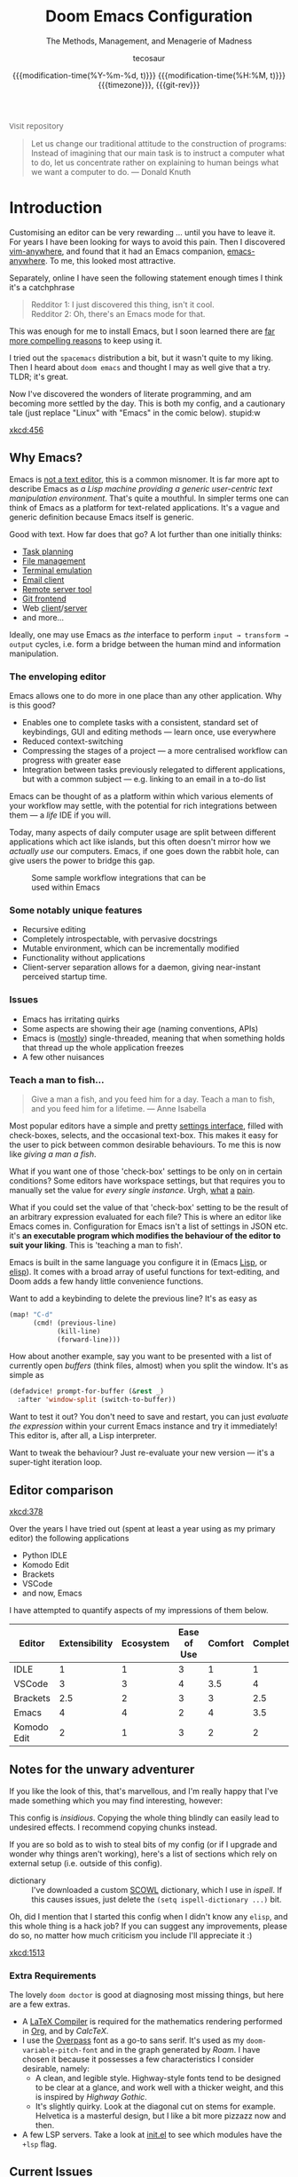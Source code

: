 # SPDX-FileCopyrightText: © 2020-2022 tecosaur <contact@tecosaur.net>
# SPDX-License-Identifier: MIT
#+title: Doom Emacs Configuration
#+subtitle: The Methods, Management, and Menagerie@@latex:\\@@ of Madness@@latex: --- in meticulous detail@@
#+author: tecosaur
#+email: contact@tecosaur.net
#+date: @@html:<!--@@{{{git-rev}}}@@html:-->@@@@latex:\\\Large\bfseries@@ {{{modification-time(%Y-%m-%d, t)}}} @@latex:\\\normalsize\mdseries@@{{{modification-time(%H:%M, t)}}} @@latex:\acr{\lowercase{@@{{{timezone}}}@@latex:}}\iffalse@@, {{{git-rev}}}@@latex:\fi@@
#+macro: timezone (eval (substring (shell-command-to-string "date +%Z") 0 -1))
#+macro: git-rev (eval (format "@@html:<a href=\"https://github.com/tecosaur/emacs-config/commit/%1$s\" style=\"text-decoration: none\"><code style=\"padding: 0; color: var(--text-light); font-size: inherit; opacity: 0.7\">%1$s</code></a>@@@@latex:\\href{https://github.com/tecosaur/emacs-config/commit/%1$s}{\\normalsize\\texttt{%1$s}}@@" (substring (shell-command-to-string "git rev-parse --short HEAD") 0 -1)))

#+html_head: <link rel='shortcut icon' type='image/png' href='https://www.gnu.org/software/emacs/favicon.png'>
#+property: header-args:emacs-lisp
#+property: header-args:elisp :results replace :exports code
#+property: header-args:shell :tangle "setup.sh"
#+property: header-args :tangle no :results silent :eval no-export
#+embed: LICENCE :description MIT licence file
#+options: coverpage:yes
#+startup: fold

#+latex_class: book
#+latex_header: \usepackage[autooneside=false,automark,headsepline]{scrlayer-scrpage}
#+latex_header: \clearpairofpagestyles \renewcommand*{\chaptermarkformat}{} \renewcommand*{\sectionmarkformat}{}
#+latex_header: \ihead{\upshape\scshape\leftmark} \chead{\ifstr{\leftmark}{\rightmark}{}{\rightmark}} \ohead[\pagemark]{\pagemark}

#+begin_export html
<a href="https://git.tecosaur.net/tec/emacs-config/"
   style="font-family: 'Open Sans'; background-image: none; color: inherit;
          text-decoration: none; position: relative; top: clamp(-26px, calc(1280px - 100vw), 0px); opacity: 0.7;">
  <img src="https://git-scm.com/images/logos/downloads/Git-Icon-Black.svg"
       class="invertible" alt="Git"
       style="height: 1em; position: relative; top: 0.1em;">
  Visit repository</a>&ensp;
<a href="https://liberapay.com/tec"
   style="position: relative;top: clamp(-22px, calc(1280px - 100vw), 0px);">
  <img src="https://shields.io/badge/support%20my%20efforts-f6c915?logo=Liberapay&style=flat&logoColor=black"
       class="invertible" alt="Support my efforts"
       style="border-radius: 4px; opacity: 0.85;"></a>
#+end_export

#+begin_quote
Let us change our traditional attitude to the construction of programs:
Instead of imagining that our main task is to instruct a computer what to do,
let us concentrate rather on explaining to human beings what we want a
computer to do. @@latex:\mbox{@@--- Donald Knuth@@latex:}@@
#+end_quote

* Introduction

Customising an editor can be very rewarding ... until you have to leave it.
For years I have been looking for ways to avoid this pain.
Then I discovered [[https://github.com/cknadler/vim-anywhere][vim-anywhere]], and found that it had an Emacs companion,
[[https://github.com/zachcurry/emacs-anywhere][emacs-anywhere]]. To me, this looked most attractive.

Separately, online I have seen the following statement enough times I think it's a catchphrase
#+begin_quote
Redditor 1: I just discovered this thing, isn't it cool. \\
Redditor 2: Oh, there's an Emacs mode for that.
#+end_quote

This was enough for me to install Emacs, but I soon learned there are [[https://github.com/remacs/remacs#why-emacs][far more
compelling reasons]] to keep using it.

I tried out the =spacemacs= distribution a bit, but it wasn't quite to my liking.
Then I heard about =doom emacs= and thought I may as well give that a try.
TLDR; it's great.

Now I've discovered the wonders of literate programming, and am becoming more
settled by the day. This is both my config, and a cautionary tale (just replace
"Linux" with "Emacs" in the comic below). stupid:w

[[xkcd:456]]

** Why Emacs?

Emacs is [[https://www.eigenbahn.com/2020/01/12/emacs-is-no-editor][not a text editor]], this is a common misnomer. It is far more apt to
describe Emacs as /a Lisp machine providing a generic user-centric text
manipulation environment/. That's quite a mouthful.
In simpler terms one can think of Emacs as a platform for text-related
applications. It's a vague and generic definition because Emacs itself is
generic.

Good with text. How far does that go? A lot further than one initially thinks:
+ [[https://orgmode.org/][Task planning]]
+ [[https://www.gnu.org/software/emacs/manual/html_node/emacs/Dired.html][File management]]
+ [[https://github.com/akermu/emacs-libvterm][Terminal emulation]]
+ [[https://www.djcbsoftware.nl/code/mu/mu4e.html][Email client]]
+ [[https://www.gnu.org/software/tramp/][Remote server tool]]
+ [[https://magit.vc/][Git frontend]]
+ Web [[https://github.com/pashky/restclient.el][client]]/[[https://github.com/skeeto/emacs-web-server][server]]
+ and more...

Ideally, one may use Emacs as /the/ interface to perform =input → transform →
output= cycles, i.e. form a bridge between the human mind and information
manipulation.

*** The enveloping editor

Emacs allows one to do more in one place than any other application. Why is this
good?
+ Enables one to complete tasks with a consistent, standard set of keybindings,
  GUI and editing methods --- learn once, use everywhere
+ Reduced context-switching
+ Compressing the stages of a project --- a more centralised workflow can progress
  with greater ease
+ Integration between tasks previously relegated to different applications, but
  with a common subject --- e.g. linking to an email in a to-do list

Emacs can be thought of as a platform within which various elements of your
workflow may settle, with the potential for rich integrations between them --- a
/life/ IDE if you will.

Today, many aspects of daily computer usage are split between different
applications which act like islands, but this often doesn't mirror how we
/actually use/ our computers. Emacs, if one goes down the rabbit hole, can give
users the power to bridge this gap.

# #+name: emacs-platform
# #+begin_src dot :cmd circo :file misc/emacs-platform.svg :exports none
# digraph {
#     graph [bgcolor="transparent"];
#     node  [shape="underline" penwidth="2" style="rounded,filled" fillcolor="#efefef" color="#c9c9c9" fontcolor="#000000" fontname="overpass"];
#     edge  [arrowhead=none color="#aaaaaa" penwidth="1.2"]
#     // nodes
#     "Task Managment" [color="#2ec27e"]
#     "Email" [color="#1c71d8"]
#     "Office suite" [color="#813d9c"]
#     "Code editor" [color="#f5c211"]
#     "Git client" [color="#e66100"]
#     // "News feed" [color="#c01c28"]
#     // "Personal Knowledge Base" [color="#986a44"]

#     "Task Managment" -> "Email"
#     "Task Managment" -> "Office suite"
#     "Task Managment" -> "Code editor"
#     "Task Managment" -> "Git client"
#     // "Task Managment" -> "News feed"
#     // "Task Managment" -> "Personal Knowledge Base"

#     "Email" -> "Office suite"
#     "Email" -> "Code editor"
#     "Email" -> "Git client"
#     // "Email" -> "Personal Knowledge Base"

#     "Office suite" -> "Code editor"
#     "Office suite" -> "Git client"
#     // "Office suite" -> "News feed"
#     // "Office suite" -> "Personal Knowledge Base"

#     "Code editor" -> "Git client"

#     // "News feed" -> "Personal Knowledge Base"
# }
# #+end_src

#+caption: Some sample workflow integrations that can be used within Emacs
#+attr_html: :class invertible :alt Graph of possible Emacs task integrations :style max-width:min(24em,100%)
#+attr_latex: :width 0.55\linewidth
[[file:misc/emacs-platform.svg]]

*** Some notably unique features

+ Recursive editing
+ Completely introspectable, with pervasive docstrings
+ Mutable environment, which can be incrementally modified
+ Functionality without applications
+ Client-server separation allows for a daemon, giving near-instant perceived
  startup time.

*** Issues

+ Emacs has irritating quirks
+ Some aspects are showing their age (naming conventions, APIs)
+ Emacs is ([[https://www.gnu.org/software/emacs/manual/html_node/elisp/Threads.html][mostly]]) single-threaded, meaning that when something holds that
  thread up the whole application freezes
+ A few other nuisances

*** Teach a man to fish...

#+begin_quote
Give a man a fish, and you feed him for a day. Teach a man to fish, and you feed
him for a lifetime. --- Anne Isabella
#+end_quote

Most popular editors have a simple and pretty [[https://code.visualstudio.com/docs/getstarted/settings][settings interface]], filled with
check-boxes, selects, and the occasional text-box. This makes it easy for the
user to pick between common desirable behaviours. To me this is now like /giving
a man a fish/.

What if you want one of those 'check-box' settings to be only on in certain
conditions? Some editors have workspace settings, but that requires you to
manually set the value for /every single instance/. Urgh, [[https://github.com/microsoft/vscode/issues/93153][what]] [[https://github.com/microsoft/vscode/issues/93628][a]] [[https://github.com/microsoft/vscode/issues/5595][pain]].

What if you could set the value of that 'check-box' setting to be the result of
an arbitrary expression evaluated for each file? This is where an editor like
Emacs comes in.
Configuration for Emacs isn't a list of settings in JSON etc. it's *an executable
program which modifies the behaviour of the editor to suit your liking*.
This is 'teaching a man to fish'.

Emacs is built in the same language you configure it in (Emacs [[https://en.wikipedia.org/wiki/Lisp_(programming_language)][Lisp]], or [[https://www.gnu.org/software/emacs/manual/html_node/eintr/][elisp]]).
It comes with a broad array of useful functions for text-editing, and Doom adds
a few handy little convenience functions.

Want to add a keybinding to delete the previous line? It's as easy as
#+name: Keybinding to delete the previous line
#+begin_src emacs-lisp :tangle no
(map! "C-d"
      (cmd! (previous-line)
            (kill-line)
            (forward-line)))
#+end_src

How about another example, say you want to be presented with a list of currently
open /buffers/ (think files, almost) when you split the window. It's as simple as
#+name: Prompt for buffer after split
#+begin_src emacs-lisp :tangle no
(defadvice! prompt-for-buffer (&rest _)
  :after 'window-split (switch-to-buffer))
#+end_src

Want to test it out? You don't need to save and restart, you can just /evaluate
the expression/ within your current Emacs instance and try it immediately! This
editor is, after all, a Lisp interpreter.

Want to tweak the behaviour? Just re-evaluate your new version --- it's a
super-tight iteration loop.

** Editor comparison

[[xkcd:378]]

Over the years I have tried out (spent at least a year using as my primary
editor) the following applications
- Python IDLE
- Komodo Edit
- Brackets
- VSCode
- and now, Emacs

I have attempted to quantify aspects of my impressions of them below.

#+plot: transpose:yes type:radar min:0 max:4 ticks:4 file:"misc/editor-comparison.svg"
| Editor      | Extensibility | Ecosystem | Ease of Use | Comfort | Completion | Performance |
|-------------+---------------+-----------+-------------+---------+------------+-------------|
| IDLE        |             1 |         1 |           3 |       1 |          1 |           2 |
| VSCode      |             3 |         3 |           4 |     3.5 |          4 |           3 |
| Brackets    |           2.5 |         2 |           3 |       3 |        2.5 |           2 |
| Emacs       |             4 |         4 |           2 |       4 |        3.5 |           3 |
| Komodo Edit |             2 |         1 |           3 |       2 |          2 |           2 |

#+attr_html: :class invertible :alt Radar chart comparing my thoughts on a few editors.
#+attr_latex: :options inkscapelatex=false
[[file:misc/editor-comparison.svg]]

** Notes for the unwary adventurer

If you like the look of this, that's marvellous, and I'm really happy that I've
made something which you may find interesting, however:
#+begin_warning
This config is /insidious/. Copying the whole thing blindly can easily lead to
undesired effects. I recommend copying chunks instead.
#+end_warning

If you are so bold as to wish to steal bits of my config (or if I upgrade and
wonder why things aren't working), here's a list of sections which rely on
external setup (i.e. outside of this config).

+ dictionary :: I've downloaded a custom [[http://app.aspell.net/create][SCOWL]] dictionary, which I use in [[*Ispell][ispell]].
  If this causes issues, just delete the src_elisp{(setq ispell-dictionary ...)}
  bit.

Oh, did I mention that I started this config when I didn't know any =elisp=, and
this whole thing is a hack job? If you can suggest any improvements, please do
so, no matter how much criticism you include I'll appreciate it :)

[[xkcd:1513]]

*** Extra Requirements

The lovely ~doom doctor~ is good at diagnosing most missing things, but here are a
few extras.
+ A [[https://www.tug.org/texlive/][LaTeX Compiler]] is required for the mathematics rendering performed in [[#org][Org]],
  and by [[*CalcTeX][CalcTeX]].
+ I use the [[https://overpassfont.org/][Overpass]] font as a go-to sans serif.
  It's used as my ~doom-variable-pitch-font~ and in the graph generated
  by [[*Roam][Roam]].
  I have chosen it because it possesses a few characteristics I consider
  desirable, namely:
  - A clean, and legible style. Highway-style fonts tend to be designed to be
    clear at a glance, and work well with a thicker weight, and this is inspired
    by /Highway Gothic/.
  - It's slightly quirky. Look at the diagonal cut on stems for example.
    Helvetica is a masterful design, but I like a bit more pizzazz now and then.
+ A few LSP servers. Take a look at [[file:init.el][init.el]] to see which modules have the ~+lsp~ flag.

** Current Issues
*** Magit push in daemon

Quite often trying to push to a remote in the Emacs daemon produces as error like this:
#+begin_src fundamental
128 git … push -v origin refs/heads/master\:refs/heads/master
Pushing to git@github.com:tecosaur/emacs-config.git

fatal: Could not read from remote repository.

Please make sure you have the correct access rights
and the repository exists.
#+end_src

*** Unread emails doesn't work across Emacs instances

It would be nice if it did, so that I could have the Emacs-daemon hold the
active mu4e session, but still get that information. In this case I'd want to
change the action to open the Emacs daemon, but it should be possible.

This would probably involve hooking into the daemon's modeline update function
to write to a temporary file, and having a file watcher started in other Emacs
instances, in a similar manner to [[*Rebuild mail index while using mu4e][Rebuild mail index while using mu4e]].

* Rudimentary configuration
** Confpkg
*** Motivation

Previously, all of my configuration was directly tangled into =config.el=. This
/almost/ satisfies my use. Occasionally though, I'd want to apply or extract a
/specific bit/ of my config in an elisp script, such as some of my Org-export
customisations. This is a hassle, either loading my entire config (of which 90%
simply complicates the state), or manually copying the relevant code in pieces,
one source block at a time (just a different kind of hassle). While I'd like to
think my config is "greater than the sum of its parts", much of it can be safely
clumped into self-contained packets of functionality.

One afternoon I thought "wouldn't it be nice if I could just load a few of those
self-contained chunks of my config", then I started thinking about how I could
have that /and/ =config.el=. This is the result.

*** Design

It's already natural to organise blocks of config under sections, and we can use
=:noweb-ref= with a =header-args:emacs-lisp= property to direct all child source
blocks into a single parent. We could have two parents, one tangling to
=subconf/config-X.el= and the other to =config.el=, however this will duplicate
any evaluations required to generate the content, which isn't great
(particularly for things which take a moment, like checking for LaTeX
packages). Instead we can /just/ write to the =subconf/*= files and then at the
end of tangling extract their contents into =config.el=.

#+begin_src dot :file misc/confpkg.svg :results file graphics
digraph {
    graph [bgcolor="transparent"];
    node  [shape="underline" penwidth="2" style="rounded,filled" fillcolor="#efefef" color="#c9c9c9" fontcolor="#000000" fontname="Alegreya Sans"];
    edge  [color="#aaaaaa" penwidth="1.2" fontname="Alegreya Sans"]
    rankdir="LR"
    "config.org" [color="#4db5bd"]
    "config.el" [color="#e69055"]
    node[color="#a991f1"]
    "subconf/config-magit.el"
    "subconf/config-org.el"
    "subconf/config-?.el"
    node[color="#51afef"]
    "config.org" -> "Magit#src1" -> "subconf/config-magit.el" -> "config.el"
    "config.org" -> "Magit#src2" -> "subconf/config-magit.el"
    "config.org" -> "Org#src1" -> "subconf/config-org.el" -> "config.el"
    "config.org" -> "Org#src2" -> "subconf/config-org.el"
    "config.org" -> "Org#..." -> "subconf/config-org.el"
    "config.org" -> "(etc.)#..." -> "subconf/config-?.el" -> "config.el"
}
#+end_src

#+caption: Flow of code information from the literate config into the generated files.
#+attr_html: :class invertible :alt DAG showing code block info go to config-*.el files then config.el
#+attr_latex: :width 0.7\linewidth
#+RESULTS:
[[file:misc/confpkg.svg]]

To set this up within each section, instead of manually repeating a common form
we can generate the form and supply the relevant section properties via a babel
call keyword, like so:

#+begin_src org
,* Subject

,#+call: confpkg("subject")

,#+begin_src emacs-lisp
;; Code that configures the subject...
,#+end_src
#+end_src

This isn't entirely straightforward, but with some mild abuse of noweb and babel
we can make it work!

*** Preparation

This approach is built around =#+call= invocations that affect the tangling.
Unfortunately for this use-case, babel call keywords are not executed on tangle.
Tangled noweb blocks /are/ however, and so we can fudge the behaviour we want by
tangling a noweb block to a temp file, with a noweb block that executes babel
calls in the buffer.

#+name: confpkg-prepare
#+begin_src emacs-lisp :noweb no-export
(condition-case nil
    (progn
      (message "Intitialising confpkg")
      <<bootstrap>>
      (org-fold-core-ignore-fragility-checks
        (org-babel-map-executables nil
          (when (eq (org-element-type (org-element-context)) 'babel-call)
            (org-babel-lob-execute-maybe)))))
  (quit (revert-buffer t t t)))
#+end_src

See the [[Bootstrap]] section for an explanation of the =<<bootstrap>>= noweb reference.

#+header: :tangle (expand-file-name (make-temp-name "emacs-org-babel-excuses/confpkg-prepare-") temporary-file-directory)
#+begin_src emacs-lisp :noweb no-export :mkdirp yes
<<confpkg-prepare()>>
#+end_src

*** Setup

Before generating the template with babel, we want to keep track of:
+ How many config groups are created
+ Information about each config group

To do this we can simply create two variables. Due to temp-buffer shenanigans,
we'll have to use global variables here.

Then we need to set up the two final phases of this process:
+ Creating =config.el=
+ Cleaning up the superfluous generated content

To trigger the final phases we'll add a hook to ~org-babel-post-tangle-hook~. Once
again, it would be preferred if this was done locally, but it needs to be
global. To avoid this causing headaches down the line we'll make sure when
implementing the hook function to have it remove itself from the hook when
executed.

#+name: confpkg-setup
#+begin_src emacs-lisp :results silent :noweb no-export
(setq confpkg--num 0
      confpkg--list nil)

<<confpkg-dependency-analysis>>
<<confpkg-strip-package-statements>>
<<confpkg-create-config>>
(defun confpkg-cleanup ()
 <<confpkg-cleanup>>
  )
<<confpkg-finaliser>>

<<confpkg-clear-old-files>>

(add-hook 'org-babel-tangle-finished-hook #'confpkg-tangle-finalise)
#+end_src

To avoid generating cruft, it would also be good to get rid of old tangled
config files at the start.

#+name: confpkg-clear-old-files
#+begin_src emacs-lisp
(make-directory "subconf" t)
(dolist (conf-file (directory-files "subconf" t "config-.*\\.el"))
  (delete-file conf-file))
#+end_src

Now to have this take effect, we can just use a babel call keyword. Thanks to
the preparation step this will be executed during tangling.

#+call: confpkg-setup[:results none]()

*** Package generation

Now we actually implement the =confpkg= babel function. We could just direct the
output into the =subconf/config-X.el= file without any extra steps, but why not be
a bit fancier and make it more like a package.

To do this, we'll have =confpkg= load a template and then fill it in using
~format-spec~. To make sure this is actually used, we'll call ~org-set-property~ to
modify the parent heading, and register the config group with the variables we
created earlier.

#+name: confpkg
#+begin_src elisp :var name="" needs="" after="" prefix="config-" :results silent raw :noweb no-export
;; Babel block for use with #+call
;; Arguments:
;;  - name, the name of the config sub-package
;;  - needs, (when non-empty) required system executable(s)
;;  - after, required features
;;  - prefix, the package prefix ("config-" by default)
(when (or (string-empty-p needs)
          (cl-every #'executable-find (delq nil (split-string needs ","))))
  (let* ((name (if (string-empty-p name)
                   (save-excursion
                     (and (org-back-to-heading-or-point-min t)
                          (substring-no-properties
                           (org-element-interpret-data
                            (org-element-property :title (org-element-at-point))))))
                 name))
         (after
          (cond
           ((string-empty-p after) nil)
           ((string-match-p "\\`[^()]+\\'" after)
            (intern after)) ; Single feature.
           (t after)))
         (confpkg-name
          (concat prefix (replace-regexp-in-string
                          "[^a-z-]" "-" (downcase name))))
         (confpkg-file (expand-file-name (concat confpkg-name ".el")
                                         "subconf")))
    (unless (file-exists-p confpkg-file)
      (make-empty-file confpkg-file t))
    (cl-incf confpkg--num)
    (org-set-property
     "header-args:emacs-lisp"
     (format ":tangle no :noweb-ref %s" confpkg-name))
    (push (list :name name
                :package confpkg-name
                :file confpkg-file
                :after after)
          confpkg--list)
    (format-spec
     "#+begin_src emacs-lisp :tangle %f :mkdirp yes :noweb no-export :noweb-ref none :comments no
<<confpkg-template>>
,#+end_src"
     `((?n . ,confpkg--num)
       (?p . ,confpkg-name)
       (?f . ,confpkg-file)
       (?Y . ,(format-time-string "%Y"))
       (?B . ,(format-time-string "%B"))
       (?m . ,(format-time-string "%m"))
       (?d . ,(format-time-string "%d"))
       (?M . ,(format-time-string "%M"))
       (?S . ,(format-time-string "%S"))))))
#+end_src

Now all that's needed is a template to be used.

#+name: confpkg-template
#+begin_src emacs-lisp :eval no
;;; %p.el --- Generated package (no.%n) from my config -*- lexical-binding: t; -*-
;;
;; Copyright (C) %Y TEC
;;
;; Author: TEC <https://git.tecosaur.net/tec>
;; Maintainer: TEC <contact@tecosaur.net>
;; Created: %B %d, %Y
;; Modified: %B %d, %Y
;; Version: %Y.%m.%d
;; Homepage: https://git.tecosaur.net/tec/emacs-config
;; Package-Requires: ((emacs \"27.1\"))
;;
;; This file is not part of GNU Emacs.
;;
;;; Commentary:
;;
;;  Generated package (no.%n) from my config.
;;
;;  This is liable to have unstated dependencies, and reply on other bits of
;;  state from other configuration blocks. Only use this if you know /exactly/
;;  what you are doing.
;;
;;  This may function nicely as a bit of self-contained functionality, or it
;;  might be a horrid mix of functionalities and state.
;;
;;  Hopefully, in future static analysis will allow this to become more
;;  properly package-like.
;;
;;; Code:

<<%p>>

(provide '%p)
;;; %p.el ends here
#+end_src

This currently makes the included content look much more package-like that in
truly is. However, I hope that some static analysis in future will allow for
dependency information to be collected and included.

Lastly, should there be an issue or interruption, it's possible that the
modifications from =#+call: confpkg= may persist. If I've been good with my
committing, resolving this should be as simple as reverting unstaged changes.
So... back in reality, it would be nice to have a way to clean up =confpkg=
residue.

#+name: confpkg-cleanup
#+begin_src emacs-lisp :results none
(org-fold-core-ignore-fragility-checks
  (org-babel-map-executables nil
    (when (and (eq (org-element-type (org-element-context)) 'babel-call)
               (equal (org-element-property :call (org-element-context)) "confpkg"))
      (org-babel-remove-result)
      (org-entry-delete nil "header-args:emacs-lisp"))))
#+end_src

*** Identify cross-package dependencies
:PROPERTIES:
:header-args:emacs-lisp: :noweb-ref confpkg-dependency-analysis
:END:

At a basic level, we can search for regexp expressions indicating the definition
of functions or variables and search for their usage.

#+begin_src emacs-lisp
(defun confpkg--rough-extract-definitions (file)
  (with-temp-buffer
    (insert-file-contents file)
    (goto-char (point-min))
    (let (symbols)
      (while (re-search-forward
              (rx line-start (* (any ?\s ?\t)) "("
                  (or "defun" "defmacro" "defsubst" "defgeneric" "defalias" "defvar" "defcustom" "defface" "deftheme"
                      "cl-defun" "cl-defmacro" "cl-defsubst" "cl-defmethod" "cl-defstruct" "cl-defgeneric" "cl-deftype")
                  (+ (any ?\s ?\t))
                  (group (+ (any "A-Z" "a-z" "0-9"
                                 ?+ ?- ?* ?/ ?_ ?~ ?! ?@ ?$ ?% ?^ ?& ?= ?: ?< ?> ?{ ?})))
                  (or blank ?\n))
              nil t)
        (push (match-string 1) symbols))
      symbols)))
#+end_src

Continuing our rough regexp approach, we can construct a similar function to
look for uses of symbols.

#+begin_src emacs-lisp
(defun confpkg--rough-uses-p (file symbols)
  (with-temp-buffer
    (insert-file-contents file)
    (let ((symbols (copy-sequence symbols)) uses-p)
      (while symbols
        (goto-char (point-min))
        (if (re-search-forward (rx word-start (literal (car symbols)) word-end) nil t)
            (setq uses-p t symbols nil)
          (setq symbols (cdr symbols))))
      uses-p)))
#+end_src

Now we can put these two functions together to annotate ~confpkg--list~ with their
(confpkg) dependencies.

#+begin_src emacs-lisp
(defun confpkg-annotate-list-dependencies ()
  (dolist (confpkg confpkg--list)
    (plist-put confpkg :defines
               (confpkg--rough-extract-definitions
                (plist-get confpkg :file))))
  (dolist (confpkg confpkg--list)
    (let ((after (plist-get confpkg :after))
          requires)
      (dolist (other-confpkg confpkg--list)
        (when (and (not (eq other-confpkg confpkg))
                   (confpkg--rough-uses-p (plist-get confpkg :file)
                                          (plist-get other-confpkg :defines)))
          (push (plist-get other-confpkg :package) requires)))
      (when (and after (symbolp after))
        (push after requires))
      (plist-put confpkg :requires requires))))
#+end_src

Finally, we can use this information to edit the confpkg files to add the
necessary ~require~ statements.

#+begin_src emacs-lisp
(defun confpkg-write-dependencies ()
  (dolist (confpkg confpkg--list)
    (when (plist-get confpkg :requires)
      (with-temp-buffer
        (setq buffer-file-name (plist-get confpkg :file))
        (insert-file-contents buffer-file-name)
        (re-search-forward "^;;; Code:\n")
        (insert "\n")
        (dolist (req (plist-get confpkg :requires))
          (insert (format "(require '%s)\n" req)))
        (write-region nil nil buffer-file-name)
        (set-buffer-modified-p nil)))))
#+end_src

*** Commenting out ~package!~ statements

It's easy enough to set ~package!~ statements to tangle to =packages.el=, however
with our noweb ref approach they will /also/ go to the config files. This could be
viewed as a problem, but I actually think it's rather nice to have the package
information with the config. So, we can look for an immediate ~package!~ statement
and simply comment it out.

#+name: confpkg-strip-package-statements
#+begin_src emacs-lisp
(defun confpkg-comment-out-package-statements ()
  (dolist (confpkg confpkg--list)
    (with-temp-buffer
      (setq buffer-file-name (plist-get confpkg :file))
      (insert-file-contents buffer-file-name)
      (goto-char (point-min))
      (while (re-search-forward "^;;; Code:\n[[:space:]\n]*(\\(package!\\|unpin!\\) " nil t)
        (let* ((start (progn (beginning-of-line) (point)))
               (end (progn (forward-sexp 1)
                           (if (looking-at "[\t ]*;.*")
                               (line-end-position)
                             (point))))
               (contents (buffer-substring start end))
               paste-start paste-end
               (comment-start ";")
               (comment-padding "   ")
               (comment-end ""))
          (delete-region start (1+ end))
          (re-search-backward "^;;; Code:")
          (beginning-of-line)
          (insert ";;  Package statement:\n")
          (setq paste-start (point))
          (insert contents)
          (setq paste-end (point))
          (insert  "\n;;\n")
          (comment-region paste-start paste-end 2)))
      (when (buffer-modified-p)
        (write-region nil nil buffer-file-name)
        (set-buffer-modified-p nil)))))
#+end_src

*** Creating the config file

After all the subconfig files have been tangled, we need to collect their
content and put them together into =config.el=. For this, all that's needed is a
function to go through the registered config groups and put their content in a
tempbuffer. We can call this with the finalising step.

#+name: confpkg-create-config
#+begin_src emacs-lisp
(defun confpkg-create-config ()
  (let ((revert-without-query '("config\\.el"))
        (keywords (org-collect-keywords '("AUTHOR" "EMAIL"))))
    (with-temp-buffer
      (insert
       (format ";;; config.el -*- lexical-binding: t; -*-

;; SPDX-FileCopyrightText: © 2020-%s %s <%s>
;; SPDX-License-Identifier: MIT

;; Generated at %s from the literate configuration.\n"
               (format-time-string "%Y")
               (cadr (assoc "AUTHOR" keywords))
               (cadr (assoc "EMAIL" keywords))
               (format-time-string "%FT%T%z")))
      (mapc
       (lambda (confpkg)
         (insert
          (with-temp-buffer
            (insert-file-contents (plist-get confpkg :file))
            (goto-char (point-min))
            (narrow-to-region
             (re-search-forward "^;;; Code:\n+")
             (progn
               (goto-char (point-max))
               (re-search-backward (format "[^\n\t ][\n\t ]*\n[\t ]*(provide '%s)" (plist-get confpkg :package)))
               (1+ (point))))
            (goto-char (point-min))
            (insert "\n;;:------------------------"
                    "\n;;; " (plist-get confpkg :name)
                    "\n;;:------------------------\n\n")
            (when (plist-get confpkg :defines)
              (insert ";; This block defines "
                      (mapconcat
                       (lambda (d) (format "`%s'" d))
                       (plist-get confpkg :defines)
                       ", ")
                      ".")
              (when (re-search-backward "\\([^, ]+\\), \\([^, ]+\\), \\([^, ]+\\).\\="
                                        (line-beginning-position) t)
                (replace-match "\\1, \\2, and \\3."))
              (when (re-search-backward "\\([^, ]+\\), \\([^, ]+\\).\\="
                                        (line-beginning-position) t)
                (replace-match "\\1 and \\2."))
              (insert "\n\n")
              (forward-line -2)
              (setq-local comment-start ";")
              (fill-comment-paragraph)
              (forward-paragraph 1)
              (forward-line 1))
            (if (equal (plist-get confpkg :package) "config-confpkg-timings")
                (progn
                  (goto-char (point-max))
                  (insert "\n\n\
(confpkg-create-record 'doom-pre-config (float-time (time-subtract (current-time) before-init-time)))
(confpkg-start-record 'config)
(confpkg-create-record 'config-defered 0.0 'config)
(confpkg-create-record 'set-hooks 0.0 'config-defered)
(confpkg-create-record 'load-hooks 0.0 'config-defered)
(confpkg-create-record 'requires 0.0 'root)\n"))
              (let ((after (plist-get confpkg :after))
                    (name (replace-regexp-in-string
                           "config--?" ""
                           (plist-get confpkg :package))))
                (when after
                  (insert (format "(confpkg-with-record '%S\n"
                                  (list (concat "hook: " name) 'set-hooks))
                          (format (if (symbolp after) ; If single feature.
                                      "  (with-eval-after-load '%s\n"
                                    "  (after! %s\n")
                                  after)))
                (insert
                 (format "(confpkg-with-record '%S\n"
                         (list (concat "load: " name)
                               (if after 'load-hooks 'config)))))
              (goto-char (point-max))
              (when (string-match-p ";" (thing-at-point 'line))
                (insert "\n"))
              (insert ")")
              (when (plist-get confpkg :after)
                (insert "))"))
              (insert "\n"))
            (buffer-string))))
       (let ((confpkg-timings ;; Ensure timings is put first.
              (cl-some (lambda (p) (and (equal (plist-get p :package) "config-confpkg-timings") p))
                       confpkg--list)))
         (append (list confpkg-timings)
                 (nreverse (remove confpkg-timings confpkg--list)))))
      (insert "\n(confpkg-finish-record 'config)\n\n;;; config.el ends here")
      (write-region nil nil "config.el" nil :silent))))
#+end_src

Applying lexical binding to the config file is good for a number of reasons,
among which it's (slightly) faster than dynamic binding (see [[https://nullprogram.com/blog/2016/12/22/][this blog post]] for
more info).

*** Quieter output

All the babel evaluation here ends up being quite noisy (along with a few other
things during tangle), let's see if we can change that.

#+name: confpkg-quieter-output
#+begin_src emacs-lisp
(when noninteractive
  (unless (fboundp 'doom-shut-up-a)
    (defun doom-shut-up-a (fn &rest args)
      (let ((standard-output #'ignore)
            (inhibit-message t))
        (apply fn args))))
  (advice-add 'org-babel-expand-body:emacs-lisp :around #'doom-shut-up-a)
  ;; Quiet some other annoying messages
  (advice-add 'sh-set-shell :around #'doom-shut-up-a)
  (advice-add 'rng-what-schema :around #'doom-shut-up-a)
  (advice-add 'python-indent-guess-indent-offset :around #'doom-shut-up-a))
#+end_src

#+call: confpkg-quieter-output()

*** Reporting load time information
:PROPERTIES:
:header-args:emacs-lisp: :tangle no :noweb-ref config-confpkg-timings
:END:

#+call: confpkg("Confpkg timings")

#+RESULTS:
#+begin_src emacs-lisp :tangle /home/josn/.config/doom/subconf/config-confpkg-timings.el :mkdirp yes :noweb no-export :noweb-ref none :comments no
;;; config-confpkg-timings.el --- Generated package (no.1) from my config -*- lexical-binding: t; -*-
;;
;; Copyright (C) 2022 TEC
;;
;; Author: TEC <https://git.tecosaur.net/tec>
;; Maintainer: TEC <contact@tecosaur.net>
;; Created: October 10, 2022
;; Modified: October 10, 2022
;; Version: 2022.10.10
;; Homepage: https://git.tecosaur.net/tec/emacs-config
;; Package-Requires: ((emacs "27.1"))
;;
;; This file is not part of GNU Emacs.
;;
;;; Commentary:
;;
;;  Generated package (no.1) from my config.
;;
;;  This is liable to have unstated dependencies, and reply on other bits of
;;  state from other configuration blocks. Only use this if you know /exactly/
;;  what you are doing.
;;
;;  This may function nicely as a bit of self-contained functionality, or it
;;  might be a horrid mix of functionalities and state.
;;
;;  Hopefully, in future static analysis will allow this to become more
;;  properly package-like.
;;
;;; Code:

<<config-confpkg-timings>>

(provide 'config-confpkg-timings)
;;; config-confpkg-timings.el ends here
#+end_src

When generating the config we added a form to collect load-time information.

#+begin_src emacs-lisp
(defvar confpkg-load-time-tree (list (list 'root)))
(defvar confpkg-record-branch (list 'root))
(defvar confpkg-record-num 0)
#+end_src

It would be good to process ~confpkg-load-times~ at the end to make it more
useful, and provide a function to display load time information from it. This is
to aid in identification of confpkgs that take particularly long to load, and
thus would benefit from some attention.

To extract the per-confpkg load times, we can just take the difference in
~(float-time)~ and exclude the first entry.

#+begin_src emacs-lisp
(defun confpkg-create-record (name elapsed &optional parent enclosing)
  (let ((parent (assoc (or parent (car confpkg-record-branch))
                       confpkg-load-time-tree))
        (record (cons name (list (list 'self
                                       :name (format "%s" name)
                                       :num (cl-incf confpkg-record-num)
                                       :elapsed elapsed
                                       :enclosing enclosing)))))
    (push record confpkg-load-time-tree)
    (push record (cdr parent))
    record))

(defun confpkg-start-record (name &optional parent)
  (let ((record (confpkg-create-record name 0.0e+NaN parent t)))
    (plist-put (cdadr record) :start (float-time))
    (push name confpkg-record-branch)
    record))

(defun confpkg-finish-record (name)
  (let ((self-record (cdar (last (cdr (assoc name confpkg-load-time-tree))))))
    (plist-put self-record :elapsed
               (- (float-time) (plist-get self-record :start) 0.0))
    (unless (equal (car confpkg-record-branch) name)
      (message "Warning: Confpkg timing record expected to finish %S, instead found %S. %S"
               name (car confpkg-record-branch) confpkg-record-branch))
    (setq confpkg-record-branch (cdr confpkg-record-branch))))
#+end_src

A convenience macro could be nice to have.

#+begin_src emacs-lisp
(defmacro confpkg-with-record (name &rest body)
  "Create a time record around BODY.
The record must have a NAME."
  (declare (indent 1))
  (let ((name-val (make-symbol "name-val"))
        (record-spec (make-symbol "record-spec")))
    `(let* ((,name-val ,name)
            (,record-spec (if (consp ,name-val) ,name-val (list ,name-val))))
       (apply #'confpkg-start-record ,record-spec)
       (unwind-protect
           (progn ,@body)
         (confpkg-finish-record (car ,record-spec))))))
#+end_src

It would also be nice to collect some other load-time-related information.

#+begin_src emacs-lisp
(defadvice! +require--log-timing-a (orig-fn feature &optional filename noerror)
  :around #'require
  (if (or (featurep feature)
          (eq feature 'cus-start) ; HACK Why!?!
          (assoc (format "require: %s" feature) confpkg-load-time-tree))
      (funcall orig-fn feature filename noerror)
    (confpkg-with-record (list (format "require: %s" feature)
                               (and (eq (car confpkg-record-branch) 'root)
                                    'requires))
      (funcall orig-fn feature filename noerror))))
#+end_src

At last, we'll go to some pains to make a nice result tabulation function.

I will readily admit that this function is absolutely horrible. I just spent an
evening adding to it till it worked then stopped touching it. Maybe in the
future I'll go back to it and try to clean up the implementation.

#+begin_src emacs-lisp
(defun confpkg-timings-report (&optional sort-p node)
  "Display a report on load-time information.
Supply SORT-P (or the universal argument) to sort the results.
NODE defaults to the root node."
  (interactive
   (list (and current-prefix-arg t)))
  (let ((buf (get-buffer-create "*Confpkg Load Time Report*"))
        (depth 0)
        num-pad name-pad max-time max-total-time max-depth)
    (cl-labels
        ((sort-records-by-time
          (record)
          (let ((self (assoc 'self record)))
            (append (list self)
                    (sort (nreverse (remove self (cdr record)))
                          (lambda (a b)
                            (> (or (plist-get (alist-get 'self a) :total) 0.0)
                               (or (plist-get (alist-get 'self b) :total) 0.0)))))))
         (print-record
          (record)
          (cond
           ((eq (car record) 'self)
            (insert
             (propertize
              (string-pad (number-to-string (plist-get (cdr record) :num)) num-pad)
              'face 'font-lock-keyword-face)
             " "
             (propertize
              (apply #'concat
                     (make-list (1- depth) "• "))
              'face 'font-lock-comment-face)
             (string-pad (format "%s" (plist-get (cdr record) :name)) name-pad)
             (make-string (* (- max-depth depth) 2) ?\s)
             (propertize
              (format "%.4fs" (plist-get (cdr record) :elapsed))
              'face
              (list :foreground
                    (doom-blend 'orange 'green
                                (/ (plist-get (cdr record) :elapsed) max-time))))
             (if (= (plist-get (cdr record) :elapsed)
                    (plist-get (cdr record) :total))
                 ""
               (concat "   (Σ="
                       (propertize
                        (format "%.3fs" (plist-get (cdr record) :total))
                        'face
                        (list :foreground
                              (doom-blend 'orange 'green
                                          (/ (plist-get (cdr record) :total) max-total-time))))
                       ")"))
             "\n"))
           (t
            (cl-incf depth)
            (mapc
             #'print-record
             (if sort-p
                 (sort-records-by-time record)
               (reverse (cdr record))))
            (cl-decf depth))))
         (flatten-records
          (records)
          (if (eq (car records) 'self)
              (list records)
            (mapcan
             #'flatten-records
             (reverse (cdr records)))))
         (tree-depth
          (records &optional depth)
          (if (eq (car records) 'self)
              (or depth 0)
            (1+ (cl-reduce #'max (cdr records) :key #'tree-depth))))
         (mapreduceprop
          (list map reduce prop)
          (cl-reduce
           reduce list
           :key
           (lambda (p) (funcall map (plist-get (cdr p) prop)))))
         (elaborate-timings
          (record)
          (if (eq (car record) 'self)
              (plist-get (cdr record) :elapsed)
            (let ((total (cl-reduce #'+ (cdr record)
                                    :key #'elaborate-timings))
                  (self (cdr (assoc 'self record))))
              (if (plist-get self :enclosing)
                  (prog1
                      (plist-get self :elapsed)
                    (plist-put self :total (plist-get self :elapsed))
                    (plist-put self :elapsed
                               (- (* 2 (plist-get self :elapsed)) total)))
                (plist-put self :total total)
                total))))
         (elaborated-timings
          (record)
          (let ((record (copy-tree record)))
            (elaborate-timings record)
            record)))
      (let* ((tree
              (elaborated-timings
               (append '(root)
                       (copy-tree
                        (alist-get (or node 'root)
                                   confpkg-load-time-tree
                                   nil nil #'equal))
                       '((self :num 0 :elapsed 0)))))
             (flat-records
              (cl-remove-if
               (lambda (rec) (= (plist-get (cdr rec) :num) 0))
               (flatten-records tree))))
        (setq max-time (mapreduceprop flat-records #'identity #'max :elapsed)
              max-total-time (mapreduceprop flat-records #'identity #'max :total)
              name-pad (mapreduceprop flat-records #'length #'max :name)
              num-pad (mapreduceprop flat-records
                                     (lambda (n) (length (number-to-string n)))
                                     #'max :num)
              max-depth (tree-depth tree))
        (with-current-buffer buf
          (erase-buffer)
          (setq-local outline-regexp "[0-9]+ *\\(?:• \\)*")
          (outline-minor-mode 1)
          (use-local-map (make-sparse-keymap))
          (local-set-key "TAB" #'outline-toggle-children)
          (local-set-key "\t" #'outline-toggle-children)
          (local-set-key (kbd "<backtab>") #'outline-show-subtree)
          (local-set-key (kbd "C-<iso-lefttab>")
                         (eval `(cmd! (if current-prefix-arg
                                          (outline-show-all)
                                        (outline-hide-sublevels (+ ,num-pad 2))))))
          (insert
           (propertize
            (concat (string-pad "#" num-pad) " "
                    (string-pad "Confpkg"
                                (+ name-pad (* 2 max-depth) -3))
                    (format " Load Time (Σ=%.3fs)\n"
                            (plist-get (cdr (assoc 'self tree)) :total)))
            'face '(:inherit (tab-bar-tab bold) :extend t :underline t)))
          (dolist (record (if sort-p
                              (sort-records-by-time tree)
                            (reverse (cdr tree))))
            (unless (eq (car record) 'self)
              (print-record record)))
          (set-buffer-modified-p nil)
          (goto-char (point-min)))
        (pop-to-buffer buf)))))
#+end_src

*** Finalise

At last, to clean up the content inserted by the babel calls we can just revert
the buffer. As long as ~org-babel-pre-tangle-hook~ hasn't been modified,
~save-buffer~ will be run at the start of the tangle process and so reverting will
take us back to just before the tangle started.

Since this is /the/ function added as the post-tangle hook, we also need to remove
the function from the hook and call the =config.el= creation function.

#+name: confpkg-finaliser
#+begin_src emacs-lisp
(defun confpkg-tangle-finalise ()
  (remove-hook 'org-babel-tangle-finished-hook #'confpkg-tangle-finalise)
  (revert-buffer t t t)
  (confpkg-comment-out-package-statements)
  (confpkg-annotate-list-dependencies)
  (confpkg-create-config)
  (confpkg-write-dependencies)
  (message "Processed %s elisp files" (length confpkg--list)))
#+end_src

Within ~confpkg-tangle-finalise~ we carefully order each step so that
the most important steps go first, to minimise the impact should a particular
step fail.

*** Bootstrap

This system makes use of some recent commits introduced to Org, such as [[https://git.savannah.gnu.org/cgit/emacs/org-mode.git/commit/?id=cb8bf4a0d][this
noweb expansion bugfix]] which will be included in Org 9.5.4. This is
problematic if using Emacs 28.2 or older, so to get around this we must go
through a bootstrap process.

[[xkcd:1739]]

To start with, we'll check if we are:
+ Running an Org version prior to 9.5.4
+ Running in a ~noninteractive~ session
+ Using an Org that's not installed in the user directory
+ In a session with the symbol ~exit!~ defined

#+name: bootstrap
#+begin_src emacs-lisp :noweb no-export
(let ((required-org-version "9.5.4")
      (standard-output t))
  (when (and (version< (org-version) required-org-version)
             (not (string-match-p (regexp-quote (expand-file-name "~"))
                                  (locate-library "org"))))
    (cond
     ((and noninteractive (fboundp 'exit!))
      (print! (warn (format "Detected conditions provoking a config bootstrap (Org %s)" (org-version))))
      (print! (start "Initiating bootstrap..."))
      <<bootstrap-perform>>
      )
     (t (message "Installed Org version %s is too old, %s is needed.\nRun \"doom sync\" to fix.")))))
#+end_src

If these conditions are met, we can assume that the loaded Org version is
insufficient, and that it's likely a Emacs is currently running a command like
=doom sync=, and so it makes sense to perform the 3-step bootstrap.
1. Temporarily rename =config.org= to =config.original.org=.
2. Create a new =config.org= that when tangled results in Org being installed.
3. Swap back to the original =config.org=, and re-sync.

#+name: bootstrap-perform
#+begin_src emacs-lisp :noweb no-export
(print! (item "Temporarily relocating config.org to config.original.org"))
(rename-file "config.org" "config.original.org" t)
<<boostrap-create-transient-config>>
(print! (item "%s") (bold "Re-running sync"))
(exit! :restart) ; Re-run =doom sync= with the transient config.
#+end_src

With the approach worked out, we just need to generate a snipped that will
create a new =config.org= that when tangled:
+ Tangles our Org recipe to =packages.el=
+ Swaps back to the original =config.org=
+ Re-runs =doom sync=

#+name: boostrap-create-transient-config
#+begin_src emacs-lisp :noweb no-export
(print! (item "Creating minimal init.el"))

(let ((standard-output #'ignore))
  (with-temp-buffer
    (insert
     ";;; init.el -*- lexical-binding: t; -*-\n\n"
     (pp (quote
          <<bootstrap-init>>
          )))
    (write-region nil nil "init.el")))

(print! (item "Creating boostrap config.el"))

(let ((standard-output #'ignore))
  (with-temp-buffer
    (insert
     (org-element-interpret-data
      (list
       '(keyword (:key "title" :value "Boostrap Stage 1 Config" :post-blank 1))
       `(src-block
         (:language "emacs-lisp"
          :value ,(pp (quote (progn
                               <<boostrap-transition>>
                               )))
          :name "bootstrap-transition"
          :post-blank 1))
       `(src-block
         (:language "emacs-lisp"
          :parameters
          ,(concat ":noweb no-export "
                   ":tangle (expand-file-name (make-temp-name \"emacs-org-babel-excuses/confpkg-prepare-\") temporary-file-directory) "
                   ":mkdirp yes")
          :value ,(concat "<<" ; Split to avoid (prematurely) creating a noweb reference.
                          "bootstrap-transition()"
                          ">>\n"))))))
    (write-region nil nil "config.org")))
#+end_src

For the bootstrap we need a minimal =init.el=, just the literate module should be
sufficient.

#+name: bootstrap-init
#+begin_src emacs-lisp
(doom! :config literate)
#+end_src

This =config.org= simply provides an entry point for us to run elisp during
tangle. We just need to make use of it to install Org and re-sync the original
configuration.

#+name: boostrap-transition
#+begin_src emacs-lisp :noweb no-export
(setq standard-output t)

(print! (start "Starting second stage of the bootstrap."))
(print! (item "Creating minimal packages.el"))

(let ((standard-output #'ignore))
  (with-temp-buffer
    (insert
     ";; -*- no-byte-compile: t; -*-\n\n"
     (pp (quote
          ;;<<org-pkg-statement()>>
          "9.6"
          )))
    (write-region nil nil "packages.el")))

(doom-packages-install)

(print! (item "Switching back to original config.org"))
(rename-file "config.original.org" "config.org" t)

(print! (item "%s") (bold "Re-running sync"))
(exit! :restart)
#+end_src

There we go, that should do the trick, so long as we call the =bootstrap= block at
the start of the tangle process. This is done by calling =bootstrap= within the
[[Preparation][confpkg preparation]] stage.

** Personal Information
:PROPERTIES:
:header-args:emacs-lisp: :tangle no :noweb-ref config-personal-information
:END:

#+call: confpkg()

#+RESULTS:
#+begin_src emacs-lisp :tangle /home/josn/.config/doom/subconf/config-personal-information.el :mkdirp yes :noweb no-export :noweb-ref none :comments no
;;; config-personal-information.el --- Generated package (no.2) from my config -*- lexical-binding: t; -*-
;;
;; Copyright (C) 2022 TEC
;;
;; Author: TEC <https://git.tecosaur.net/tec>
;; Maintainer: TEC <contact@tecosaur.net>
;; Created: October 10, 2022
;; Modified: October 10, 2022
;; Version: 2022.10.10
;; Homepage: https://git.tecosaur.net/tec/emacs-config
;; Package-Requires: ((emacs "27.1"))
;;
;; This file is not part of GNU Emacs.
;;
;;; Commentary:
;;
;;  Generated package (no.2) from my config.
;;
;;  This is liable to have unstated dependencies, and reply on other bits of
;;  state from other configuration blocks. Only use this if you know /exactly/
;;  what you are doing.
;;
;;  This may function nicely as a bit of self-contained functionality, or it
;;  might be a horrid mix of functionalities and state.
;;
;;  Hopefully, in future static analysis will allow this to become more
;;  properly package-like.
;;
;;; Code:

<<config-personal-information>>

(provide 'config-personal-information)
;;; config-personal-information.el ends here
#+end_src

It's useful to have some basic personal information
#+begin_src emacs-lisp
(setq user-full-name "Josua Palmstedt"
      user-mail-address "zeo@posteo.de")
#+end_src
Apparently this is used by ~GPG~, and all sorts of other things.

Speaking of ~GPG~, I want to use =~/.authinfo.gpg= instead of the default in
=~/.config/emacs=. Why? Because my home directory is already cluttered, so this won't
make a difference, and I don't want to accidentally purge this file (I have done
src_shell{rm -rf~/.emac.d~ before}. I also want to cache as much as possible, as
my home machine is pretty safe, and my laptop is shutdown a lot.
#+begin_src emacs-lisp
(setq auth-sources '("~/.authinfo.gpg")
      auth-source-cache-expiry nil) ; default is 7200 (2h)
#+end_src

** Better defaults
:PROPERTIES:
:header-args:emacs-lisp: :tangle no :noweb-ref config-better-defaults
:END:

#+call: confpkg()

#+RESULTS:
#+begin_src emacs-lisp :tangle /home/josn/.config/doom/subconf/config-better-defaults.el :mkdirp yes :noweb no-export :noweb-ref none :comments no
;;; config-better-defaults.el --- Generated package (no.3) from my config -*- lexical-binding: t; -*-
;;
;; Copyright (C) 2022 TEC
;;
;; Author: TEC <https://git.tecosaur.net/tec>
;; Maintainer: TEC <contact@tecosaur.net>
;; Created: October 10, 2022
;; Modified: October 10, 2022
;; Version: 2022.10.10
;; Homepage: https://git.tecosaur.net/tec/emacs-config
;; Package-Requires: ((emacs "27.1"))
;;
;; This file is not part of GNU Emacs.
;;
;;; Commentary:
;;
;;  Generated package (no.3) from my config.
;;
;;  This is liable to have unstated dependencies, and reply on other bits of
;;  state from other configuration blocks. Only use this if you know /exactly/
;;  what you are doing.
;;
;;  This may function nicely as a bit of self-contained functionality, or it
;;  might be a horrid mix of functionalities and state.
;;
;;  Hopefully, in future static analysis will allow this to become more
;;  properly package-like.
;;
;;; Code:

<<config-better-defaults>>

(provide 'config-better-defaults)
;;; config-better-defaults.el ends here
#+end_src

*** Simple settings

Inspired by a few sources of modified defaults (such as [[https://github.com/angrybacon/dotemacs/blob/master/dotemacs.org#use-better-defaults][angrybacon/dotemacs]]) and
my own experiences, I've ended up with a small set of tweaks on top of the
changes Doom makes:

#+begin_src emacs-lisp
(setq-default
 delete-by-moving-to-trash t                      ; Delete files to trash
 window-combination-resize t                      ; take new window space from all other windows (not just current)
 x-stretch-cursor t)                              ; Stretch cursor to the glyph width

(setq undo-limit 80000000                         ; Raise undo-limit to 80Mb
      evil-want-fine-undo t                       ; By default while in insert all changes are one big blob. Be more granular
      auto-save-default t                         ; Nobody likes to loose work, I certainly don't
      truncate-string-ellipsis "…"                ; Unicode ellispis are nicer than "...", and also save /precious/ space
      password-cache-expiry nil                   ; I can trust my computers ... can't I?
      ;; scroll-preserve-screen-position 'always     ; Don't have `point' jump around
      scroll-margin 2                             ; It's nice to maintain a little margin
      display-time-format "%H:%M"
      display-time-default-load-average nil)      ; I don't think I've ever found this useful

(drag-stuff-global-mode 1)
(display-time-mode 1)                             ; Enable time in the mode-line

;; (unless (string-match-p "^Power N/A" (battery))   ; On laptops...
;;   (display-battery-mode 1))                       ; it's nice to know how much power you have

(global-subword-mode 1)                           ; Iterate through CamelCase words

#+end_src

*** Frame sizing

It's nice to control the size of new frames, when launching Emacs that can be
done with src_shell{emacs -geometry 160x48}. After the font size adjustment
during initialisation this works out to be ~102x31~.

Thanks to hotkeys, it's easy for me to expand a frame to half/full-screen, so it
makes sense to be conservative with the sizing of new frames.

Then, for creating new frames within the same Emacs instance, we'll just set the
default to be something roughly 80% of that size.

#+begin_src emacs-lisp
(add-to-list 'default-frame-alist '(height . 24))
(add-to-list 'default-frame-alist '(width . 80))
#+end_src

*** Auto-customisations

By default changes made via a customisation interface are added to =init.el=.
I prefer the idea of using a separate file for this. We just need to change a
setting, and load it if it exists.
#+begin_src emacs-lisp
(setq-default custom-file (expand-file-name ".custom.el" doom-private-dir))
(when (file-exists-p custom-file)
  (load custom-file))
#+end_src

*** Windows

I find it rather handy to be asked which buffer I want to see after splitting
the window. Let's make that happen.

First, we'll enter the new window
#+begin_src emacs-lisp
(setq evil-vsplit-window-right t
      evil-split-window-below t)
#+end_src

Then, we'll pull up a buffer prompt.
#+begin_src emacs-lisp
(defadvice! prompt-for-buffer (&rest _)
  :after '(evil-window-split evil-window-vsplit)
  (consult-buffer))
#+end_src

Window rotation is nice, and can be found under =SPC w r= and =SPC w R=.
/Layout/ rotation is also nice though. Let's stash this under =SPC w SPC=, inspired
by Tmux's use of =C-b SPC= to rotate windows.

We could also do with adding the missing arrow-key variants of the window
navigation/swapping commands.
#+begin_src emacs-lisp
(map! :map evil-window-map
      "SPC" #'rotate-layout
      ;; Navigation
      "<left>"     #'evil-window-left
      "<down>"     #'evil-window-down
      "<up>"       #'evil-window-up
      "<right>"    #'evil-window-right
      ;; Swapping windows
      "C-<left>"       #'+evil/window-move-left
      "C-<down>"       #'+evil/window-move-down
      "C-<up>"         #'+evil/window-move-up
      "C-<right>"      #'+evil/window-move-right)
#+end_src

*** Buffer defaults

I'd much rather have my new buffers in ~org-mode~ than ~fundamental-mode~, hence
#+begin_src emacs-lisp
;; (setq-default major-mode 'org-mode)
#+end_src
For some reason this + the mixed pitch hook causes issues with hydra and so I'll
just need to resort to =SPC b o= for now.

** Doom configuration
:PROPERTIES:
:header-args:emacs-lisp: :tangle no :noweb-ref config-doom
:END:

#+call: confpkg("Doom")

#+RESULTS:
#+begin_src emacs-lisp :tangle /home/josn/.config/doom/subconf/config-doom.el :mkdirp yes :noweb no-export :noweb-ref none :comments no
;;; config-doom.el --- Generated package (no.4) from my config -*- lexical-binding: t; -*-
;;
;; Copyright (C) 2022 TEC
;;
;; Author: TEC <https://git.tecosaur.net/tec>
;; Maintainer: TEC <contact@tecosaur.net>
;; Created: October 10, 2022
;; Modified: October 10, 2022
;; Version: 2022.10.10
;; Homepage: https://git.tecosaur.net/tec/emacs-config
;; Package-Requires: ((emacs "27.1"))
;;
;; This file is not part of GNU Emacs.
;;
;;; Commentary:
;;
;;  Generated package (no.4) from my config.
;;
;;  This is liable to have unstated dependencies, and reply on other bits of
;;  state from other configuration blocks. Only use this if you know /exactly/
;;  what you are doing.
;;
;;  This may function nicely as a bit of self-contained functionality, or it
;;  might be a horrid mix of functionalities and state.
;;
;;  Hopefully, in future static analysis will allow this to become more
;;  properly package-like.
;;
;;; Code:

<<config-doom>>

(provide 'config-doom)
;;; config-doom.el ends here
#+end_src

*** Modules
:PROPERTIES:
:header-args:emacs-lisp: :tangle no
:END:

Doom has this lovely /modular configuration base/ that takes a lot of work out of
configuring Emacs. Each module (when enabled) can provide a list of packages to
install (on ~doom sync~) and configuration to be applied. The modules can also
have flags applied to tweak their behaviour.

#+name: init.el
#+attr_html: :collapsed t
#+begin_src emacs-lisp :tangle "init.el" :noweb no-export :noweb-ref none
;;; init.el -*- lexical-binding: t; -*-

;; This file controls what Doom modules are enabled and what order they load in.
;; Press 'K' on a module to view its documentation, and 'gd' to browse its directory.

(doom! :input
       <<doom-input>>

       :completion
       <<doom-completion>>

       :ui
       <<doom-ui>>

       :editor
       <<doom-editor>>

       :emacs
       <<doom-emacs>>

       :term
       <<doom-term>>

       :checkers
       <<doom-checkers>>

       :tools
       <<doom-tools>>

       :os
       <<doom-os>>

       :lang
       <<doom-lang>>

       :email
       <<doom-email>>

       :app
       <<doom-app>>

       :config
       <<doom-config>>
       )
#+end_src

**** Structure

As you may have noticed by this point, this is a [[https://en.wikipedia.org/wiki/Literate_programming][literate]] configuration. Doom
has good support for this which we access though the ~literate~ module.

While we're in the src_elisp{:config} section, we'll use Dooms nicer defaults,
along with the bindings and smartparens behaviour (the flags aren't documented,
but they exist).
#+name: doom-config
#+begin_src emacs-lisp
literate
(default +bindings +smartparens)
#+end_src

**** Interface

There's a lot that can be done to enhance Emacs' capabilities.
I reckon enabling half the modules Doom provides should do it.

#+name: doom-completion
#+begin_src emacs-lisp
(company
 +tng)                     ; the ultimate code completion backend
;;+childframe)                ; ... when your children are better than you
;;helm                       ; the *other* search engine for love and life
;;ido                        ; the other *other* search engine...
;; (ivy                      ; a search engine for love and life
;;  +icons                   ; ... icons are nice
;;  +prescient)              ; ... I know what I want(ed)
(vertico +icons)             ; the search engine of the future
#+end_src

#+name: doom-ui
#+begin_src emacs-lisp
;;deft                       ; notational velocity for Emacs
doom                         ; what makes DOOM look the way it does
doom-dashboard               ; a nifty splash screen for Emacs
doom-quit                    ; DOOM quit-message prompts when you quit Emacs
(emoji +unicode)             ; 🙂
;;fill-column                ; a `fill-column' indicator
hl-todo                      ; highlight TODO/FIXME/NOTE/DEPRECATED/HACK/REVIEW
;;hydra                      ; quick documentation for related commands
;;indent-guides              ; highlighted indent columns, notoriously slow
(ligatures +extra)           ; ligatures and symbols to make your code pretty again
;;minimap                    ; show a map of the code on the side
modeline                     ; snazzy, Atom-inspired modeline, plus API
nav-flash                    ; blink the current line after jumping
;;neotree                    ; a project drawer, like NERDTree for vim
ophints                      ; highlight the region an operation acts on
(popup                       ; tame sudden yet inevitable temporary windows
 +all                        ; catch all popups that start with an asterix
 +defaults)                  ; default popup rules
;;(tabs                      ; an tab bar for Emacs
;;  +centaur-tabs)           ; ... with prettier tabs
treemacs                     ; a project drawer, like neotree but cooler
;;unicode                    ; extended unicode support for various languages
(vc-gutter +pretty)          ; vcs diff in the fringe
vi-tilde-fringe              ; fringe tildes to mark beyond EOB
(window-select +numbers)     ; visually switch windows
workspaces                   ; tab emulation, persistence & separate workspaces
zen                          ; distraction-free coding or writing
#+end_src

#+name: doom-editor
#+begin_src emacs-lisp
(evil +everywhere)           ; come to the dark side, we have cookies
file-templates               ; auto-snippets for empty files
fold                         ; (nigh) universal code folding
(format)                     ; automated prettiness
;;god                        ; run Emacs commands without modifier keys
;;lispy                      ; vim for lisp, for people who don't like vim
multiple-cursors             ; editing in many places at once
;;objed                      ; text object editing for the innocent
;;parinfer                   ; turn lisp into python, sort of
rotate-text                  ; cycle region at point between text candidates
snippets                     ; my elves. They type so I don't have to
;;word-wrap                  ; soft wrapping with language-aware indent
#+end_src

#+name: doom-emacs
#+begin_src emacs-lisp
(dired +icons)               ; making dired pretty [functional]
electric                     ; smarter, keyword-based electric-indent
(ibuffer +icons)             ; interactive buffer management
undo                         ; persistent, smarter undo for your inevitable mistakes
vc                           ; version-control and Emacs, sitting in a tree
#+end_src

#+name: doom-term
#+begin_src emacs-lisp
;;eshell                     ; the elisp shell that works everywhere
;;shell                      ; simple shell REPL for Emacs
;;term                       ; basic terminal emulator for Emacs
vterm                        ; the best terminal emulation in Emacs
#+end_src

#+name: doom-checkers
#+begin_src emacs-lisp
(syntax +childframe)         ; tasing you for every semicolon you forget
(spell
 +flyspell
 +hunspell
 +everywhere)
;;(:if (executable-find "aspell") spell) ; tasing you for misspelling mispelling
grammar                      ; tasing grammar mistake every you make
#+end_src

#+name: doom-tools
#+begin_src emacs-lisp
ansible                      ; a crucible for infrastructure as code
biblio                       ; Writes a PhD for you (citation needed)
;;debugger                   ; FIXME stepping through code, to help you add bugs
direnv                     ; be direct about your environment
docker                       ; port everything to containers
;;editorconfig               ; let someone else argue about tabs vs spaces
;;ein                        ; tame Jupyter notebooks with emacs
(eval +overlay)              ; run code, run (also, repls)
;;gist                       ; interacting with github gists
(lookup                      ; helps you navigate your code and documentation
 +dictionary                 ; dictionary/thesaurus is nice
 +docsets)                   ; ...or in Dash docsets locally
lsp                          ; Language Server Protocol
;;macos                      ; MacOS-specific commands
(magit                       ; a git porcelain for Emacs
 +forge)                     ; interface with git forges
make                         ; run make tasks from Emacs
;;pass                       ; password manager for nerds
pdf                          ; pdf enhancements
;;prodigy                    ; FIXME managing external services & code builders
rgb                          ; creating color strings
;;taskrunner                 ; taskrunner for all your projects
;;terraform                  ; infrastructure as code
;;tmux                       ; an API for interacting with tmux
;;tree-sitter                ; syntax and parsing, sitting in a tree...
upload                       ; map local to remote projects via ssh/ftp
#+end_src

#+name: doom-os
#+begin_src emacs-lisp
tty                          ; improve the terminal Emacs experience
#+end_src

**** Language support

We can be rather liberal with enabling support for languages as the associated
packages/configuration are (usually) only loaded when first opening an
associated file.

#+name: doom-lang
#+begin_src emacs-lisp
;;agda                       ; types of types of types of types...
;;beancount                  ; mind the GAAP
;;(cc +lsp)                  ; C > C++ == 1
;;clojure                    ; java with a lisp
;;common-lisp                ; if you've seen one lisp, you've seen them all
;;coq                        ; proofs-as-programs
;;crystal                    ; ruby at the speed of c
;;csharp                     ; unity, .NET, and mono shenanigans
data                         ; config/data formats
;;(dart +flutter)            ; paint ui and not much else
;;dhall                      ; JSON with FP sprinkles
;;elixir                     ; erlang done right
;;elm                        ; care for a cup of TEA?
emacs-lisp                   ; drown in parentheses
;;erlang                     ; an elegant language for a more civilized age
ess                          ; emacs speaks statistics
;;faust                      ; dsp, but you get to keep your soul
;;fsharp                     ; ML stands for Microsoft's Language
;;fstar                      ; (dependent) types and (monadic) effects and Z3
;;gdscript                   ; the language you waited for
;;(graphql +lsp)             ; Give queries a REST
(go +lsp)                    ; the hipster dialect
;;(haskell +lsp)             ; a language that's lazier than I am
;;hy                         ; readability of scheme w/ speed of python
;;idris                      ;
json                         ; At least it ain't XML
;;(java +lsp)                ; the poster child for carpal tunnel syndrome
(javascript +lsp)            ; all(hope(abandon(ye(who(enter(here))))))
(julia +lsp)                 ; Python, R, and MATLAB in a blender
;;kotlin                     ; a better, slicker Java(Script)
(latex                       ; writing papers in Emacs has never been so fun
 +latexmk                    ; what else would you use?
 +cdlatex                    ; quick maths symbols
 +fold
 +lsp)                      ; fold the clutter away nicities
;;lean                       ; proof that mathematicians need help
;;factor                     ; for when scripts are stacked against you
;;ledger                     ; an accounting system in Emacs
lua                          ; one-based indices? one-based indices
markdown                     ; writing docs for people to ignore
;;nim                        ; python + lisp at the speed of c
nix                          ; I hereby declare "nix geht mehr!"
;;ocaml                      ; an objective camel
(org                         ; organize your plain life in plain text
 +dragndrop                  ; drag & drop files/images into org buffers
 ;;+hugo                     ; use Emacs for hugo blogging
 +noter                      ; enhanced PDF notetaking
 +jupyter                    ; ipython/jupyter support for babel
 +pandoc                     ; export-with-pandoc support
 +gnuplot                    ; who doesn't like pretty pictures
 ;;+pomodoro                 ; be fruitful with the tomato technique
 +present                    ; using org-mode for presentations
 +roam2)                     ; wander around notes
;;php                        ; perl's insecure younger brother
;;plantuml                   ; diagrams for confusing people more
;;purescript                 ; javascript, but functional
(python                      ; beautiful is better than ugly
 +lsp
 +pyright
 +pyenv
 +poetry)
;;qt                         ; the 'cutest' gui framework ever
;;racket                     ; a DSL for DSLs
;;raku                       ; the artist formerly known as perl6
;;rest                       ; Emacs as a REST client
;;rst                        ; ReST in peace
;;(ruby +rails)              ; 1.step {|i| p "Ruby is #{i.even? ? 'love' : 'life'}"}
(rust +lsp)                  ; Fe2O3.unwrap().unwrap().unwrap().unwrap()
;;scala                      ; java, but good
scheme                       ; a fully conniving family of lisps
sh                           ; she sells {ba,z,fi}sh shells on the C xor
;;sml                        ; no, the /other/ ML
;;solidity                   ; do you need a blockchain? No.
;;swift                      ; who asked for emoji variables?
;;terra                      ; Earth and Moon in alignment for performance.
web                          ; the tubes
yaml                         ; JSON, but readable
;;zig                        ; C, but simpler
#+end_src

**** Input

#+name: doom-input
#+begin_src emacs-lisp
;;bidi                       ; (tfel ot) thgir etirw uoy gnipleh
;;chinese
;;japanese
;;layout                     ; auie,ctsrnm is the superior home row
#+end_src

**** Everything in Emacs

It's just too convenient being able to have everything in Emacs.
I couldn't resist the Email and Feed modules.

#+name: doom-email
#+begin_src emacs-lisp
(:if (executable-find "mu") (mu4e +org))
;;notmuch
;;(wanderlust +gmail)
#+end_src

#+name: doom-app
#+begin_src emacs-lisp
;;calendar                   ; A dated approach to timetabling
;;emms                       ; Multimedia in Emacs is music to my ears
everywhere                   ; *leave* Emacs!? You must be joking.
irc                          ; how neckbeards socialize
(rss +org)                   ; emacs as an RSS reader
;;twitter                    ; twitter client https://twitter.com/vnought
#+end_src

*** Profiles

Doom has support for multiple configuration profiles. For general usage, this
isn't a particularly useful feature, but for niche use cases it's fantastic.

#+begin_src emacs-lisp :tangle ~/.config/emacs/profiles.el :noweb-ref none
((orgdev (env ("DOOMDIR" . "~/.config/doom.orgdev"))))
#+end_src

**** Org development profile
:PROPERTIES:
:header-args:emacs-lisp: :noweb-ref none
:END:

For development purposes, it's handy to have a more minimal config without my
many customisations and interacting packages. Let's go ahead and create a
near-minimal new config:

#+begin_src emacs-lisp :tangle ../doom.orgdev/init.el :mkdirp yes
;;; init.el -*- lexical-binding: t; -*-
(doom! :completion vertico
       :editor evil
       :config (default +bindings))
#+end_src

#+begin_src emacs-lisp :tangle ../doom.orgdev/packages.el :noweb no-export
(unpin! org) ; there be bugs
#+end_src

#+begin_src emacs-lisp :tangle ../doom.orgdev/config.el
(require 'org)
(load-theme 'modus-operandi t)
#+end_src

*** Visual Settings
**** Font Face

'Fira Code' is nice, and 'Overpass' makes for a nice sans companion. We just need to
fiddle with the font sizes a tad so that they visually match. Just for fun I'm
trying out JetBrains Mono though. So far I have mixed feelings on it, some
aspects are nice, but on others I prefer Fira.

#+begin_src emacs-lisp
(setq doom-font (font-spec :family "Hack Nerd Font" :size 24)
      doom-big-font (font-spec :family "Hack Nerd Font" :size 36)
      doom-variable-pitch-font (font-spec :family "Overpass" :size 26)
      doom-unicode-font (font-spec :family "JuliaMono")
      doom-serif-font (font-spec :family "IBM Plex Mono" :size 22 :weight 'light))
#+end_src

#+attr_html: :class invertible :alt Screenshot of the fonts within Emacs.
[[https://tecosaur.com/lfs/emacs-config/screenshots/font-face.png]]

In addition to these fonts, Merriweather is used with =nov.el=, and Alegreya as a
serifed proportional font used by =mixed-pitch-mode= for =writeroom-mode= with Org
files.

Because we care about how things look let's add a check to make sure we're told
if the system doesn't have any of those fonts.

#+name: detect-missing-fonts
#+begin_src emacs-lisp :tangle no
(defvar required-fonts '("Hack Nerd Font.*" "Overpass" "JuliaMono" "IBM Plex Mono" "Merriweather" "Alegreya"))

(defvar available-fonts
  (delete-dups (or (font-family-list)
                   (split-string (shell-command-to-string "fc-list : family")
                                 "[,\n]"))))

(defvar missing-fonts
  (delq nil (mapcar
             (lambda (font)
               (unless (delq nil (mapcar (lambda (f)
                                           (string-match-p (format "^%s$" font) f))
                                         available-fonts))
                 font))
             required-fonts)))

(if missing-fonts
    (pp-to-string
     `(unless noninteractive
        (add-hook! 'doom-init-ui-hook
          (run-at-time nil nil
                       (lambda ()
                         (message "%s missing the following fonts: %s"
                                  (propertize "Warning!" 'face '(bold warning))
                                  (mapconcat (lambda (font)
                                               (propertize font 'face 'font-lock-variable-name-face))
                                             ',missing-fonts
                                             ", "))
                         (sleep-for 0.5))))))
  ";; No missing fonts detected")
#+end_src

#+begin_src emacs-lisp :noweb no-export
<<detect-missing-fonts()>>
#+end_src

This way whenever fonts are missing, after Doom's UI has initialised, a warning
listing the missing fonts should appear for at least half a second.

**** Theme

~doom-one~ is nice and all, but I find the ~vibrant~ variant nicer.

#+begin_src emacs-lisp
(setq doom-theme 'doom-vibrant)
#+end_src

Oh, and with the nice selection doom provides there's no reason for me to want
the defaults.

#+begin_src emacs-lisp
(delq! t custom-theme-load-path)
#+end_src

Lastly, I had some issues with theme race conditions, which seem to be resolved
by moving =doom-init-theme-h= around. Henrik attempted to help with this in May
2021 but we didn't manage to pin down the issue. It may be worth periodically
checking back and seeing if this is still needed.

#+begin_src emacs-lisp
(remove-hook 'window-setup-hook #'doom-init-theme-h)
(add-hook 'after-init-hook #'doom-init-theme-h 'append)
#+end_src

**** Line numbers

Relative line numbers are fantastic for knowing how far away line numbers are,
then =ESC 12 <UP>= gets you exactly where you think.

#+begin_src emacs-lisp
(setq display-line-numbers-type 'relative)
#+end_src

*** Some helper macros

There are a few handy macros added by doom, namely
- ~load!~ for loading external ~.el~ files relative to this one
- ~use-package!~ for configuring packages
- ~add-load-path!~ for adding directories to the ~load-path~ where ~Emacs~ looks when
  you load packages with ~require~ or ~use-package~
- ~map!~ for binding new keys

*** Allow babel execution in CLI actions

In this config I sometimes generate code to include in my config.
This works nicely, but for it to work with =doom sync= et. al. I need to make sure
that Org doesn't try to confirm that I want to allow evaluation (I do!).

Thankfully Doom supports =$DOOMDIR/cli.el= file which is sourced every time a CLI
command is run, so we can just enable evaluation by setting
~org-confirm-babel-evaluate~ to ~nil~ there.
While we're at it, we should silence ~org-babel-execute-src-block~ to
avoid polluting the output.

#+begin_src emacs-lisp :tangle cli.el :noweb-ref none
;;; cli.el -*- lexical-binding: t; -*-
(setq org-confirm-babel-evaluate nil)

(defun doom-shut-up-a (orig-fn &rest args)
  (quiet! (apply orig-fn args)))

(advice-add 'org-babel-execute-src-block :around #'doom-shut-up-a)
#+end_src

*** Elisp REPL

I think an elisp REPL sounds like a fun idea, even if not a particularly useful
one 😛. We can do this by adding a new command in =cli.el=.

#+begin_src emacs-lisp :tangle cli.el :noweb-ref none
(defcli! repl ((in-rlwrap-p ("--rl") "For internal use only."))
  "Start an elisp REPL."
  (require 'core-start)
  (when (and (executable-find "rlwrap") (not in-rlwrap-p))
    ;; For autocomplete
    (setq autocomplete-file "/tmp/doom_elisp_repl_symbols")
    (unless (file-exists-p autocomplete-file)
      (princ "\e[0;33mInitialising autocomplete list...\e[0m\n")
      (with-temp-buffer
        (cl-do-all-symbols (s)
          (let ((sym (symbol-name s)))
            (when (string-match-p "\\`[[:ascii:]][[:ascii:]]+\\'" sym)
              (insert sym "\n"))))
        (write-region nil nil autocomplete-file)))
    (princ "\e[F")
    (exit! "rlwrap" "-f" autocomplete-file
           (concat doom-emacs-dir "bin/doom") "repl" "--rl"))

  (doom-initialize-packages)
  (require 'engrave-faces-ansi)
  (setq engrave-faces-ansi-color-mode '3-bit)

  ;; For some reason (require 'parent-mode) doesn't work :(
  (defun parent-mode-list (mode)
    "Return a list of MODE and all its parent modes.

The returned list starts with the parent-most mode and ends with MODE."
    (let ((result ()))
      (parent-mode--worker mode (lambda (mode)
                                  (push mode result)))
      result))
  (defun parent-mode--worker (mode func)
    "For MODE and all its parent modes, call FUNC.

FUNC is first called for MODE, then for its parent, then for the parent's
parent, and so on.

MODE shall be a symbol referring to a function.
FUNC shall be a function taking one argument."
    (funcall func mode)
    (when (not (fboundp mode))
      (signal 'void-function (list mode)))
    (let ((modefunc (symbol-function mode)))
      (if (symbolp modefunc)
          ;; Hande all the modes that use (defalias 'foo-parent-mode (stuff)) as
          ;; their parent
          (parent-mode--worker modefunc func)
        (let ((parentmode (get mode 'derived-mode-parent)))
          (when parentmode
            (parent-mode--worker parentmode func))))))
  (provide 'parent-mode)
  ;; Some extra highlighting (needs parent-mode)
  (require 'rainbow-delimiters)
  (require 'highlight-quoted)
  (require 'highlight-numbers)
  (setq emacs-lisp-mode-hook '(rainbow-delimiters-mode
                               highlight-quoted-mode
                               highlight-numbers-mode))
  ;; Pretty print
  (defun pp-sexp (sexp)
    (with-temp-buffer
      (cl-prettyprint sexp)
      (emacs-lisp-mode)
      (font-lock-ensure)
      (with-current-buffer (engrave-faces-ansi-buffer)
        (princ (string-trim (buffer-string)))
        (kill-buffer (current-buffer)))))
  ;; Now do the REPL
  (defvar accumulated-input nil)
  (while t
    (condition-case nil
        (let ((input (if accumulated-input
                         (read-string "\e[31m .\e[0m  ")
                       (read-string "\e[31mλ:\e[0m "))))
          (setq input (concat accumulated-input
                              (when accumulated-input "\n")
                              input))
          (cond
           ((string-match-p "\\`[[:space:]]*\\'" input)
            nil)
           ((string= input "exit")
            (princ "\n") (kill-emacs 0))
           (t
            (condition-case err
                (let ((input-sexp (car (read-from-string input))))
                  (setq accumulated-input nil)
                  (pp-sexp (eval input-sexp))
                  (princ "\n"))
              ;; Caused when sexp in unbalanced
              (end-of-file (setq accumulated-input input))
              (error
               (cl-destructuring-bind (backtrace &optional type data . _)
                   (cons (doom-cli--backtrace) err)
                 (princ (concat "\e[1;31mERROR:\e[0m " (get type 'error-message)))
                 (princ "\n       ")
                 (pp-sexp (cons type data))
                 (when backtrace
                   (print! (bold "Backtrace:"))
                   (print-group!
                    (dolist (frame (seq-take backtrace 10))
                      (print!
                       "%0.74s" (replace-regexp-in-string
                                 "[\n\r]" "\\\\n"
                                 (format "%S" frame))))))
                 (princ "\n")))))))
      ;; C-d causes an end-of-file error
      (end-of-file (princ "exit\n") (kill-emacs 0)))
    (unless accumulated-input (princ "\n"))))
#+end_src

*** Htmlize command

Why not have a command to htmlize files? This is basically a little test of my
engrave-faces package because it somehow seems to work without a GUI, while the
htmlize package doesn't.

#+begin_src emacs-lisp :tangle cli.el :noweb-ref none
(defcli! htmlize (file)
  "Export a FILE buffer to HTML."

  (print! "Htmlizing %s" file)

  (doom-initialize)
  (require 'highlight-numbers)
  (require 'highlight-quoted)
  (require 'rainbow-delimiters)
  (require 'engrave-faces-html)

  ;; Lighten org-mode
  (when (string= "org" (file-name-extension file))
    (setcdr (assoc 'org after-load-alist) nil)
    (setq org-load-hook nil)
    (require 'org)
    (setq org-mode-hook nil)
    (add-hook 'engrave-faces-before-hook
              (lambda () (if (eq major-mode 'org-mode)
                        (org-show-all)))))

  (engrave-faces-html-file file))
#+end_src

*** Org buffer creation

Let's make creating an Org buffer just that little bit easier.

#+begin_src emacs-lisp
(evil-define-command +evil-buffer-org-new (count file)
  "Creates a new ORG buffer replacing the current window, optionally
   editing a certain FILE"
  :repeat nil
  (interactive "P<f>")
  (if file
      (evil-edit file)
    (let ((buffer (generate-new-buffer "*new org*")))
      (set-window-buffer nil buffer)
      (with-current-buffer buffer
        (org-mode)
        (setq-local doom-real-buffer-p t)))))

(map! :leader
      (:prefix "b"
       :desc "New empty Org buffer" "o" #'+evil-buffer-org-new))
#+end_src

*** Dashboard
:PROPERTIES:
:header-args:emacs-lisp: :tangle no :noweb-ref config-dashboard
:END:

#+call: confpkg()

#+RESULTS:
#+begin_src emacs-lisp :tangle /home/josn/.config/doom/subconf/config-dashboard.el :mkdirp yes :noweb no-export :noweb-ref none :comments no
;;; config-dashboard.el --- Generated package (no.5) from my config -*- lexical-binding: t; -*-
;;
;; Copyright (C) 2022 TEC
;;
;; Author: TEC <https://git.tecosaur.net/tec>
;; Maintainer: TEC <contact@tecosaur.net>
;; Created: October 10, 2022
;; Modified: October 10, 2022
;; Version: 2022.10.10
;; Homepage: https://git.tecosaur.net/tec/emacs-config
;; Package-Requires: ((emacs "27.1"))
;;
;; This file is not part of GNU Emacs.
;;
;;; Commentary:
;;
;;  Generated package (no.5) from my config.
;;
;;  This is liable to have unstated dependencies, and reply on other bits of
;;  state from other configuration blocks. Only use this if you know /exactly/
;;  what you are doing.
;;
;;  This may function nicely as a bit of self-contained functionality, or it
;;  might be a horrid mix of functionalities and state.
;;
;;  Hopefully, in future static analysis will allow this to become more
;;  properly package-like.
;;
;;; Code:

<<config-dashboard>>

(provide 'config-dashboard)
;;; config-dashboard.el ends here
#+end_src

**** A fancy splash screen
:PROPERTIES:
:header-args:emacs-lisp: :tangle no :noweb-ref fancy-splash
:END:

#+call: confpkg("fancy-splash", prefix="")

#+RESULTS:
#+begin_src emacs-lisp :tangle /home/josn/.config/doom/subconf/fancy-splash.el :mkdirp yes :noweb no-export :noweb-ref none :comments no
;;; fancy-splash.el --- Generated package (no.6) from my config -*- lexical-binding: t; -*-
;;
;; Copyright (C) 2022 TEC
;;
;; Author: TEC <https://git.tecosaur.net/tec>
;; Maintainer: TEC <contact@tecosaur.net>
;; Created: October 10, 2022
;; Modified: October 10, 2022
;; Version: 2022.10.10
;; Homepage: https://git.tecosaur.net/tec/emacs-config
;; Package-Requires: ((emacs "27.1"))
;;
;; This file is not part of GNU Emacs.
;;
;;; Commentary:
;;
;;  Generated package (no.6) from my config.
;;
;;  This is liable to have unstated dependencies, and reply on other bits of
;;  state from other configuration blocks. Only use this if you know /exactly/
;;  what you are doing.
;;
;;  This may function nicely as a bit of self-contained functionality, or it
;;  might be a horrid mix of functionalities and state.
;;
;;  Hopefully, in future static analysis will allow this to become more
;;  properly package-like.
;;
;;; Code:

<<fancy-splash>>

(provide 'fancy-splash)
;;; fancy-splash.el ends here
#+end_src

Emacs can render an image as the splash screen, but I think we can do better
than just a completely static image. Since, SVG images in particular are
supported, we can use them as the basis for a fancier splash screen image setup
--- with themable, resizing images.

With the effort I'm putting into this, it would be nice to have a good image,
and [[https://github.com/MarioRicalde][@MarioRicalde]] came up with a cracker! He's also provided me with a nice
Emacs-style /E/. I was using the blackhole image, but when I stripped down the
splash screen to something more minimal I switched to just using the /E/.

#+attr_latex: :width 0.2\linewidth
#+attr_html: :style width:20% :alt Fancy Emacs "E"
[[file:misc/splash-images/emacs-e.svg]]

#+begin_src emacs-lisp
(defvar fancy-splash-image-directory
  (expand-file-name "misc/splash-images/" doom-private-dir)
  "Directory in which to look for splash image templates.")

(defvar fancy-splash-image-template
  (expand-file-name "monkey-surprised-template.svg" fancy-splash-image-directory)
  "Default template svg used for the splash image.
Colours are substituted as per `fancy-splash-template-colours'.")
#+end_src

Special named colours can be used as the basis for theming, with a simple
replacement system.

#+begin_src emacs-lisp
(defvar fancy-splash-template-colours
  '(("#111112" :face default   :attr :foreground)
    ("#8b8c8d" :face shadow)
    ("#eeeeef" :face default   :attr :background)
    ("#e66100" :face highlight :attr :background)
    ("#1c71d8" :face font-lock-keyword-face)
    ("#f5c211" :face font-lock-type-face)
    ("#813d9c" :face font-lock-constant-face)
    ("#865e3c" :face font-lock-function-name-face)
    ("#2ec27e" :face font-lock-string-face)
    ("#c01c28" :face error)
    ("#000001" :face ansi-color-black)
    ("#ff0000" :face ansi-color-red)
    ("#ff00ff" :face ansi-color-magenta)
    ("#00ff00" :face ansi-color-green)
    ("#ffff00" :face ansi-color-yellow)
    ("#0000ff" :face ansi-color-blue)
    ("#00ffff" :face ansi-color-cyan)
    ("#fffffe" :face ansi-color-white))
  "Alist of colour-replacement plists.
Each plist is of the form (\"$placeholder\" :doom-color 'key :face 'face).
If the current theme is a doom theme :doom-color will be used,
otherwise the colour will be face foreground.")
#+end_src

If we want to make sure an image is themed, we can look for unrecognised hex
strings that are not greyscale (as greyscale can be expected in the form of a
transparent overlay).

#+begin_src emacs-lisp
(defun fancy-splash-check-buffer ()
  "Check the current SVG buffer for bad colours."
  (interactive)
  (when (eq major-mode 'image-mode)
    (xml-mode))
  (when (and (featurep 'rainbow-mode)
             (not (bound-and-true-p rainbow-mode)))
    (rainbow-mode 1))
  (let* ((colours (mapcar #'car fancy-splash-template-colours))
         (colourise-hex
          (lambda (hex)
            (propertize
             hex
             'face `((:foreground
                      ,(if (< 0.5
                              (cl-destructuring-bind (r g b) (x-color-values hex)
                                ;; Values taken from `rainbow-color-luminance'
                                (/ (+ (* .2126 r) (* .7152 g) (* .0722 b))
                                   (* 256 255 1.0))))
                           "white" "black")
                      (:background ,hex))))))
         (cn 96)
         (colour-menu-entries
          (mapcar
           (lambda (colour)
             (cl-incf cn)
             (cons cn
                   (cons
                    (substring-no-properties colour)
                    (format " (%s) %s %s"
                            (propertize (char-to-string cn)
                                        'face 'font-lock-keyword-face)
                            (funcall colourise-hex colour)
                            (propertize
                             (symbol-name
                              (plist-get
                               (cdr (assoc colour fancy-splash-template-colours))
                               :face))
                             'face 'shadow)))))
           colours))
         (colour-menu-template
          (format
           "Colour %%s is unexpected! Should this be one of the following?\n
%s
 %s to ignore
 %s to quit"
           (mapconcat
            #'cddr
            colour-menu-entries
            "\n")
           (propertize "SPC" 'face 'font-lock-keyword-face)
           (propertize "ESC" 'face 'font-lock-keyword-face)))
         (colour-menu-choice-keys
          (append (mapcar #'car colour-menu-entries)
                  (list ?\s)))
         (buf (get-buffer-create "*fancy-splash-lint-colours-popup*"))
         (good-colour-p
          (lambda (colour)
            (or (assoc colour fancy-splash-template-colours)
                ;; Check if greyscale
                (or (and (= (length colour) 4)
                         (= (aref colour 1)   ; r
                            (aref colour 2)   ; g
                            (aref colour 3))) ; b
                    (and (= (length colour) 7)
                         (string= (substring colour 1 3)       ; rr =
                                  (substring colour 3 5))      ; gg
                         (string= (substring colour 3 5)       ; gg =
                                  (substring colour 5 7))))))) ; bb
         (prompt-to-replace
          (lambda (target)
            (with-current-buffer buf
              (erase-buffer)
              (insert (format colour-menu-template
                              (funcall colourise-hex target)))
              (setq-local cursor-type nil)
              (set-buffer-modified-p nil)
              (goto-char (point-min)))
            (save-window-excursion
              (pop-to-buffer buf)
              (fit-window-to-buffer (get-buffer-window buf))
              (car (alist-get
                    (read-char-choice
                     (format "Select replacement, %s-%s or SPC: "
                             (char-to-string (caar colour-menu-entries))
                             (char-to-string (caar (last colour-menu-entries))))
                     colour-menu-choice-keys)
                    colour-menu-entries))))))
    (save-excursion
      (goto-char (point-min))
      (while (re-search-forward "#[0-9A-Fa-f]\\{6\\}\\|#[0-9A-Fa-f]\\{3\\}" nil t)
        (recenter)
        (let* ((colour (match-string 0))
               (replacement (and (not (funcall good-colour-p colour))
                                 (funcall prompt-to-replace colour))))
          (when replacement
            (replace-match replacement t t))))
      (message "Done"))))
#+end_src

To make it easier to produce themable images, we can also provide an Inkscape
colour palette.

#+begin_src text :tangle ~/.config/inkscape/palettes/Emacs Fancy Splash.gpl :mkdirp yes
GIMP Palette
Name: Emacs Fancy Splash Template
#
 17  17  18 #111112 Foreground
139 140 141 #8b8c8d Shadow
238 238 239 #eeeeef Background
230  97   0 #e66100 Colour 1 (Highlight)
 28 113 216 #1c71d8 Colour 2 (Keyword)
245 194  17 #f5c211 Colour 3 (Type)
129  61 156 #813d9c Colour 4 (Constant)
134  94  60 #865e3c Colour 5 (Function)
 46 194 126 #2ec27e Colour 6 (String)
192  28  40 #c01c28 Colour 7 (Error)
  0   0   1 #000001 Black
255   0   0 #ff0000 Red
255   0 255 #ff00ff Magenta
  0 255   0 #00ff00 Green
255 255   0 #ffff00 Yellow
  0   0 255 #0000ff Blue
  0 255 255 #00ffff Cyan
255 255 254 #fffffe White
#+end_src

Since we're going to be generating theme-specific versions of splash images, it
would be good to have a cache directory.

#+begin_src emacs-lisp
(defvar fancy-splash-cache-dir (expand-file-name "theme-splashes/" doom-cache-dir))
#+end_src

To set up dynamic resizing, we'll use a list specifying the image height at
various frame-height thresholds, with a few extra bells and whistles (such as
the ability to change image too).

#+begin_src emacs-lisp
(defvar fancy-splash-sizes
  `((:height 300 :min-height 50 :padding (0 . 2))
    (:height 250 :min-height 42 :padding (2 . 4))
    (:height 200 :min-height 35 :padding (3 . 3))
    (:height 150 :min-height 28 :padding (3 . 3))
    (:height 100 :min-height 20 :padding (2 . 2))
    (:height 75  :min-height 15 :padding (2 . 1))
    (:height 50  :min-height 10 :padding (1 . 0))
    (:height 1   :min-height 0  :padding (0 . 0)))
  "List of plists specifying image sizing states.
Each plist should have the following properties:
- :height, the height of the image
- :min-height, the minimum `frame-height' for image
- :padding, a `+doom-dashboard-banner-padding' (top . bottom) padding
  specification to apply
Optionally, each plist may set the following two properties:
- :template, a non-default template file
- :file, a file to use instead of template")
#+end_src

Now that's we've set up the customisation approach, we need to work out the
mechanics for actually implementing this. To start with, a basic utility
function to get the relevant file path.

#+begin_src emacs-lisp
(defun fancy-splash-filename (theme template height)
  "Get the file name for the splash image with THEME and of HEIGHT."
  (expand-file-name (format "%s-%s-%d.svg" theme (file-name-base template) height) fancy-splash-cache-dir))
#+end_src

Now to go about actually generating the images. To adjust the sizing on demand,
we will offer two mechanisms:
1. A special =$height= token which is replaced with the desired height
2. Recognition of =height=100=, in which case =100= will be replaced with the
   desired height and any =width= property will be removed.

#+begin_src emacs-lisp
(defun fancy-splash-generate-image (template height)
  "Create a themed image from TEMPLATE of HEIGHT.
The theming is performed using `fancy-splash-template-colours'
and the current theme."
  (with-temp-buffer
    (insert-file-contents template)
    (goto-char (point-min))
    (if (re-search-forward "$height" nil t)
        (replace-match (number-to-string height) t t)
      (if (re-search-forward "height=\"100\\(?:\\.0[0-9]*\\)?\"" nil t)
          (progn
            (replace-match (format "height=\"%s\"" height) t t)
            (goto-char (point-min))
            (when (re-search-forward "\\([ \t\n]\\)width=\"[\\.0-9]+\"[ \t\n]*" nil t)
              (replace-match "\\1")))
        (warn "Warning! fancy splash template: neither $height nor height=100 not found in %s" template)))
    (dolist (substitution fancy-splash-template-colours)
      (goto-char (point-min))
      (let* ((replacement-colour
              (face-attribute (plist-get (cdr substitution) :face)
                              (or (plist-get (cdr substitution) :attr) :foreground)
                              nil 'default))
             (replacement-hex
              (if (string-prefix-p "#" replacement-colour)
                  replacement-colour
                (apply 'format "#%02x%02x%02x"
                       (mapcar (lambda (c) (ash c -8))
                               (color-values replacement-colour))))))
        (while (search-forward (car substitution) nil t)
          (replace-match replacement-hex nil nil))))
    (unless (file-exists-p fancy-splash-cache-dir)
      (make-directory fancy-splash-cache-dir t))
    (let ((inhibit-message t))
      (write-region nil nil (fancy-splash-filename (car custom-enabled-themes) template height)))))
#+end_src

We may as well generate each theme's appropriate images in bunk.

#+begin_src emacs-lisp
(defun fancy-splash-generate-all-images ()
  "Perform `fancy-splash-generate-image' in bulk."
  (dolist (size fancy-splash-sizes)
    (unless (plist-get size :file)
      (fancy-splash-generate-image
       (or (plist-get size :template)
           fancy-splash-image-template)
       (plist-get size :height)))))
#+end_src

It would be nice to have a simple check function which will just generate the
set of relevant images if needed, and do nothing if they already exist.

#+begin_src emacs-lisp
(defun fancy-splash-ensure-theme-images-exist (&optional height)
  "Ensure that the relevant images exist.
Use the image of HEIGHT to check, defaulting to the height of the first
specification in `fancy-splash-sizes'. If that file does not exist for
the current theme, `fancy-splash-generate-all-images' is called. "
  (unless (file-exists-p
           (fancy-splash-filename
            (car custom-enabled-themes)
            fancy-splash-image-template
            (or height (plist-get (car fancy-splash-sizes) :height))))
    (fancy-splash-generate-all-images)))
#+end_src

In case we switch out the images used (or something else goes wrong), it would
be good to have a convenient method to clear this cache.

#+begin_src emacs-lisp
(defun fancy-splash-clear-cache (&optional delete-files)
  "Clear all cached fancy splash images.
Optionally delete all cache files and regenerate the currently relevant set."
  (interactive (list t))
  (dolist (size fancy-splash-sizes)
    (unless (plist-get size :file)
      (let ((image-file
             (fancy-splash-filename
              (car custom-enabled-themes)
              (or (plist-get size :template)
                  fancy-splash-image-template)
              (plist-get size :height))))
        (image-flush (create-image image-file) t))))
  (message "Fancy splash image cache cleared!")
  (when delete-files
    (delete-directory fancy-splash-cache-dir t)
    (fancy-splash-generate-all-images)
    (message "Fancy splash images cache deleted!")))
#+end_src

In a similar way, it could be fun to allow for switching the template used. We
can support this by looking for files ending in =-template.svg= and running
~image-flush~ via ~fancy-splash-clear-cache~.

#+begin_src emacs-lisp
(defun fancy-splash-switch-template ()
  "Switch the template used for the fancy splash image."
  (interactive)
  (let ((new (completing-read
              "Splash template: "
              (mapcar
               (lambda (template)
                 (replace-regexp-in-string "-template\\.svg$" "" template))
               (directory-files fancy-splash-image-directory nil "-template\\.svg\\'"))
              nil t)))
    (setq fancy-splash-image-template
          (expand-file-name (concat new "-template.svg") fancy-splash-image-directory))
    (fancy-splash-clear-cache)
    (message "") ; Clear message from `fancy-splash-clear-cache'.
    (setq fancy-splash--last-size nil)
    (fancy-splash-apply-appropriate-image)))
#+end_src

Now we can ensure that the desired images exist, we need to work out which
particular one we want. This is really just a matter of comparing the frame
height to the set of presets.

#+begin_src emacs-lisp
(defun fancy-splash-get-appropriate-size ()
  "Find the firt `fancy-splash-sizes' with min-height of at least frame height."
  (let ((height (frame-height)))
    (cl-some (lambda (size) (when (>= height (plist-get size :min-height)) size))
             fancy-splash-sizes)))
#+end_src

We now want to apply the appropriate image to the dashboard. At the same time,
we don't want to do so needlessly, so we may as well record the size and theme
to determine when a refresh is actually needed.

#+begin_src emacs-lisp
(setq fancy-splash--last-size nil)
(setq fancy-splash--last-theme nil)

(defun fancy-splash-apply-appropriate-image (&rest _)
  "Ensure the appropriate splash image is applied to the dashboard.
This function's signature is \"&rest _\" to allow it to be used
in hooks that call functions with arguments."
  (let ((appropriate-size (fancy-splash-get-appropriate-size)))
    (unless (and (equal appropriate-size fancy-splash--last-size)
                 (equal (car custom-enabled-themes) fancy-splash--last-theme))
      (unless (plist-get appropriate-size :file)
        (fancy-splash-ensure-theme-images-exist (plist-get appropriate-size :height)))
      (setq fancy-splash-image
            (or (plist-get appropriate-size :file)
                (fancy-splash-filename (car custom-enabled-themes)
                                       fancy-splash-image-template
                                       (plist-get appropriate-size :height)))
            +doom-dashboard-banner-padding (plist-get appropriate-size :padding)
            fancy-splash--last-size appropriate-size
            fancy-splash--last-theme (car custom-enabled-themes))
      (+doom-dashboard-reload))))
#+end_src

**** ASCII banner

If we're operating in a terminal (or =emacclient=) we see an ascii banner instead
of the graphical one. I'd also like to use something simple for this.

#+begin_src emacs-lisp
(defun doom-dashboard-draw-ascii-emacs-banner-fn ()
  (let* ((banner
          '(",---.,-.-.,---.,---.,---."
            "|---'| | |,---||    `---."
            "`---'` ' '`---^`---'`---'"))
         (longest-line (apply #'max (mapcar #'length banner))))
    (put-text-property
     (point)
     (dolist (line banner (point))
       (insert (+doom-dashboard--center
                +doom-dashboard--width
                (concat
                 line (make-string (max 0 (- longest-line (length line)))
                                   32)))
               "\n"))
     'face 'doom-dashboard-banner)))
#+end_src

Now we just need this as Doom's ASCII banner function.

#+begin_src emacs-lisp
(unless (display-graphic-p) ; for some reason this messes up the graphical splash screen atm
  (setq +doom-dashboard-ascii-banner-fn #'doom-dashboard-draw-ascii-emacs-banner-fn))
#+end_src

**** Splash phrases
:PROPERTIES:
:header-args:emacs-lisp: :tangle no :noweb-ref splash-phrases
:END:

#+call: confpkg("splash-phrases", prefix="")

#+RESULTS:
#+begin_src emacs-lisp :tangle /home/josn/.config/doom/subconf/splash-phrases.el :mkdirp yes :noweb no-export :noweb-ref none :comments no
;;; splash-phrases.el --- Generated package (no.7) from my config -*- lexical-binding: t; -*-
;;
;; Copyright (C) 2022 TEC
;;
;; Author: TEC <https://git.tecosaur.net/tec>
;; Maintainer: TEC <contact@tecosaur.net>
;; Created: October 10, 2022
;; Modified: October 10, 2022
;; Version: 2022.10.10
;; Homepage: https://git.tecosaur.net/tec/emacs-config
;; Package-Requires: ((emacs "27.1"))
;;
;; This file is not part of GNU Emacs.
;;
;;; Commentary:
;;
;;  Generated package (no.7) from my config.
;;
;;  This is liable to have unstated dependencies, and reply on other bits of
;;  state from other configuration blocks. Only use this if you know /exactly/
;;  what you are doing.
;;
;;  This may function nicely as a bit of self-contained functionality, or it
;;  might be a horrid mix of functionalities and state.
;;
;;  Hopefully, in future static analysis will allow this to become more
;;  properly package-like.
;;
;;; Code:

<<splash-phrases>>

(provide 'splash-phrases)
;;; splash-phrases.el ends here
#+end_src

Having an aesthetically pleasing image is all very well and good, but I'm aiming
for minimal, not clinical --- it would be good to inject some fun into the
dashboard. After trawling around the internet for a bit, I've found three
sources of fun phrases, namely:
+ a nonsense corporate jargon generator,
+ a selection of random developer excuses, and
+ a collection of fun but rather useless facts.

I used to have a fancy method that used web APIs for these and inserted an
invisible placeholder into the dashboard which was asynchronously replaced on
the result of (debounced) requests to the APIs. While that actually worked quite
well, I realised that it would be much better and simpler if I simply copied the
phrases sources to local files and did the random selection / generation in
elisp.

Let's start off by setting the local folder to put the phrase source files in.

#+begin_src emacs-lisp
(defvar splash-phrase-source-folder
  (expand-file-name "misc/splash-phrases" doom-private-dir)
  "A folder of text files with a fun phrase on each line.")
#+end_src

Now we want to support two "phrase systems"
1. A complete file of phrases, one phrase per line
2. A collection of phrase-components, put together to form a phrase

It would be good to specify/detect which of the two cases apply based on the
file name alone. I've done this by setting the simple check that if the file
name contains =-N-= (where =N= is some number) then it is taken as the =N=​th phrase
component, with everything preceding the =-N-= token taken as the collection
identifier, and everything after =-N-= ignored.

#+begin_src emacs-lisp
(defvar splash-phrase-sources
  (let* ((files (directory-files splash-phrase-source-folder nil "\\.txt\\'"))
         (sets (delete-dups (mapcar
                             (lambda (file)
                               (replace-regexp-in-string "\\(?:-[0-9]+-\\w+\\)?\\.txt" "" file))
                             files))))
    (mapcar (lambda (sset)
              (cons sset
                    (delq nil (mapcar
                               (lambda (file)
                                 (when (string-match-p (regexp-quote sset) file)
                                   file))
                               files))))
            sets))
  "A list of cons giving the phrase set name, and a list of files which contain phrase components.")
#+end_src

Let's fix the phrase set in use, and pick a random phrase source on startup.

#+begin_src emacs-lisp
(defvar splash-phrase-set
  (nth (random (length splash-phrase-sources)) (mapcar #'car splash-phrase-sources))
  "The default phrase set. See `splash-phrase-sources'.")
#+end_src

While having a random set of phrases is fantastic the vast majority of the time,
I expect that occasionally I'll feel in the mood to change the phrase set or
pick a particular one, so some functions for that would be nice.

#+begin_src emacs-lisp
(defun splash-phrase-set-random-set ()
  "Set a new random splash phrase set."
  (interactive)
  (setq splash-phrase-set
        (nth (random (1- (length splash-phrase-sources)))
             (cl-set-difference (mapcar #'car splash-phrase-sources) (list splash-phrase-set))))
  (+doom-dashboard-reload t))

(defun splash-phrase-select-set ()
  "Select a specific splash phrase set."
  (interactive)
  (setq splash-phrase-set (completing-read "Phrase set: " (mapcar #'car splash-phrase-sources)))
  (+doom-dashboard-reload t))
#+end_src

If we're going to be selecting phrases from a large list of lines, it could be
worth caching the list of lines.

#+begin_src emacs-lisp
(defvar splash-phrase--cached-lines nil)
#+end_src

Now let's write a function that will pick a random line from a file, using
~splash-phrase--cached-lines~ if possible.

#+begin_src emacs-lisp
(defun splash-phrase-get-from-file (file)
  "Fetch a random line from FILE."
  (let ((lines (or (cdr (assoc file splash-phrase--cached-lines))
                   (cdar (push (cons file
                                     (with-temp-buffer
                                       (insert-file-contents (expand-file-name file splash-phrase-source-folder))
                                       (split-string (string-trim (buffer-string)) "\n")))
                               splash-phrase--cached-lines)))))
    (nth (random (length lines)) lines)))
#+end_src

With this, we now have enough to generate random phrases on demand.

#+begin_src emacs-lisp
(defun splash-phrase (&optional set)
  "Construct a splash phrase from SET. See `splash-phrase-sources'."
  (mapconcat
   #'splash-phrase-get-from-file
   (cdr (assoc (or set splash-phrase-set) splash-phrase-sources))
   " "))
#+end_src

I originally thought this might be enough, but some phrases are a tad long, and
this isn't exactly doom-dashboard appropriate. In such cases we need to split
lines, re-centre them, and add some whitespace. While we're at it, we may as
well make it that you can click on the phrase to replace it with new one.

#+begin_src emacs-lisp
(defun splash-phrase-dashboard-formatted ()
  "Get a splash phrase, flow it over multiple lines as needed, and fontify it."
  (mapconcat
   (lambda (line)
     (+doom-dashboard--center
      +doom-dashboard--width
      (with-temp-buffer
        (insert-text-button
         line
         'action
         (lambda (_) (+doom-dashboard-reload t))
         'face 'doom-dashboard-menu-title
         'mouse-face 'doom-dashboard-menu-title
         'help-echo "Random phrase"
         'follow-link t)
        (buffer-string))))
   (split-string
    (with-temp-buffer
      (insert (splash-phrase))
      (setq fill-column (min 70 (/ (* 2 (window-width)) 3)))
      (fill-region (point-min) (point-max))
      (buffer-string))
    "\n")
   "\n"))
#+end_src

Almost there now, this just needs some centreing and newlines.

#+begin_src emacs-lisp
(defun splash-phrase-dashboard-insert ()
  "Insert the splash phrase surrounded by newlines."
  (insert "\n" (splash-phrase-dashboard-formatted) "\n"))
#+end_src

**** Quick actions

When using the dashboard, there are often a small number of actions I will take.
As the dashboard is it's own major mode, there is no need to suffer the tyranny
of unnecessary keystrokes --- we can simply bind common actions to a single key!

#+begin_src emacs-lisp
(defun +doom-dashboard-setup-modified-keymap ()
  (setq +doom-dashboard-mode-map (make-sparse-keymap))
  (map! :map +doom-dashboard-mode-map
        :desc "Find file" :ng "f" #'find-file
        :desc "Recent files" :ng "r" #'consult-recent-file
        :desc "Config dir" :ng "C" #'doom/open-private-config
        :desc "Open config.org" :ng "c" (cmd! (find-file (expand-file-name "config.org" doom-private-dir)))
        :desc "Open dotfile" :ng "." (cmd! (doom-project-find-file "~/.config/"))
        :desc "Notes (roam)" :ng "n" #'org-roam-node-find
        :desc "Switch buffer" :ng "b" #'+vertico/switch-workspace-buffer
        :desc "Switch buffers (all)" :ng "B" #'consult-buffer
        :desc "IBuffer" :ng "i" #'ibuffer
        :desc "Previous buffer" :ng "p" #'previous-buffer
        :desc "Set theme" :ng "t" #'consult-theme
        :desc "Quit" :ng "Q" #'save-buffers-kill-terminal
        :desc "Show keybindings" :ng "h" (cmd! (which-key-show-keymap '+doom-dashboard-mode-map))))

(add-transient-hook! #'+doom-dashboard-mode (+doom-dashboard-setup-modified-keymap))
(add-transient-hook! #'+doom-dashboard-mode :append (+doom-dashboard-setup-modified-keymap))
(add-hook! 'doom-init-ui-hook :append (+doom-dashboard-setup-modified-keymap))
#+end_src

Unfortunately the show keybindings help doesn't currently work as intended, but
this is still quite nice overall.

Now that the dashboard is so convenient, I'll want to make it easier to get to.
#+begin_src emacs-lisp
(map! :leader :desc "Dashboard" "d" #'+doom-dashboard/open)
#+end_src

**** Putting it all together

With the splash image and phrase generation worked out, we can almost put
together the desired dashboard from scratch, we just need to re-create the
benchmark information by itself.

#+begin_src emacs-lisp
(defun +doom-dashboard-benchmark-line ()
  "Insert the load time line."
  (when doom-init-time
    (insert
     "\n\n"
     (propertize
      (+doom-dashboard--center
       +doom-dashboard--width
       (doom-display-benchmark-h 'return))
      'face 'doom-dashboard-loaded))))
#+end_src

With ~doom-display-benchmark-h~ displayed here, I don't see the need for it to be
shown in the minibuffer as well.

#+begin_src emacs-lisp
(remove-hook 'doom-after-init-hook #'doom-display-benchmark-h)
#+end_src

Now we can create the desired dashboard by setting ~+doom-dashboard-functions~ to
just have:
+ The "widget banner" (splash image)
+ The benchmark line
+ A random phrase
This gets rid of two segments I'm not particularly interested in seeing
+ The shortmenu
+ The footer (github link)

#+begin_src emacs-lisp
(setq +doom-dashboard-functions
      (list #'doom-dashboard-widget-banner
            #'+doom-dashboard-benchmark-line
            #'splash-phrase-dashboard-insert))
#+end_src

At this point there are just a few minor tweaks I'd still like to make to the
dashboard.

#+begin_src emacs-lisp
(defun +doom-dashboard-tweak (&optional _)
  (with-current-buffer (get-buffer +doom-dashboard-name)
    (setq-local line-spacing 0.2
                mode-line-format nil
                evil-normal-state-cursor (list nil))))
#+end_src

Now we can just add this as a mode hook.

#+begin_src emacs-lisp
(add-hook '+doom-dashboard-mode-hook #'+doom-dashboard-tweak)
#+end_src

Unfortunately, the initialisation of =doom-modeline= interferes with the set
~mode-line-format~ value. To get around this, we can re-apply
~+doom-dashboard-tweak~ as a slightly late init hook, after =doom-modeline= has been
loaded.

#+begin_src emacs-lisp
(add-hook 'doom-after-init-hook #'+doom-dashboard-tweak 1)
#+end_src

Lastly, with the buffer name being shown in the frame title thanks to some [[Window title][other
configuration]], we might as well display something a bit prettier than =*doom*=.

#+begin_src emacs-lisp
(setq +doom-dashboard-name "► Doom"
      doom-fallback-buffer-name +doom-dashboard-name)
#+end_src

The end result is a minimal but rather nice splash screen.

#+attr_html: :class invertible :alt The splash screen, just loaded.
[[https://tecosaur.com/lfs/emacs-config/screenshots/splash-screen.png]]

To keep the splash image up to date, we just need to check it every time the
frame size or theme is changed.

#+begin_src emacs-lisp
(add-hook 'window-size-change-functions #'fancy-splash-apply-appropriate-image)
(add-hook 'doom-load-theme-hook #'fancy-splash-apply-appropriate-image)
#+end_src

** Other things

# This stub for the shell setup scrip needs to appear before any
# other setup shell source blocks.
#+begin_src shell :exports none :comments no :tangle-mode (identity #o755)
#!/usr/bin/env bash
#+end_src

*** Editor interaction
**** Mouse buttons
:PROPERTIES:
:header-args:emacs-lisp: :tangle no :noweb-ref config-better-jumper-mouse
:END:

#+call: confpkg("Better jumper mouse")

#+RESULTS:
#+begin_src emacs-lisp :tangle /home/josn/.config/doom/subconf/config-better-jumper-mouse.el :mkdirp yes :noweb no-export :noweb-ref none :comments no
;;; config-better-jumper-mouse.el --- Generated package (no.8) from my config -*- lexical-binding: t; -*-
;;
;; Copyright (C) 2022 TEC
;;
;; Author: TEC <https://git.tecosaur.net/tec>
;; Maintainer: TEC <contact@tecosaur.net>
;; Created: October 10, 2022
;; Modified: October 10, 2022
;; Version: 2022.10.10
;; Homepage: https://git.tecosaur.net/tec/emacs-config
;; Package-Requires: ((emacs "27.1"))
;;
;; This file is not part of GNU Emacs.
;;
;;; Commentary:
;;
;;  Generated package (no.8) from my config.
;;
;;  This is liable to have unstated dependencies, and reply on other bits of
;;  state from other configuration blocks. Only use this if you know /exactly/
;;  what you are doing.
;;
;;  This may function nicely as a bit of self-contained functionality, or it
;;  might be a horrid mix of functionalities and state.
;;
;;  Hopefully, in future static analysis will allow this to become more
;;  properly package-like.
;;
;;; Code:

<<config-better-jumper-mouse>>

(provide 'config-better-jumper-mouse)
;;; config-better-jumper-mouse.el ends here
#+end_src

#+begin_src emacs-lisp
(map! :n [mouse-8] #'better-jumper-jump-backward
      :n [mouse-9] #'better-jumper-jump-forward)
#+end_src

*** Window title
:PROPERTIES:
:header-args:emacs-lisp: :tangle no :noweb-ref config-frame-title
:END:

#+call: confpkg("Frame title")

#+RESULTS:
#+begin_src emacs-lisp :tangle /home/josn/.config/doom/subconf/config-frame-title.el :mkdirp yes :noweb no-export :noweb-ref none :comments no
;;; config-frame-title.el --- Generated package (no.9) from my config -*- lexical-binding: t; -*-
;;
;; Copyright (C) 2022 TEC
;;
;; Author: TEC <https://git.tecosaur.net/tec>
;; Maintainer: TEC <contact@tecosaur.net>
;; Created: October 10, 2022
;; Modified: October 10, 2022
;; Version: 2022.10.10
;; Homepage: https://git.tecosaur.net/tec/emacs-config
;; Package-Requires: ((emacs "27.1"))
;;
;; This file is not part of GNU Emacs.
;;
;;; Commentary:
;;
;;  Generated package (no.9) from my config.
;;
;;  This is liable to have unstated dependencies, and reply on other bits of
;;  state from other configuration blocks. Only use this if you know /exactly/
;;  what you are doing.
;;
;;  This may function nicely as a bit of self-contained functionality, or it
;;  might be a horrid mix of functionalities and state.
;;
;;  Hopefully, in future static analysis will allow this to become more
;;  properly package-like.
;;
;;; Code:

<<config-frame-title>>

(provide 'config-frame-title)
;;; config-frame-title.el ends here
#+end_src

I'd like to have just the buffer name, then if applicable the project folder
#+begin_src emacs-lisp
(setq frame-title-format
      '(""
        (:eval
         (if (string-match-p (regexp-quote (or (bound-and-true-p org-roam-directory) "\u0000"))
                             (or buffer-file-name ""))
             (replace-regexp-in-string
              ".*/[0-9]*-?" "☰ "
              (subst-char-in-string ?_ ?\s buffer-file-name))
           "%b"))
        (:eval
         (when-let ((project-name (and (featurep 'projectile) (projectile-project-name))))
           (unless (string= "-" project-name)
             (format (if (buffer-modified-p)  " ◉ %s" "  ●  %s") project-name))))))
#+end_src

For example when I open my config file it the window will be titled =config.org ●
doom= then as soon as I make a change it will become =config.org ◉ doom=.

*** Systemd daemon
:PROPERTIES:
:header-args:emacs-lisp: :tangle no :noweb-ref config-emacs-daemon-setup
:END:

For running a systemd service for a Emacs server I have the following. =zsh -c= is
used to ensure that =.zshenv= is loaded.

#+name: emacsclient service
#+begin_src systemd :tangle ~/.config/systemd/user/emacs.service :mkdirp yes
[Unit]
Description=Emacs server daemon
Documentation=info:emacs man:emacs(1) https://gnu.org/software/emacs/

[Service]
Type=forking
ExecStart=zsh -c 'emacs --daemon && emacsclient -c --eval "(delete-frame)"'
ExecStop=/usr/bin/emacsclient --no-wait --eval "(progn (setq kill-emacs-hook nil) (kill emacs))"
Environment=COLORTERM=truecolor
Restart=on-failure

[Install]
WantedBy=default.target
#+end_src

which is then enabled by
#+begin_src shell :tangle (if (string= "enabled\n" (shell-command-to-string "systemctl --user is-enabled emacs.service")) "no" "setup.sh")
systemctl --user enable emacs.service
#+end_src

For some reason if a frame isn't opened early in the initialisation process, the
daemon doesn't seem to like opening frames later --- hence the ~&& emacsclient~
part of the =ExecStart= value.

It can now be nice to use this as a 'default app' for opening files. If we add
an appropriate desktop entry, and enable it in the desktop environment.

#+begin_src conf :tangle ~/.local/share/applications/emacs-client.desktop :mkdirp yes
[Desktop Entry]
Name=Emacs client
GenericName=Text Editor
Comment=A flexible platform for end-user applications
MimeType=text/english;text/plain;text/x-makefile;text/x-c++hdr;text/x-c++src;text/x-chdr;text/x-csrc;text/x-java;text/x-moc;text/x-pascal;text/x-tcl;text/x-tex;application/x-shellscript;text/x-c;text/x-c++;
Exec=emacsclient -create-frame --alternate-editor="" --no-wait %F
Icon=emacs
Type=Application
Terminal=false
Categories=TextEditor;Utility;
StartupWMClass=Emacs
Keywords=Text;Editor;
X-KDE-StartupNotify=false
#+end_src

When the daemon is running, I almost always want to do a few particular things
with it, so I may as well eat the load time at startup. We also want to keep
=mu4e= running.

It would be good to start the IRC client (=circe=) too, but that seems to have
issues when started in a non-graphical session.

Lastly, while I'm not sure quite why it happens, but after a bit it seems that
new Emacsclient frames start on the =*scratch*= buffer instead of the dashboard.
I prefer the dashboard, so let's ensure that's always switched to in new frames.

#+call: confpkg("Emacs daemon setup")

#+RESULTS:
#+begin_src emacs-lisp :tangle /home/josn/.config/doom/subconf/config-emacs-daemon-setup.el :mkdirp yes :noweb no-export :noweb-ref none :comments no
;;; config-emacs-daemon-setup.el --- Generated package (no.10) from my config -*- lexical-binding: t; -*-
;;
;; Copyright (C) 2022 TEC
;;
;; Author: TEC <https://git.tecosaur.net/tec>
;; Maintainer: TEC <contact@tecosaur.net>
;; Created: October 10, 2022
;; Modified: October 10, 2022
;; Version: 2022.10.10
;; Homepage: https://git.tecosaur.net/tec/emacs-config
;; Package-Requires: ((emacs "27.1"))
;;
;; This file is not part of GNU Emacs.
;;
;;; Commentary:
;;
;;  Generated package (no.10) from my config.
;;
;;  This is liable to have unstated dependencies, and reply on other bits of
;;  state from other configuration blocks. Only use this if you know /exactly/
;;  what you are doing.
;;
;;  This may function nicely as a bit of self-contained functionality, or it
;;  might be a horrid mix of functionalities and state.
;;
;;  Hopefully, in future static analysis will allow this to become more
;;  properly package-like.
;;
;;; Code:

<<config-emacs-daemon-setup>>

(provide 'config-emacs-daemon-setup)
;;; config-emacs-daemon-setup.el ends here
#+end_src

#+name: daemon initialisation
#+begin_src emacs-lisp
(defun greedily-do-daemon-setup ()
  (interactive)
  (require 'org)
  (when (require 'mu4e nil t)
    (setq mu4e-confirm-quit t)
    (setq +mu4e-lock-greedy t)
    (setq +mu4e-lock-relaxed t)
    (when (+mu4e-lock-available t)
      (mu4e--start)))
  (when (require 'elfeed nil t)
    (run-at-time nil (* 8 60 60) #'elfeed-update)))

(when (daemonp)
  (add-hook 'emacs-startup-hook #'greedily-do-daemon-setup)
  (add-hook! 'server-after-make-frame-hook
    (unless (string-match-p "\\*draft\\|\\*stdin\\|emacs-everywhere" (buffer-name))
      (switch-to-buffer +doom-dashboard-name))))
#+end_src

*** Emacs client wrapper

I frequently want to make use of Emacs while in a terminal emulator. To make
this easier, I can construct a few handy aliases.

However, a little convenience script in =~/.local/bin= can have the same effect,
be available beyond the specific shell I plop the alias in, then also allow me
to add a few bells and whistles --- namely:
+ Accepting stdin by putting it in a temporary file and immediately opening it.
+ Guessing that the =tty= is a good idea when ~$DISPLAY~ is unset (relevant with SSH
  sessions, among other things).
+ With a whiff of 24-bit color support, sets ~TERM~ variable to a =terminfo= that
  (probably) announces 24-bit color support.
+ Changes GUI =emacsclient= instances to be non-blocking by default (~--no-wait~),
  and instead take a flag to suppress this behaviour (~-w~).

I would use =sh=, but using arrays for argument manipulation is just too
convenient, so I'll raise the requirement to =bash=. Since arrays are the only
'extra' compared to =sh=, other shells like =ksh= etc. should work too.

#+name: e
#+begin_src shell :tangle ~/.local/bin/e :mkdirp yes :tangle-mode (identity #o755) :comments no
#!/usr/bin/env bash
force_tty=false
force_wait=false
stdin_mode=""

args=()

while :; do
    case "$1" in
        -t | -nw | --tty)
            force_tty=true
            shift ;;
        -w | --wait)
            force_wait=true
            shift ;;
        -m | --mode)
            stdin_mode=" ($2-mode)"
            shift 2 ;;
        -h | --help)
            echo -e "\033[1mUsage: e [-t] [-m MODE] [OPTIONS] FILE [-]\033[0m

Emacs client convenience wrapper.

\033[1mOptions:\033[0m
\033[0;34m-h, --help\033[0m            Show this message
\033[0;34m-t, -nw, --tty\033[0m        Force terminal mode
\033[0;34m-w, --wait\033[0m            Don't supply \033[0;34m--no-wait\033[0m to graphical emacsclient
\033[0;34m-\033[0m                     Take \033[0;33mstdin\033[0m (when last argument)
\033[0;34m-m MODE, --mode MODE\033[0m  Mode to open \033[0;33mstdin\033[0m with

Run \033[0;32memacsclient --help\033[0m to see help for the emacsclient."
            exit 0 ;;
        --*=*)
            set -- "$@" "${1%%=*}" "${1#*=}"
            shift ;;
        ,*)
            if [ "$#" = 0 ]; then
                break; fi
            args+=("$1")
            shift ;;
    esac
done

if [ ! "${#args[*]}" = 0 ] && [ "${args[-1]}" = "-" ]; then
    unset 'args[-1]'
    TMP="$(mktemp /tmp/emacsstdin-XXX)"
    cat > "$TMP"
    args+=(--eval "(let ((b (generate-new-buffer \"*stdin*\"))) (switch-to-buffer b) (insert-file-contents \"$TMP\") (delete-file \"$TMP\")${stdin_mode})")
fi

if [ -z "$DISPLAY" ] || $force_tty; then
    # detect terminals with sneaky 24-bit support
    if { [ "$COLORTERM" = truecolor ] || [ "$COLORTERM" = 24bit ]; } \
        && [ "$(tput colors 2>/dev/null)" -lt 257 ]; then
        if echo "$TERM" | grep -q "^\w\+-[0-9]"; then
            termstub="${TERM%%-*}"; else
            termstub="${TERM#*-}"; fi
        if infocmp "$termstub-direct" >/dev/null 2>&1; then
            TERM="$termstub-direct"; else
            TERM="xterm-direct"; fi # should be fairly safe
    fi
    emacsclient --tty -create-frame --alternate-editor="$ALTERNATE_EDITOR" "${args[@]}"
else
    if ! $force_wait; then
        args+=(--no-wait); fi
    emacsclient -create-frame --alternate-editor="$ALTERNATE_EDITOR" "${args[@]}"
fi
#+end_src

Now, to set an alias to use =e= with magit, and then for maximum laziness we can
set aliases for the terminal-forced variants.
#+begin_src shell :tangle no
alias m='e --eval "(progn (magit-status) (delete-other-windows))"'
alias mt="m -t"
alias et="e -t"
#+end_src

*** Prompt to run setup script

#+call: pkgconf("Setup script prompt")

At various points in this config, content is conditionally tangled to
=./setup.sh=. It's no good just putting content there if it isn't run though.
To help remind me to run it when needed, let's add a little prompt when there's
anything to be run.

#+name: run-setup
#+begin_src emacs-lisp :tangle no
(if (file-exists-p "setup.sh")
    (if (string-empty-p (string-trim (with-temp-buffer (insert-file-contents "setup.sh") (buffer-string)) "#!/usr/bin/env bash"))
        (message ";; Setup script is empty")
      (message ";; Detected content in the setup script")
      (pp-to-string
       `(unless noninteractive
          (defun +config-run-setup ()
            (when (yes-or-no-p (format "%s The setup script has content. Check and run the script?"
                                       (propertize "Warning!" 'face '(bold warning))))
              (find-file (expand-file-name "setup.sh" doom-private-dir))
              (when (yes-or-no-p "Would you like to run this script?")
                (async-shell-command "./setup.sh"))))
          (add-hook! 'doom-init-ui-hook
            (run-at-time nil nil #'+config-run-setup)))))
  (message ";; setup.sh did not exist during tangle. Tangle again.")
  (pp-to-string
   `(unless noninteractive
      (add-hook! 'doom-init-ui-hook #'+literate-tangle-async-h))))
#+end_src

#+begin_src emacs-lisp :noweb no-export
<<run-setup()>>
#+end_src

* Packages
** Loading instructions
:PROPERTIES:
:header-args:emacs-lisp: :tangle no
:END:

This is where you install packages, by declaring them with the ~package!~ macro in
=packages.el=, then running ~doom refresh~ on the command line.
This file shouldn't be byte compiled.
#+begin_src emacs-lisp :tangle "packages.el" :comments no
;; -*- no-byte-compile: t; -*-
#+end_src

You'll then need to restart Emacs for your changes to take effect! Or at least,
run =M-x doom/reload=.

*Warning*: Don't disable core packages listed in =~/.config/emacs/core/packages.el=.
Doom requires these, and disabling them may have terrible side effects.

*** Packages in MELPA/ELPA/emacsmirror

To install ~some-package~ from MELPA, ELPA or emacsmirror:
#+begin_src emacs-lisp
(package! some-package)
#+end_src

*** Packages from git repositories

To install a package directly from a particular repo, you'll need to specify
a ~:recipe~. You'll find documentation on what ~:recipe~ accepts [[https://github.com/raxod502/straight.el#the-recipe-format][here]]:
#+begin_src emacs-lisp
(package! another-package
  :recipe (:host github :repo "username/repo"))
#+end_src

If the package you are trying to install does not contain a ~PACKAGENAME.el~
file, or is located in a subdirectory of the repo, you'll need to specify
~:files~ in the ~:recipe~:
#+begin_src emacs-lisp
(package! this-package
  :recipe (:host github :repo "username/repo"
           :files ("some-file.el" "src/lisp/*.el")))
#+end_src

*** Disabling built-in packages

If you'd like to disable a package included with Doom, for whatever reason,
you can do so here with the ~:disable~ property:
#+begin_src emacs-lisp
(package! builtin-package :disable t)
#+end_src
You can override the recipe of a built in package without having to specify
all the properties for ~:recipe~. These will inherit the rest of its recipe
from Doom or MELPA/ELPA/Emacsmirror:
#+begin_src emacs-lisp
(package! builtin-package :recipe (:nonrecursive t))
(package! builtin-package-2 :recipe (:repo "myfork/package"))
#+end_src

Specify a ~:branch~ to install a package from a particular branch or tag.
#+begin_src emacs-lisp
(package! builtin-package :recipe (:branch "develop"))
#+end_src

** Convenience
*** Avy
:PROPERTIES:
:header-args:emacs-lisp: :tangle no :noweb-ref config--pkg-avy
:END:

#+call: confpkg("!Pkg avy")

#+RESULTS:
#+begin_src emacs-lisp :tangle /home/josn/.config/doom/subconf/config--pkg-avy.el :mkdirp yes :noweb no-export :noweb-ref none :comments no
;;; config--pkg-avy.el --- Generated package (no.11) from my config -*- lexical-binding: t; -*-
;;
;; Copyright (C) 2022 TEC
;;
;; Author: TEC <https://git.tecosaur.net/tec>
;; Maintainer: TEC <contact@tecosaur.net>
;; Created: October 10, 2022
;; Modified: October 10, 2022
;; Version: 2022.10.10
;; Homepage: https://git.tecosaur.net/tec/emacs-config
;; Package-Requires: ((emacs "27.1"))
;;
;; This file is not part of GNU Emacs.
;;
;;; Commentary:
;;
;;  Generated package (no.11) from my config.
;;
;;  This is liable to have unstated dependencies, and reply on other bits of
;;  state from other configuration blocks. Only use this if you know /exactly/
;;  what you are doing.
;;
;;  This may function nicely as a bit of self-contained functionality, or it
;;  might be a horrid mix of functionalities and state.
;;
;;  Hopefully, in future static analysis will allow this to become more
;;  properly package-like.
;;
;;; Code:

<<config--pkg-avy>>

(provide 'config--pkg-avy)
;;; config--pkg-avy.el ends here
#+end_src

#+begin_quote
From the =:config default= module.
#+end_quote


What a wonderful way to jump to buffer positions, and it uses the QWERTY
home-row for jumping. Very convenient ... except I'm using Colemak.

#+name: avy-colemak-setup
#+begin_src emacs-lisp :noweb-ref none
(after! avy
  ;; home row priorities: 8 6 4 5 - - 1 2 3 7
  ;;(setq avy-keys '(?n ?e ?i ?s ?t ?r ?i ?a)))
  (setq avy-keys '(?a ?r ?s ?t ?n ?e ?i ?o)))
#+end_src

Now let's just have this included when an ErgoDox is found via =dmesg=.

#+name: avy-detect-colemak
#+begin_src emacs-lisp :noweb no-export :noweb-ref none :noweb-prefix no
(if (= 0 (call-process "sh" nil nil nil "-c" "dmesg | grep -q 'ErgoDox'"))
    (pp '<<avy-colemak-setup>>)
  ";; Avy: Colemak layout not detected (ErgoDox not mentioned in dmesg).")
#+end_src

#+begin_src emacs-lisp :noweb no-export
;;<<avy-detect-colemak()>>
<<avy-colemak-setup>>
#+end_src

*** Rotate (window management)

The =rotate= package just adds the ability to rotate window layouts, but that
sounds nice to me.

#+begin_src emacs-lisp :tangle packages.el
(package! rotate :pin "4e9ac3ff800880bd9b705794ef0f7c99d72900a6")
#+end_src

*** Emacs Everywhere
:PROPERTIES:
:header-args:emacs-lisp: :tangle no :noweb-ref config--pkg-emacs-everywhere
:END:

#+call: confpkg("!Pkg emacs-everywhere")

#+RESULTS:
#+begin_src emacs-lisp :tangle /home/josn/.config/doom/subconf/config--pkg-emacs-everywhere.el :mkdirp yes :noweb no-export :noweb-ref none :comments no
;;; config--pkg-emacs-everywhere.el --- Generated package (no.12) from my config -*- lexical-binding: t; -*-
;;
;; Copyright (C) 2022 TEC
;;
;; Author: TEC <https://git.tecosaur.net/tec>
;; Maintainer: TEC <contact@tecosaur.net>
;; Created: October 10, 2022
;; Modified: October 10, 2022
;; Version: 2022.10.10
;; Homepage: https://git.tecosaur.net/tec/emacs-config
;; Package-Requires: ((emacs "27.1"))
;;
;; This file is not part of GNU Emacs.
;;
;;; Commentary:
;;
;;  Generated package (no.12) from my config.
;;
;;  This is liable to have unstated dependencies, and reply on other bits of
;;  state from other configuration blocks. Only use this if you know /exactly/
;;  what you are doing.
;;
;;  This may function nicely as a bit of self-contained functionality, or it
;;  might be a horrid mix of functionalities and state.
;;
;;  Hopefully, in future static analysis will allow this to become more
;;  properly package-like.
;;
;;; Code:

<<config--pkg-emacs-everywhere>>

(provide 'config--pkg-emacs-everywhere)
;;; config--pkg-emacs-everywhere.el ends here
#+end_src

The name says it all. It's loaded and set up (a bit) by =:app everywhere=, however
as I develop this I want the unpinned version I have as a submodule.

# #+begin_src emacs-lisp :tangle packages.el
# (package! emacs-everywhere :recipe (:host github :repo "tecosaur/emacs-everywhere"))
# (unpin! emacs-everywhere)
# #+end_src

Additionally, I'm going to make some personal choices that aren't made in the
Doom module.

#+begin_src emacs-lisp
(use-package! emacs-everywhere
  :if (daemonp)
  :config
  ;;(require 'spell-fu)
  (require 'flyspell)
  (setq emacs-everywhere-major-mode-function #'org-mode
        emacs-everywhere-frame-name-format "Edit ∷ %s — %s")
  (defadvice! emacs-everywhere-raise-frame ()
    :after #'emacs-everywhere-set-frame-name
    (setq emacs-everywhere-frame-name (format emacs-everywhere-frame-name-format
                                (emacs-everywhere-app-class emacs-everywhere-current-app)
                                (truncate-string-to-width
                                 (emacs-everywhere-app-title emacs-everywhere-current-app)
                                 45 nil nil "…")))
    ;; need to wait till frame refresh happen before really set
    (run-with-timer 0.1 nil #'emacs-everywhere-raise-frame-1))
  (defun emacs-everywhere-raise-frame-1 ()
    (call-process "wmctrl" nil nil nil "-a" emacs-everywhere-frame-name)))
#+end_src

*** Which-key
:PROPERTIES:
:header-args:emacs-lisp: :tangle no :noweb-ref config--pkg-which-key
:END:

#+call: confpkg("!Pkg which-key")

#+RESULTS:
#+begin_src emacs-lisp :tangle /home/josn/.config/doom/subconf/config--pkg-which-key.el :mkdirp yes :noweb no-export :noweb-ref none :comments no
;;; config--pkg-which-key.el --- Generated package (no.13) from my config -*- lexical-binding: t; -*-
;;
;; Copyright (C) 2022 TEC
;;
;; Author: TEC <https://git.tecosaur.net/tec>
;; Maintainer: TEC <contact@tecosaur.net>
;; Created: October 10, 2022
;; Modified: October 10, 2022
;; Version: 2022.10.10
;; Homepage: https://git.tecosaur.net/tec/emacs-config
;; Package-Requires: ((emacs "27.1"))
;;
;; This file is not part of GNU Emacs.
;;
;;; Commentary:
;;
;;  Generated package (no.13) from my config.
;;
;;  This is liable to have unstated dependencies, and reply on other bits of
;;  state from other configuration blocks. Only use this if you know /exactly/
;;  what you are doing.
;;
;;  This may function nicely as a bit of self-contained functionality, or it
;;  might be a horrid mix of functionalities and state.
;;
;;  Hopefully, in future static analysis will allow this to become more
;;  properly package-like.
;;
;;; Code:

<<config--pkg-which-key>>

(provide 'config--pkg-which-key)
;;; config--pkg-which-key.el ends here
#+end_src

#+begin_quote
From the =:core packages= module.
#+end_quote

Let's make this popup a bit faster
#+begin_src emacs-lisp
(setq which-key-idle-delay 0.5) ;; I need the help, I really do
#+end_src

I also think that having =evil-= appear in so many popups is a bit too verbose,
let's change that, and do a few other similar tweaks while we're at it.
#+begin_src emacs-lisp
(setq which-key-allow-multiple-replacements t)
(after! which-key
  (pushnew!
   which-key-replacement-alist
   '(("" . "\\`+?evil[-:]?\\(?:a-\\)?\\(.*\\)") . (nil . "◂\\1"))
   '(("\\`g s" . "\\`evilem--?motion-\\(.*\\)") . (nil . "◃\\1"))
   ))
#+end_src

#+attr_html: :class invertible :alt Whichkey triggered on an evil motion
[[https://tecosaur.com/lfs/emacs-config/screenshots/whichkey-evil.png]]

*** Drag-stuff

#+call: confpkg("!Pkg drag-stuff")

#+begin_quote
From the =:config default= module.
#+end_quote

#+begin_src emacs-lisp
(after! drag-stuff
  (map! "<C-M-up>"    #'drag-stuff-up
        "<C-M-down>"  #'drag-stuff-down
        "<C-M-left>"  #'drag-stuff-left
        "<C-M-right>" #'drag-stuff-right))
#+end_src

** Tools
*** Abbrev
:PROPERTIES:
:header-args:emacs-lisp: :tangle no :noweb-ref config-multi-mode-abbrev
:END:

#+call: confpkg("Multi-mode abbrev")

#+RESULTS:
#+begin_src emacs-lisp :tangle /home/josn/.config/doom/subconf/config-multi-mode-abbrev.el :mkdirp yes :noweb no-export :noweb-ref none :comments no
;;; config-multi-mode-abbrev.el --- Generated package (no.14) from my config -*- lexical-binding: t; -*-
;;
;; Copyright (C) 2022 TEC
;;
;; Author: TEC <https://git.tecosaur.net/tec>
;; Maintainer: TEC <contact@tecosaur.net>
;; Created: October 10, 2022
;; Modified: October 10, 2022
;; Version: 2022.10.10
;; Homepage: https://git.tecosaur.net/tec/emacs-config
;; Package-Requires: ((emacs "27.1"))
;;
;; This file is not part of GNU Emacs.
;;
;;; Commentary:
;;
;;  Generated package (no.14) from my config.
;;
;;  This is liable to have unstated dependencies, and reply on other bits of
;;  state from other configuration blocks. Only use this if you know /exactly/
;;  what you are doing.
;;
;;  This may function nicely as a bit of self-contained functionality, or it
;;  might be a horrid mix of functionalities and state.
;;
;;  Hopefully, in future static analysis will allow this to become more
;;  properly package-like.
;;
;;; Code:

<<config-multi-mode-abbrev>>

(provide 'config-multi-mode-abbrev)
;;; config-multi-mode-abbrev.el ends here
#+end_src

Thanks to [[https://emacs.stackexchange.com/questions/45462/use-a-single-abbrev-table-for-multiple-modes/45476#45476][use a single abbrev-table for multiple modes? - Emacs Stack Exchange]] I
have the following.

#+begin_src emacs-lisp :tangle no
(add-hook 'doom-first-buffer-hook
          (defun +abbrev-file-name ()
            (setq-default abbrev-mode t)
            (setq abbrev-file-name (expand-file-name "abbrev.el" doom-private-dir))))
#+end_src

*** Very large files
:PROPERTIES:
:header-args:emacs-lisp: :tangle no :noweb-ref config--pkg-vlf
:END:

#+call: confpkg("!Pkg VLF")

#+RESULTS:
#+begin_src emacs-lisp :tangle /home/josn/.config/doom/subconf/config--pkg-vlf.el :mkdirp yes :noweb no-export :noweb-ref none :comments no
;;; config--pkg-vlf.el --- Generated package (no.15) from my config -*- lexical-binding: t; -*-
;;
;; Copyright (C) 2022 TEC
;;
;; Author: TEC <https://git.tecosaur.net/tec>
;; Maintainer: TEC <contact@tecosaur.net>
;; Created: October 10, 2022
;; Modified: October 10, 2022
;; Version: 2022.10.10
;; Homepage: https://git.tecosaur.net/tec/emacs-config
;; Package-Requires: ((emacs "27.1"))
;;
;; This file is not part of GNU Emacs.
;;
;;; Commentary:
;;
;;  Generated package (no.15) from my config.
;;
;;  This is liable to have unstated dependencies, and reply on other bits of
;;  state from other configuration blocks. Only use this if you know /exactly/
;;  what you are doing.
;;
;;  This may function nicely as a bit of self-contained functionality, or it
;;  might be a horrid mix of functionalities and state.
;;
;;  Hopefully, in future static analysis will allow this to become more
;;  properly package-like.
;;
;;; Code:

<<config--pkg-vlf>>

(provide 'config--pkg-vlf)
;;; config--pkg-vlf.el ends here
#+end_src

The /very large files/ mode loads large files in chunks, allowing one to open
ridiculously large files.

#+begin_src emacs-lisp :tangle packages.el
(package! vlf :recipe (:host github :repo "emacs-straight/vlf" :files ("*.el"))
  :pin "cacdb359f8c37c6e7e4c7937462b632d22462130")
#+end_src

To make VLF available without delaying startup, we'll just load it in quiet moments.

#+begin_src emacs-lisp :noweb no-export :noweb-prefix no
(use-package! vlf-setup
  :defer-incrementally vlf-tune vlf-base vlf-write
  vlf-search vlf-occur vlf-follow vlf-ediff vlf
  :commands vlf vlf-mode
  :init
  <<vlf-largefile-prompt>>
  :config
  (advice-remove 'abort-if-file-too-large #'ad-Advice-abort-if-file-too-large)
  <<vlf-linenum-offset>>
  <<vlf-search-chunking>>)
#+end_src

Now, there are one or two tweaks worth applying to VLF. For starters, it goes to
the liberty of advising ~abort-if-file-too-large~, and in doing so removes the
option of opening files literally. I think that's a bit much, so we can remove
the advice and instead override ~files--ask-user-about-large-file~ (the more
appropriate function, I think) as a simpler approach, just sacrificing the
original behaviour with src_elisp{(setq vlf-application 'always)} (which I can't
imagine using anyway).

#+name: vlf-largefile-prompt
#+begin_src emacs-lisp :noweb-ref none
(defadvice! +files--ask-about-large-file-vlf (size op-type filename offer-raw)
  "Like `files--ask-user-about-large-file', but with support for `vlf'."
  :override #'files--ask-user-about-large-file
  (if (eq vlf-application 'dont-ask)
      (progn (vlf filename) (error ""))
    (let ((prompt (format "File %s is large (%s), really %s?"
                          (file-name-nondirectory filename)
                          (funcall byte-count-to-string-function size) op-type)))
      (if (not offer-raw)
          (if (y-or-n-p prompt) nil 'abort)
        (let ((choice
               (car
                (read-multiple-choice
                 prompt '((?y "yes")
                          (?n "no")
                          (?l "literally")
                          (?v "vlf"))
                 (files--ask-user-about-large-file-help-text
                  op-type (funcall byte-count-to-string-function size))))))
          (cond ((eq choice ?y) nil)
                ((eq choice ?l) 'raw)
                ((eq choice ?v)
                 (vlf filename)
                 (error ""))
                (t 'abort)))))))
#+end_src

As you go from one chunk fetched by VLF to the next, the displayed line number
of the first line /in each chunk/ is unchanged. I think it's reasonable to hope
for an /overall/ line number, and by tracking chunk's cumulative line numbers we
can implement this behaviour fairly easily.

#+name: vlf-linenum-offset
#+begin_src emacs-lisp :noweb-ref none
(defvar-local +vlf-cumulative-linenum '((0 . 0))
  "An alist keeping track of the cumulative line number.")

(defun +vlf-update-linum ()
  "Update the line number offset."
  (let ((linenum-offset (alist-get vlf-start-pos +vlf-cumulative-linenum)))
    (setq display-line-numbers-offset (or linenum-offset 0))
    (when (and linenum-offset (not (assq vlf-end-pos +vlf-cumulative-linenum)))
      (push (cons vlf-end-pos (+ linenum-offset
                                 (count-lines (point-min) (point-max))))
            +vlf-cumulative-linenum))))

(add-hook 'vlf-after-chunk-update-hook #'+vlf-update-linum)

;; Since this only works with absolute line numbers, let's make sure we use them.
(add-hook! 'vlf-mode-hook (setq-local display-line-numbers t))
#+end_src

The other thing that doesn't work too well with VLF is searching with anything
other than =M-x occur=. This is because trying to go to the next match at the end
of a chunk usually wraps the point to the beginning of the chunk, instead of
moving to the next chunk.

#+name: vlf-search-chunking
#+begin_src emacs-lisp :noweb-ref none
(defun +vlf-next-chunk-or-start ()
  (if (= vlf-file-size vlf-end-pos)
      (vlf-jump-to-chunk 1)
    (vlf-next-batch 1))
  (goto-char (point-min)))

(defun +vlf-last-chunk-or-end ()
  (if (= 0 vlf-start-pos)
      (vlf-end-of-file)
    (vlf-prev-batch 1))
  (goto-char (point-max)))

(defun +vlf-isearch-wrap ()
  (if isearch-forward
      (+vlf-next-chunk-or-start)
    (+vlf-last-chunk-or-end)))

(add-hook! 'vlf-mode-hook (setq-local isearch-wrap-function #'+vlf-isearch-wrap))
#+end_src

Unfortunately, since evil-search doesn't have an analogue to
~isearch-wrap-function~, we can't easily add support to it.

*** Eros
:PROPERTIES:
:header-args:emacs-lisp: :tangle no :noweb-ref config--pkg-eros
:END:

#+call: confpkg("!Pkg Eros")

#+RESULTS:
#+begin_src emacs-lisp :tangle /home/josn/.config/doom/subconf/config--pkg-eros.el :mkdirp yes :noweb no-export :noweb-ref none :comments no
;;; config--pkg-eros.el --- Generated package (no.16) from my config -*- lexical-binding: t; -*-
;;
;; Copyright (C) 2022 TEC
;;
;; Author: TEC <https://git.tecosaur.net/tec>
;; Maintainer: TEC <contact@tecosaur.net>
;; Created: October 10, 2022
;; Modified: October 10, 2022
;; Version: 2022.10.10
;; Homepage: https://git.tecosaur.net/tec/emacs-config
;; Package-Requires: ((emacs "27.1"))
;;
;; This file is not part of GNU Emacs.
;;
;;; Commentary:
;;
;;  Generated package (no.16) from my config.
;;
;;  This is liable to have unstated dependencies, and reply on other bits of
;;  state from other configuration blocks. Only use this if you know /exactly/
;;  what you are doing.
;;
;;  This may function nicely as a bit of self-contained functionality, or it
;;  might be a horrid mix of functionalities and state.
;;
;;  Hopefully, in future static analysis will allow this to become more
;;  properly package-like.
;;
;;; Code:

<<config--pkg-eros>>

(provide 'config--pkg-eros)
;;; config--pkg-eros.el ends here
#+end_src

#+begin_quote
From the =:tools eval= module.
#+end_quote

This package enables the very nice inline evaluation with =gr= and =gR=. The prefix
could be slightly nicer though.
#+begin_src emacs-lisp
(setq eros-eval-result-prefix "⟹ ") ; default =>
#+end_src

*** EVIL
:PROPERTIES:
:header-args:emacs-lisp: :tangle no :noweb-ref config--pkg-evil
:END:

#+call: confpkg("!Pkg evil")

#+RESULTS:
#+begin_src emacs-lisp :tangle /home/josn/.config/doom/subconf/config--pkg-evil.el :mkdirp yes :noweb no-export :noweb-ref none :comments no
;;; config--pkg-evil.el --- Generated package (no.17) from my config -*- lexical-binding: t; -*-
;;
;; Copyright (C) 2022 TEC
;;
;; Author: TEC <https://git.tecosaur.net/tec>
;; Maintainer: TEC <contact@tecosaur.net>
;; Created: October 10, 2022
;; Modified: October 10, 2022
;; Version: 2022.10.10
;; Homepage: https://git.tecosaur.net/tec/emacs-config
;; Package-Requires: ((emacs "27.1"))
;;
;; This file is not part of GNU Emacs.
;;
;;; Commentary:
;;
;;  Generated package (no.17) from my config.
;;
;;  This is liable to have unstated dependencies, and reply on other bits of
;;  state from other configuration blocks. Only use this if you know /exactly/
;;  what you are doing.
;;
;;  This may function nicely as a bit of self-contained functionality, or it
;;  might be a horrid mix of functionalities and state.
;;
;;  Hopefully, in future static analysis will allow this to become more
;;  properly package-like.
;;
;;; Code:

<<config--pkg-evil>>

(provide 'config--pkg-evil)
;;; config--pkg-evil.el ends here
#+end_src

#+begin_quote
From the =:editor evil= module.
#+end_quote

When I want to make a substitution, I want it to be global more often than not
--- so let's make that the default.

Now, EVIL cares a fair bit about keeping compatibility with Vim's default
behaviour. I don't. There are some particular settings that I'd rather be
something else, so let's change them.

#+begin_src emacs-lisp
(after! evil
  (setq evil-ex-substitute-global t     ; I like my s/../.. to by global by default
        evil-move-cursor-back nil       ; Don't move the block cursor when toggling insert mode
        evil-kill-on-visual-paste nil)) ; Don't put overwritten text in the kill ring
#+end_src

I don't use ~evil-escape-mode~, so I may as well turn it off, I've heard it
contributes a typing delay. I'm not sure it's much, but it is an extra
~pre-command-hook~ that I don't benefit from, so...
It seems that there's a dedicated package for this, so instead of just disabling
the mode on startup, let's prevent installation of the package.

#+begin_src emacs-lisp :tangle packages.el :noweb-ref none
(package! evil-escape :disable t)
#+end_src

*** Consult
:PROPERTIES:
:header-args:emacs-lisp: :tangle no :noweb-ref config--pkg-consult
:END:

#+call: confpkg("!Pkg Consult")

#+RESULTS:
#+begin_src emacs-lisp :tangle /home/josn/.config/doom/subconf/config--pkg-consult.el :mkdirp yes :noweb no-export :noweb-ref none :comments no
;;; config--pkg-consult.el --- Generated package (no.18) from my config -*- lexical-binding: t; -*-
;;
;; Copyright (C) 2022 TEC
;;
;; Author: TEC <https://git.tecosaur.net/tec>
;; Maintainer: TEC <contact@tecosaur.net>
;; Created: October 10, 2022
;; Modified: October 10, 2022
;; Version: 2022.10.10
;; Homepage: https://git.tecosaur.net/tec/emacs-config
;; Package-Requires: ((emacs "27.1"))
;;
;; This file is not part of GNU Emacs.
;;
;;; Commentary:
;;
;;  Generated package (no.18) from my config.
;;
;;  This is liable to have unstated dependencies, and reply on other bits of
;;  state from other configuration blocks. Only use this if you know /exactly/
;;  what you are doing.
;;
;;  This may function nicely as a bit of self-contained functionality, or it
;;  might be a horrid mix of functionalities and state.
;;
;;  Hopefully, in future static analysis will allow this to become more
;;  properly package-like.
;;
;;; Code:

<<config--pkg-consult>>

(provide 'config--pkg-consult)
;;; config--pkg-consult.el ends here
#+end_src

#+begin_quote
From the =:completion vertico= module.
#+end_quote

Since we're using [[Marginalia]] too, the separation between buffers and files is
already clear, and there's no need for a different face.

#+begin_src emacs-lisp
(after! consult
  (set-face-attribute 'consult-file nil :inherit 'consult-buffer)
  (setf (plist-get (alist-get 'perl consult-async-split-styles-alist) :initial) ";"))
#+end_src

*** Magit
:PROPERTIES:
:header-args:emacs-lisp: :tangle no :noweb-ref config--pkg-magit
:END:

#+call: confpkg("!Pkg Magit")

#+RESULTS:
#+begin_src emacs-lisp :tangle /home/josn/.config/doom/subconf/config--pkg-magit.el :mkdirp yes :noweb no-export :noweb-ref none :comments no
;;; config--pkg-magit.el --- Generated package (no.19) from my config -*- lexical-binding: t; -*-
;;
;; Copyright (C) 2022 TEC
;;
;; Author: TEC <https://git.tecosaur.net/tec>
;; Maintainer: TEC <contact@tecosaur.net>
;; Created: October 10, 2022
;; Modified: October 10, 2022
;; Version: 2022.10.10
;; Homepage: https://git.tecosaur.net/tec/emacs-config
;; Package-Requires: ((emacs "27.1"))
;;
;; This file is not part of GNU Emacs.
;;
;;; Commentary:
;;
;;  Generated package (no.19) from my config.
;;
;;  This is liable to have unstated dependencies, and reply on other bits of
;;  state from other configuration blocks. Only use this if you know /exactly/
;;  what you are doing.
;;
;;  This may function nicely as a bit of self-contained functionality, or it
;;  might be a horrid mix of functionalities and state.
;;
;;  Hopefully, in future static analysis will allow this to become more
;;  properly package-like.
;;
;;; Code:

<<config--pkg-magit>>

(provide 'config--pkg-magit)
;;; config--pkg-magit.el ends here
#+end_src

#+begin_quote
From the =:tools magit= module.
#+end_quote

[[xkcd:1597]]

Magit is great as-is, thanks for making such a lovely package [[https://github.com/tarsius][Jonas]]!

There's still a room for a little tweaking though...

#+begin_src emacs-lisp :noweb no-export :noweb-prefix no
<<magit-toplevel>>
(after! magit
  <<magit-tweaks>>)
#+end_src

**** Easier forge remotes
:PROPERTIES:
:header-args:emacs-lisp: :noweb-ref magit-tweaks
:END:

When creating a new project, I often want the remote to be to my personal gitea
instance. Let's make that a bit more streamlined by introducing a quick-entry
"default forge" option.

#+begin_src emacs-lisp
(defvar +magit-default-forge-remote "gitea@git.tecosaur.net:tec/%s.git"
  "Format string that fills out to a remote from the repo name.
Set to nil to disable this functionality.")
#+end_src

While we're at it, when creating a remote with the same name as my github
username in a project where an https github remote already exists, let's make
the pre-filled remote url use ssh.

#+begin_src emacs-lisp
(defadvice! +magit-remote-add--streamline-forge-a (args)
  :filter-args #'magit-remote-add
  (interactive
   (or (and +magit-default-forge-remote
            (not (magit-list-remotes))
            (eq (read-char-choice
                 (format "Setup %s remote? [y/n]: "
                         (replace-regexp-in-string
                          "\\`\\(?:[^@]+@\\|https://\\)\\([^:/]+\\)[:/].*\\'" "\\1"
                          +magit-default-forge-remote))
                 '(?y ?n))
                ?y)
            (let* ((default-name
                     (subst-char-in-string ?\s ?-
                                           (file-name-nondirectory
                                            (directory-file-name (doom-project-root)))))
                   (name (read-string "Name: " default-name)))
              (list "origin" (format +magit-default-forge-remote name)
                    (transient-args 'magit-remote))))
       (let ((origin (magit-get "remote.origin.url"))
             (remote (magit-read-string-ns "Remote name"))
             (gh-user (magit-get "github.user")))
         (when (and (equal remote gh-user)
                    (string-match "\\`https://github\\.com/\\([^/]+\\)/\\([^/]+\\)\\.git\\'"
                                  origin)
                    (not (string= (match-string 1 origin) gh-user)))
           (setq origin (replace-regexp-in-string
                         "\\`https://github\\.com/" "git@github.com:"
                         origin)))
         (list remote
               (magit-read-url
                "Remote url"
                (and origin
                     (string-match "\\([^:/]+\\)/[^/]+\\(\\.git\\)?\\'" origin)
                     (replace-match remote t t origin 1)))
               (transient-args 'magit-remote)))))
  args)
#+end_src

**** Commit message templates
:PROPERTIES:
:header-args:emacs-lisp: :noweb-ref magit-tweaks
:END:

One little thing I want to add is some per-project commit message templates.

#+begin_src emacs-lisp :noweb-ref magit-toplevel
(defvar +magit-project-commit-templates-alist nil
  "Alist of toplevel dirs and template hf strings/functions.")
#+end_src

#+begin_src emacs-lisp
(defun +magit-fill-in-commit-template ()
  "Insert template from `+magit-fill-in-commit-template' if applicable."
  (when-let ((template (and (save-excursion (goto-char (point-min)) (string-match-p "\\`\\s-*$" (thing-at-point 'line)))
                            (cdr (assoc (file-name-base (directory-file-name (magit-toplevel)))
                                        +magit-project-commit-templates-alist)))))
    (goto-char (point-min))
    (insert (if (stringp template) template (funcall template)))
    (goto-char (point-min))
    (end-of-line)))
(add-hook 'git-commit-setup-hook #'+magit-fill-in-commit-template 90)
#+end_src

This is particularly useful when creating commits for Org, as they need to
follow [[https://orgmode.org/worg/org-contribute.html#commit-messages][a certain format]] and sometimes I forget elements (oops!).
#+begin_src emacs-lisp
(defun +org-commit-message-template ()
  "Create a skeleton for an Org commit message based on the staged diff."
  (let (change-data last-file file-changes temp-point)
    (with-temp-buffer
      (apply #'call-process magit-git-executable
             nil t nil
             (append
              magit-git-global-arguments
              (list "diff" "--cached")))
      (goto-char (point-min))
      (while (re-search-forward "^@@\\|^\\+\\+\\+ b/" nil t)
        (if (looking-back "^\\+\\+\\+ b/" (line-beginning-position))
            (progn
              (push (list last-file file-changes) change-data)
              (setq last-file (buffer-substring-no-properties (point) (line-end-position))
                    file-changes nil))
          (setq temp-point (line-beginning-position))
          (re-search-forward "^\\+\\|^-" nil t)
          (end-of-line)
          (cond
           ((string-match-p "\\.el$" last-file)P
            (when (re-search-backward "^\\(?:[+-]? *\\|@@[ +-\\d,]+@@ \\)(\\(?:cl-\\)?\\(?:defun\\|defvar\\|defmacro\\|defcustom\\)" temp-point t)
              (re-search-forward "\\(?:cl-\\)?\\(?:defun\\|defvar\\|defmacro\\|defcustom\\) " nil t)
              (cl-pushnew 'file-changes (buffer-substring-no-properties (point) (forward-symbol 1)))))
           ((string-match-p "\\.org$" last-file)
            (when (re-search-backward "^[+-]\\*+ \\|^@@[ +-\\d,]+@@ \\*+ " temp-point t)
              (re-search-forward "@@ \\*+ " nil t)
              (cl-pushnew 'file-changes (buffer-substring-no-properties (point) (line-end-position)))))))))
    (push (list last-file file-changes) change-data)
    (setq change-data (delete '(nil nil) change-data))
    (concat
     (if (= 1 (length change-data))
         (replace-regexp-in-string "^.*/\\|.[a-z]+$" "" (caar change-data))
       "?")
     ": \n\n"
     (mapconcat
      (lambda (file-changes)
        (if (cadr file-changes)
            (format "* %s (%s): "
                    (car file-changes)
                    (mapconcat #'identity (cadr file-changes) ", "))
          (format "* %s: " (car file-changes))))
      change-data
      "\n\n"))))

(add-to-list '+magit-project-commit-templates-alist (cons "org" #'+org-commit-message-template))
#+end_src

This relies on two small entries in the git config files which improves the hunk
heading line selection for elisp and Org files.

#+begin_src gitconfig
[diff "lisp"]
  xfuncname = "^(((;;;+ )|\\(|([ \t]+\\(((cl-|el-patch-)?def(un|var|macro|method|custom)|gb/))).*)$"

[diff "org"]
  xfuncname = "^(\\*+ +.*)$"
#+end_src

**** Magit delta

[[https://github.com/dandavison/delta/][Delta]] is a git diff syntax highlighter written in rust. The author also wrote a
package to hook this into the magit diff view (which don't get any syntax
highlighting by default). This requires the ~delta~ binary. It's packaged on some
distributions, but most reliably installed through Rust's package manager cargo.

#+begin_src shell :eval no :tangle (if (or (not (executable-find "cargo")) (executable-find "delta")) "no" "setup.sh")
cargo install git-delta
#+end_src

Now we can make use of the package for this.
#+begin_src emacs-lisp :tangle packages.el :noweb-ref none
;; (package! magit-delta :recipe (:host github :repo "dandavison/magit-delta") :pin "5fc7dbddcfacfe46d3fd876172ad02a9ab6ac616")
#+end_src

All that's left is to hook it into magit
#+begin_src emacs-lisp :noweb-ref none
;; (magit-delta-mode +1)
#+end_src
Unfortunately this currently seems to mess things up, which is something I'll
want to look into later.

*** Smerge
:PROPERTIES:
:header-args:emacs-lisp: :tangle no :noweb-ref config--pkg-smerge
:END:

#+call: confpkg("!Pkg Smerge")

#+RESULTS:
#+begin_src emacs-lisp :tangle /home/josn/.config/doom/subconf/config--pkg-smerge.el :mkdirp yes :noweb no-export :noweb-ref none :comments no
;;; config--pkg-smerge.el --- Generated package (no.20) from my config -*- lexical-binding: t; -*-
;;
;; Copyright (C) 2022 TEC
;;
;; Author: TEC <https://git.tecosaur.net/tec>
;; Maintainer: TEC <contact@tecosaur.net>
;; Created: October 10, 2022
;; Modified: October 10, 2022
;; Version: 2022.10.10
;; Homepage: https://git.tecosaur.net/tec/emacs-config
;; Package-Requires: ((emacs "27.1"))
;;
;; This file is not part of GNU Emacs.
;;
;;; Commentary:
;;
;;  Generated package (no.20) from my config.
;;
;;  This is liable to have unstated dependencies, and reply on other bits of
;;  state from other configuration blocks. Only use this if you know /exactly/
;;  what you are doing.
;;
;;  This may function nicely as a bit of self-contained functionality, or it
;;  might be a horrid mix of functionalities and state.
;;
;;  Hopefully, in future static analysis will allow this to become more
;;  properly package-like.
;;
;;; Code:

<<config--pkg-smerge>>

(provide 'config--pkg-smerge)
;;; config--pkg-smerge.el ends here
#+end_src

For repeated operations, a hydra would be helpful. But I prefer transient.
#+begin_src emacs-lisp
(defun smerge-repeatedly ()
  "Perform smerge actions again and again"
  (interactive)
  (smerge-mode 1)
  (smerge-transient))
(after! transient
  (transient-define-prefix smerge-transient ()
    [["Move"
      ("n" "next" (lambda () (interactive) (ignore-errors (smerge-next)) (smerge-repeatedly)))
      ("p" "previous" (lambda () (interactive) (ignore-errors (smerge-prev)) (smerge-repeatedly)))]
     ["Keep"
      ("b" "base" (lambda () (interactive) (ignore-errors (smerge-keep-base)) (smerge-repeatedly)))
      ("u" "upper" (lambda () (interactive) (ignore-errors (smerge-keep-upper)) (smerge-repeatedly)))
      ("l" "lower" (lambda () (interactive) (ignore-errors (smerge-keep-lower)) (smerge-repeatedly)))
      ("a" "all" (lambda () (interactive) (ignore-errors (smerge-keep-all)) (smerge-repeatedly)))
      ("RET" "current" (lambda () (interactive) (ignore-errors (smerge-keep-current)) (smerge-repeatedly)))]
     ["Diff"
      ("<" "upper/base" (lambda () (interactive) (ignore-errors (smerge-diff-base-upper)) (smerge-repeatedly)))
      ("=" "upper/lower" (lambda () (interactive) (ignore-errors (smerge-diff-upper-lower)) (smerge-repeatedly)))
      (">" "base/lower" (lambda () (interactive) (ignore-errors (smerge-diff-base-lower)) (smerge-repeatedly)))
      ("R" "refine" (lambda () (interactive) (ignore-errors (smerge-refine)) (smerge-repeatedly)))
      ("E" "ediff" (lambda () (interactive) (ignore-errors (smerge-ediff)) (smerge-repeatedly)))]
     ["Other"
      ("c" "combine" (lambda () (interactive) (ignore-errors (smerge-combine-with-next)) (smerge-repeatedly)))
      ("r" "resolve" (lambda () (interactive) (ignore-errors (smerge-resolve)) (smerge-repeatedly)))
      ("k" "kill current" (lambda () (interactive) (ignore-errors (smerge-kill-current)) (smerge-repeatedly)))
      ("q" "quit" (lambda () (interactive) (smerge-auto-leave)))]]))
#+end_src

*** Company
:PROPERTIES:
:header-args:emacs-lisp: :tangle no :noweb-ref config--pkg-company
:END:

#+call: confpkg("!Pkg Company")

#+RESULTS:
#+begin_src emacs-lisp :tangle /home/josn/.config/doom/subconf/config--pkg-company.el :mkdirp yes :noweb no-export :noweb-ref none :comments no
;;; config--pkg-company.el --- Generated package (no.21) from my config -*- lexical-binding: t; -*-
;;
;; Copyright (C) 2022 TEC
;;
;; Author: TEC <https://git.tecosaur.net/tec>
;; Maintainer: TEC <contact@tecosaur.net>
;; Created: October 10, 2022
;; Modified: October 10, 2022
;; Version: 2022.10.10
;; Homepage: https://git.tecosaur.net/tec/emacs-config
;; Package-Requires: ((emacs "27.1"))
;;
;; This file is not part of GNU Emacs.
;;
;;; Commentary:
;;
;;  Generated package (no.21) from my config.
;;
;;  This is liable to have unstated dependencies, and reply on other bits of
;;  state from other configuration blocks. Only use this if you know /exactly/
;;  what you are doing.
;;
;;  This may function nicely as a bit of self-contained functionality, or it
;;  might be a horrid mix of functionalities and state.
;;
;;  Hopefully, in future static analysis will allow this to become more
;;  properly package-like.
;;
;;; Code:

<<config--pkg-company>>

(provide 'config--pkg-company)
;;; config--pkg-company.el ends here
#+end_src

#+begin_quote
From the =:completion company= module.
#+end_quote

It's nice to have completions almost all the time, in my opinion. Key strokes
are just waiting to be saved!

#+begin_src emacs-lisp
(after! company
  (setq company-idle-delay 0.5
        company-minimum-prefix-length 2)
  (setq company-show-numbers t)
  (add-hook 'evil-normal-state-entry-hook #'company-abort)) ;; make aborting less annoying.
#+end_src

Now, the improvements from ~precedent~ are mostly from remembering history, so
let's improve that memory.

#+begin_src emacs-lisp
(setq-default history-length 1000)
(setq-default prescient-history-length 1000)
#+end_src

**** Plain Text

~Ispell~ is nice, let's have it in ~text~, ~markdown~, and ~GFM~.
#+begin_src emacs-lisp
(set-company-backend!
  '(text-mode
    markdown-mode
    gfm-mode)
  '(:seperate
    company-ispell
    company-files
    company-yasnippet))
#+end_src
We then configure the dictionary we're using in [[*Ispell][Ispell]].

CUSTOM:
#+begin_src emacs-lisp :tangle yes
(setq! company-ispell-available t)

(defun company-ispell-german ()
  (interactive)
  (setq-local company-ispell-dictionary (file-truename "~/.config/doom/misc/german_top10000_clean.txt")))

(defun company-ispell-english ()
  (interactive)
  (setq-local company-ispell-dictionary nil))

#+end_src
**** ESS

~company-dabbrev-code~ is nice. Let's have it.
#+begin_src emacs-lisp
(set-company-backend! 'ess-r-mode '(company-R-args company-R-objects company-dabbrev-code :separate))
#+end_src

*** Projectile
:PROPERTIES:
:header-args:emacs-lisp: :tangle no :noweb-ref config--pkg-projectile
:END:

#+call: confpkg("!Pkg Projectile")

#+RESULTS:
#+begin_src emacs-lisp :tangle /home/josn/.config/doom/subconf/config--pkg-projectile.el :mkdirp yes :noweb no-export :noweb-ref none :comments no
;;; config--pkg-projectile.el --- Generated package (no.22) from my config -*- lexical-binding: t; -*-
;;
;; Copyright (C) 2022 TEC
;;
;; Author: TEC <https://git.tecosaur.net/tec>
;; Maintainer: TEC <contact@tecosaur.net>
;; Created: October 10, 2022
;; Modified: October 10, 2022
;; Version: 2022.10.10
;; Homepage: https://git.tecosaur.net/tec/emacs-config
;; Package-Requires: ((emacs "27.1"))
;;
;; This file is not part of GNU Emacs.
;;
;;; Commentary:
;;
;;  Generated package (no.22) from my config.
;;
;;  This is liable to have unstated dependencies, and reply on other bits of
;;  state from other configuration blocks. Only use this if you know /exactly/
;;  what you are doing.
;;
;;  This may function nicely as a bit of self-contained functionality, or it
;;  might be a horrid mix of functionalities and state.
;;
;;  Hopefully, in future static analysis will allow this to become more
;;  properly package-like.
;;
;;; Code:

<<config--pkg-projectile>>

(provide 'config--pkg-projectile)
;;; config--pkg-projectile.el ends here
#+end_src

#+begin_quote
From the =:core packages= module.
#+end_quote

Looking at documentation via =SPC h f= and =SPC h v= and looking at the source can
add package src directories to projectile. This isn't desirable in my opinion.

#+begin_src emacs-lisp
(setq projectile-ignored-projects
      (list "~/" "/tmp" (expand-file-name "straight/repos" doom-local-dir)))
(defun projectile-ignored-project-function (filepath)
  "Return t if FILEPATH is within any of `projectile-ignored-projects'"
  (or (mapcar (lambda (p) (s-starts-with-p p filepath)) projectile-ignored-projects)))
#+end_src

*** Ispell
**** Downloading dictionaries

Let's get a nice big dictionary from [[http://app.aspell.net/create][SCOWL Custom List/Dictionary Creator]] with
the following configuration
- size :: 80 (huge)
- spellings :: British(-ise) and Australian
- spelling variants level :: 0
- diacritics :: keep
- extra lists :: hacker, roman numerals

***** Hunspell

#+begin_src shell :tangle (if (file-exists-p "/usr/share/myspell/en-custom.dic") "no" "setup.sh")
cd /tmp
curl -o "hunspell-en-custom.zip" 'http://app.aspell.net/create?max_size=80&spelling=GBs&spelling=AU&max_variant=0&diacritic=keep&special=hacker&special=roman-numerals&encoding=utf-8&format=inline&download=hunspell'
unzip "hunspell-en-custom.zip"

sudo chown root:root en-custom.*
sudo mv en-custom.{aff,dic} /usr/share/myspell/
#+end_src

***** Aspell

#+begin_src shell :tangle (if (file-expand-wildcards "/usr/lib64/aspell*/en-custom.multi") "no" "setup.sh")
cd /tmp
curl -o "aspell6-en-custom.tar.bz2" 'http://app.aspell.net/create?max_size=80&spelling=GBs&spelling=AU&max_variant=0&diacritic=keep&special=hacker&special=roman-numerals&encoding=utf-8&format=inline&download=aspell'
tar -xjf "aspell6-en-custom.tar.bz2"

cd aspell6-en-custom
./configure && make && sudo make install
#+end_src

**** Configuration
:PROPERTIES:
:header-args:emacs-lisp: :tangle no :noweb-ref config--pkg-ispell
:END:

#+call: confpkg("!Pkg Ispell")

#+RESULTS:
#+begin_src emacs-lisp :tangle /home/josn/.config/doom/subconf/config--pkg-ispell.el :mkdirp yes :noweb no-export :noweb-ref none :comments no
;;; config--pkg-ispell.el --- Generated package (no.23) from my config -*- lexical-binding: t; -*-
;;
;; Copyright (C) 2022 TEC
;;
;; Author: TEC <https://git.tecosaur.net/tec>
;; Maintainer: TEC <contact@tecosaur.net>
;; Created: October 10, 2022
;; Modified: October 10, 2022
;; Version: 2022.10.10
;; Homepage: https://git.tecosaur.net/tec/emacs-config
;; Package-Requires: ((emacs "27.1"))
;;
;; This file is not part of GNU Emacs.
;;
;;; Commentary:
;;
;;  Generated package (no.23) from my config.
;;
;;  This is liable to have unstated dependencies, and reply on other bits of
;;  state from other configuration blocks. Only use this if you know /exactly/
;;  what you are doing.
;;
;;  This may function nicely as a bit of self-contained functionality, or it
;;  might be a horrid mix of functionalities and state.
;;
;;  Hopefully, in future static analysis will allow this to become more
;;  properly package-like.
;;
;;; Code:

<<config--pkg-ispell>>

(provide 'config--pkg-ispell)
;;; config--pkg-ispell.el ends here
#+end_src

# #+begin_src emacs-lisp
# (setq ispell-dictionary "en-custom")
# #+end_src

Oh, and by the way, if ~company-ispell-dictionary~ is ~nil~, then
~ispell-complete-word-dict~ is used instead, which once again when ~nil~ is
~ispell-alternate-dictionary~, which at the moment maps to a plaintext version of
the above.

It seems reasonable to want to keep an eye on my personal dict, let's have it
nearby (also means that if I change the 'main' dictionary I keep my addition).

#+begin_src emacs-lisp
(setq ispell-personal-dictionary
      (expand-file-name "misc/ispell_personal" doom-private-dir))
#+end_src

# #+begin_src emacs-lisp :tangle yes
# (let ((langs '("deutsch" "english")))
#   (defvar lang-ring (make-ring (length langs))
#     "List of Ispell dictionaries you can switch to using ‘cycle-ispell-languages’.")
#   (dolist (elem langs) (ring-insert lang-ring elem)))

# (defun cycle-ispell-languages ()
#   "Switch to the next Ispell dictionary in ‘lang-ring’."
#   (interactive)
#   (let ((lang (ring-ref lang-ring -1)))
#     (ring-insert lang-ring lang)
#     (ispell-change-dictionary lang)))
# (global-set-key [f10] #'cycle-ispell-languages) ; replaces ‘menu-bar-open’.
# #+end_src

#+begin_src emacs-lisp
(after! ispell
    ;; Configure `LANG`, otherwise ispell.el cannot find a 'default
    ;; dictionary' even though multiple dictionaries will be configured
    ;; in next line.
    (setenv "LANG" "en_US.UTF-8")
    (setq ispell-program-name "hunspell")
    ;; Configure German, Swiss German, and two variants of English.
    (setq ispell-dictionary "de_DE,en_US")
    ;; ispell-set-spellchecker-params has to be called
    ;; before ispell-hunspell-add-multi-dic will work
    (ispell-set-spellchecker-params)
    (ispell-hunspell-add-multi-dic "de_DE,en_US")
    ;; For saving words to the personal dictionary, don't infer it from
    ;; the locale, otherwise it would save to ~/.hunspell_de_DE.

    ;; The personal dictionary file has to exist, otherwise hunspell will
    ;; silently not use it.
    (unless (file-exists-p ispell-personal-dictionary)
      (write-region "" nil ispell-personal-dictionary nil 0)))
#+end_src

#     #+begin_src emacs-lisp :tangle yes
# (add-hook 'spell-fu-mode-hook
#   (lambda ()
#     (spell-fu-dictionary-add (expand-file-name "deutsch"))))
#     ;;(spell-fu-dictionary-add (expand-file-name""spell-fu-get-ispell "en"))))
#     ;;(setq-default custom-file (expand-file-name ".custom.el" doom-private-dir))
#     ;;(spell-fu-dictionary-add (spell-fu-get-ispell "de_DE"))))
#     ;; (spell-fu-dictionary-add
#     ;;   (spell-fu-get-personal-dictionary "de-personal" "/home/user/.aspell.de.pws"))
#     ;; (spell-fu-dictionary-add
#     ;;   (spell-fu-get-personal-dictionary "fr-personal" "/home/user/.aspell.fr.pws"))))
# #+end_src

*** ace-window

#+call: confpkg("!Pkg ace-window")

#+begin_src emacs-lisp
(setq aw-keys '(?t ?s ?n ?e ?r ?a ?i ?o ?l))
#+end_src
*** TRAMP
:PROPERTIES:
:header-args:emacs-lisp: :tangle no :noweb-ref config-tramp
:END:

#+call: confpkg("TRAMP")

#+RESULTS:
#+begin_src emacs-lisp :tangle /home/josn/.config/doom/subconf/config-tramp.el :mkdirp yes :noweb no-export :noweb-ref none :comments no
;;; config-tramp.el --- Generated package (no.24) from my config -*- lexical-binding: t; -*-
;;
;; Copyright (C) 2022 TEC
;;
;; Author: TEC <https://git.tecosaur.net/tec>
;; Maintainer: TEC <contact@tecosaur.net>
;; Created: October 10, 2022
;; Modified: October 10, 2022
;; Version: 2022.10.10
;; Homepage: https://git.tecosaur.net/tec/emacs-config
;; Package-Requires: ((emacs "27.1"))
;;
;; This file is not part of GNU Emacs.
;;
;;; Commentary:
;;
;;  Generated package (no.24) from my config.
;;
;;  This is liable to have unstated dependencies, and reply on other bits of
;;  state from other configuration blocks. Only use this if you know /exactly/
;;  what you are doing.
;;
;;  This may function nicely as a bit of self-contained functionality, or it
;;  might be a horrid mix of functionalities and state.
;;
;;  Hopefully, in future static analysis will allow this to become more
;;  properly package-like.
;;
;;; Code:

<<config-tramp>>

(provide 'config-tramp)
;;; config-tramp.el ends here
#+end_src

Another lovely Emacs feature, TRAMP stands for /Transparent Remote Access,
Multiple Protocol/. In brief, it's a lovely way to wander around outside your
local filesystem.

**** Prompt recognition

Unfortunately, when connecting to remote machines Tramp can be a wee pit picky
with the prompt format. Let's try to get Bash, and be a bit more permissive with
prompt recognition.

#+begin_src emacs-lisp
(after! tramp
  (setenv "SHELL" "/bin/bash")
  (setq tramp-shell-prompt-pattern "\\(?:^\\|\\)[^]#$%>\n]*#?[]#$%>] *\\(\\[[0-9;]*[a-zA-Z] *\\)*")) ;; default + 
#+end_src

**** Troubleshooting

In case the remote shell is misbehaving, here are some things to try

***** Zsh

There are some escape code you don't want, let's make it behave more considerately.
#+begin_src shell :eval no :tangle no
if [[ "$TERM" == "dumb" ]]; then
    unset zle_bracketed_paste
    unset zle
    PS1='$ '
    return
fi
#+end_src

**** Guix

[[https://guix.gnu.org/][Guix]] puts some binaries that TRAMP looks for in unexpected locations.
That's no problem though, we just need to help TRAMP find them.

#+begin_src emacs-lisp
(after! tramp
  (appendq! tramp-remote-path
            '("~/.guix-profile/bin" "~/.guix-profile/sbin"
              "/run/current-system/profile/bin"
              "/run/current-system/profile/sbin")))
#+end_src

*** Auto activating snippets
:PROPERTIES:
:header-args:emacs-lisp: :tangle no :noweb-ref config--pkg-aas
:END:

#+call: confpkg("!Pkg AAS")

#+RESULTS:
#+begin_src emacs-lisp :tangle /home/josn/.config/doom/subconf/config--pkg-aas.el :mkdirp yes :noweb no-export :noweb-ref none :comments no
;;; config--pkg-aas.el --- Generated package (no.25) from my config -*- lexical-binding: t; -*-
;;
;; Copyright (C) 2022 TEC
;;
;; Author: TEC <https://git.tecosaur.net/tec>
;; Maintainer: TEC <contact@tecosaur.net>
;; Created: October 10, 2022
;; Modified: October 10, 2022
;; Version: 2022.10.10
;; Homepage: https://git.tecosaur.net/tec/emacs-config
;; Package-Requires: ((emacs "27.1"))
;;
;; This file is not part of GNU Emacs.
;;
;;; Commentary:
;;
;;  Generated package (no.25) from my config.
;;
;;  This is liable to have unstated dependencies, and reply on other bits of
;;  state from other configuration blocks. Only use this if you know /exactly/
;;  what you are doing.
;;
;;  This may function nicely as a bit of self-contained functionality, or it
;;  might be a horrid mix of functionalities and state.
;;
;;  Hopefully, in future static analysis will allow this to become more
;;  properly package-like.
;;
;;; Code:

<<config--pkg-aas>>

(provide 'config--pkg-aas)
;;; config--pkg-aas.el ends here
#+end_src

Sometimes pressing =TAB= is just too much.
#+begin_src emacs-lisp :tangle packages.el
(package! aas :recipe (:host github :repo "ymarco/auto-activating-snippets")
  :pin "e92b5cffa4e87c221c24f3e72ae33959e1ec2b68")
#+end_src

#+begin_src emacs-lisp
(use-package! aas
  :commands aas-mode)
#+end_src

*** Screenshot
:PROPERTIES:
:header-args:emacs-lisp: :tangle no :noweb-ref config--pkg-screenshot
:END:

#+call: confpkg("!Pkg Screenshot")

#+RESULTS:
#+begin_src emacs-lisp :tangle /home/josn/.config/doom/subconf/config--pkg-screenshot.el :mkdirp yes :noweb no-export :noweb-ref none :comments no
;;; config--pkg-screenshot.el --- Generated package (no.26) from my config -*- lexical-binding: t; -*-
;;
;; Copyright (C) 2022 TEC
;;
;; Author: TEC <https://git.tecosaur.net/tec>
;; Maintainer: TEC <contact@tecosaur.net>
;; Created: October 10, 2022
;; Modified: October 10, 2022
;; Version: 2022.10.10
;; Homepage: https://git.tecosaur.net/tec/emacs-config
;; Package-Requires: ((emacs "27.1"))
;;
;; This file is not part of GNU Emacs.
;;
;;; Commentary:
;;
;;  Generated package (no.26) from my config.
;;
;;  This is liable to have unstated dependencies, and reply on other bits of
;;  state from other configuration blocks. Only use this if you know /exactly/
;;  what you are doing.
;;
;;  This may function nicely as a bit of self-contained functionality, or it
;;  might be a horrid mix of functionalities and state.
;;
;;  Hopefully, in future static analysis will allow this to become more
;;  properly package-like.
;;
;;; Code:

<<config--pkg-screenshot>>

(provide 'config--pkg-screenshot)
;;; config--pkg-screenshot.el ends here
#+end_src

This makes it a breeze to take lovely screenshots.

#+begin_src emacs-lisp :tangle packages.el
(package! screenshot :recipe (:host github :repo "tecosaur/screenshot"))
#+end_src

#+attr_html: :class invertible :alt Example screenshot.el screenshot
[[https://tecosaur.com/lfs/emacs-config/screenshots/screenshot.png]]

Some light configuring is all we need, so we can make use of the [[https://github.com/Calinou/0x0][0x0]] wrapper
file uploading script (which I've renamed to ~upload~).

#+begin_src emacs-lisp
(use-package! screenshot
  :defer t
  :config (setq screenshot-upload-fn "upload %s 2>/dev/null"))
#+end_src

*** Etrace
:PROPERTIES:
:header-args:emacs-lisp: :tangle no :noweb-ref config--pkg-etrace
:END:

#+call: confpkg("!Pkg etrace")

#+RESULTS:
#+begin_src emacs-lisp :tangle /home/josn/.config/doom/subconf/config--pkg-etrace.el :mkdirp yes :noweb no-export :noweb-ref none :comments no
;;; config--pkg-etrace.el --- Generated package (no.27) from my config -*- lexical-binding: t; -*-
;;
;; Copyright (C) 2022 TEC
;;
;; Author: TEC <https://git.tecosaur.net/tec>
;; Maintainer: TEC <contact@tecosaur.net>
;; Created: October 10, 2022
;; Modified: October 10, 2022
;; Version: 2022.10.10
;; Homepage: https://git.tecosaur.net/tec/emacs-config
;; Package-Requires: ((emacs "27.1"))
;;
;; This file is not part of GNU Emacs.
;;
;;; Commentary:
;;
;;  Generated package (no.27) from my config.
;;
;;  This is liable to have unstated dependencies, and reply on other bits of
;;  state from other configuration blocks. Only use this if you know /exactly/
;;  what you are doing.
;;
;;  This may function nicely as a bit of self-contained functionality, or it
;;  might be a horrid mix of functionalities and state.
;;
;;  Hopefully, in future static analysis will allow this to become more
;;  properly package-like.
;;
;;; Code:

<<config--pkg-etrace>>

(provide 'config--pkg-etrace)
;;; config--pkg-etrace.el ends here
#+end_src

The /Emacs Lisp Profiler/ (ELP) does a nice job recording information, but it
isn't the best for looking at results. =etrace= converts ELP's results to the
"Chromium Catapult Trace Event Format". This means that the output of =etrace= can
be loaded in something like the [[https://www.speedscope.app/][speedscope]] webapp for easier profile
investigation.

#+begin_src emacs-lisp :tangle packages.el
(package! etrace :recipe (:host github :repo "aspiers/etrace")
  :pin "2291ccf2f2ccc80a6aac4664e8ede736ceb672b7")
#+end_src

#+begin_src emacs-lisp
(use-package! etrace
  :after elp)
#+end_src

*** YASnippet
:PROPERTIES:
:header-args:emacs-lisp: :tangle no :noweb-ref config--pkg-yasnippet
:END:

#+call: confpkg("!Pkg YASnippet")

#+RESULTS:
#+begin_src emacs-lisp :tangle /home/josn/.config/doom/subconf/config--pkg-yasnippet.el :mkdirp yes :noweb no-export :noweb-ref none :comments no
;;; config--pkg-yasnippet.el --- Generated package (no.28) from my config -*- lexical-binding: t; -*-
;;
;; Copyright (C) 2022 TEC
;;
;; Author: TEC <https://git.tecosaur.net/tec>
;; Maintainer: TEC <contact@tecosaur.net>
;; Created: October 10, 2022
;; Modified: October 10, 2022
;; Version: 2022.10.10
;; Homepage: https://git.tecosaur.net/tec/emacs-config
;; Package-Requires: ((emacs "27.1"))
;;
;; This file is not part of GNU Emacs.
;;
;;; Commentary:
;;
;;  Generated package (no.28) from my config.
;;
;;  This is liable to have unstated dependencies, and reply on other bits of
;;  state from other configuration blocks. Only use this if you know /exactly/
;;  what you are doing.
;;
;;  This may function nicely as a bit of self-contained functionality, or it
;;  might be a horrid mix of functionalities and state.
;;
;;  Hopefully, in future static analysis will allow this to become more
;;  properly package-like.
;;
;;; Code:

<<config--pkg-yasnippet>>

(provide 'config--pkg-yasnippet)
;;; config--pkg-yasnippet.el ends here
#+end_src

#+begin_quote
From the =:editor snippets= module.
#+end_quote

Nested snippets are good, so let's enable that.
#+begin_src emacs-lisp
(setq yas-triggers-in-field t)
#+end_src

*** String inflection
:PROPERTIES:
:header-args:emacs-lisp: :tangle no :noweb-ref config--pkg-string-inflection
:END:

#+call: confpkg("!Pkg String Inflection")

#+RESULTS:
#+begin_src emacs-lisp :tangle /home/josn/.config/doom/subconf/config--pkg-string-inflection.el :mkdirp yes :noweb no-export :noweb-ref none :comments no
;;; config--pkg-string-inflection.el --- Generated package (no.29) from my config -*- lexical-binding: t; -*-
;;
;; Copyright (C) 2022 TEC
;;
;; Author: TEC <https://git.tecosaur.net/tec>
;; Maintainer: TEC <contact@tecosaur.net>
;; Created: October 10, 2022
;; Modified: October 10, 2022
;; Version: 2022.10.10
;; Homepage: https://git.tecosaur.net/tec/emacs-config
;; Package-Requires: ((emacs "27.1"))
;;
;; This file is not part of GNU Emacs.
;;
;;; Commentary:
;;
;;  Generated package (no.29) from my config.
;;
;;  This is liable to have unstated dependencies, and reply on other bits of
;;  state from other configuration blocks. Only use this if you know /exactly/
;;  what you are doing.
;;
;;  This may function nicely as a bit of self-contained functionality, or it
;;  might be a horrid mix of functionalities and state.
;;
;;  Hopefully, in future static analysis will allow this to become more
;;  properly package-like.
;;
;;; Code:

<<config--pkg-string-inflection>>

(provide 'config--pkg-string-inflection)
;;; config--pkg-string-inflection.el ends here
#+end_src

For when you want to change the case pattern for a symbol.
#+begin_src emacs-lisp :tangle packages.el
(package! string-inflection :pin "50ad54970b3cc79b6b83979bde9889ad9a9e1a9c")
#+end_src

#+begin_src emacs-lisp
(use-package! string-inflection
  :commands (string-inflection-all-cycle
             string-inflection-toggle
             string-inflection-camelcase
             string-inflection-lower-camelcase
             string-inflection-kebab-case
             string-inflection-underscore
             string-inflection-capital-underscore
             string-inflection-upcase)
  :init
  (map! :leader :prefix ("c~" . "naming convention")
        :desc "cycle" "~" #'string-inflection-all-cycle
        :desc "toggle" "t" #'string-inflection-toggle
        :desc "CamelCase" "c" #'string-inflection-camelcase
        :desc "downCase" "d" #'string-inflection-lower-camelcase
        :desc "kebab-case" "k" #'string-inflection-kebab-case
        :desc "under_score" "_" #'string-inflection-underscore
        :desc "Upper_Score" "u" #'string-inflection-capital-underscore
        :desc "UP_CASE" "U" #'string-inflection-upcase)
  (after! evil
    (evil-define-operator evil-operator-string-inflection (beg end _type)
      "Define a new evil operator that cycles symbol casing."
      :move-point nil
      (interactive "<R>")
      (string-inflection-all-cycle)
      (setq evil-repeat-info '([?g ?~])))
    (define-key evil-normal-state-map (kbd "g~") 'evil-operator-string-inflection)))
#+end_src

*** Smart parentheses
:PROPERTIES:
:header-args:emacs-lisp: :tangle no :noweb-ref config--pkg-smartparens
:END:

#+call: confpkg("!Pkg SmartParens")

#+RESULTS:
#+begin_src emacs-lisp :tangle /home/josn/.config/doom/subconf/config--pkg-smartparens.el :mkdirp yes :noweb no-export :noweb-ref none :comments no
;;; config--pkg-smartparens.el --- Generated package (no.30) from my config -*- lexical-binding: t; -*-
;;
;; Copyright (C) 2022 TEC
;;
;; Author: TEC <https://git.tecosaur.net/tec>
;; Maintainer: TEC <contact@tecosaur.net>
;; Created: October 10, 2022
;; Modified: October 10, 2022
;; Version: 2022.10.10
;; Homepage: https://git.tecosaur.net/tec/emacs-config
;; Package-Requires: ((emacs "27.1"))
;;
;; This file is not part of GNU Emacs.
;;
;;; Commentary:
;;
;;  Generated package (no.30) from my config.
;;
;;  This is liable to have unstated dependencies, and reply on other bits of
;;  state from other configuration blocks. Only use this if you know /exactly/
;;  what you are doing.
;;
;;  This may function nicely as a bit of self-contained functionality, or it
;;  might be a horrid mix of functionalities and state.
;;
;;  Hopefully, in future static analysis will allow this to become more
;;  properly package-like.
;;
;;; Code:

<<config--pkg-smartparens>>

(provide 'config--pkg-smartparens)
;;; config--pkg-smartparens.el ends here
#+end_src

#+begin_quote
From the =:core packages= module.
#+end_quote

#+begin_src emacs-lisp
(sp-local-pair
 '(org-mode)
 "<<" ">>"
 :actions '(insert))
#+end_src

** Visuals
*** Info colours
:PROPERTIES:
:header-args:emacs-lisp: :tangle no :noweb-ref config--pkg-info-colors
:END:

#+call: confpkg("!Pkg Info colors")

#+RESULTS:
#+begin_src emacs-lisp :tangle /home/josn/.config/doom/subconf/config--pkg-info-colors.el :mkdirp yes :noweb no-export :noweb-ref none :comments no
;;; config--pkg-info-colors.el --- Generated package (no.31) from my config -*- lexical-binding: t; -*-
;;
;; Copyright (C) 2022 TEC
;;
;; Author: TEC <https://git.tecosaur.net/tec>
;; Maintainer: TEC <contact@tecosaur.net>
;; Created: October 10, 2022
;; Modified: October 10, 2022
;; Version: 2022.10.10
;; Homepage: https://git.tecosaur.net/tec/emacs-config
;; Package-Requires: ((emacs "27.1"))
;;
;; This file is not part of GNU Emacs.
;;
;;; Commentary:
;;
;;  Generated package (no.31) from my config.
;;
;;  This is liable to have unstated dependencies, and reply on other bits of
;;  state from other configuration blocks. Only use this if you know /exactly/
;;  what you are doing.
;;
;;  This may function nicely as a bit of self-contained functionality, or it
;;  might be a horrid mix of functionalities and state.
;;
;;  Hopefully, in future static analysis will allow this to become more
;;  properly package-like.
;;
;;; Code:

<<config--pkg-info-colors>>

(provide 'config--pkg-info-colors)
;;; config--pkg-info-colors.el ends here
#+end_src

This makes manual pages nicer to look at by adding variable pitch fontification
and colouring 🙂.

#+attr_html: :class invertible :style width:80% :alt Example info-colours page.
[[https://tecosaur.com/lfs/emacs-config/screenshots/info-colours.png]]

#+begin_src emacs-lisp :tangle packages.el
(package! info-colors :pin "2e237c301ba62f0e0286a27c1abe48c4c8441143")
#+end_src

To use this we'll just hook it into =Info=.

#+begin_src emacs-lisp
(use-package! info-colors
  :commands (info-colors-fontify-node))

(add-hook 'Info-selection-hook 'info-colors-fontify-node)
#+end_src

#+attr_html: :class invertible :alt Example colourised info page
[[https://tecosaur.com/lfs/emacs-config/screenshots/info-coloured.png]]

*** Modus themes

Proteolas did a lovely job with the Modus themes, so much so that they were
welcomed into Emacs 28. However, he is also rather attentive with updates, and
so I'd like to make sure we have a recent version.

#+begin_src emacs-lisp :tangle packages.el
(package! modus-themes :pin "57599b1d73fe33b324be9358991114222a0a63f7")
#+end_src

*** Spacemacs themes

#+begin_src emacs-lisp :tangle packages.el
(package! spacemacs-theme :pin "e04d1f21107a1565861625209bb9c46a7aa43cc5")
#+end_src

*** Theme magic
:PROPERTIES:
:header-args:emacs-lisp: :tangle no :noweb-ref config--pkg-theme-magic
:END:

#+call: confpkg("!Pkg Theme magic")

#+RESULTS:
#+begin_src emacs-lisp :tangle /home/josn/.config/doom/subconf/config--pkg-theme-magic.el :mkdirp yes :noweb no-export :noweb-ref none :comments no
;;; config--pkg-theme-magic.el --- Generated package (no.32) from my config -*- lexical-binding: t; -*-
;;
;; Copyright (C) 2022 TEC
;;
;; Author: TEC <https://git.tecosaur.net/tec>
;; Maintainer: TEC <contact@tecosaur.net>
;; Created: October 10, 2022
;; Modified: October 10, 2022
;; Version: 2022.10.10
;; Homepage: https://git.tecosaur.net/tec/emacs-config
;; Package-Requires: ((emacs "27.1"))
;;
;; This file is not part of GNU Emacs.
;;
;;; Commentary:
;;
;;  Generated package (no.32) from my config.
;;
;;  This is liable to have unstated dependencies, and reply on other bits of
;;  state from other configuration blocks. Only use this if you know /exactly/
;;  what you are doing.
;;
;;  This may function nicely as a bit of self-contained functionality, or it
;;  might be a horrid mix of functionalities and state.
;;
;;  Hopefully, in future static analysis will allow this to become more
;;  properly package-like.
;;
;;; Code:

<<config--pkg-theme-magic>>

(provide 'config--pkg-theme-magic)
;;; config--pkg-theme-magic.el ends here
#+end_src

With all our fancy Emacs themes, my terminal is missing out!
#+begin_src emacs-lisp :tangle packages.el
(package! theme-magic :pin "844c4311bd26ebafd4b6a1d72ddcc65d87f074e3")
#+end_src

This operates using =pywal=, which is present in some repositories, but most
reliably installed with =pip=.
#+begin_src shell :eval no :tangle (if (executable-find "wal") "no" "setup.sh")
sudo python3 -m pip install pywal
#+end_src

Theme magic takes a look at a number of faces, the saturation levels, and colour
differences to try to cleverly pick eight colours to use. However, it uses the
same colours for the light variants, and doesn't always make the best picks.
Since we're using =doom-themes=, our life is a little easier and we can use the
colour utilities from Doom themes to easily grab sensible colours and generate
lightened versions --- let's do that.

#+begin_src emacs-lisp
(use-package! theme-magic
  :commands theme-magic-from-emacs
  :config
  (defadvice! theme-magic--auto-extract-16-doom-colors ()
    :override #'theme-magic--auto-extract-16-colors
    (list
     (face-attribute 'default :background)
     (doom-color 'error)
     (doom-color 'success)
     (doom-color 'type)
     (doom-color 'keywords)
     (doom-color 'constants)
     (doom-color 'functions)
     (face-attribute 'default :foreground)
     (face-attribute 'shadow :foreground)
     (doom-blend 'base8 'error 0.1)
     (doom-blend 'base8 'success 0.1)
     (doom-blend 'base8 'type 0.1)
     (doom-blend 'base8 'keywords 0.1)
     (doom-blend 'base8 'constants 0.1)
     (doom-blend 'base8 'functions 0.1)
     (face-attribute 'default :foreground))))
#+end_src

*** Simple comment markup
:PROPERTIES:
:header-args:emacs-lisp: :tangle no :noweb-ref config--pkg-simple-comment-markup
:END:

#+call: confpkg("!Pkg simple-comment-markup")

#+RESULTS:
#+begin_src emacs-lisp :tangle /home/josn/.config/doom/subconf/config--pkg-simple-comment-markup.el :mkdirp yes :noweb no-export :noweb-ref none :comments no
;;; config--pkg-simple-comment-markup.el --- Generated package (no.33) from my config -*- lexical-binding: t; -*-
;;
;; Copyright (C) 2022 TEC
;;
;; Author: TEC <https://git.tecosaur.net/tec>
;; Maintainer: TEC <contact@tecosaur.net>
;; Created: October 10, 2022
;; Modified: October 10, 2022
;; Version: 2022.10.10
;; Homepage: https://git.tecosaur.net/tec/emacs-config
;; Package-Requires: ((emacs "27.1"))
;;
;; This file is not part of GNU Emacs.
;;
;;; Commentary:
;;
;;  Generated package (no.33) from my config.
;;
;;  This is liable to have unstated dependencies, and reply on other bits of
;;  state from other configuration blocks. Only use this if you know /exactly/
;;  what you are doing.
;;
;;  This may function nicely as a bit of self-contained functionality, or it
;;  might be a horrid mix of functionalities and state.
;;
;;  Hopefully, in future static analysis will allow this to become more
;;  properly package-like.
;;
;;; Code:

<<config--pkg-simple-comment-markup>>

(provide 'config--pkg-simple-comment-markup)
;;; config--pkg-simple-comment-markup.el ends here
#+end_src

I find that every now and then I sprinkle a little markup in code comments. Of
course, this doesn't get fortified as it's ultimately meaningless ... but it
would be nice if it was, just slightly. Surprisingly, I couldn't find a package
for this, so I made one.

#+begin_src emacs-lisp :tangle packages.el
(package! simple-comment-markup :recipe (:repo "https://git.tecosaur.net/tec/simple-comment-markup.git"))
#+end_src

Let's use both basic Org markup and Markdown code backticks, to cover most
situations decently.

#+begin_src emacs-lisp
(use-package! simple-comment-markup
  :hook (prog-mode . simple-comment-markup-mode)
  :config
  (setq simple-comment-markup-set '(org markdown-code)))
#+end_src

*** Emojify
:PROPERTIES:
:header-args:emacs-lisp: :tangle no :noweb-ref config--pkg-emojify
:END:

#+call: confpkg("!Pkg emojify")

#+RESULTS:
#+begin_src emacs-lisp :tangle /home/josn/.config/doom/subconf/config--pkg-emojify.el :mkdirp yes :noweb no-export :noweb-ref none :comments no
;;; config--pkg-emojify.el --- Generated package (no.34) from my config -*- lexical-binding: t; -*-
;;
;; Copyright (C) 2022 TEC
;;
;; Author: TEC <https://git.tecosaur.net/tec>
;; Maintainer: TEC <contact@tecosaur.net>
;; Created: October 10, 2022
;; Modified: October 10, 2022
;; Version: 2022.10.10
;; Homepage: https://git.tecosaur.net/tec/emacs-config
;; Package-Requires: ((emacs "27.1"))
;;
;; This file is not part of GNU Emacs.
;;
;;; Commentary:
;;
;;  Generated package (no.34) from my config.
;;
;;  This is liable to have unstated dependencies, and reply on other bits of
;;  state from other configuration blocks. Only use this if you know /exactly/
;;  what you are doing.
;;
;;  This may function nicely as a bit of self-contained functionality, or it
;;  might be a horrid mix of functionalities and state.
;;
;;  Hopefully, in future static analysis will allow this to become more
;;  properly package-like.
;;
;;; Code:

<<config--pkg-emojify>>

(provide 'config--pkg-emojify)
;;; config--pkg-emojify.el ends here
#+end_src

#+begin_quote
From the =:ui emoji= module.
#+end_quote


For starters, twitter's emojis look nicer than emoji-one.
Other than that, this is pretty great OOTB 😀.

#+begin_src emacs-lisp
(setq emojify-emoji-set "twemoji-v2")
#+end_src

One minor annoyance is the use of emojis over the default character
when the default is actually preferred. This occurs with overlay symbols I use
in Org mode, such as checkbox state, and a few other miscellaneous cases.

We can accommodate our preferences by deleting those entries from the emoji hash
table

#+begin_src emacs-lisp
(defvar emojify-disabled-emojis
  '(;; Org
    "◼" "☑" "☸" "⚙" "⏩" "⏪" "⬆" "⬇" "❓" "↔"
    ;; Terminal powerline
    "✔"
    ;; Box drawing
    "▶" "◀"
    ;; I just want to see this as text
    "©" "™")
  "Characters that should never be affected by `emojify-mode'.")

(defadvice! emojify-delete-from-data ()
  "Ensure `emojify-disabled-emojis' don't appear in `emojify-emojis'."
  :after #'emojify-set-emoji-data
  (dolist (emoji emojify-disabled-emojis)
    (remhash emoji emojify-emojis)))
#+end_src

Now, it would be good to have a minor mode which allowed you to type ascii/gh
emojis and get them converted to unicode. Let's make one.
#+begin_src emacs-lisp
(defun emojify--replace-text-with-emoji (orig-fn emoji text buffer start end &optional target)
  "Modify `emojify--propertize-text-for-emoji' to replace ascii/github emoticons with unicode emojis, on the fly."
  (if (or (not emoticon-to-emoji) (= 1 (length text)))
      (funcall orig-fn emoji text buffer start end target)
    (delete-region start end)
    (insert (ht-get emoji "unicode"))))

(define-minor-mode emoticon-to-emoji
  "Write ascii/gh emojis, and have them converted to unicode live."
  :global nil
  :init-value nil
  (if emoticon-to-emoji
      (progn
        (setq-local emojify-emoji-styles '(ascii github unicode))
        (advice-add 'emojify--propertize-text-for-emoji :around #'emojify--replace-text-with-emoji)
        (unless emojify-mode
          (emojify-turn-on-emojify-mode)))
    (setq-local emojify-emoji-styles (default-value 'emojify-emoji-styles))
    (advice-remove 'emojify--propertize-text-for-emoji #'emojify--replace-text-with-emoji)))
#+end_src

This new minor mode of ours will be nice for messages, so let's hook it in for
Email and IRC.
#+begin_src emacs-lisp
(add-hook! '(mu4e-compose-mode org-msg-edit-mode circe-channel-mode) (emoticon-to-emoji 1))
#+end_src

*** Doom modeline
:PROPERTIES:
:header-args:emacs-lisp: :tangle no :noweb-ref config--pkg-doom-modeline
:END:

#+call: confpkg("!Pkg Doom modeline", after="doom-modeline")

#+RESULTS:
#+begin_src emacs-lisp :tangle /home/josn/.config/doom/subconf/config--pkg-doom-modeline.el :mkdirp yes :noweb no-export :noweb-ref none :comments no
;;; config--pkg-doom-modeline.el --- Generated package (no.35) from my config -*- lexical-binding: t; -*-
;;
;; Copyright (C) 2022 TEC
;;
;; Author: TEC <https://git.tecosaur.net/tec>
;; Maintainer: TEC <contact@tecosaur.net>
;; Created: October 10, 2022
;; Modified: October 10, 2022
;; Version: 2022.10.10
;; Homepage: https://git.tecosaur.net/tec/emacs-config
;; Package-Requires: ((emacs "27.1"))
;;
;; This file is not part of GNU Emacs.
;;
;;; Commentary:
;;
;;  Generated package (no.35) from my config.
;;
;;  This is liable to have unstated dependencies, and reply on other bits of
;;  state from other configuration blocks. Only use this if you know /exactly/
;;  what you are doing.
;;
;;  This may function nicely as a bit of self-contained functionality, or it
;;  might be a horrid mix of functionalities and state.
;;
;;  Hopefully, in future static analysis will allow this to become more
;;  properly package-like.
;;
;;; Code:

<<config--pkg-doom-modeline>>

(provide 'config--pkg-doom-modeline)
;;; config--pkg-doom-modeline.el ends here
#+end_src

#+begin_quote
From the =:ui modeline= module.
#+end_quote

**** Modified buffer colour

The modeline is very nice and pretty, however I have a few niggles with the
defaults. For starters, by default ~red~ text is used to indicate an unsaved file.
This makes me feel like something's gone /wrong/, so let's tone that down to
orange.

#+begin_src emacs-lisp
(custom-set-faces!
  '(doom-modeline-buffer-modified :foreground "orange"))
#+end_src

**** File encoding

While we're modifying the modeline, when we have the default file encoding (=LF
UTF-8=), it really isn't worth noting in the modeline. So, why not conditionally
hide it?

#+begin_src emacs-lisp
(defun doom-modeline-conditional-buffer-encoding ()
  "We expect the encoding to be LF UTF-8, so only show the modeline when this is not the case"
  (setq-local doom-modeline-buffer-encoding
              (unless (and (memq (plist-get (coding-system-plist buffer-file-coding-system) :category)
                                 '(coding-category-undecided coding-category-utf-8))
                           (not (memq (coding-system-eol-type buffer-file-coding-system) '(1 2))))
                t)))

(add-hook 'after-change-major-mode-hook #'doom-modeline-conditional-buffer-encoding)
#+end_src

**** Time

Moving onto the modeline segments, there's a calendar icon showed next to the
current time, which I'm not a fan of. Let's replace that by redefining the
segment. Instead of the calendar, it would be much nicer to have an updating
analog clock, so let's use that idea as an excuse to try out the Emacs svg library.

First, we'll need a way to produce svg clocks on-demand.

#+begin_src emacs-lisp
(defvar micro-clock-hour-hand-ratio 0.45
  "Length of the hour hand as a proportion of the radius.")
(defvar micro-clock-minute-hand-ratio 0.7
  "Length of the minute hand as a proportion of the radius.")

(defun micro-clock-svg (hour minute radius color)
  "Construct an SVG clock showing the time HOUR:MINUTE.
The clock will be of the specified RADIUS and COLOR."
  (let ((hour-x (* radius (sin (* (- 6 hour (/ minute 60.0)) (/ float-pi 6)))
                   micro-clock-hour-hand-ratio))
        (hour-y (* radius (cos (* (- 6 hour (/ minute 60.0)) (/ float-pi 6)))
                   micro-clock-hour-hand-ratio))
        (minute-x (* radius (sin (* (- 30 minute) (/ float-pi 30)))
                     micro-clock-minute-hand-ratio))
        (minute-y (* radius (cos (* (- 30 minute) (/ float-pi 30)))
                     micro-clock-minute-hand-ratio))
        (svg (svg-create (* 2 radius) (* 2 radius) :stroke color)))
    (svg-circle svg radius radius (1- radius) :fill "none" :stroke-width 2)
    (svg-circle svg radius radius 1 :fill color :stroke "none")
    (svg-line svg radius radius (+ radius hour-x) (+ radius hour-y)
              :stroke-width 2)
    (svg-line svg radius radius (+ radius minute-x) (+ radius minute-y)
              :stroke-width 1.5)
    svg))
#+end_src

With that out the way, we need to figure out how to integrate this into the
modeline. For the most part this was fairly easy, the tricky part was getting
the alignment right. I tried using the =(raise FACTOR)= display property, but that
doesn't appear to combine with images. Looking at the documentation on [[https://www.gnu.org/software/emacs/manual/html_node/elisp/Image-Descriptors.html][image
descriptors]] though, I came across the =:ascent= property, which looked rather
promising. By setting =:ascent center= the image is centred relative to the text,
which is exactly what we need. With that sorted, we just add some caching and
the obvious customisations and we've got modeline-appropriate clock generation!

#+begin_src emacs-lisp
(defvar +doom-modeline-micro-clock-minute-resolution 1
  "The clock will be updated every this many minutes, truncating.")
(defvar +doom-modeline-micro-clock-inverse-size 2.8
  "The size of the clock, as an inverse proportion to the mode line height.")

(defvar +doom-modeline-micro-clock--cache nil)

(require 'svg)

(defun +doom-modeline-micro-clock ()
  "Return a string containing an current analogue clock."
  (cdr
   (if (equal (truncate (float-time)
                        (* +doom-modeline-micro-clock-minute-resolution 60))
              (car +doom-modeline-micro-clock--cache))
       +doom-modeline-micro-clock--cache
     (setq +doom-modeline-micro-clock--cache
           (cons (truncate (float-time)
                           (* +doom-modeline-micro-clock-minute-resolution 60))
                 (with-temp-buffer
                   (svg-insert-image
                    (micro-clock-svg
                     (string-to-number (format-time-string "%-I")) ; hour
                     (* (truncate (string-to-number (format-time-string "%-M"))
                                  +doom-modeline-micro-clock-minute-resolution)
                        +doom-modeline-micro-clock-minute-resolution) ; minute
                     (/ doom-modeline-height +doom-modeline-micro-clock-inverse-size) ; radius
                     "currentColor"))
                   (propertize
                    " "
                    'display
                    (append (get-text-property 0 'display (buffer-string))
                            '(:ascent center)))))))))
#+end_src

With clock generation sorted out, all that's to be done is replacing the =time=
modeline segment with our design.

#+begin_src emacs-lisp
(doom-modeline-def-segment time
  (when (and doom-modeline-time
             (bound-and-true-p display-time-mode)
             (not doom-modeline--limited-width-p))
    (concat
     doom-modeline-spc
     (when doom-modeline-time-icon
       (concat
        (+doom-modeline-micro-clock)
        (and (or doom-modeline-icon doom-modeline-unicode-fallback)
             doom-modeline-spc)))
     (propertize display-time-string
                 'face (doom-modeline-face 'doom-modeline-time)))))
#+end_src

Prevent the modeline being cut of. TODO
#+begin_src emacs-lisp
;; (after! doom-modeline
;;   (doom-modeline-def-modeline 'main
;;     '(bar matches buffer-info remote-host buffer-position parrot selection-info)
;;     '(misc-info minor-modes checker input-method buffer-encoding major-mode process vcs "  "))) ; <-- added padding here

(setq all-the-icons-scale-factor 0.9)

;; (add-hook! 'doom-modeline-mode-hook
;;   (let ((char-table char-width-table))
;;     (while (setq char-table (char-table-parent char-table)))
;;     (dolist (pair doom-modeline-rhs-icons-alist)
;;       (let ((width 1)  ; <-- tweak this
;;             (chars (cdr pair))
;;             (table (make-char-table nil)))
;;         (dolist (char chars)
;;           (set-char-table-range table char width))
;;         (optimize-char-table table)
;;         (set-char-table-parent table char-table)
;;        (setq char-width-table table)))))
#+end_src

**** PDF modeline

I think the PDF modeline could do with tweaking. I raised [[https://github.com/seagle0128/doom-modeline/pull/425][an issue]] on this,
however the response was basically "put your preferences in your personal
config, the current default is sensible" --- so here we are.

First up I'm going to want a segment for just the buffer file name, and a PDF
icon. Then we'll redefine two functions used to generate the modeline.

#+begin_src emacs-lisp
(doom-modeline-def-segment buffer-name
  "Display the current buffer's name, without any other information."
  (concat
   doom-modeline-spc
   (doom-modeline--buffer-name)))

(doom-modeline-def-segment pdf-icon
  "PDF icon from all-the-icons."
  (concat
   doom-modeline-spc
   (doom-modeline-icon 'octicon "file-pdf" nil nil
                       :face (if (doom-modeline--active)
                                 'all-the-icons-red
                               'mode-line-inactive)
                       :v-adjust 0.02)))

(defun doom-modeline-update-pdf-pages ()
  "Update PDF pages."
  (setq doom-modeline--pdf-pages
        (let ((current-page-str (number-to-string (eval `(pdf-view-current-page))))
              (total-page-str (number-to-string (pdf-cache-number-of-pages))))
          (concat
           (propertize
            (concat (make-string (- (length total-page-str) (length current-page-str)) ? )
                    " P" current-page-str)
            'face 'mode-line)
           (propertize (concat "/" total-page-str) 'face 'doom-modeline-buffer-minor-mode)))))

(doom-modeline-def-segment pdf-pages
  "Display PDF pages."
  (if (doom-modeline--active) doom-modeline--pdf-pages
    (propertize doom-modeline--pdf-pages 'face 'mode-line-inactive)))

(doom-modeline-def-modeline 'pdf
  '(bar window-number pdf-pages pdf-icon buffer-name)
  '(misc-info matches major-mode process vcs))
#+end_src

*** Keycast
:PROPERTIES:
:header-args:emacs-lisp: :tangle no :noweb-ref config--pkg-keycast
:END:

#+call: confpkg("!Pkg Keycast")

#+RESULTS:
#+begin_src emacs-lisp :tangle /home/josn/.config/doom/subconf/config--pkg-keycast.el :mkdirp yes :noweb no-export :noweb-ref none :comments no
;;; config--pkg-keycast.el --- Generated package (no.36) from my config -*- lexical-binding: t; -*-
;;
;; Copyright (C) 2022 TEC
;;
;; Author: TEC <https://git.tecosaur.net/tec>
;; Maintainer: TEC <contact@tecosaur.net>
;; Created: October 10, 2022
;; Modified: October 10, 2022
;; Version: 2022.10.10
;; Homepage: https://git.tecosaur.net/tec/emacs-config
;; Package-Requires: ((emacs "27.1"))
;;
;; This file is not part of GNU Emacs.
;;
;;; Commentary:
;;
;;  Generated package (no.36) from my config.
;;
;;  This is liable to have unstated dependencies, and reply on other bits of
;;  state from other configuration blocks. Only use this if you know /exactly/
;;  what you are doing.
;;
;;  This may function nicely as a bit of self-contained functionality, or it
;;  might be a horrid mix of functionalities and state.
;;
;;  Hopefully, in future static analysis will allow this to become more
;;  properly package-like.
;;
;;; Code:

<<config--pkg-keycast>>

(provide 'config--pkg-keycast)
;;; config--pkg-keycast.el ends here
#+end_src

For some reason, I find myself demoing Emacs every now and then. Showing what
keyboard stuff I'm doing on-screen seems helpful. While [[https://gitlab.com/screenkey/screenkey][screenkey]] does exist,
having something that doesn't cover up screen content is nice.

#+attr_html: :class invertible :alt Screenshot of Keycast-mode in action
[[https://tecosaur.com/lfs/emacs-config/screenshots/keycast.png]]

#+begin_src emacs-lisp :tangle packages.el
(package! keycast :pin "72d9add8ba16e0cae8cfcff7fc050fa75e493b4e")
#+end_src

Let's just make sure this is lazy-loaded appropriately.
#+begin_src emacs-lisp
(use-package! keycast
  :commands keycast-mode
  :config
  (define-minor-mode keycast-mode
    "Show current command and its key binding in the mode line."
    :global t
    (if keycast-mode
        (progn
          (add-hook 'pre-command-hook 'keycast--update t)
          (add-to-list 'global-mode-string '("" mode-line-keycast " ")))
      (remove-hook 'pre-command-hook 'keycast--update)
      (setq global-mode-string (remove '("" mode-line-keycast " ") global-mode-string))))
  (custom-set-faces!
    '(keycast-command :inherit doom-modeline-debug
                      :height 0.9)
    '(keycast-key :inherit custom-modified
                  :height 1.1
                  :weight bold)))
#+end_src

*** Screencast
:PROPERTIES:
:header-args:emacs-lisp: :tangle no :noweb-ref config--pkg-screencast
:END:

#+call: confpkg("!Pkg Screencast")

#+RESULTS:
#+begin_src emacs-lisp :tangle /home/josn/.config/doom/subconf/config--pkg-screencast.el :mkdirp yes :noweb no-export :noweb-ref none :comments no
;;; config--pkg-screencast.el --- Generated package (no.37) from my config -*- lexical-binding: t; -*-
;;
;; Copyright (C) 2022 TEC
;;
;; Author: TEC <https://git.tecosaur.net/tec>
;; Maintainer: TEC <contact@tecosaur.net>
;; Created: October 10, 2022
;; Modified: October 10, 2022
;; Version: 2022.10.10
;; Homepage: https://git.tecosaur.net/tec/emacs-config
;; Package-Requires: ((emacs "27.1"))
;;
;; This file is not part of GNU Emacs.
;;
;;; Commentary:
;;
;;  Generated package (no.37) from my config.
;;
;;  This is liable to have unstated dependencies, and reply on other bits of
;;  state from other configuration blocks. Only use this if you know /exactly/
;;  what you are doing.
;;
;;  This may function nicely as a bit of self-contained functionality, or it
;;  might be a horrid mix of functionalities and state.
;;
;;  Hopefully, in future static analysis will allow this to become more
;;  properly package-like.
;;
;;; Code:

<<config--pkg-screencast>>

(provide 'config--pkg-screencast)
;;; config--pkg-screencast.el ends here
#+end_src

In a similar manner to [[Keycast]], [[https://gitlab.com/ambrevar/emacs-gif-screencast][gif-screencast]] may come in handy.
#+begin_src emacs-lisp :tangle packages.el
(package! gif-screencast :pin "adec408e6adab2e8e057fe0ad828749f473bfb83")
#+end_src

We can lazy load this using the start/stop commands.

I initially installed ~scrot~ for this, since it was the default capture program.
However it raised ~glib error: Saving to file ... failed~ each time it was run.
Google didn't reveal any easy fixed, so I switched to [[https://github.com/naelstrof/maim][maim]]. We now need to pass
it the window ID. This doesn't change throughout the lifetime of an emacs
instance, so as long as a single window is used ~xdotool getactivewindow~ will
give a satisfactory result.

It seems that when new colours appear, that tends to make ~gifsicle~ introduce
artefacts. To avoid this we pre-populate the colour map using the current doom
theme.
#+begin_src emacs-lisp
(use-package! gif-screencast
  :commands gif-screencast-mode
  :config
  (map! :map gif-screencast-mode-map
        :g "<f8>" #'gif-screencast-toggle-pause
        :g "<f9>" #'gif-screencast-stop)
  (setq gif-screencast-program "maim"
        gif-screencast-args `("--quality" "3" "-i" ,(string-trim-right
                                                     (shell-command-to-string
                                                      "xdotool getactivewindow")))
        gif-screencast-optimize-args '("--batch" "--optimize=3" "--usecolormap=/tmp/doom-color-theme"))
  (defun gif-screencast-write-colormap ()
    (f-write-text
     (replace-regexp-in-string
      "\n+" "\n"
      (mapconcat (lambda (c) (if (listp (cdr c))
                                 (cadr c))) doom-themes--colors "\n"))
     'utf-8
     "/tmp/doom-color-theme" ))
  (gif-screencast-write-colormap)
  (add-hook 'doom-load-theme-hook #'gif-screencast-write-colormap))
#+end_src

*** Mixed pitch
:PROPERTIES:
:header-args:emacs-lisp: :tangle no :noweb-ref config--pkg-mixed-pitch
:END:

#+call: confpkg("!Pkg mixed pitch")

#+RESULTS:
#+begin_src emacs-lisp :tangle /home/josn/.config/doom/subconf/config--pkg-mixed-pitch.el :mkdirp yes :noweb no-export :noweb-ref none :comments no
;;; config--pkg-mixed-pitch.el --- Generated package (no.38) from my config -*- lexical-binding: t; -*-
;;
;; Copyright (C) 2022 TEC
;;
;; Author: TEC <https://git.tecosaur.net/tec>
;; Maintainer: TEC <contact@tecosaur.net>
;; Created: October 10, 2022
;; Modified: October 10, 2022
;; Version: 2022.10.10
;; Homepage: https://git.tecosaur.net/tec/emacs-config
;; Package-Requires: ((emacs "27.1"))
;;
;; This file is not part of GNU Emacs.
;;
;;; Commentary:
;;
;;  Generated package (no.38) from my config.
;;
;;  This is liable to have unstated dependencies, and reply on other bits of
;;  state from other configuration blocks. Only use this if you know /exactly/
;;  what you are doing.
;;
;;  This may function nicely as a bit of self-contained functionality, or it
;;  might be a horrid mix of functionalities and state.
;;
;;  Hopefully, in future static analysis will allow this to become more
;;  properly package-like.
;;
;;; Code:

<<config--pkg-mixed-pitch>>

(provide 'config--pkg-mixed-pitch)
;;; config--pkg-mixed-pitch.el ends here
#+end_src

#+begin_quote
From the =:ui zen= module.
#+end_quote

We'd like to use mixed pitch in certain modes. If we simply add a hook, when
directly opening a file with (a new) Emacs =mixed-pitch-mode= runs before UI
initialisation, which is problematic. To resolve this, we create a hook that
runs after UI initialisation and both
+ conditionally enables =mixed-pitch-mode=
+ sets up the mixed pitch hooks

#+begin_src emacs-lisp
(defvar mixed-pitch-modes '(org-mode LaTeX-mode markdown-mode gfm-mode Info-mode)
  "Modes that `mixed-pitch-mode' should be enabled in, but only after UI initialisation.")
(defun init-mixed-pitch-h ()
  "Hook `mixed-pitch-mode' into each mode in `mixed-pitch-modes'.
Also immediately enables `mixed-pitch-modes' if currently in one of the modes."
  (when (memq major-mode mixed-pitch-modes)
    (mixed-pitch-mode 1))
  (dolist (hook mixed-pitch-modes)
    (add-hook (intern (concat (symbol-name hook) "-hook")) #'mixed-pitch-mode)))
(add-hook 'doom-init-ui-hook #'init-mixed-pitch-h)
#+end_src

As mixed pitch uses the variable =mixed-pitch-face=, we can create a new function
to apply mixed pitch with a serif face instead of the default (see the
subsequent face definition). This was created for writeroom mode.

#+begin_src emacs-lisp
(autoload #'mixed-pitch-serif-mode "mixed-pitch"
  "Change the default face of the current buffer to a serifed variable pitch, while keeping some faces fixed pitch." t)

(setq! variable-pitch-serif-font (font-spec :family "Alegreya" :size 27))

(after! mixed-pitch
  (setq mixed-pitch-set-height t)
  (set-face-attribute 'variable-pitch-serif nil :font variable-pitch-serif-font)
  (defun mixed-pitch-serif-mode (&optional arg)
    "Change the default face of the current buffer to a serifed variable pitch, while keeping some faces fixed pitch."
    (interactive)
    (let ((mixed-pitch-face 'variable-pitch-serif))
      (mixed-pitch-mode (or arg 'toggle)))))
#+end_src

Now, as Harfbuzz is currently used in Emacs, we'll be missing out on the
following Alegreya ligatures:
#+begin_center
ff /ff/ ffi /ffi/ ffj /ffj/ ffl /ffl/
fft /fft/ fi /fi/ fj /fj/ ft /ft/
Th /Th/
#+end_center

Thankfully, it isn't to hard to add these to the ~composition-function-table~.
#+begin_src emacs-lisp
(set-char-table-range composition-function-table ?f '(["\\(?:ff?[fijlt]\\)" 0 font-shape-gstring]))
(set-char-table-range composition-function-table ?T '(["\\(?:Th\\)" 0 font-shape-gstring]))
#+end_src

**** Variable pitch serif font
:PROPERTIES:
:header-args:emacs-lisp: :tangle no :noweb-ref config-variable-pitch-serif-font
:END:

#+call: confpkg()

#+RESULTS:
#+begin_src emacs-lisp :tangle /home/josn/.config/doom/subconf/config-variable-pitch-serif-font.el :mkdirp yes :noweb no-export :noweb-ref none :comments no
;;; config-variable-pitch-serif-font.el --- Generated package (no.39) from my config -*- lexical-binding: t; -*-
;;
;; Copyright (C) 2022 TEC
;;
;; Author: TEC <https://git.tecosaur.net/tec>
;; Maintainer: TEC <contact@tecosaur.net>
;; Created: October 10, 2022
;; Modified: October 10, 2022
;; Version: 2022.10.10
;; Homepage: https://git.tecosaur.net/tec/emacs-config
;; Package-Requires: ((emacs "27.1"))
;;
;; This file is not part of GNU Emacs.
;;
;;; Commentary:
;;
;;  Generated package (no.39) from my config.
;;
;;  This is liable to have unstated dependencies, and reply on other bits of
;;  state from other configuration blocks. Only use this if you know /exactly/
;;  what you are doing.
;;
;;  This may function nicely as a bit of self-contained functionality, or it
;;  might be a horrid mix of functionalities and state.
;;
;;  Hopefully, in future static analysis will allow this to become more
;;  properly package-like.
;;
;;; Code:

<<config-variable-pitch-serif-font>>

(provide 'config-variable-pitch-serif-font)
;;; config-variable-pitch-serif-font.el ends here
#+end_src

It would be nice if we were able to make use of a serif version of the
=variable-pitch= face. Since this doesn't already exist, let's create it.

#+begin_src emacs-lisp
(defface variable-pitch-serif
    '((t (:family "serif")))
    "A variable-pitch face with serifs."
    :group 'basic-faces)
#+end_src

For ease of use, let's also set up an easy way of setting the ~:font~ attribute.

#+begin_src emacs-lisp
(defcustom variable-pitch-serif-font (font-spec :family "serif")
  "The font face used for `variable-pitch-serif'."
  :group 'basic-faces
  :set (lambda (symbol value)
         (set-face-attribute 'variable-pitch-serif nil :font value)
         (set-default-toplevel-value symbol value)))
#+end_src

*** Marginalia
:PROPERTIES:
:header-args:emacs-lisp: :tangle no :noweb-ref config--pkg-marginalia
:END:

#+call: confpkg("!Pkg Marginalia")

#+RESULTS:
#+begin_src emacs-lisp :tangle /home/josn/.config/doom/subconf/config--pkg-marginalia.el :mkdirp yes :noweb no-export :noweb-ref none :comments no
;;; config--pkg-marginalia.el --- Generated package (no.40) from my config -*- lexical-binding: t; -*-
;;
;; Copyright (C) 2022 TEC
;;
;; Author: TEC <https://git.tecosaur.net/tec>
;; Maintainer: TEC <contact@tecosaur.net>
;; Created: October 10, 2022
;; Modified: October 10, 2022
;; Version: 2022.10.10
;; Homepage: https://git.tecosaur.net/tec/emacs-config
;; Package-Requires: ((emacs "27.1"))
;;
;; This file is not part of GNU Emacs.
;;
;;; Commentary:
;;
;;  Generated package (no.40) from my config.
;;
;;  This is liable to have unstated dependencies, and reply on other bits of
;;  state from other configuration blocks. Only use this if you know /exactly/
;;  what you are doing.
;;
;;  This may function nicely as a bit of self-contained functionality, or it
;;  might be a horrid mix of functionalities and state.
;;
;;  Hopefully, in future static analysis will allow this to become more
;;  properly package-like.
;;
;;; Code:

<<config--pkg-marginalia>>

(provide 'config--pkg-marginalia)
;;; config--pkg-marginalia.el ends here
#+end_src

#+begin_quote
Part of the =:completion vertico= module.
#+end_quote

Marginalia is nice, but the file metadata annotations are a little too plain.
Specifically, I have these gripes
+ File attributes would be nicer if coloured
+ I don't care about the user/group information if the user/group is me
+ When a file time is recent, a relative age (e.g. =2h ago=) is more useful than
  the date
+ An indication of file fatness would be nice

Thanks to the ~marginalia-annotator-registry~, we don't have to advise, we can
just add a new =file= annotator.

Another small thing is the face used for docstrings. At the moment it's =(italic
shadow)=, but I don't like that.

#+begin_src emacs-lisp
(after! marginalia
  (setq marginalia-censor-variables nil)

  (defadvice! +marginalia--anotate-local-file-colorful (cand)
    "Just a more colourful version of `marginalia--anotate-local-file'."
    :override #'marginalia--annotate-local-file
    (when-let (attrs (file-attributes (substitute-in-file-name
                                       (marginalia--full-candidate cand))
                                      'integer))
      (marginalia--fields
       ((marginalia--file-owner attrs)
        :width 12 :face 'marginalia-file-owner)
       ((marginalia--file-modes attrs))
       ((+marginalia-file-size-colorful (file-attribute-size attrs))
        :width 7)
       ((+marginalia--time-colorful (file-attribute-modification-time attrs))
        :width 12))))

  (defun +marginalia--time-colorful (time)
    (let* ((seconds (float-time (time-subtract (current-time) time)))
           (color (doom-blend
                   (face-attribute 'marginalia-date :foreground nil t)
                   (face-attribute 'marginalia-documentation :foreground nil t)
                   (/ 1.0 (log (+ 3 (/ (+ 1 seconds) 345600.0)))))))
      ;; 1 - log(3 + 1/(days + 1)) % grey
      (propertize (marginalia--time time) 'face (list :foreground color))))

  (defun +marginalia-file-size-colorful (size)
    (let* ((size-index (/ (log10 (+ 1 size)) 7.0))
           (color (if (< size-index 10000000) ; 10m
                      (doom-blend 'orange 'green size-index)
                    (doom-blend 'red 'orange (- size-index 1)))))
      (propertize (file-size-human-readable size) 'face (list :foreground color)))))
#+end_src

*** Centaur Tabs
:PROPERTIES:
:header-args:emacs-lisp: :tangle no :noweb-ref config--pkg-centaur-tabs
:END:

#+call: confpkg("!Pkg Centaur Tabs")

#+RESULTS:
#+begin_src emacs-lisp :tangle /home/josn/.config/doom/subconf/config--pkg-centaur-tabs.el :mkdirp yes :noweb no-export :noweb-ref none :comments no
;;; config--pkg-centaur-tabs.el --- Generated package (no.41) from my config -*- lexical-binding: t; -*-
;;
;; Copyright (C) 2022 TEC
;;
;; Author: TEC <https://git.tecosaur.net/tec>
;; Maintainer: TEC <contact@tecosaur.net>
;; Created: October 10, 2022
;; Modified: October 10, 2022
;; Version: 2022.10.10
;; Homepage: https://git.tecosaur.net/tec/emacs-config
;; Package-Requires: ((emacs "27.1"))
;;
;; This file is not part of GNU Emacs.
;;
;;; Commentary:
;;
;;  Generated package (no.41) from my config.
;;
;;  This is liable to have unstated dependencies, and reply on other bits of
;;  state from other configuration blocks. Only use this if you know /exactly/
;;  what you are doing.
;;
;;  This may function nicely as a bit of self-contained functionality, or it
;;  might be a horrid mix of functionalities and state.
;;
;;  Hopefully, in future static analysis will allow this to become more
;;  properly package-like.
;;
;;; Code:

<<config--pkg-centaur-tabs>>

(provide 'config--pkg-centaur-tabs)
;;; config--pkg-centaur-tabs.el ends here
#+end_src

#+begin_quote
From the =:ui tabs= module.
#+end_quote

We want to make the tabs a nice, comfy size (~36~), with icons. The modifier
marker is nice, but the particular default Unicode one causes a lag spike, so
let's just switch to an ~o~, which still looks decent but doesn't cause any
issues.
An 'active-bar' is nice, so let's have one of those. If we have it ~under~ needs us to
turn on ~x-underline-at-decent~ though. For some reason this didn't seem to work
inside the src_elisp{(after! ... )} block ¯\_(ツ)_/¯.
Then let's change the font to a sans serif, but the default one doesn't fit too
well somehow, so let's switch to 'P22 Underground Book'; it looks much nicer.

#+begin_src emacs-lisp
(after! centaur-tabs
  (centaur-tabs-mode -1)
  (setq centaur-tabs-height 36
        centaur-tabs-set-icons t
        centaur-tabs-modified-marker "o"
        centaur-tabs-close-button "×"
        centaur-tabs-set-bar 'above
        centaur-tabs-gray-out-icons 'buffer)
  (centaur-tabs-change-fonts "P22 Underground Book" 160))
;; (setq x-underline-at-descent-line t)
#+end_src

*** All the icons
:PROPERTIES:
:header-args:emacs-lisp: :tangle no :noweb-ref config--pkg-all-the-icons
:END:

#+call: confpkg("!Pkg All the Icons")

#+RESULTS:
#+begin_src emacs-lisp :tangle /home/josn/.config/doom/subconf/config--pkg-all-the-icons.el :mkdirp yes :noweb no-export :noweb-ref none :comments no
;;; config--pkg-all-the-icons.el --- Generated package (no.42) from my config -*- lexical-binding: t; -*-
;;
;; Copyright (C) 2022 TEC
;;
;; Author: TEC <https://git.tecosaur.net/tec>
;; Maintainer: TEC <contact@tecosaur.net>
;; Created: October 10, 2022
;; Modified: October 10, 2022
;; Version: 2022.10.10
;; Homepage: https://git.tecosaur.net/tec/emacs-config
;; Package-Requires: ((emacs "27.1"))
;;
;; This file is not part of GNU Emacs.
;;
;;; Commentary:
;;
;;  Generated package (no.42) from my config.
;;
;;  This is liable to have unstated dependencies, and reply on other bits of
;;  state from other configuration blocks. Only use this if you know /exactly/
;;  what you are doing.
;;
;;  This may function nicely as a bit of self-contained functionality, or it
;;  might be a horrid mix of functionalities and state.
;;
;;  Hopefully, in future static analysis will allow this to become more
;;  properly package-like.
;;
;;; Code:

<<config--pkg-all-the-icons>>

(provide 'config--pkg-all-the-icons)
;;; config--pkg-all-the-icons.el ends here
#+end_src

#+begin_quote
From the =:core packages= module.
#+end_quote

=all-the-icons= does a generally great job giving file names icons. One minor
niggle I have is that when /I/ open a =.m= file, it's much more likely to be Matlab
than Objective-C. As such, it'll be switching the icon associated with =.m=.
#+begin_src emacs-lisp
(after! all-the-icons
  (setcdr (assoc "m" all-the-icons-extension-icon-alist)
          (cdr (assoc "matlab" all-the-icons-extension-icon-alist))))
#+end_src

*** Prettier page breaks
:PROPERTIES:
:header-args:emacs-lisp: :tangle no :noweb-ref config--pkg-page-break-lines
:END:

#+call: confpkg("!Pkg page break lines")

#+RESULTS:
#+begin_src emacs-lisp :tangle /home/josn/.config/doom/subconf/config--pkg-page-break-lines.el :mkdirp yes :noweb no-export :noweb-ref none :comments no
;;; config--pkg-page-break-lines.el --- Generated package (no.43) from my config -*- lexical-binding: t; -*-
;;
;; Copyright (C) 2022 TEC
;;
;; Author: TEC <https://git.tecosaur.net/tec>
;; Maintainer: TEC <contact@tecosaur.net>
;; Created: October 10, 2022
;; Modified: October 10, 2022
;; Version: 2022.10.10
;; Homepage: https://git.tecosaur.net/tec/emacs-config
;; Package-Requires: ((emacs "27.1"))
;;
;; This file is not part of GNU Emacs.
;;
;;; Commentary:
;;
;;  Generated package (no.43) from my config.
;;
;;  This is liable to have unstated dependencies, and reply on other bits of
;;  state from other configuration blocks. Only use this if you know /exactly/
;;  what you are doing.
;;
;;  This may function nicely as a bit of self-contained functionality, or it
;;  might be a horrid mix of functionalities and state.
;;
;;  Hopefully, in future static analysis will allow this to become more
;;  properly package-like.
;;
;;; Code:

<<config--pkg-page-break-lines>>

(provide 'config--pkg-page-break-lines)
;;; config--pkg-page-break-lines.el ends here
#+end_src

In some files, =^L= appears as a page break character. This isn't that visually
appealing, and Steve Purcell has been nice enough to make a package to display
these as horizontal rules.
#+begin_src emacs-lisp :tangle packages.el
(package! page-break-lines :recipe (:host github :repo "purcell/page-break-lines")
  :pin "79eca86e0634ac68af862e15c8a236c37f446dcd")
#+end_src

#+begin_src emacs-lisp
(use-package! page-break-lines
  :commands page-break-lines-mode
  :init
  (autoload 'turn-on-page-break-lines-mode "page-break-lines")
  :config
  (setq page-break-lines-max-width fill-column)
  (map! :prefix "g"
        :desc "Prev page break" :nv "[" #'backward-page
        :desc "Next page break" :nv "]" #'forward-page))
#+end_src

*** Writeroom
:PROPERTIES:
:header-args:emacs-lisp: :tangle no :noweb-ref config-writeroom
:END:

#+call: confpkg("Writeroom")

#+RESULTS:
#+begin_src emacs-lisp :tangle /home/josn/.config/doom/subconf/config-writeroom.el :mkdirp yes :noweb no-export :noweb-ref none :comments no
;;; config-writeroom.el --- Generated package (no.44) from my config -*- lexical-binding: t; -*-
;;
;; Copyright (C) 2022 TEC
;;
;; Author: TEC <https://git.tecosaur.net/tec>
;; Maintainer: TEC <contact@tecosaur.net>
;; Created: October 10, 2022
;; Modified: October 10, 2022
;; Version: 2022.10.10
;; Homepage: https://git.tecosaur.net/tec/emacs-config
;; Package-Requires: ((emacs "27.1"))
;;
;; This file is not part of GNU Emacs.
;;
;;; Commentary:
;;
;;  Generated package (no.44) from my config.
;;
;;  This is liable to have unstated dependencies, and reply on other bits of
;;  state from other configuration blocks. Only use this if you know /exactly/
;;  what you are doing.
;;
;;  This may function nicely as a bit of self-contained functionality, or it
;;  might be a horrid mix of functionalities and state.
;;
;;  Hopefully, in future static analysis will allow this to become more
;;  properly package-like.
;;
;;; Code:

<<config-writeroom>>

(provide 'config-writeroom)
;;; config-writeroom.el ends here
#+end_src

#+begin_quote
From the =:ui zen= module.
#+end_quote

For starters, I think Doom is a bit over-zealous when zooming in
#+begin_src emacs-lisp
(setq +zen-text-scale 0.8)
#+end_src

Then, when using Org it would be nice to make a number of other aesthetic
tweaks. Namely:
+ Use a serifed variable-pitch font
+ Hiding headline leading stars
+ Using fleurons as headline bullets
+ Hiding line numbers
+ Removing outline indentation
+ Centring the text

#+begin_src emacs-lisp
(defvar +zen-serif-p t
  "Whether to use a serifed font with `mixed-pitch-mode'.")
(defvar +zen-org-starhide t
  "The value `org-modern-hide-stars' is set to.")

(after! writeroom-mode
  (defvar-local +zen--original-org-indent-mode-p nil)
  (defvar-local +zen--original-mixed-pitch-mode-p nil)
  (defun +zen-enable-mixed-pitch-mode-h ()
    "Enable `mixed-pitch-mode' when in `+zen-mixed-pitch-modes'."
    (when (apply #'derived-mode-p +zen-mixed-pitch-modes)
      (if writeroom-mode
          (progn
            (setq +zen--original-mixed-pitch-mode-p mixed-pitch-mode)
            (funcall (if +zen-serif-p #'mixed-pitch-serif-mode #'mixed-pitch-mode) 1))
        (funcall #'mixed-pitch-mode (if +zen--original-mixed-pitch-mode-p 1 -1)))))
  (defun +zen-prose-org-h ()
    "Reformat the current Org buffer appearance for prose."
    (when (eq major-mode 'org-mode)
      (setq display-line-numbers nil
            visual-fill-column-width 60
            org-adapt-indentation nil)
      (when (featurep 'org-modern)
        (setq-local org-modern-star '("🙘" "🙙" "🙚" "🙛")
                    ;; org-modern-star '("🙐" "🙑" "🙒" "🙓" "🙔" "🙕" "🙖" "🙗")
                    org-modern-hide-stars +zen-org-starhide)
        (org-modern-mode -1)
        (org-modern-mode 1))
      (setq
       +zen--original-org-indent-mode-p org-indent-mode)
      (org-indent-mode -1)))
  (defun +zen-nonprose-org-h ()
    "Reverse the effect of `+zen-prose-org'."
    (when (eq major-mode 'org-mode)
      (when (bound-and-true-p org-modern-mode)
        (org-modern-mode -1)
        (org-modern-mode 1))
      (when +zen--original-org-indent-mode-p (org-indent-mode 1))))
  (pushnew! writeroom--local-variables
            'display-line-numbers
            'visual-fill-column-width
            'org-adapt-indentation
            'org-modern-mode
            'org-modern-star
            'org-modern-hide-stars)
  (add-hook 'writeroom-mode-enable-hook #'+zen-prose-org-h)
  (add-hook 'writeroom-mode-disable-hook #'+zen-nonprose-org-h))
#+end_src

#+attr_html: :class invertible :alt Writeroom applied to an Org file
[[https://tecosaur.com/lfs/emacs-config/screenshots/writeroom-and-org.png]]

*** Treemacs
:PROPERTIES:
:header-args:emacs-lisp: :tangle no :noweb-ref config--pkg-treemacs
:END:

#+call: confpkg("!Pkg treemacs")

#+RESULTS:
#+begin_src emacs-lisp :tangle /home/josn/.config/doom/subconf/config--pkg-treemacs.el :mkdirp yes :noweb no-export :noweb-ref none :comments no
;;; config--pkg-treemacs.el --- Generated package (no.45) from my config -*- lexical-binding: t; -*-
;;
;; Copyright (C) 2022 TEC
;;
;; Author: TEC <https://git.tecosaur.net/tec>
;; Maintainer: TEC <contact@tecosaur.net>
;; Created: October 10, 2022
;; Modified: October 10, 2022
;; Version: 2022.10.10
;; Homepage: https://git.tecosaur.net/tec/emacs-config
;; Package-Requires: ((emacs "27.1"))
;;
;; This file is not part of GNU Emacs.
;;
;;; Commentary:
;;
;;  Generated package (no.45) from my config.
;;
;;  This is liable to have unstated dependencies, and reply on other bits of
;;  state from other configuration blocks. Only use this if you know /exactly/
;;  what you are doing.
;;
;;  This may function nicely as a bit of self-contained functionality, or it
;;  might be a horrid mix of functionalities and state.
;;
;;  Hopefully, in future static analysis will allow this to become more
;;  properly package-like.
;;
;;; Code:

<<config--pkg-treemacs>>

(provide 'config--pkg-treemacs)
;;; config--pkg-treemacs.el ends here
#+end_src

#+begin_quote
From the =:ui treemacs= module.
#+end_quote

Quite often there are superfluous files I'm not that interested in. There's no
good reason for them to take up space. Let's add a mechanism to ignore them.
#+begin_src emacs-lisp
(after! treemacs
  (defvar treemacs-file-ignore-extensions '()
    "File extension which `treemacs-ignore-filter' will ensure are ignored")
  (defvar treemacs-file-ignore-globs '()
    "Globs which will are transformed to `treemacs-file-ignore-regexps' which `treemacs-ignore-filter' will ensure are ignored")
  (defvar treemacs-file-ignore-regexps '()
    "RegExps to be tested to ignore files, generated from `treeemacs-file-ignore-globs'")
  (defun treemacs-file-ignore-generate-regexps ()
    "Generate `treemacs-file-ignore-regexps' from `treemacs-file-ignore-globs'"
    (setq treemacs-file-ignore-regexps (mapcar 'dired-glob-regexp treemacs-file-ignore-globs)))
  (if (equal treemacs-file-ignore-globs '()) nil (treemacs-file-ignore-generate-regexps))
  (defun treemacs-ignore-filter (file full-path)
    "Ignore files specified by `treemacs-file-ignore-extensions', and `treemacs-file-ignore-regexps'"
    (or (member (file-name-extension file) treemacs-file-ignore-extensions)
        (let ((ignore-file nil))
          (dolist (regexp treemacs-file-ignore-regexps ignore-file)
            (setq ignore-file (or ignore-file (if (string-match-p regexp full-path) t nil)))))))
  (add-to-list 'treemacs-ignored-file-predicates #'treemacs-ignore-filter))
#+end_src

Now, we just identify the files in question.
#+begin_src emacs-lisp
(setq treemacs-file-ignore-extensions
      '(;; LaTeX
        "aux"
        "ptc"
        "fdb_latexmk"
        "fls"
        "synctex.gz"
        "toc"
        ;; LaTeX - glossary
        "glg"
        "glo"
        "gls"
        "glsdefs"
        "ist"
        "acn"
        "acr"
        "alg"
        ;; LaTeX - pgfplots
        "mw"
        ;; LaTeX - pdfx
        "pdfa.xmpi"
        ))
(setq treemacs-file-ignore-globs
      '(;; LaTeX
        "*/_minted-*"
        ;; AucTeX
        "*/.auctex-auto"
        "*/_region_.log"
        "*/_region_.tex"))
#+end_src

** Frivolities
*** xkcd
:PROPERTIES:
:header-args:emacs-lisp: :tangle no :noweb-ref config-xkcd
:END:

#+call: confpkg("XKCD")

#+RESULTS:
#+begin_src emacs-lisp :tangle /home/josn/.config/doom/subconf/config-xkcd.el :mkdirp yes :noweb no-export :noweb-ref none :comments no
;;; config-xkcd.el --- Generated package (no.46) from my config -*- lexical-binding: t; -*-
;;
;; Copyright (C) 2022 TEC
;;
;; Author: TEC <https://git.tecosaur.net/tec>
;; Maintainer: TEC <contact@tecosaur.net>
;; Created: October 10, 2022
;; Modified: October 10, 2022
;; Version: 2022.10.10
;; Homepage: https://git.tecosaur.net/tec/emacs-config
;; Package-Requires: ((emacs "27.1"))
;;
;; This file is not part of GNU Emacs.
;;
;;; Commentary:
;;
;;  Generated package (no.46) from my config.
;;
;;  This is liable to have unstated dependencies, and reply on other bits of
;;  state from other configuration blocks. Only use this if you know /exactly/
;;  what you are doing.
;;
;;  This may function nicely as a bit of self-contained functionality, or it
;;  might be a horrid mix of functionalities and state.
;;
;;  Hopefully, in future static analysis will allow this to become more
;;  properly package-like.
;;
;;; Code:

<<config-xkcd>>

(provide 'config-xkcd)
;;; config-xkcd.el ends here
#+end_src

XKCD comics are fun.
#+begin_src emacs-lisp :tangle packages.el
(package! xkcd :pin "80011da2e7def8f65233d4e0d790ca60d287081d")
#+end_src

We want to set this up so it loads nicely in [[*Extra links][Extra links]].
#+begin_src emacs-lisp
(use-package! xkcd
  :commands (xkcd-get-json
             xkcd-download xkcd-get
             ;; now for funcs from my extension of this pkg
             +xkcd-find-and-copy +xkcd-find-and-view
             +xkcd-fetch-info +xkcd-select)
  :config
  (setq xkcd-cache-dir (expand-file-name "xkcd/" doom-cache-dir)
        xkcd-cache-latest (concat xkcd-cache-dir "latest"))
  (unless (file-exists-p xkcd-cache-dir)
    (make-directory xkcd-cache-dir))
  (after! evil-snipe
    (add-to-list 'evil-snipe-disabled-modes 'xkcd-mode))
  :general (:states 'normal
            :keymaps 'xkcd-mode-map
            "<right>" #'xkcd-next
            "n"       #'xkcd-next ; evil-ish
            "<left>"  #'xkcd-prev
            "N"       #'xkcd-prev ; evil-ish
            "r"       #'xkcd-rand
            "a"       #'xkcd-rand ; because image-rotate can interfere
            "t"       #'xkcd-alt-text
            "q"       #'xkcd-kill-buffer
            "o"       #'xkcd-open-browser
            "e"       #'xkcd-open-explanation-browser
            ;; extras
            "s"       #'+xkcd-find-and-view
            "/"       #'+xkcd-find-and-view
            "y"       #'+xkcd-copy))
#+end_src

Let's also extend the functionality a whole bunch.
#+begin_src emacs-lisp
(after! xkcd
  (require 'emacsql-sqlite)

  (defun +xkcd-select ()
    "Prompt the user for an xkcd using `completing-read' and `+xkcd-select-format'. Return the xkcd number or nil"
    (let* (prompt-lines
           (-dummy (maphash (lambda (key xkcd-info)
                              (push (+xkcd-select-format xkcd-info) prompt-lines))
                            +xkcd-stored-info))
           (num (completing-read (format "xkcd (%s): " xkcd-latest) prompt-lines)))
      (if (equal "" num) xkcd-latest
        (string-to-number (replace-regexp-in-string "\\([0-9]+\\).*" "\\1" num)))))

  (defun +xkcd-select-format (xkcd-info)
    "Creates each completing-read line from an xkcd info plist. Must start with the xkcd number"
    (format "%-4s  %-30s %s"
            (propertize (number-to-string (plist-get xkcd-info :num))
                        'face 'counsel-key-binding)
            (plist-get xkcd-info :title)
            (propertize (plist-get xkcd-info :alt)
                        'face '(variable-pitch font-lock-comment-face))))

  (defun +xkcd-fetch-info (&optional num)
    "Fetch the parsed json info for comic NUM. Fetches latest when omitted or 0"
    (require 'xkcd)
    (when (or (not num) (= num 0))
      (+xkcd-check-latest)
      (setq num xkcd-latest))
    (let ((res (or (gethash num +xkcd-stored-info)
                   (puthash num (+xkcd-db-read num) +xkcd-stored-info))))
      (unless res
        (+xkcd-db-write
         (let* ((url (format "https://xkcd.com/%d/info.0.json" num))
                (json-assoc
                 (if (gethash num +xkcd-stored-info)
                     (gethash num +xkcd-stored-info)
                   (json-read-from-string (xkcd-get-json url num)))))
           json-assoc))
        (setq res (+xkcd-db-read num)))
      res))

  ;; since we've done this, we may as well go one little step further
  (defun +xkcd-find-and-copy ()
    "Prompt for an xkcd using `+xkcd-select' and copy url to clipboard"
    (interactive)
    (+xkcd-copy (+xkcd-select)))

  (defun +xkcd-copy (&optional num)
    "Copy a url to xkcd NUM to the clipboard"
    (interactive "i")
    (let ((num (or num xkcd-cur)))
      (gui-select-text (format "https://xkcd.com/%d" num))
      (message "xkcd.com/%d copied to clipboard" num)))

  (defun +xkcd-find-and-view ()
    "Prompt for an xkcd using `+xkcd-select' and view it"
    (interactive)
    (xkcd-get (+xkcd-select))
    (switch-to-buffer "*xkcd*"))

  (defvar +xkcd-latest-max-age (* 60 60) ; 1 hour
    "Time after which xkcd-latest should be refreshed, in seconds")

  ;; initialise `xkcd-latest' and `+xkcd-stored-info' with latest xkcd
  (add-transient-hook! '+xkcd-select
    (require 'xkcd)
    (+xkcd-fetch-info xkcd-latest)
    (setq +xkcd-stored-info (+xkcd-db-read-all)))

  (add-transient-hook! '+xkcd-fetch-info
    (xkcd-update-latest))

  (defun +xkcd-check-latest ()
    "Use value in `xkcd-cache-latest' as long as it isn't older thabn `+xkcd-latest-max-age'"
    (unless (and (file-exists-p xkcd-cache-latest)
                 (< (- (time-to-seconds (current-time))
                       (time-to-seconds (file-attribute-modification-time (file-attributes xkcd-cache-latest))))
                    +xkcd-latest-max-age))
      (let* ((out (xkcd-get-json "http://xkcd.com/info.0.json" 0))
             (json-assoc (json-read-from-string out))
             (latest (cdr (assoc 'num json-assoc))))
        (when (/= xkcd-latest latest)
          (+xkcd-db-write json-assoc)
          (with-current-buffer (find-file xkcd-cache-latest)
            (setq xkcd-latest latest)
            (erase-buffer)
            (insert (number-to-string latest))
            (save-buffer)
            (kill-buffer (current-buffer)))))
      (shell-command (format "touch %s" xkcd-cache-latest))))

  (defvar +xkcd-stored-info (make-hash-table :test 'eql)
    "Basic info on downloaded xkcds, in the form of a hashtable")

  (defadvice! xkcd-get-json--and-cache (url &optional num)
    "Fetch the Json coming from URL.
If the file NUM.json exists, use it instead.
If NUM is 0, always download from URL.
The return value is a string."
    :override #'xkcd-get-json
    (let* ((file (format "%s%d.json" xkcd-cache-dir num))
           (cached (and (file-exists-p file) (not (eq num 0))))
           (out (with-current-buffer (if cached
                                         (find-file file)
                                       (url-retrieve-synchronously url))
                  (goto-char (point-min))
                  (unless cached (re-search-forward "^$"))
                  (prog1
                      (buffer-substring-no-properties (point) (point-max))
                    (kill-buffer (current-buffer))))))
      (unless (or cached (eq num 0))
        (xkcd-cache-json num out))
      out))

  (defadvice! +xkcd-get (num)
    "Get the xkcd number NUM."
    :override 'xkcd-get
    (interactive "nEnter comic number: ")
    (xkcd-update-latest)
    (get-buffer-create "*xkcd*")
    (switch-to-buffer "*xkcd*")
    (xkcd-mode)
    (let (buffer-read-only)
      (erase-buffer)
      (setq xkcd-cur num)
      (let* ((xkcd-data (+xkcd-fetch-info num))
             (num (plist-get xkcd-data :num))
             (img (plist-get xkcd-data :img))
             (safe-title (plist-get xkcd-data :safe-title))
             (alt (plist-get xkcd-data :alt))
             title file)
        (message "Getting comic...")
        (setq file (xkcd-download img num))
        (setq title (format "%d: %s" num safe-title))
        (insert (propertize title
                            'face 'outline-1))
        (center-line)
        (insert "\n")
        (xkcd-insert-image file num)
        (if (eq xkcd-cur 0)
            (setq xkcd-cur num))
        (setq xkcd-alt alt)
        (message "%s" title))))

  (defconst +xkcd-db--sqlite-available-p
    (with-demoted-errors "+org-xkcd initialization: %S"
      (emacsql-sqlite-ensure-binary)
      t))

  (defvar +xkcd-db--connection (make-hash-table :test #'equal)
    "Database connection to +org-xkcd database.")

  (defun +xkcd-db--get ()
    "Return the sqlite db file."
    (expand-file-name "xkcd.db" xkcd-cache-dir))

  (defun +xkcd-db--get-connection ()
    "Return the database connection, if any."
    (gethash (file-truename xkcd-cache-dir)
             +xkcd-db--connection))

  (defconst +xkcd-db--table-schema
    '((xkcds
       [(num integer :unique :primary-key)
        (year        :not-null)
        (month       :not-null)
        (link        :not-null)
        (news        :not-null)
        (safe_title  :not-null)
        (title       :not-null)
        (transcript  :not-null)
        (alt         :not-null)
        (img         :not-null)])))

  (defun +xkcd-db--init (db)
    "Initialize database DB with the correct schema and user version."
    (emacsql-with-transaction db
      (pcase-dolist (`(,table . ,schema) +xkcd-db--table-schema)
        (emacsql db [:create-table $i1 $S2] table schema))))

  (defun +xkcd-db ()
    "Entrypoint to the +org-xkcd sqlite database.
Initializes and stores the database, and the database connection.
Performs a database upgrade when required."
    (unless (and (+xkcd-db--get-connection)
                 (emacsql-live-p (+xkcd-db--get-connection)))
      (let* ((db-file (+xkcd-db--get))
             (init-db (not (file-exists-p db-file))))
        (make-directory (file-name-directory db-file) t)
        (let ((conn (emacsql-sqlite db-file)))
          (set-process-query-on-exit-flag (emacsql-process conn) nil)
          (puthash (file-truename xkcd-cache-dir)
                   conn
                   +xkcd-db--connection)
          (when init-db
            (+xkcd-db--init conn)))))
    (+xkcd-db--get-connection))

  (defun +xkcd-db-query (sql &rest args)
    "Run SQL query on +org-xkcd database with ARGS.
SQL can be either the emacsql vector representation, or a string."
    (if  (stringp sql)
        (emacsql (+xkcd-db) (apply #'format sql args))
      (apply #'emacsql (+xkcd-db) sql args)))

  (defun +xkcd-db-read (num)
    (when-let ((res
                (car (+xkcd-db-query [:select * :from xkcds
                                      :where (= num $s1)]
                                     num
                                     :limit 1))))
      (+xkcd-db-list-to-plist res)))

  (defun +xkcd-db-read-all ()
    (let ((xkcd-table (make-hash-table :test 'eql :size 4000)))
      (mapcar (lambda (xkcd-info-list)
                (puthash (car xkcd-info-list) (+xkcd-db-list-to-plist xkcd-info-list) xkcd-table))
              (+xkcd-db-query [:select * :from xkcds]))
      xkcd-table))

  (defun +xkcd-db-list-to-plist (xkcd-datalist)
    `(:num ,(nth 0 xkcd-datalist)
      :year ,(nth 1 xkcd-datalist)
      :month ,(nth 2 xkcd-datalist)
      :link ,(nth 3 xkcd-datalist)
      :news ,(nth 4 xkcd-datalist)
      :safe-title ,(nth 5 xkcd-datalist)
      :title ,(nth 6 xkcd-datalist)
      :transcript ,(nth 7 xkcd-datalist)
      :alt ,(nth 8 xkcd-datalist)
      :img ,(nth 9 xkcd-datalist)))

  (defun +xkcd-db-write (data)
    (+xkcd-db-query [:insert-into xkcds
                     :values $v1]
                    (list (vector
                           (cdr (assoc 'num        data))
                           (cdr (assoc 'year       data))
                           (cdr (assoc 'month      data))
                           (cdr (assoc 'link       data))
                           (cdr (assoc 'news       data))
                           (cdr (assoc 'safe_title data))
                           (cdr (assoc 'title      data))
                           (cdr (assoc 'transcript data))
                           (cdr (assoc 'alt        data))
                           (cdr (assoc 'img        data))
                           )))))
#+end_src

*** Selectric
:PROPERTIES:
:header-args:emacs-lisp: :tangle no :noweb-ref config--pkg-selectric
:END:

#+call: confpkg("!Pkg Selectric")

#+RESULTS:
#+begin_src emacs-lisp :tangle /home/josn/.config/doom/subconf/config--pkg-selectric.el :mkdirp yes :noweb no-export :noweb-ref none :comments no
;;; config--pkg-selectric.el --- Generated package (no.47) from my config -*- lexical-binding: t; -*-
;;
;; Copyright (C) 2022 TEC
;;
;; Author: TEC <https://git.tecosaur.net/tec>
;; Maintainer: TEC <contact@tecosaur.net>
;; Created: October 10, 2022
;; Modified: October 10, 2022
;; Version: 2022.10.10
;; Homepage: https://git.tecosaur.net/tec/emacs-config
;; Package-Requires: ((emacs "27.1"))
;;
;; This file is not part of GNU Emacs.
;;
;;; Commentary:
;;
;;  Generated package (no.47) from my config.
;;
;;  This is liable to have unstated dependencies, and reply on other bits of
;;  state from other configuration blocks. Only use this if you know /exactly/
;;  what you are doing.
;;
;;  This may function nicely as a bit of self-contained functionality, or it
;;  might be a horrid mix of functionalities and state.
;;
;;  Hopefully, in future static analysis will allow this to become more
;;  properly package-like.
;;
;;; Code:

<<config--pkg-selectric>>

(provide 'config--pkg-selectric)
;;; config--pkg-selectric.el ends here
#+end_src

Every so often, you want everyone else to /know/ that you're typing, or just to
amuse oneself. Introducing: typewriter sounds!
#+begin_src emacs-lisp :tangle packages.el
(package! selectric-mode :pin "1840de71f7414b7cd6ce425747c8e26a413233aa")
#+end_src

#+begin_src emacs-lisp
(use-package! selectic-mode
  :commands selectic-mode)
#+end_src

*** Wttrin
:PROPERTIES:
:header-args:emacs-lisp: :tangle no :noweb-ref config--pkg-wttrin
:END:

#+call: confpkg("!Pkg Wttrin")

#+RESULTS:
#+begin_src emacs-lisp :tangle /home/josn/.config/doom/subconf/config--pkg-wttrin.el :mkdirp yes :noweb no-export :noweb-ref none :comments no
;;; config--pkg-wttrin.el --- Generated package (no.48) from my config -*- lexical-binding: t; -*-
;;
;; Copyright (C) 2022 TEC
;;
;; Author: TEC <https://git.tecosaur.net/tec>
;; Maintainer: TEC <contact@tecosaur.net>
;; Created: October 10, 2022
;; Modified: October 10, 2022
;; Version: 2022.10.10
;; Homepage: https://git.tecosaur.net/tec/emacs-config
;; Package-Requires: ((emacs "27.1"))
;;
;; This file is not part of GNU Emacs.
;;
;;; Commentary:
;;
;;  Generated package (no.48) from my config.
;;
;;  This is liable to have unstated dependencies, and reply on other bits of
;;  state from other configuration blocks. Only use this if you know /exactly/
;;  what you are doing.
;;
;;  This may function nicely as a bit of self-contained functionality, or it
;;  might be a horrid mix of functionalities and state.
;;
;;  Hopefully, in future static analysis will allow this to become more
;;  properly package-like.
;;
;;; Code:

<<config--pkg-wttrin>>

(provide 'config--pkg-wttrin)
;;; config--pkg-wttrin.el ends here
#+end_src

Hey, let's get the weather in here while we're at it.
Unfortunately this seems slightly unmaintained ([[https://github.com/bcbcarl/emacs-wttrin/pulls][few open bugfix PRs]]) so let's
roll our [[file:lisp/wttrin/wttrin.el][own version]].
#+begin_src emacs-lisp :tangle packages.el
(package! wttrin :recipe (:local-repo "lisp/wttrin"))
#+end_src

#+begin_src emacs-lisp
(use-package! wttrin
  :commands wttrin)
#+end_src

*** Spray
:PROPERTIES:
:header-args:emacs-lisp: :tangle no :noweb-ref config--pkg-spray
:END:

#+call: confpkg("!Pkg Spray")

#+RESULTS:
#+begin_src emacs-lisp :tangle /home/josn/.config/doom/subconf/config--pkg-spray.el :mkdirp yes :noweb no-export :noweb-ref none :comments no
;;; config--pkg-spray.el --- Generated package (no.49) from my config -*- lexical-binding: t; -*-
;;
;; Copyright (C) 2022 TEC
;;
;; Author: TEC <https://git.tecosaur.net/tec>
;; Maintainer: TEC <contact@tecosaur.net>
;; Created: October 10, 2022
;; Modified: October 10, 2022
;; Version: 2022.10.10
;; Homepage: https://git.tecosaur.net/tec/emacs-config
;; Package-Requires: ((emacs "27.1"))
;;
;; This file is not part of GNU Emacs.
;;
;;; Commentary:
;;
;;  Generated package (no.49) from my config.
;;
;;  This is liable to have unstated dependencies, and reply on other bits of
;;  state from other configuration blocks. Only use this if you know /exactly/
;;  what you are doing.
;;
;;  This may function nicely as a bit of self-contained functionality, or it
;;  might be a horrid mix of functionalities and state.
;;
;;  Hopefully, in future static analysis will allow this to become more
;;  properly package-like.
;;
;;; Code:

<<config--pkg-spray>>

(provide 'config--pkg-spray)
;;; config--pkg-spray.el ends here
#+end_src

Why not flash words on the screen. Why not --- hey, it could be fun.
#+begin_src emacs-lisp :tangle packages.el
(package! spray :pin "74d9dcfa2e8b38f96a43de9ab0eb13364300cb46")
#+end_src

It would be nice if Spray's default speed suited me better, and the keybindings
worked in evil mode. Let's do that and make the display slightly nicer while
we're at it.

#+begin_src emacs-lisp
(use-package! spray
  :commands spray-mode
  :config
  (setq spray-wpm 600
        spray-height 800)
  (defun spray-mode-hide-cursor ()
    "Hide or unhide the cursor as is appropriate."
    (if spray-mode
        (setq-local spray--last-evil-cursor-state evil-normal-state-cursor
                    evil-normal-state-cursor '(nil))
      (setq-local evil-normal-state-cursor spray--last-evil-cursor-state)))
  (add-hook 'spray-mode-hook #'spray-mode-hide-cursor)
  (map! :map spray-mode-map
        "<return>" #'spray-start/stop
        "f" #'spray-faster
        "s" #'spray-slower
        "t" #'spray-time
        "<right>" #'spray-forward-word
        "h" #'spray-forward-word
        "<left>" #'spray-backward-word
        "l" #'spray-backward-word
        "q" #'spray-quit))
#+end_src

*** Elcord
:PROPERTIES:
:header-args:emacs-lisp: :tangle no :noweb-ref config--pkg-elcord
:END:

#+call: confpkg("!Pkg Elcord")

#+RESULTS:
#+begin_src emacs-lisp :tangle /home/josn/.config/doom/subconf/config--pkg-elcord.el :mkdirp yes :noweb no-export :noweb-ref none :comments no
;;; config--pkg-elcord.el --- Generated package (no.50) from my config -*- lexical-binding: t; -*-
;;
;; Copyright (C) 2022 TEC
;;
;; Author: TEC <https://git.tecosaur.net/tec>
;; Maintainer: TEC <contact@tecosaur.net>
;; Created: October 10, 2022
;; Modified: October 10, 2022
;; Version: 2022.10.10
;; Homepage: https://git.tecosaur.net/tec/emacs-config
;; Package-Requires: ((emacs "27.1"))
;;
;; This file is not part of GNU Emacs.
;;
;;; Commentary:
;;
;;  Generated package (no.50) from my config.
;;
;;  This is liable to have unstated dependencies, and reply on other bits of
;;  state from other configuration blocks. Only use this if you know /exactly/
;;  what you are doing.
;;
;;  This may function nicely as a bit of self-contained functionality, or it
;;  might be a horrid mix of functionalities and state.
;;
;;  Hopefully, in future static analysis will allow this to become more
;;  properly package-like.
;;
;;; Code:

<<config--pkg-elcord>>

(provide 'config--pkg-elcord)
;;; config--pkg-elcord.el ends here
#+end_src

What's even the point of using Emacs unless you're constantly telling everyone
about it?
#+begin_src emacs-lisp :tangle packages.el
(package! elcord :pin "a0fe08dac6417a7a0c4e48dc6f43fd65dbeb41dd")
#+end_src

#+begin_src emacs-lisp
(use-package! elcord
  :commands elcord-mode
  :config
  (setq elcord-use-major-mode-as-main-icon t))
#+end_src

** File types
*** Systemd
:PROPERTIES:
:header-args:emacs-lisp: :tangle no :noweb-ref config--pkg-systemd
:END:

#+call: confpkg("!Pkg Systemd")

#+RESULTS:
#+begin_src emacs-lisp :tangle /home/josn/.config/doom/subconf/config--pkg-systemd.el :mkdirp yes :noweb no-export :noweb-ref none :comments no
;;; config--pkg-systemd.el --- Generated package (no.51) from my config -*- lexical-binding: t; -*-
;;
;; Copyright (C) 2022 TEC
;;
;; Author: TEC <https://git.tecosaur.net/tec>
;; Maintainer: TEC <contact@tecosaur.net>
;; Created: October 10, 2022
;; Modified: October 10, 2022
;; Version: 2022.10.10
;; Homepage: https://git.tecosaur.net/tec/emacs-config
;; Package-Requires: ((emacs "27.1"))
;;
;; This file is not part of GNU Emacs.
;;
;;; Commentary:
;;
;;  Generated package (no.51) from my config.
;;
;;  This is liable to have unstated dependencies, and reply on other bits of
;;  state from other configuration blocks. Only use this if you know /exactly/
;;  what you are doing.
;;
;;  This may function nicely as a bit of self-contained functionality, or it
;;  might be a horrid mix of functionalities and state.
;;
;;  Hopefully, in future static analysis will allow this to become more
;;  properly package-like.
;;
;;; Code:

<<config--pkg-systemd>>

(provide 'config--pkg-systemd)
;;; config--pkg-systemd.el ends here
#+end_src

For editing systemd unit files
#+begin_src emacs-lisp :tangle packages.el
(package! systemd :pin "b6ae63a236605b1c5e1069f7d3afe06ae32a7bae")
#+end_src

#+begin_src emacs-lisp
(use-package! systemd
  :defer t)
#+end_src

* Applications
** Ebooks
:PROPERTIES:
:header-args:emacs-lisp: :tangle no :noweb-ref config-ebooks
:END:

#+call: confpkg()

#+RESULTS:
#+begin_src emacs-lisp :tangle /home/josn/.config/doom/subconf/config-ebooks.el :mkdirp yes :noweb no-export :noweb-ref none :comments no
;;; config-ebooks.el --- Generated package (no.52) from my config -*- lexical-binding: t; -*-
;;
;; Copyright (C) 2022 TEC
;;
;; Author: TEC <https://git.tecosaur.net/tec>
;; Maintainer: TEC <contact@tecosaur.net>
;; Created: October 10, 2022
;; Modified: October 10, 2022
;; Version: 2022.10.10
;; Homepage: https://git.tecosaur.net/tec/emacs-config
;; Package-Requires: ((emacs "27.1"))
;;
;; This file is not part of GNU Emacs.
;;
;;; Commentary:
;;
;;  Generated package (no.52) from my config.
;;
;;  This is liable to have unstated dependencies, and reply on other bits of
;;  state from other configuration blocks. Only use this if you know /exactly/
;;  what you are doing.
;;
;;  This may function nicely as a bit of self-contained functionality, or it
;;  might be a horrid mix of functionalities and state.
;;
;;  Hopefully, in future static analysis will allow this to become more
;;  properly package-like.
;;
;;; Code:

<<config-ebooks>>

(provide 'config-ebooks)
;;; config-ebooks.el ends here
#+end_src

[[xkcd:548]]

For managing my ebooks, I'll hook into the well-established ebook library
manager [[https://calibre-ebook.com/][calibre]]. A number of Emacs clients for this exist, but this seems like a
good option.
#+begin_src emacs-lisp :tangle packages.el
(package! calibredb :pin "2f2cfc38f2d1c705134b692127c3008ac1382482")
#+end_src

Then for reading them, the only currently viable options seems to be [[https://depp.brause.cc/nov.el/][nov.el]].
#+begin_src emacs-lisp :tangle packages.el
(package! nov :pin "cb5f45cbcfbcf263cdeb2d263eb15edefc8b07cb")
#+end_src

Together these should give me a rather good experience reading ebooks.

=calibredb= lets us use calibre through Emacs, because who wouldn't want to use
something through Emacs?
#+begin_src emacs-lisp
(use-package! calibredb
  :commands calibredb
  :config
  (setq calibredb-root-dir "~/Desktop/TEC/Other/Ebooks"
        calibredb-db-dir (expand-file-name "metadata.db" calibredb-root-dir))
  (map! :map calibredb-show-mode-map
        :ne "?" #'calibredb-entry-dispatch
        :ne "o" #'calibredb-find-file
        :ne "O" #'calibredb-find-file-other-frame
        :ne "V" #'calibredb-open-file-with-default-tool
        :ne "s" #'calibredb-set-metadata-dispatch
        :ne "e" #'calibredb-export-dispatch
        :ne "q" #'calibredb-entry-quit
        :ne "." #'calibredb-open-dired
        :ne [tab] #'calibredb-toggle-view-at-point
        :ne "M-t" #'calibredb-set-metadata--tags
        :ne "M-a" #'calibredb-set-metadata--author_sort
        :ne "M-A" #'calibredb-set-metadata--authors
        :ne "M-T" #'calibredb-set-metadata--title
        :ne "M-c" #'calibredb-set-metadata--comments)
  (map! :map calibredb-search-mode-map
        :ne [mouse-3] #'calibredb-search-mouse
        :ne "RET" #'calibredb-find-file
        :ne "?" #'calibredb-dispatch
        :ne "a" #'calibredb-add
        :ne "A" #'calibredb-add-dir
        :ne "c" #'calibredb-clone
        :ne "d" #'calibredb-remove
        :ne "D" #'calibredb-remove-marked-items
        :ne "j" #'calibredb-next-entry
        :ne "k" #'calibredb-previous-entry
        :ne "l" #'calibredb-virtual-library-list
        :ne "L" #'calibredb-library-list
        :ne "n" #'calibredb-virtual-library-next
        :ne "N" #'calibredb-library-next
        :ne "p" #'calibredb-virtual-library-previous
        :ne "P" #'calibredb-library-previous
        :ne "s" #'calibredb-set-metadata-dispatch
        :ne "S" #'calibredb-switch-library
        :ne "o" #'calibredb-find-file
        :ne "O" #'calibredb-find-file-other-frame
        :ne "v" #'calibredb-view
        :ne "V" #'calibredb-open-file-with-default-tool
        :ne "." #'calibredb-open-dired
        :ne "b" #'calibredb-catalog-bib-dispatch
        :ne "e" #'calibredb-export-dispatch
        :ne "r" #'calibredb-search-refresh-and-clear-filter
        :ne "R" #'calibredb-search-clear-filter
        :ne "q" #'calibredb-search-quit
        :ne "m" #'calibredb-mark-and-forward
        :ne "f" #'calibredb-toggle-favorite-at-point
        :ne "x" #'calibredb-toggle-archive-at-point
        :ne "h" #'calibredb-toggle-highlight-at-point
        :ne "u" #'calibredb-unmark-and-forward
        :ne "i" #'calibredb-edit-annotation
        :ne "DEL" #'calibredb-unmark-and-backward
        :ne [backtab] #'calibredb-toggle-view
        :ne [tab] #'calibredb-toggle-view-at-point
        :ne "M-n" #'calibredb-show-next-entry
        :ne "M-p" #'calibredb-show-previous-entry
        :ne "/" #'calibredb-search-live-filter
        :ne "M-t" #'calibredb-set-metadata--tags
        :ne "M-a" #'calibredb-set-metadata--author_sort
        :ne "M-A" #'calibredb-set-metadata--authors
        :ne "M-T" #'calibredb-set-metadata--title
        :ne "M-c" #'calibredb-set-metadata--comments))
#+end_src

Then, to actually read the ebooks we use =nov=.

#+attr_html: :class invertible :alt Excerpt of the GNU Emacs manual viewed through nov.el
[[https://tecosaur.com/lfs/emacs-config/screenshots/nov.png]]

#+begin_src emacs-lisp
(use-package! nov
  :mode ("\\.epub\\'" . nov-mode)
  :config
  (map! :map nov-mode-map
        :n "RET" #'nov-scroll-up)

  (defun doom-modeline-segment--nov-info ()
    (concat
     " "
     (propertize
      (cdr (assoc 'creator nov-metadata))
      'face 'doom-modeline-project-parent-dir)
     " "
     (cdr (assoc 'title nov-metadata))
     " "
     (propertize
      (format "%d/%d"
              (1+ nov-documents-index)
              (length nov-documents))
      'face 'doom-modeline-info)))

  (advice-add 'nov-render-title :override #'ignore)

  (defun +nov-mode-setup ()
    "Tweak nov-mode to our liking."
    (face-remap-add-relative 'variable-pitch
                             :family "Merriweather"
                             :height 1.4
                             :width 'semi-expanded)
    (face-remap-add-relative 'default :height 1.3)
    (setq-local line-spacing 0.2
                next-screen-context-lines 4
                shr-use-colors nil)
    (require 'visual-fill-column nil t)
    (setq-local visual-fill-column-center-text t
                visual-fill-column-width 81
                nov-text-width 80)
    (visual-fill-column-mode 1)
    (hl-line-mode -1)
    ;; Re-render with new display settings
    (nov-render-document)
    ;; Look up words with the dictionary.
    (add-to-list '+lookup-definition-functions #'+lookup/dictionary-definition)
    ;; Customise the mode-line to make it more minimal and relevant.
    (setq-local
     mode-line-format
     `((:eval
        (doom-modeline-segment--workspace-name))
       (:eval
        (doom-modeline-segment--window-number))
       (:eval
        (doom-modeline-segment--nov-info))
       ,(propertize
         " %P "
         'face 'doom-modeline-buffer-minor-mode)
       ,(propertize
         " "
         'face (if (doom-modeline--active) 'mode-line 'mode-line-inactive)
         'display `((space
                     :align-to
                     (- (+ right right-fringe right-margin)
                        ,(* (let ((width (doom-modeline--font-width)))
                              (or (and (= width 1) 1)
                                  (/ width (frame-char-width) 1.0)))
                            (string-width
                             (format-mode-line (cons "" '(:eval (doom-modeline-segment--major-mode))))))))))
       (:eval (doom-modeline-segment--major-mode)))))

  (add-hook 'nov-mode-hook #'+nov-mode-setup))
#+end_src

** Calculator
:PROPERTIES:
:header-args:emacs-lisp: :tangle no :noweb-ref config-calculator
:END:

#+call: confpkg()

#+RESULTS:
#+begin_src emacs-lisp :tangle /home/josn/.config/doom/subconf/config-calculator.el :mkdirp yes :noweb no-export :noweb-ref none :comments no
;;; config-calculator.el --- Generated package (no.53) from my config -*- lexical-binding: t; -*-
;;
;; Copyright (C) 2022 TEC
;;
;; Author: TEC <https://git.tecosaur.net/tec>
;; Maintainer: TEC <contact@tecosaur.net>
;; Created: October 10, 2022
;; Modified: October 10, 2022
;; Version: 2022.10.10
;; Homepage: https://git.tecosaur.net/tec/emacs-config
;; Package-Requires: ((emacs "27.1"))
;;
;; This file is not part of GNU Emacs.
;;
;;; Commentary:
;;
;;  Generated package (no.53) from my config.
;;
;;  This is liable to have unstated dependencies, and reply on other bits of
;;  state from other configuration blocks. Only use this if you know /exactly/
;;  what you are doing.
;;
;;  This may function nicely as a bit of self-contained functionality, or it
;;  might be a horrid mix of functionalities and state.
;;
;;  Hopefully, in future static analysis will allow this to become more
;;  properly package-like.
;;
;;; Code:

<<config-calculator>>

(provide 'config-calculator)
;;; config-calculator.el ends here
#+end_src

Emacs includes the venerable =calc=, which is a pretty impressive RPN (Reverse
Polish Notation) calculator. However, we can do a bit to improve the experience.

*** CalcTeX

Everybody knows that mathematical expressions look best with LaTeX, so =calc='s
ability to create LaTeX representations of its expressions provides a lovely
opportunity which is taken advantage of in the CalcTeX package.

#+begin_src emacs-lisp :tangle packages.el
(package! calctex :recipe (:host github :repo "johnbcoughlin/calctex"
                           :files ("*.el" "calctex/*.el" "calctex-contrib/*.el" "org-calctex/*.el" "vendor"))
  :pin "67a2e76847a9ea9eff1f8e4eb37607f84b380ebb")
#+end_src

#+attr_html: :class invertible :alt Demonstration of calc, prettified by calctex.
[[https://tecosaur.com/lfs/emacs-config/screenshots/calc-with-calctex.png]]

We'd like to use CalcTeX too, so let's set that up, and fix some glaring
inadequacies --- why on earth would you commit a hard-coded path to an executable
that /only works on your local machine/, consequently breaking the package for
everyone else!?

#+begin_src emacs-lisp
(use-package! calctex
  :commands calctex-mode
  :init
  (add-hook 'calc-mode-hook #'calctex-mode)
  :config
  (setq calctex-additional-latex-packages "
\\usepackage[usenames]{xcolor}
\\usepackage{soul}
\\usepackage{adjustbox}
\\usepackage{amsmath}
\\usepackage{amssymb}
\\usepackage{siunitx}
\\usepackage{cancel}
\\usepackage{mathtools}
\\usepackage{mathalpha}
\\usepackage{xparse}
\\usepackage{arevmath}"
        calctex-additional-latex-macros
        (concat calctex-additional-latex-macros
                "\n\\let\\evalto\\Rightarrow"))
  (defadvice! no-messaging-a (orig-fn &rest args)
    :around #'calctex-default-dispatching-render-process
    (let ((inhibit-message t) message-log-max)
      (apply orig-fn args)))
  ;; Fix hardcoded dvichop path (whyyyyyyy)
  (let ((vendor-folder (concat (file-truename doom-local-dir)
                               "straight/"
                               (format "build-%s" emacs-version)
                               "/calctex/vendor/")))
    (setq calctex-dvichop-sty (concat vendor-folder "texd/dvichop")
          calctex-dvichop-bin (concat vendor-folder "texd/dvichop")))
  (unless (file-exists-p calctex-dvichop-bin)
    (message "CalcTeX: Building dvichop binary")
    (let ((default-directory (file-name-directory calctex-dvichop-bin)))
      (call-process "make" nil nil nil))))
#+end_src

*** Defaults

Any sane person prefers radians and exact values.

#+begin_src emacs-lisp
(setq calc-angle-mode 'rad  ; radians are rad
      calc-symbolic-mode t) ; keeps expressions like \sqrt{2} irrational for as long as possible
#+end_src

*** Embedded calc

Embedded calc is a lovely feature which let's us use calc to operate on LaTeX
maths expressions. The standard keybinding is a bit janky however (=C-x * e=), so
we'll add a localleader-based alternative.

#+begin_src emacs-lisp
(map! :map calc-mode-map
      :after calc
      :localleader
      :desc "Embedded calc (toggle)" "e" #'calc-embedded)
(map! :map org-mode-map
      :after org
      :localleader
      :desc "Embedded calc (toggle)" "E" #'calc-embedded)
(map! :map latex-mode-map
      :after latex
      :localleader
      :desc "Embedded calc (toggle)" "e" #'calc-embedded)
#+end_src

Unfortunately this operates without the (rather informative) calculator and
trail buffers, but we can advice it that we would rather like those in a side
panel.

#+begin_src emacs-lisp
(defvar calc-embedded-trail-window nil)
(defvar calc-embedded-calculator-window nil)

(defadvice! calc-embedded-with-side-pannel (&rest _)
  :after #'calc-do-embedded
  (when calc-embedded-trail-window
    (ignore-errors
      (delete-window calc-embedded-trail-window))
    (setq calc-embedded-trail-window nil))
  (when calc-embedded-calculator-window
    (ignore-errors
      (delete-window calc-embedded-calculator-window))
    (setq calc-embedded-calculator-window nil))
  (when (and calc-embedded-info
             (> (* (window-width) (window-height)) 1200))
    (let ((main-window (selected-window))
          (vertical-p (> (window-width) 80)))
      (select-window
       (setq calc-embedded-trail-window
             (if vertical-p
                 (split-window-horizontally (- (max 30 (/ (window-width) 3))))
               (split-window-vertically (- (max 8 (/ (window-height) 4)))))))
      (switch-to-buffer "*Calc Trail*")
      (select-window
       (setq calc-embedded-calculator-window
             (if vertical-p
                 (split-window-vertically -6)
               (split-window-horizontally (- (/ (window-width) 2))))))
      (switch-to-buffer "*Calculator*")
      (select-window main-window))))
#+end_src

** IRC
:PROPERTIES:
:header-args:emacs-lisp: :tangle no :noweb-ref config-irc
:END:

#+call: confpkg()

#+RESULTS:
#+begin_src emacs-lisp :tangle /home/josn/.config/doom/subconf/config-irc.el :mkdirp yes :noweb no-export :noweb-ref none :comments no
;;; config-irc.el --- Generated package (no.54) from my config -*- lexical-binding: t; -*-
;;
;; Copyright (C) 2022 TEC
;;
;; Author: TEC <https://git.tecosaur.net/tec>
;; Maintainer: TEC <contact@tecosaur.net>
;; Created: October 10, 2022
;; Modified: October 10, 2022
;; Version: 2022.10.10
;; Homepage: https://git.tecosaur.net/tec/emacs-config
;; Package-Requires: ((emacs "27.1"))
;;
;; This file is not part of GNU Emacs.
;;
;;; Commentary:
;;
;;  Generated package (no.54) from my config.
;;
;;  This is liable to have unstated dependencies, and reply on other bits of
;;  state from other configuration blocks. Only use this if you know /exactly/
;;  what you are doing.
;;
;;  This may function nicely as a bit of self-contained functionality, or it
;;  might be a horrid mix of functionalities and state.
;;
;;  Hopefully, in future static analysis will allow this to become more
;;  properly package-like.
;;
;;; Code:

<<config-irc>>

(provide 'config-irc)
;;; config-irc.el ends here
#+end_src

=circe= is a client for IRC in Emacs (hey, isn't that a nice project
name+acronym), and a greek enchantress who turned humans into animals.

Let's use the former to chat to +recluses+ discerning individuals online.

[[xkcd:1782]]

Before we start seeing and sending messages, we need to authenticate with our
IRC servers. The circe manual provided a snippet for putting some of the auth
details in =.authinfo.gpg= --- but I think we should go further than that: have
the entire server info in our authinfo.

First, a reasonable format by which we can specify:
+ server
+ port
+ SASL username
+ SASL password
+ channels to join

We can have these stored like so
#+begin_src authinfo
machine chat.freenode.net login USERNAME password PASSWORD port PORT for irc channels emacs,org-mode
#+end_src

The ~for irc~ bit is used so we can uniquely identify all IRC auth info. By
omitting the =#= in channel names we can have a list of channels comma-separated
(no space!) which the secrets API will return as a single string.

#+name: irc-authinfo-reader
#+begin_src emacs-lisp :tangle no
(defun auth-server-pass (server)
  (if-let ((secret (plist-get (car (auth-source-search :host server)) :secret)))
      (if (functionp secret)
          (funcall secret) secret)
    (error "Could not fetch password for host %s" server)))

(defun register-irc-auths ()
  (require 'circe)
  (require 'dash)
  (let ((accounts (-filter (lambda (a) (string= "irc" (plist-get a :for)))
                           (auth-source-search :require '(:for) :max 10))))
    (appendq! circe-network-options
              (mapcar (lambda (entry)
                        (let* ((host (plist-get entry :host))
                               (label (or (plist-get entry :label) host))
                               (_ports (mapcar #'string-to-number
                                               (s-split "," (plist-get entry :port))))
                               (port (if (= 1 (length _ports)) (car _ports) _ports))
                               (user (plist-get entry :user))
                               (nick (or (plist-get entry :nick) user))
                               (channels (mapcar (lambda (c) (concat "#" c))
                                                 (s-split "," (plist-get entry :channels)))))
                          `(,label
                            :host ,host :port ,port :nick ,nick
                            :sasl-username ,user :sasl-password auth-server-pass
                            :channels ,channels)))
                      accounts))))
#+end_src

We'll just call src_elisp{(register-irc-auths)} on a hook when we start Circe
up.

Now we're ready to go, let's actually wire-up Circe, with one or two
configuration tweaks.
#+begin_src emacs-lisp :noweb no-export
(after! circe
  (setq-default circe-use-tls t)
  (setq circe-notifications-alert-icon "/usr/share/icons/breeze/actions/24/network-connect.svg"
        lui-logging-directory (expand-file-name "irc" doom-etc-dir)
        lui-logging-file-format "{buffer}/%Y/%m-%d.txt"
        circe-format-self-say "{nick:+13s} ┃ {body}")

  (custom-set-faces!
    '(circe-my-message-face :weight unspecified))

  (enable-lui-logging-globally)
  (enable-circe-display-images)

  <<org-emph-to-irc>>

  <<circe-emojis>>
  <<circe-emoji-alists>>

  (defun named-circe-prompt ()
    (lui-set-prompt
     (concat (propertize (format "%13s > " (circe-nick))
                         'face 'circe-prompt-face)
             "")))
  (add-hook 'circe-chat-mode-hook #'named-circe-prompt)

  (appendq! all-the-icons-mode-icon-alist
            '((circe-channel-mode all-the-icons-material "message" :face all-the-icons-lblue)
              (circe-server-mode all-the-icons-material "chat_bubble_outline" :face all-the-icons-purple))))

<<irc-authinfo-reader>>

(add-transient-hook! #'=irc (register-irc-auths))
#+end_src

*** Org-style emphasis

Let's do our *bold*, /italic/, and _underline_ in org-syntax, using IRC control characters.
#+name: org-emph-to-irc
#+begin_src emacs-lisp
(defun lui-org-to-irc ()
  "Examine a buffer with simple org-mode formatting, and converts the empasis:
,*bold*, /italic/, and _underline_ to IRC semi-standard escape codes.
=code= is converted to inverse (highlighted) text."
  (goto-char (point-min))
  (while (re-search-forward "\\_<\\(?1:[*/_=]\\)\\(?2:[^[:space:]]\\(?:.*?[^[:space:]]\\)?\\)\\1\\_>" nil t)
    (replace-match
     (concat (pcase (match-string 1)
               ("*" "")
               ("/" "")
               ("_" "")
               ("=" ""))
             (match-string 2)
             "") nil nil)))

(add-hook 'lui-pre-input-hook #'lui-org-to-irc)
#+end_src

*** Emojis

Let's setup Circe to use some emojis
#+name: circe-emojis
#+begin_src emacs-lisp :tangle no
(defun lui-ascii-to-emoji ()
  (goto-char (point-min))
  (while (re-search-forward "\\( \\)?::?\\([^[:space:]:]+\\):\\( \\)?" nil t)
    (replace-match
     (concat
      (match-string 1)
      (or (cdr (assoc (match-string 2) lui-emojis-alist))
          (concat ":" (match-string 2) ":"))
      (match-string 3))
     nil nil)))

(defun lui-emoticon-to-emoji ()
  (dolist (emoticon lui-emoticons-alist)
    (goto-char (point-min))
    (while (re-search-forward (concat " " (car emoticon) "\\( \\)?") nil t)
      (replace-match (concat " "
                             (cdr (assoc (cdr emoticon) lui-emojis-alist))
                             (match-string 1))))))

(define-minor-mode lui-emojify
  "Replace :emojis: and ;) emoticons with unicode emoji chars."
  :global t
  :init-value t
  (if lui-emojify
      (add-hook! lui-pre-input #'lui-ascii-to-emoji #'lui-emoticon-to-emoji)
    (remove-hook! lui-pre-input #'lui-ascii-to-emoji #'lui-emoticon-to-emoji)))
#+end_src

Now, some actual emojis to use.
#+name: circe-emoji-alists
#+begin_src emacs-lisp :tangle no
(defvar lui-emojis-alist
  '(("grinning"                      . "😀")
    ("smiley"                        . "😃")
    ("smile"                         . "😄")
    ("grin"                          . "😁")
    ("laughing"                      . "😆")
    ("sweat_smile"                   . "😅")
    ("joy"                           . "😂")
    ("rofl"                          . "🤣")
    ("relaxed"                       . "☺️")
    ("blush"                         . "😊")
    ("innocent"                      . "😇")
    ("slight_smile"                  . "🙂")
    ("upside_down"                   . "🙃")
    ("wink"                          . "😉")
    ("relieved"                      . "😌")
    ("heart_eyes"                    . "😍")
    ("yum"                           . "😋")
    ("stuck_out_tongue"              . "😛")
    ("stuck_out_tongue_closed_eyes"  . "😝")
    ("stuck_out_tongue_wink"         . "😜")
    ("zanzy"                         . "🤪")
    ("raised_eyebrow"                . "🤨")
    ("monocle"                       . "🧐")
    ("nerd"                          . "🤓")
    ("cool"                          . "😎")
    ("star_struck"                   . "🤩")
    ("party"                         . "🥳")
    ("smirk"                         . "😏")
    ("unamused"                      . "😒")
    ("disapointed"                   . "😞")
    ("pensive"                       . "😔")
    ("worried"                       . "😟")
    ("confused"                      . "😕")
    ("slight_frown"                  . "🙁")
    ("frown"                         . "☹️")
    ("persevere"                     . "😣")
    ("confounded"                    . "😖")
    ("tired"                         . "😫")
    ("weary"                         . "😩")
    ("pleading"                      . "🥺")
    ("tear"                          . "😢")
    ("cry"                           . "😢")
    ("sob"                           . "😭")
    ("triumph"                       . "😤")
    ("angry"                         . "😠")
    ("rage"                          . "😡")
    ("exploding_head"                . "🤯")
    ("flushed"                       . "😳")
    ("hot"                           . "🥵")
    ("cold"                          . "🥶")
    ("scream"                        . "😱")
    ("fearful"                       . "😨")
    ("disapointed"                   . "😰")
    ("relieved"                      . "😥")
    ("sweat"                         . "😓")
    ("thinking"                      . "🤔")
    ("shush"                         . "🤫")
    ("liar"                          . "🤥")
    ("blank_face"                    . "😶")
    ("neutral"                       . "😐")
    ("expressionless"                . "😑")
    ("grimace"                       . "😬")
    ("rolling_eyes"                  . "🙄")
    ("hushed"                        . "😯")
    ("frowning"                      . "😦")
    ("anguished"                     . "😧")
    ("wow"                           . "😮")
    ("astonished"                    . "😲")
    ("sleeping"                      . "😴")
    ("drooling"                      . "🤤")
    ("sleepy"                        . "😪")
    ("dizzy"                         . "😵")
    ("zipper_mouth"                  . "🤐")
    ("woozy"                         . "🥴")
    ("sick"                          . "🤢")
    ("vomiting"                      . "🤮")
    ("sneeze"                        . "🤧")
    ("mask"                          . "😷")
    ("bandaged_head"                 . "🤕")
    ("money_face"                    . "🤑")
    ("cowboy"                        . "🤠")
    ("imp"                           . "😈")
    ("ghost"                         . "👻")
    ("alien"                         . "👽")
    ("robot"                         . "🤖")
    ("clap"                          . "👏")
    ("thumpup"                       . "👍")
    ("+1"                            . "👍")
    ("thumbdown"                     . "👎")
    ("-1"                            . "👎")
    ("ok"                            . "👌")
    ("pinch"                         . "🤏")
    ("left"                          . "👈")
    ("right"                         . "👉")
    ("down"                          . "👇")
    ("wave"                          . "👋")
    ("pray"                          . "🙏")
    ("eyes"                          . "👀")
    ("brain"                         . "🧠")
    ("facepalm"                      . "🤦")
    ("tada"                          . "🎉")
    ("fire"                          . "🔥")
    ("flying_money"                  . "💸")
    ("lighbulb"                      . "💡")
    ("heart"                         . "❤️")
    ("sparkling_heart"               . "💖")
    ("heartbreak"                    . "💔")
    ("100"                           . "💯")))

(defvar lui-emoticons-alist
  '((":)"   . "slight_smile")
    (";)"   . "wink")
    (":D"   . "smile")
    ("=D"   . "grin")
    ("xD"   . "laughing")
    (";("   . "joy")
    (":P"   . "stuck_out_tongue")
    (";D"   . "stuck_out_tongue_wink")
    ("xP"   . "stuck_out_tongue_closed_eyes")
    (":("   . "slight_frown")
    (";("   . "cry")
    (";'("  . "sob")
    (">:("  . "angry")
    (">>:(" . "rage")
    (":o"   . "wow")
    (":O"   . "astonished")
    (":/"   . "confused")
    (":-/"  . "thinking")
    (":|"   . "neutral")
    (":-|"  . "expressionless")))
#+end_src

** Newsfeed
:PROPERTIES:
:header-args:emacs-lisp: :tangle no :noweb-ref config-newsfeed
:END:

#+call: confpkg()

#+RESULTS:
#+begin_src emacs-lisp :tangle /home/josn/.config/doom/subconf/config-newsfeed.el :mkdirp yes :noweb no-export :noweb-ref none :comments no
;;; config-newsfeed.el --- Generated package (no.55) from my config -*- lexical-binding: t; -*-
;;
;; Copyright (C) 2022 TEC
;;
;; Author: TEC <https://git.tecosaur.net/tec>
;; Maintainer: TEC <contact@tecosaur.net>
;; Created: October 10, 2022
;; Modified: October 10, 2022
;; Version: 2022.10.10
;; Homepage: https://git.tecosaur.net/tec/emacs-config
;; Package-Requires: ((emacs "27.1"))
;;
;; This file is not part of GNU Emacs.
;;
;;; Commentary:
;;
;;  Generated package (no.55) from my config.
;;
;;  This is liable to have unstated dependencies, and reply on other bits of
;;  state from other configuration blocks. Only use this if you know /exactly/
;;  what you are doing.
;;
;;  This may function nicely as a bit of self-contained functionality, or it
;;  might be a horrid mix of functionalities and state.
;;
;;  Hopefully, in future static analysis will allow this to become more
;;  properly package-like.
;;
;;; Code:

<<config-newsfeed>>

(provide 'config-newsfeed)
;;; config-newsfeed.el ends here
#+end_src

RSS feeds are still a thing. Why not make use of them with =elfeed=.
I really like what [[https://github.com/fuxialexander/doom-emacs-private-xfu/tree/master/modules/app/rss][fuxialexander]] has going on, but I don't think I need a custom
module. Let's just try to patch on the main things I like the look of.

#+attr_html: :class invertible :alt Example elfeed entry
[[https://tecosaur.com/lfs/emacs-config/screenshots/elfeed.png]]

*** Keybindings

#+begin_src emacs-lisp
(map! :leader
      :prefix "o"
      :desc "elfeed" "e" #'elfeed)

(map! :map elfeed-search-mode-map
      :after elfeed-search
      [remap kill-this-buffer] "q"
      [remap kill-buffer] "q"
      :n doom-leader-key nil
      :n "q" #'+rss/quit
      :n "e" #'elfeed-update
      :n "r" #'elfeed-search-untag-all-unread
      :n "u" #'elfeed-search-tag-all-unread
      :n "s" #'elfeed-search-live-filter
      :n "RET" #'elfeed-search-show-entry
      :n "p" #'elfeed-show-pdf
      :n "+" #'elfeed-search-tag-all
      :n "-" #'elfeed-search-untag-all
      :n "S" #'elfeed-search-set-filter
      :n "b" #'elfeed-search-browse-url
      :n "y" #'elfeed-search-yank)
(map! :map elfeed-show-mode-map
      :after elfeed-show
      [remap kill-this-buffer] "q"
      [remap kill-buffer] "q"
      :n doom-leader-key nil
      :nm "q" #'+rss/delete-pane
      :nm "o" #'ace-link-elfeed
      :nm "RET" #'org-ref-elfeed-add
      :nm "n" #'elfeed-show-next
      :nm "N" #'elfeed-show-prev
      :nm "p" #'elfeed-show-pdf
      :nm "+" #'elfeed-show-tag
      :nm "-" #'elfeed-show-untag
      :nm "s" #'elfeed-show-new-live-search
      :nm "y" #'elfeed-show-yank)
#+end_src

*** Usability enhancements

#+begin_src emacs-lisp
(after! elfeed-search
  (set-evil-initial-state! 'elfeed-search-mode 'normal))
(after! elfeed-show-mode
  (set-evil-initial-state! 'elfeed-show-mode   'normal))

(after! evil-snipe
  (push 'elfeed-show-mode   evil-snipe-disabled-modes)
  (push 'elfeed-search-mode evil-snipe-disabled-modes))
#+end_src

*** Elfeed-org

#+begin_src emacs-lisp
(use-package! elfeed-org
  :config
  (setq rmh-elfeed-org-files (list "~/org/elfeed.org")))
#+end_src

*** Visual enhancements

#+begin_src emacs-lisp
(after! elfeed

  (use-package! elfeed-org
    :config
    (setq rmh-elfeed-org-files (list "~/org/elfeed.org")))

  (use-package! elfeed-link)

  (setq elfeed-search-filter "@1-week-ago +unread"
        elfeed-search-print-entry-function '+rss/elfeed-search-print-entry
        elfeed-search-title-min-width 80
        elfeed-show-entry-switch #'pop-to-buffer
        elfeed-show-entry-delete #'+rss/delete-pane
        elfeed-show-refresh-function #'+rss/elfeed-show-refresh--better-style
        shr-max-image-proportion 0.6)

  (add-hook! 'elfeed-show-mode-hook (hide-mode-line-mode 1))
  (add-hook! 'elfeed-search-update-hook #'hide-mode-line-mode)

  (defface elfeed-show-title-face '((t (:weight ultrabold :slant italic :height 1.5)))
    "title face in elfeed show buffer"
    :group 'elfeed)
  (defface elfeed-show-author-face `((t (:weight light)))
    "title face in elfeed show buffer"
    :group 'elfeed)
  (set-face-attribute 'elfeed-search-title-face nil
                      :foreground 'nil
                      :weight 'light)

  (defadvice! +rss-elfeed-wrap-h-nicer ()
    "Enhances an elfeed entry's readability by wrapping it to a width of
`fill-column' and centering it with `visual-fill-column-mode'."
    :override #'+rss-elfeed-wrap-h
    (setq-local truncate-lines nil
                shr-width 120
                visual-fill-column-center-text t
                default-text-properties '(line-height 1.1))
    (let ((inhibit-read-only t)
          (inhibit-modification-hooks t))
      (visual-fill-column-mode)
      ;; (setq-local shr-current-font '(:family "Merriweather" :height 1.2))
      (set-buffer-modified-p nil)))

  (defun +rss/elfeed-search-print-entry (entry)
    "Print ENTRY to the buffer."
    (let* ((elfeed-goodies/tag-column-width 40)
           (elfeed-goodies/feed-source-column-width 30)
           (title (or (elfeed-meta entry :title) (elfeed-entry-title entry) ""))
           (title-faces (elfeed-search--faces (elfeed-entry-tags entry)))
           (feed (elfeed-entry-feed entry))
           (feed-title
            (when feed
              (or (elfeed-meta feed :title) (elfeed-feed-title feed))))
           (tags (mapcar #'symbol-name (elfeed-entry-tags entry)))
           (tags-str (concat (mapconcat 'identity tags ",")))
           (title-width (- (window-width) elfeed-goodies/feed-source-column-width
                           elfeed-goodies/tag-column-width 4))

           (tag-column (elfeed-format-column
                        tags-str (elfeed-clamp (length tags-str)
                                               elfeed-goodies/tag-column-width
                                               elfeed-goodies/tag-column-width)
                        :left))
           (feed-column (elfeed-format-column
                         feed-title (elfeed-clamp elfeed-goodies/feed-source-column-width
                                                  elfeed-goodies/feed-source-column-width
                                                  elfeed-goodies/feed-source-column-width)
                         :left)))

      (insert (propertize feed-column 'face 'elfeed-search-feed-face) " ")
      (insert (propertize tag-column 'face 'elfeed-search-tag-face) " ")
      (insert (propertize title 'face title-faces 'kbd-help title))
      (setq-local line-spacing 0.2)))

  (defun +rss/elfeed-show-refresh--better-style ()
    "Update the buffer to match the selected entry, using a mail-style."
    (interactive)
    (let* ((inhibit-read-only t)
           (title (elfeed-entry-title elfeed-show-entry))
           (date (seconds-to-time (elfeed-entry-date elfeed-show-entry)))
           (author (elfeed-meta elfeed-show-entry :author))
           (link (elfeed-entry-link elfeed-show-entry))
           (tags (elfeed-entry-tags elfeed-show-entry))
           (tagsstr (mapconcat #'symbol-name tags ", "))
           (nicedate (format-time-string "%a, %e %b %Y %T %Z" date))
           (content (elfeed-deref (elfeed-entry-content elfeed-show-entry)))
           (type (elfeed-entry-content-type elfeed-show-entry))
           (feed (elfeed-entry-feed elfeed-show-entry))
           (feed-title (elfeed-feed-title feed))
           (base (and feed (elfeed-compute-base (elfeed-feed-url feed)))))
      (erase-buffer)
      (insert "\n")
      (insert (format "%s\n\n" (propertize title 'face 'elfeed-show-title-face)))
      (insert (format "%s\t" (propertize feed-title 'face 'elfeed-search-feed-face)))
      (when (and author elfeed-show-entry-author)
        (insert (format "%s\n" (propertize author 'face 'elfeed-show-author-face))))
      (insert (format "%s\n\n" (propertize nicedate 'face 'elfeed-log-date-face)))
      (when tags
        (insert (format "%s\n"
                        (propertize tagsstr 'face 'elfeed-search-tag-face))))
      ;; (insert (propertize "Link: " 'face 'message-header-name))
      ;; (elfeed-insert-link link link)
      ;; (insert "\n")
      (cl-loop for enclosure in (elfeed-entry-enclosures elfeed-show-entry)
               do (insert (propertize "Enclosure: " 'face 'message-header-name))
               do (elfeed-insert-link (car enclosure))
               do (insert "\n"))
      (insert "\n")
      (if content
          (if (eq type 'html)
              (elfeed-insert-html content base)
            (insert content))
        (insert (propertize "(empty)\n" 'face 'italic)))
      (goto-char (point-min))))

  )
#+end_src

*** Functionality enhancements

#+begin_src emacs-lisp
(after! elfeed-show
  (require 'url)

  (defvar elfeed-pdf-dir
    (expand-file-name "pdfs/"
                      (file-name-directory (directory-file-name elfeed-enclosure-default-dir))))

  (defvar elfeed-link-pdfs
    '(("https://www.jstatsoft.org/index.php/jss/article/view/v0\\([^/]+\\)" . "https://www.jstatsoft.org/index.php/jss/article/view/v0\\1/v\\1.pdf")
      ("http://arxiv.org/abs/\\([^/]+\\)" . "https://arxiv.org/pdf/\\1.pdf"))
    "List of alists of the form (REGEX-FOR-LINK . FORM-FOR-PDF)")

  (defun elfeed-show-pdf (entry)
    (interactive
     (list (or elfeed-show-entry (elfeed-search-selected :ignore-region))))
    (let ((link (elfeed-entry-link entry))
          (feed-name (plist-get (elfeed-feed-meta (elfeed-entry-feed entry)) :title))
          (title (elfeed-entry-title entry))
          (file-view-function
           (lambda (f)
             (when elfeed-show-entry
               (elfeed-kill-buffer))
             (pop-to-buffer (find-file-noselect f))))
          pdf)

      (let ((file (expand-file-name
                   (concat (subst-char-in-string ?/ ?, title) ".pdf")
                   (expand-file-name (subst-char-in-string ?/ ?, feed-name)
                                     elfeed-pdf-dir))))
        (if (file-exists-p file)
            (funcall file-view-function file)
          (dolist (link-pdf elfeed-link-pdfs)
            (when (and (string-match-p (car link-pdf) link)
                       (not pdf))
              (setq pdf (replace-regexp-in-string (car link-pdf) (cdr link-pdf) link))))
          (if (not pdf)
              (message "No associated PDF for entry")
            (message "Fetching %s" pdf)
            (unless (file-exists-p (file-name-directory file))
              (make-directory (file-name-directory file) t))
            (url-copy-file pdf file)
            (funcall file-view-function file))))))

  )
#+end_src

** Dictionary

#+call: confpkg()

#+RESULTS:
nil
nil
nil
nil
nil

Doom already loads =define-word=, and provides it's own definition service using
[[https://github.com/gromnitsky/wordnut][wordnut]]. However, using an offline dictionary possess a few compelling
advantages, namely:
+ speed
+ integration of multiple dictionaries
[[http://goldendict.org/][GoldenDict]] seems like the best option currently available, but lacks a CLI.
Hence, we'll fall back to [[https://dushistov.github.io/sdcv/][sdcv]] (a CLI version of StarDict) for now.
To interface with this, we'll use a my =lexic= package.

#+attr_html: :class invertible :alt Screenshot of the lexic-mode view of "literate"
[[https://tecosaur.com/lfs/emacs-config/screenshots/lexic.png]]

#+begin_src emacs-lisp :tangle (if (executable-find "sdcv") "packages.el" "no")
(package! lexic :recipe (:host github :repo "tecosaur/lexic"))
#+end_src

Given that a request for a CLI is the [[https://github.com/goldendict/goldendict/issues/37][most upvoted issue]] on GitHub for
GoldenDict, it's likely we'll be able to switch from ~sdcv~ to that in the future.

Since GoldenDict supports StarDict files, I expect this will be a relatively
painless switch.

We start off by loading =lexic=, then we'll integrate it into pre-existing
definition functionality (like ~+lookup/dictionary-definition~).
#+begin_src emacs-lisp
(map! :desc "lexic"
      "C-c l" #'lexic-search)

(use-package! lexic
  :commands lexic-search lexic-list-dictionary
  :config
  (map! :map lexic-mode-map
        :n "q" #'lexic-return-from-lexic
        :nv "RET" #'lexic-search-word-at-point
        :n "a" #'outline-show-all
        :n "h" (cmd! (outline-hide-sublevels 3))
        :n "o" #'lexic-toggle-entry
        :n "n" #'lexic-next-entry
        :n "N" (cmd! (lexic-next-entry t))
        :n "p" #'lexic-previous-entry
        :n "P" (cmd! (lexic-previous-entry t))
        :n "E" (cmd! (lexic-return-from-lexic) ; expand
                     (switch-to-buffer (lexic-get-buffer)))
        :n "M" (cmd! (lexic-return-from-lexic) ; minimise
                     (lexic-goto-lexic))
        :n "C-p" #'lexic-search-history-backwards
        :n "C-n" #'lexic-search-history-forwards
        :n "/" (cmd! (call-interactively #'lexic-search))))
#+end_src

Now let's use this instead of wordnet.
#+begin_src emacs-lisp
(defadvice! +lookup/dictionary-definition-lexic (identifier &optional arg)
  "Look up the definition of the word at point (or selection) using `lexic-search'."
  :override #'+lookup/dictionary-definition
  (interactive
   (list (or (doom-thing-at-point-or-region 'word)
             (read-string "Look up in dictionary: "))
         current-prefix-arg))
  (lexic-search identifier nil nil t))
#+end_src

Lastly, I want to make sure I have some dictionaries set up. I've put a tarball
of dictionaries online which we can download if none seem to be present on the
system.
#+begin_src shell :tangle (if (and (executable-find "sdsv") (not (file-exists-p (concat (or (getenv "STARDICT_DATA_DIR") (concat (or "~/.local/share" (getenv "XDG_DATA_HOME")) "/stardict")) "/dic")))) "setup.sh" "no")
DIC_FOLDER=${STARDICT_DATA_DIR:-${XDG_DATA_HOME:-$HOME/.local/share}/stardict}/dic
if [ ! -d "$DIC_FOLDER" ]; then
    TMP="$(mktemp -d /tmp/dict-XXX)"
    cd "$TMP"
    curl -A "Mozilla/4.0" -o "stardict.tar.gz" "https://tecosaur.com/resources/config/stardict.tar.gz"
    tar -xf "stardict.tar.gz"
    rm "stardict.tar.gz"
    mkdir -p "$DIC_FOLDER"
    mv * "$DIC_FOLDER"
fi
#+end_src

** Mail
:PROPERTIES:
:header-args:emacs-lisp: :tangle no :noweb-ref config-mail
:END:

#+call: confpkg()

#+RESULTS:
#+begin_src emacs-lisp :tangle /home/josn/.config/doom/subconf/config-mail.el :mkdirp yes :noweb no-export :noweb-ref none :comments no
;;; config-mail.el --- Generated package (no.56) from my config -*- lexical-binding: t; -*-
;;
;; Copyright (C) 2022 TEC
;;
;; Author: TEC <https://git.tecosaur.net/tec>
;; Maintainer: TEC <contact@tecosaur.net>
;; Created: October 10, 2022
;; Modified: October 10, 2022
;; Version: 2022.10.10
;; Homepage: https://git.tecosaur.net/tec/emacs-config
;; Package-Requires: ((emacs "27.1"))
;;
;; This file is not part of GNU Emacs.
;;
;;; Commentary:
;;
;;  Generated package (no.56) from my config.
;;
;;  This is liable to have unstated dependencies, and reply on other bits of
;;  state from other configuration blocks. Only use this if you know /exactly/
;;  what you are doing.
;;
;;  This may function nicely as a bit of self-contained functionality, or it
;;  might be a horrid mix of functionalities and state.
;;
;;  Hopefully, in future static analysis will allow this to become more
;;  properly package-like.
;;
;;; Code:

<<config-mail>>

(provide 'config-mail)
;;; config-mail.el ends here
#+end_src

[[xkcd:1467]]

*** Fetching

The contenders for this seem to be:
+ [[https://www.offlineimap.org/][OfflineIMAP]] ([[https://wiki.archlinux.org/index.php/OfflineIMAP][ArchWiki page]])
+ [[http://isync.sourceforge.net/mbsync.html][isync/mbsync]] ([[https://wiki.archlinux.org/index.php/isync][ArchWiki page]])

From perusing r/emacs the prevailing opinion seems to be that
+ isync is faster
+ isync works more reliably
So let's use that.

The config was straightforward, and is located at [[file:~/.mbsyncrc][~/.mbsyncrc]].
I'm currently successfully connecting to: Gmail, office365mail, and dovecot.
I'm also shoving passwords in my [[file:~/.authinfo.gpg][authinfo.gpg]] and fetching them using ~PassCmd~:
#+begin_src shell :tangle no :eval no
gpg2 -q --for-your-eyes-only --no-tty -d ~/.authinfo.gpg | awk '/machine IMAP_SERCER login EMAIL_ADDR/ {print $NF}'
#+end_src

We can run ~mbsync -a~ in a systemd service file or something, but we can do
better than that. [[https://github.com/vsemyonoff/easymail#usage][vsemyonoff/easymail]] seems like the sort of thing we want, but
is written for =notmuch= unfortunately. We can still use it for inspiration though.
Using [[https://gitlab.com/shackra/goimapnotify][goimapnotify]] we should be able to sync just after new
mail. Unfortunately this means /yet another/ config file :(

We install with
#+begin_src shell :eval no :tangle (if (and (executable-find "mu") (not (executable-find "goimapnotify"))) "setup.sh" "no")
go get -u gitlab.com/shackra/goimapnotify
ln -s ~/.local/share/go/bin/goimapnotify ~/.local/bin/
#+end_src

Here's the general plan:
1. Use ~goimapnotify~ to monitor mailboxes
   This needs it's own set of configs, and =systemd= services, which is a pain. We
   remove this pain by writing a python script (found below) to setup these
   config files, and systemd services by parsing the  [[file:~/.mbsyncrc][~/.mbsyncrc]] file.
2. On new mail, call ~mbsync --pull --new ACCOUNT:BOX~
   We try to be as specific as possible, so ~mbsync~ returns as soon as possible,
   and we can /get those emails as soon as possible/.
3. Try to call ~mu index --lazy-fetch~.
   This fails if mu4e is already open (due to a write lock on the database), so
   in that case we just ~touch~ a tmp file (=/tmp/mu_reindex_now=).
4. Separately, we set up Emacs to check for the existance of
   =/tmp/mu_reindex_now= once a second while mu4e is
   running, and (after deleting the file) call ~mu4e-update-index~.

Let's start off by handling the elisp side of things

**** Rebuild mail index while using mu4e

#+begin_src emacs-lisp :noweb-ref mu4e-conf
(defvar mu4e-reindex-request-file "/tmp/mu_reindex_now"
  "Location of the reindex request, signaled by existance")
(defvar mu4e-reindex-request-min-seperation 5.0
  "Don't refresh again until this many second have elapsed.
Prevents a series of redisplays from being called (when set to an appropriate value)")

(defvar mu4e-reindex-request--file-watcher nil)
(defvar mu4e-reindex-request--file-just-deleted nil)
(defvar mu4e-reindex-request--last-time 0)

(defun mu4e-reindex-request--add-watcher ()
  (setq mu4e-reindex-request--file-just-deleted nil)
  (setq mu4e-reindex-request--file-watcher
        (file-notify-add-watch mu4e-reindex-request-file
                               '(change)
                               #'mu4e-file-reindex-request)))

(defadvice! mu4e-stop-watching-for-reindex-request ()
  :after #'mu4e--server-kill
  (if mu4e-reindex-request--file-watcher
      (file-notify-rm-watch mu4e-reindex-request--file-watcher)))

(defadvice! mu4e-watch-for-reindex-request ()
  :after #'mu4e--server-start
  (mu4e-stop-watching-for-reindex-request)
  (when (file-exists-p mu4e-reindex-request-file)
    (delete-file mu4e-reindex-request-file))
  (mu4e-reindex-request--add-watcher))

(defun mu4e-file-reindex-request (event)
  "Act based on the existance of `mu4e-reindex-request-file'"
  (if mu4e-reindex-request--file-just-deleted
      (mu4e-reindex-request--add-watcher)
    (when (equal (nth 1 event) 'created)
      (delete-file mu4e-reindex-request-file)
      (setq mu4e-reindex-request--file-just-deleted t)
      (mu4e-reindex-maybe t))))

(defun mu4e-reindex-maybe (&optional new-request)
  "Run `mu4e--server-index' if it's been more than
`mu4e-reindex-request-min-seperation'seconds since the last request,"
  (let ((time-since-last-request (- (float-time)
                                    mu4e-reindex-request--last-time)))
    (when new-request
      (setq mu4e-reindex-request--last-time (float-time)))
    (if (> time-since-last-request mu4e-reindex-request-min-seperation)
        (mu4e--server-index nil t)
      (when new-request
        (run-at-time (* 1.1 mu4e-reindex-request-min-seperation) nil
                     #'mu4e-reindex-maybe)))))

(setq
  mu4e-sent-folder   "/Sent"       ;; folder for sent messages
  mu4e-drafts-folder "/Drafts"     ;; unfinished messages
  mu4e-trash-folder  "/Trash"      ;; trashed messages
  mu4e-refile-folder "/Archive")   ;; saved messages

(setq mu4e-maildir-shortcuts
  '( (:maildir "/INBOX"     :key  ?i)
     (:maildir "/Sent"      :key  ?s)
     (:maildir "/Drafts"     :key  ?d)
     (:maildir "/Trash"      :key  ?t)
     (:maildir "/Archive"   :key  ?a)))
#+end_src

**** Config transcoding & service management

As long as the =mbsyncrc= file exists, this is as easy as running
#+begin_src shell :tangle (if (and (executable-find "mu") (not (file-exists-p "~/.config/imapnotify"))) "setup.sh" "no")
~/.config/doom/misc/mbsync-imapnotify.py
#+end_src

When run without flags this will perform the following actions
+ Read, and parse [[file:~/.mbsyncrc][~/.mbsyncrc]], specifically recognising the following properties
  - ~IMAPAccount~
  - ~Host~
  - ~Port~
  - ~User~
  - ~Password~
  - ~PassCmd~
  - ~Patterns~
+ Call ~mbsync --list ACCOUNT~, and filter results according to ~Patterns~
+ Construct a imapnotify config for each account, with the following hooks
  - onNewMail :: src_shell{mbsync --pull ACCOUNT:MAILBOX}
  - onNewMailPost :: src_shell{if mu index --lazy-check; then test -f /tmp/mu_reindex_now && rm /tmp/mu_reindex_now; else touch /tmp/mu_reindex_now; fi}
+ Compare accounts list to previous accounts, enable/disable the relevant
  systemd services, called with the ~--now~ flag (start/stop services as well)

This script also supports the following flags
+ ~--status~ to get the status of the relevant systemd services supports =active=,
  =failing=, and =disabled=
+ ~--enable~ to enable all relevant systemd services
+ ~--disable~ to disable all relevant systemd services
#+begin_src python :tangle misc/mbsync-imapnotify.py :shebang "#!/usr/bin/env python3"
from pathlib import Path
import json
import re
import shutil
import subprocess
import sys
import fnmatch

mbsyncFile = Path("~/.mbsyncrc").expanduser()

imapnotifyConfigFolder = Path("~/.config/imapnotify/").expanduser()
imapnotifyConfigFolder.mkdir(exist_ok=True)
imapnotifyConfigFilename = "notify.conf"

imapnotifyDefault = {
    "host": "",
    "port": 993,
    "tls": True,
    "tlsOptions": {"rejectUnauthorized": True},
    "onNewMail": "",
    "onNewMailPost": "if mu index --lazy-check; then test -f /tmp/mu_reindex_now && rm /tmp/mu_reindex_now; else touch /tmp/mu_reindex_now; fi",
}


def stripQuotes(string):
    if string[0] == '"' and string[-1] == '"':
        return string[1:-1].replace('\\"', '"')


mbsyncInotifyMapping = {
    "Host": (str, "host"),
    "Port": (int, "port"),
    "User": (str, "username"),
    "Password": (str, "password"),
    "PassCmd": (stripQuotes, "passwordCmd"),
    "Patterns": (str, "_patterns"),
}

oldAccounts = [d.name for d in imapnotifyConfigFolder.iterdir() if d.is_dir()]

currentAccount = ""
currentAccountData = {}

successfulAdditions = []


def processLine(line):
    newAcc = re.match(r"^IMAPAccount ([^#]+)", line)

    linecontent = re.sub(r"(^|[^\\])#.*", "", line).split(" ", 1)
    if len(linecontent) != 2:
        return

    parameter, value = linecontent

    if parameter == "IMAPAccount":
        if currentAccountNumber > 0:
            finaliseAccount()
        newAccount(value)
    elif parameter in mbsyncInotifyMapping.keys():
        parser, key = mbsyncInotifyMapping[parameter]
        currentAccountData[key] = parser(value)
    elif parameter == "Channel":
        currentAccountData["onNewMail"] = f"mbsync --pull --new {value}:'%s'"


def newAccount(name):
    global currentAccountNumber
    global currentAccount
    global currentAccountData
    currentAccountNumber += 1
    currentAccount = name
    currentAccountData = {}
    print(f"\n\033[1;32m{currentAccountNumber}\033[0;32m - {name}\033[0;37m")


def accountToFoldername(name):
    return re.sub(r"[^A-Za-z0-9]", "", name)


def finaliseAccount():
    if currentAccountNumber == 0:
        return

    global currentAccountData
    try:
        currentAccountData["boxes"] = getMailBoxes(currentAccount)
    except subprocess.CalledProcessError as e:
        print(
            f"\033[1;31mError:\033[0;31m failed to fetch mailboxes (skipping): "
            + f"`{' '.join(e.cmd)}' returned code {e.returncode}\033[0;37m"
        )
        return
    except subprocess.TimeoutExpired as e:
        print(
            f"\033[1;31mError:\033[0;31m failed to fetch mailboxes (skipping): "
            + f"`{' '.join(e.cmd)}' timed out after {e.timeout:.2f} seconds\033[0;37m"
        )
        return

    if "_patterns" in currentAccountData:
        currentAccountData["boxes"] = applyPatternFilter(
            currentAccountData["_patterns"], currentAccountData["boxes"]
        )

    # strip not-to-be-exported data
    currentAccountData = {
        k: currentAccountData[k] for k in currentAccountData if k[0] != "_"
    }

    parametersSet = currentAccountData.keys()
    currentAccountData = {**imapnotifyDefault, **currentAccountData}
    for key, val in currentAccountData.items():
        valColor = "\033[0;33m" if key in parametersSet else "\033[0;37m"
        print(f"  \033[1;37m{key:<13} {valColor}{val}\033[0;37m")

    if (
            len(currentAccountData["boxes"]) > 15
            and "@gmail.com" in currentAccountData["username"]
    ):
        print(
            "  \033[1;31mWarning:\033[0;31m Gmail raises an error when more than"
            + "\033[1;31m15\033[0;31m simultanious connections are attempted."
            + "\n           You are attempting to monitor "
            + f"\033[1;31m{len(currentAccountData['boxes'])}\033[0;31m mailboxes.\033[0;37m"
        )

    configFile = (
        imapnotifyConfigFolder
        / accountToFoldername(currentAccount)
        / imapnotifyConfigFilename
    )
    configFile.parent.mkdir(exist_ok=True)

    json.dump(currentAccountData, open(configFile, "w"), indent=2)
    print(f" \033[0;35mConfig generated and saved to {configFile}\033[0;37m")

    global successfulAdditions
    successfulAdditions.append(accountToFoldername(currentAccount))


def getMailBoxes(account):
    boxes = subprocess.run(
        ["mbsync", "--list", account], check=True, stdout=subprocess.PIPE, timeout=10.0
    )
    return boxes.stdout.decode("utf-8").strip().split("\n")


def applyPatternFilter(pattern, mailboxes):
    patternRegexs = getPatternRegexes(pattern)
    return [m for m in mailboxes if testPatternRegexs(patternRegexs, m)]


def getPatternRegexes(pattern):
    def addGlob(b):
        blobs.append(b.replace('\\"', '"'))
        return ""

    blobs = []
    pattern = re.sub(r' ?"([^"]+)"', lambda m: addGlob(m.groups()[0]), pattern)
    blobs.extend(pattern.split(" "))
    blobs = [
        (-1, fnmatch.translate(b[1::])) if b[0] == "!" else (1, fnmatch.translate(b))
        for b in blobs
    ]
    return blobs


def testPatternRegexs(regexCond, case):
    for factor, regex in regexCond:
        if factor * bool(re.match(regex, case)) < 0:
            return False
    return True


def processSystemdServices():
    keptAccounts = [acc for acc in successfulAdditions if acc in oldAccounts]
    freshAccounts = [acc for acc in successfulAdditions if acc not in oldAccounts]
    staleAccounts = [acc for acc in oldAccounts if acc not in successfulAdditions]

    if keptAccounts:
        print(f"\033[1;34m{len(keptAccounts)}\033[0;34m kept accounts:\033[0;37m")
        restartAccountSystemdServices(keptAccounts)

    if freshAccounts:
        print(f"\033[1;32m{len(freshAccounts)}\033[0;32m new accounts:\033[0;37m")
        enableAccountSystemdServices(freshAccounts)
    else:
        print(f"\033[0;32mNo new accounts.\033[0;37m")

    notActuallyEnabledAccounts = [
        acc for acc in successfulAdditions if not getAccountServiceState(acc)["enabled"]
    ]
    if notActuallyEnabledAccounts:
        print(
            f"\033[1;32m{len(notActuallyEnabledAccounts)}\033[0;32m accounts need re-enabling:\033[0;37m"
        )
        enableAccountSystemdServices(notActuallyEnabledAccounts)

    if staleAccounts:
        print(f"\033[1;33m{len(staleAccounts)}\033[0;33m removed accounts:\033[0;37m")
        disableAccountSystemdServices(staleAccounts)
    else:
        print(f"\033[0;33mNo removed accounts.\033[0;37m")


def enableAccountSystemdServices(accounts):
    for account in accounts:
        print(f" \033[0;32m - \033[1;37m{account:<18}", end="\033[0;37m", flush=True)
        if setSystemdServiceState(
                "enable", f"goimapnotify@{accountToFoldername(account)}.service"
        ):
            print("\033[1;32m enabled")


def disableAccountSystemdServices(accounts):
    for account in accounts:
        print(f" \033[0;33m - \033[1;37m{account:<18}", end="\033[0;37m", flush=True)
        if setSystemdServiceState(
                "disable", f"goimapnotify@{accountToFoldername(account)}.service"
        ):
            print("\033[1;33m disabled")


def restartAccountSystemdServices(accounts):
    for account in accounts:
        print(f" \033[0;34m - \033[1;37m{account:<18}", end="\033[0;37m", flush=True)
        if setSystemdServiceState(
                "restart", f"goimapnotify@{accountToFoldername(account)}.service"
        ):
            print("\033[1;34m restarted")


def setSystemdServiceState(state, service):
    try:
        enabler = subprocess.run(
            ["systemctl", "--user", state, service, "--now"],
            check=True,
            stderr=subprocess.DEVNULL,
            timeout=5.0,
        )
        return True
    except subprocess.CalledProcessError as e:
        print(
            f" \033[1;31mfailed\033[0;31m to {state}, `{' '.join(e.cmd)}'"
            + f"returned code {e.returncode}\033[0;37m"
        )
    except subprocess.TimeoutExpired as e:
        print(f" \033[1;31mtimed out after {e.timeout:.2f} seconds\033[0;37m")
        return False


def getAccountServiceState(account):
    return {
        state: bool(
            1
            - subprocess.run(
                [
                    "systemctl",
                    "--user",
                    f"is-{state}",
                    "--quiet",
                    f"goimapnotify@{accountToFoldername(account)}.service",
                ],
                stderr=subprocess.DEVNULL,
            ).returncode
        )
        for state in ("enabled", "active", "failing")
    }


def getAccountServiceStates(accounts):
    for account in accounts:
        enabled, active, failing = getAccountServiceState(account).values()
        print(f"  - \033[1;37m{account:<18}\033[0;37m ", end="", flush=True)
        if not enabled:
            print("\033[1;33mdisabled\033[0;37m")
        elif active:
            print("\033[1;32mactive\033[0;37m")
        elif failing:
            print("\033[1;31mfailing\033[0;37m")
        else:
            print("\033[1;35min an unrecognised state\033[0;37m")


if len(sys.argv) > 1:
    if sys.argv[1]   in ["-e", "--enable"]:
        enableAccountSystemdServices(oldAccounts)
        exit()
    elif sys.argv[1] in ["-d", "--disable"]:
        disableAccountSystemdServices(oldAccounts)
        exit()
    elif sys.argv[1] in ["-r", "--restart"]:
        restartAccountSystemdServices(oldAccounts)
        exit()
    elif sys.argv[1] in ["-s", "--status"]:
        getAccountServiceStates(oldAccounts)
        exit()
    elif sys.argv[1] in ["-h", "--help"]:
        print("""\033[1;37mMbsync to IMAP Notify config generator.\033[0;37m

Usage: mbsync-imapnotify [options]

Options:
    -e, --enable       enable all services
    -d, --disable      disable all services
    -r, --restart      restart all services
    -s, --status       fetch the status for all services
    -h, --help         show this help
""", end='')
        exit()
    else:
        print(f"\033[0;31mFlag {sys.argv[1]} not recognised, try --help\033[0;37m")
        exit()


mbsyncData = open(mbsyncFile, "r").read()

currentAccountNumber = 0

totalAccounts = len(re.findall(r"^IMAPAccount", mbsyncData, re.M))


def main():
    print("\033[1;34m:: MbSync to Go IMAP notify config file creator ::\033[0;37m")

    shutil.rmtree(imapnotifyConfigFolder)
    imapnotifyConfigFolder.mkdir(exist_ok=False)
    print("\033[1;30mImap Notify config dir purged\033[0;37m")

    print(f"Identified \033[1;32m{totalAccounts}\033[0;32m accounts.\033[0;37m")

    for line in mbsyncData.split("\n"):
        processLine(line)

    finaliseAccount()

    print(
        f"\nConfig files generated for \033[1;36m{len(successfulAdditions)}\033[0;36m"
        + f" out of \033[1;36m{totalAccounts}\033[0;37m accounts.\n"
    )

    processSystemdServices()


if __name__ == "__main__":
    main()
#+end_src

**** Systemd

We then have a service file to run ~goimapnotify~ on all of these generated config files.
We'll use a template service file so we can enable a unit per-account.
#+begin_src systemd :tangle ~/.config/systemd/user/goimapnotify@.service
[Unit]
Description=IMAP notifier using IDLE, golang version.
ConditionPathExists=%h/.config/imapnotify/%I/notify.conf
After=network.target

[Service]
ExecStart=%h/.local/bin/goimapnotify -conf %h/.config/imapnotify/%I/notify.conf
Restart=always
RestartSec=30

[Install]
WantedBy=default.target
#+end_src

Enabling the service is actually taken care of by that python script.

From one or two small tests, this can bring the delay down to as low as five
seconds, which I'm quite happy with.

This works well for fetching new mail, but we also want to propagate other
changes (e.g. marking mail as read), and make sure we're up to date at the
start, so for that I'll do the 'normal' thing and run ~mbsync -all~ every so often
--- let's say five minutes.

We can accomplish this via a systemd timer, and service file.
#+begin_src systemd :tangle (if (executable-find "mu") "~/.config/systemd/user/mbsync.timer" "no")
[Unit]
Description=call mbsync on all accounts every 5 minutes
ConditionPathExists=%h/.mbsyncrc

[Timer]
OnBootSec=5m
OnUnitInactiveSec=5m

[Install]
WantedBy=default.target
#+end_src

#+begin_src systemd :tangle (if (executable-find "mu") "~/.config/systemd/user/mbsync.service" "no")
[Unit]
Description=mbsync service, sync all mail
Documentation=man:mbsync(1)
ConditionPathExists=%h/.mbsyncrc

[Service]
Type=oneshot
ExecStart=/usr/bin/mbsync -c %h/.mbsyncrc --all

[Install]
WantedBy=mail.target
#+end_src

Enabling (and starting) this is as simple as
#+begin_src shell :tangle (if (or (not (executable-find "mu")) (string= "enabled\n" (shell-command-to-string "systemctl --user is-enabled mbsync.timer"))) "no" "setup.sh")
systemctl --user enable mbsync.timer --now
#+end_src

*** Indexing/Searching

This is performed by [[https://www.djcbsoftware.nl/code/mu/][Mu]]. This is a tool for finding emails stored in the [[http://en.wikipedia.org/wiki/Maildir][Maildir]] format.
According to the homepage, it's main features are
+ Fast indexing
+ Good searching
+ Support for encrypted and signed messages
+ Rich CLI tooling
+ accent/case normalisation
+ strong integration with email clients

Unfortunately ~mu~ is not currently packaged from me. Oh well, I guess I'm
building it from source then. I needed to install these packages
+ =gmime-devel=
+ =xapian-core-devel=

#+name: Install mu from source
#+begin_src shell :eval no :tangle (if (and (file-directory-p "~/.mail") (not (executable-find "mu"))) "setup.sh" "no")
cd ~/.local/lib/
git clone https://github.com/djcb/mu.git
cd ./mu
./autogen.sh
make
sudo make install
#+end_src

To check how my version compares to the latest published:

#+begin_src shell :tangle no
curl --silent "https://api.github.com/repos/djcb/mu/releases/latest" | grep '"tag_name":' | sed -E 's/.*"([^"]+)".*/\1/'
mu --version | head -n 1 | sed 's/.* version //'
#+end_src

#+results:
| 1.4.6 |
| 1.4.6 |

*** Sending

[[https://www.nongnu.org/smtpmail/][SmtpMail]] seems to be the 'default' starting point, but that's not packaged for
me. [[https://marlam.de/msmtp/][msmtp]] is however, so I'll give that a shot. Reading around a bit (googling
"msmtp vs sendmail" for example) almost every comparison mentioned seems to
suggest msmtp to be a better choice. I have seen the following points raised
+ ~sendmail~ has several vulnerabilities
+ ~sendmail~ is tedious to configure
+ ~ssmtp~ is no longer maintained
+ ~msmtp~ is a maintained alternative to ~ssmtp~
+ ~msmtp~ is easier to configure

The config file is [[file:~/.config/msmtp/config][~/.config/msmtp/config]].

**** System hackery

Unfortunately, I seem to have run into a [[https://bugs.archlinux.org/task/44994][bug]] present in my packaged version, so
we'll just install the latest from source.

For full use of the ~auth~ options, I need =GNU SASL=, which isn't packaged for me.
I don't think I want it, but in case I do, I'll need to do this.
#+name: Install gsasl from source
#+begin_src shell :eval no :tangle (if (and (executable-find "mu") (not (executable-find "msmtp"))) "setup.sh" "no")
export GSASL_VERSION=1.8.1
cd ~/.local/lib/
curl "ftp://ftp.gnu.org/gnu/gsasl/libgsasl-$GSASL_VERSION.tar.gz" | tar xz
curl "ftp://ftp.gnu.org/gnu/gsasl/gsasl-$GSASL_VERSION.tar.gz" | tar xz
cd "./libgsasl-$GSASL_VERSION"
./configure
make
sudo make install
cd ..
cd "./gsasl-$VERSION"
./configure
make
sudo make install
cd ..
#+end_src

Now actually compile ~msmtp~.
#+name: Install msmtp from source
#+begin_src shell :eval no :tangle (if (and (executable-find "mu") (not (executable-find "msmtp"))) "setup.sh" "no")
cd ~/.local/lib/
git clone https://github.com/marlam/msmtp-mirror.git ./msmtp
cd ./msmtp
libtoolize --force
aclocal
autoheader
automake --force-missing --add-missing
autoconf
# if using GSASL
# PKG_CONFIG_PATH=/usr/local/lib/pkgconfig ./configure --with-libgsasl
./configure
make
sudo make install
#+end_src

If using =GSASL= (from earlier) we need to make ensure that the dynamic library in
in the library path. We can do by adding an executable with the same name
earlier on in my ~$PATH~.
#+begin_src sh :tangle no :shebang "#!/bin/sh"
LD_LIBRARY_PATH=/usr/local/lib exec /usr/local/bin/msmtp "$@"
#+end_src

*** Mu4e

Webmail clients are nice and all, but I still don't believe that SPAs in my
browser can replaced desktop apps ... sorry Gmail. I'm also liking google less
and less.

Mailspring is a decent desktop client, quite lightweight for electron
(apparently the backend is in =C=, which probably helps), however I miss Emacs
stuff.

While =Notmuch= seems very promising, and I've heard good things about it, it
doesn't seem to make any changes to the emails themselves. All data is stored in
Notmuch's database. While this is a very interesting model, occasionally I need
to pull up an email on say my phone, and so not I want the tagging/folders etc.
to be applied to the mail itself --- not stored in a database.

On the other hand =Mu4e= is also talked about a lot in positive terms, and seems
to possess a similarly strong feature set --- and modifies the mail itself (I.e.
information is accessible without the database). =Mu4e= also seems to have a large
user base, which tends to correlate with better support and attention.

If I install mu4e from source, I need to add the =/usr/local/= loadpath so Mu4e
has a chance of loading. Alternatively, I may need to add the =/usr/share/= path.

#+name: add-mu4e-load-path
#+begin_src emacs-lisp :noweb-ref none
(cond
 ((file-directory-p "/usr/local/share/emacs/site-lisp/mu4e")
  (quote (add-to-list 'load-path "/usr/local/share/emacs/site-lisp/mu4e")))
 ((file-directory-p "/usr/share/emacs/site-lisp/mu4e")
  (quote (add-to-list 'load-path "/usr/share/emacs/site-lisp/mu4e"))))
#+end_src

Let's also just shove all the Elisp code here in an src_elisp{(after! ...)} block.
#+begin_src emacs-lisp :noweb no-export :noweb-prefix no
<<add-mu4e-load-path()>>

(after! mu4e
  <<mu4e-conf>>)
#+end_src

**** Viewing Mail
:PROPERTIES:
:header-args:emacs-lisp: :noweb-ref mu4e-conf
:END:

There seem to be some advantages with using Gnus' article view (such as inline
images), and judging from [[https://github.com/djcb/mu/pull/1442#issuecomment-591695814][djcb/mu!1442 (comment)]] this seems to be the 'way of
the future' for mu4e.

There are some all-the-icons font related issues, so we need to redefine the
fancy chars, and make sure they get the correct width.

To account for the increase width of each flag character, and make perform a
few more visual tweaks, we'll tweak the headers a bit
#+begin_src emacs-lisp
(setq mu4e-headers-fields
      '((:flags . 6)
        (:account-stripe . 2)
        (:from-or-to . 25)
        (:folder . 10)
        (:recipnum . 2)
        (:subject . 80)
        (:human-date . 8))
      +mu4e-min-header-frame-width 142
      mu4e-headers-date-format "%d/%m/%y"
      mu4e-headers-time-format "⧖ %H:%M"
      mu4e-headers-results-limit 1000
      mu4e-index-cleanup t)

(add-to-list 'mu4e-bookmarks
             '(:name "Yesterday's messages" :query "date:2d..8h" :key ?y) t)

(defvar +mu4e-header--folder-colors nil)
(appendq! mu4e-header-info-custom
          '((:folder .
             (:name "Folder" :shortname "Folder" :help "Lowest level folder" :function
              (lambda (msg)
                (+mu4e-colorize-str
                 (replace-regexp-in-string "\\`.*/" "" (mu4e-message-field msg :maildir))
                 '+mu4e-header--folder-colors))))))
#+end_src

We'll also use a nicer alert icon
#+begin_src emacs-lisp
(setq mu4e-alert-icon "/usr/share/icons/Papirus/64x64/apps/evolution.svg")
#+end_src

**** Sending Mail
:PROPERTIES:
:header-args:emacs-lisp: :noweb-ref mu4e-conf
:END:

Let's send emails too.
#+begin_src emacs-lisp
(setq sendmail-program "/usr/bin/msmtp"
      send-mail-function #'smtpmail-send-it
      message-sendmail-f-is-evil t
      message-sendmail-extra-arguments '("--read-envelope-from"); , "--read-recipients")
      message-send-mail-function #'message-send-mail-with-sendmail)
#+end_src

It's also nice to avoid accidentally sending emails with the wrong account. If
we can send from the address in the ~To~ field, let's do that. Opening a prompt
otherwise also seems sensible.

We can register Emacs as a potential email client with a desktop file. We could
put an =emacsclient ...= entry in the =Exec= field, but I've found this a bit dodgy.
Instead let's package the =emacslient= behaviour in a little executable
=~/.local/bin/emacsmail=.

#+begin_src shell :tangle ~/.local/bin/emacsmail :shebang "#!/usr/bin/env sh" :mkdirp yes :tangle-mode (identity #o755) :comments no
emacsclient -create-frame --alternate-editor='' --no-wait --eval \
"(progn (x-focus-frame nil) (mu4e-compose-from-mailto \"$1\" t))"
#+end_src

Now we can just call that in a desktop file.

#+begin_src conf :tangle ~/.local/share/applications/emacsmail.desktop :mkdirp yes
[Desktop Entry]
Name=Mu4e
GenericName=Compose a new message with Mu4e in Emacs
Comment=Open mu4e compose window
MimeType=x-scheme-handler/mailto;
Exec=emacsmail %u
Icon=emacs
Type=Application
Terminal=false
Categories=Network;Email;
StartupWMClass=Emacs
#+end_src

To register this, just call
#+begin_src shell :tangle (if (or (not (executable-find "mu")) (string= (shell-command-to-string "xdg-mime query default x-scheme-handler/mailto") "emacsmail.desktop\n")) "no" "setup.sh")
update-desktop-database ~/.local/share/applications
#+end_src

We also want to define ~mu4e-compose-from-mailto~.
#+begin_src emacs-lisp
(defun mu4e-compose-from-mailto (mailto-string &optional quit-frame-after)
  (require 'mu4e)
  (unless mu4e--server-props (mu4e t) (sleep-for 0.1))
  (let* ((mailto (message-parse-mailto-url mailto-string))
         (to (cadr (assoc "to" mailto)))
         (subject (or (cadr (assoc "subject" mailto)) ""))
         (body (cadr (assoc "body" mailto)))
         (headers (-filter (lambda (spec) (not (-contains-p '("to" "subject" "body") (car spec)))) mailto)))
    (when-let ((mu4e-main (get-buffer mu4e-main-buffer-name)))
      (switch-to-buffer mu4e-main))
    (mu4e~compose-mail to subject headers)
    (when body
      (goto-char (point-min))
      (if (eq major-mode 'org-msg-edit-mode)
          (org-msg-goto-body)
        (mu4e-compose-goto-bottom))
      (insert body))
    (goto-char (point-min))
    (cond ((null to) (search-forward "To: "))
          ((string= "" subject) (search-forward "Subject: "))
          (t (if (eq major-mode 'org-msg-edit-mode)
                 (org-msg-goto-body)
               (mu4e-compose-goto-bottom))))
    (font-lock-ensure)
    (when evil-normal-state-minor-mode
      (evil-append 1))
    (when quit-frame-after
      (add-hook 'kill-buffer-hook
                `(lambda ()
                   (when (eq (selected-frame) ,(selected-frame))
                     (delete-frame)))))))
#+end_src

It would also be nice to change the name pre-filled in =From:= when drafting.
#+begin_src emacs-lisp
(defvar mu4e-from-name "Josua"
  "Name used in \"From:\" template.")
(defadvice! mu4e~draft-from-construct-renamed (orig-fn)
  "Wrap `mu4e~draft-from-construct-renamed' to change the name."
  :around #'mu4e~draft-from-construct
  (let ((user-full-name mu4e-from-name))
    (funcall orig-fn)))
#+end_src

We can also use this a signature,
#+begin_src emacs-lisp
(setq message-signature mu4e-from-name)
#+end_src

I've got a few extra addresses I'd like ~+mu4e-set-from-address-h~ to be aware of.

#+begin_src emacs-lisp
(defun +mu4e-update-personal-addresses ()
  (let ((primary-address
         (car (cl-remove-if-not
               (lambda (a) (eq (mod (apply #'* (cl-coerce a 'list)) 600) 0))
               (mu4e-personal-addresses)))))
    (setq +mu4e-personal-addresses
          (and primary-address
               (append (mu4e-personal-addresses)
                       (mapcar
                        (lambda (subalias)
                          (concat subalias "@"
                                  (subst-char-in-string ?@ ?. primary-address)))
                        '("orgmode"))
                       (mapcar
                        (lambda (alias)
                          (replace-regexp-in-string
                           "\\`\\(.*\\)@" alias primary-address t t 1))
                        '("contact" "josua")))))))

(add-transient-hook! 'mu4e-compose-pre-hook
  (+mu4e-update-personal-addresses))
#+end_src

Speaking of, it would be good to put emails sent from =@tecosaur.net= in the
account-specific sent directory, not the catch-all.

#+begin_src emacs-lisp
(defun +mu4e-account-sent-folder (&optional msg)
  (let ((from (if msg
                  (plist-get (car (plist-get msg :from)) :email)
                (save-restriction
                  (mail-narrow-to-head)
                  (mail-fetch-field "from")))))
    (if (and from (string-match-p "@posteo\\.de>?\\'" from))
        "/posteo-de/Sent"
      "/Sent")))
(setq mu4e-sent-folder #'+mu4e-account-sent-folder)
#+end_src

When composing an email, I think it would make more sense to start off in =insert=
mode than =normal= mode, which can be accomplished via a compose hook.

#+begin_src emacs-lisp
(defun +mu4e-evil-enter-insert-mode ()
  (when (eq (bound-and-true-p evil-state) 'normal)
    (call-interactively #'evil-append)))

(add-hook 'mu4e-compose-mode-hook #'+mu4e-evil-enter-insert-mode 90)
#+end_src

**** Working with the Org mailing list
:PROPERTIES:
:header-args:emacs-lisp: :noweb-ref mu4e-conf
:END:
***** Adding =X-Woof= headers

I'm fairly active on the Org mailing list (ML). The Org ML has a linked
bug/patch tracker, https://updates.orgmode.org/ managed by [[https://github.com/bzg/woof][Woof]]. However, I feel
like I spend too much time looking up what the appropriate headers are for
updating the status of bugs and patches. What I need, is some sort of convenient
tool. Let's write one.

First, a function that asks what I want to do and returns the appropriate =X-Woof=
header.
#+begin_src emacs-lisp
(defun +mu4e-get-woof-header ()
  (pcase (read-char
          (format "\
%s
  %s Declare %s Applied %s Aborted
%s
  %s Confirm %s Fixed
%s
  %s Request %s Resolved

%s remove X-Woof header"
                  (propertize "Patch" 'face 'outline-3)
                  (propertize "p" 'face '(bold consult-key))
                  (propertize "a" 'face '(bold consult-key))
                  (propertize "c" 'face '(bold consult-key))
                  (propertize "Bug" 'face 'outline-3)
                  (propertize "b" 'face '(bold consult-key))
                  (propertize "f" 'face '(bold consult-key))
                  (propertize "Help" 'face 'outline-3)
                  (propertize "h" 'face '(bold consult-key))
                  (propertize "r" 'face '(bold consult-key))
                  (propertize "x" 'face '(bold error))))
    (?p "X-Woof-Patch: confirmed")
    (?a "X-Woof-Patch: applied")
    (?c "X-Woof-Patch: cancelled")
    (?b "X-Woof-Bug: confirmed")
    (?f "X-Woof-Bug: fixed")
    (?h "X-Woof-Help: confirmed")
    (?r "X-Woof-Help: cancelled")
    (?x 'delete)))
#+end_src

Now we just need a function which will add such a header to a buffer
#+begin_src emacs-lisp
(defun +mu4e-insert-woof-header ()
  "Insert an X-Woof header into the current message."
  (interactive)
  (when-let ((header (+mu4e-get-woof-header)))
    (save-excursion
      (goto-char (point-min))
      (search-forward "--text follows this line--")
      (unless (eq header 'delete)
        (beginning-of-line)
        (insert header "\n")
        (forward-line -1))
      (when (re-search-backward "^X-Woof-" nil t)
        (kill-whole-line)))))

(map! :map mu4e-compose-mode-map
      :localleader
      :desc "Insert X-Woof Header" "w" #'+mu4e-insert-woof-header)

(map! :map org-msg-edit-mode-map
      :after org-msg
      :localleader
      :desc "Insert X-Woof Header" "w" #'+mu4e-insert-woof-header)
#+end_src

Lovely! That should make adding these headers a breeze.

***** Patch workflow

Testing patches from the ML is currently more hassle than it needs to be. Let's
change that.

#+begin_src emacs-lisp
(after! mu4e
  (defvar +org-ml-target-dir
    (expand-file-name "straight/repos/org-mode/" doom-local-dir))
  (defvar +org-ml-max-age 600
    "Maximum permissible age in seconds.")
  (defvar +org-ml--cache-timestamp 0)
  (defvar +org-ml--cache nil)

  (define-minor-mode +org-ml-patchy-mood-mode
    "Apply patches to Org in bulk."
    :global t
    (let ((action (cons "apply patch to org" #'+org-ml-apply-patch)))
      (if +org-ml-patchy-mood-mode
          (add-to-list 'mu4e-view-actions action)
        (setq mu4e-view-actions (delete action mu4e-view-actions)))))

  (defun +org-ml-apply-patch (msg)
    "Apply the patch in the current message to Org."
    (interactive)
    (unless msg (setq msg (mu4e-message-at-point)))
    (with-current-buffer (get-buffer-create "*Shell: Org apply patches*")
      (erase-buffer)
      (let* ((default-directory +org-ml-target-dir)
             (exit-code (call-process "git" nil t nil "am" (mu4e-message-field msg :path))))
        (magit-refresh)
        (when (not (= 0 exit-code))
          (+popup/buffer)))))

  (defun +org-ml-current-patches ()
    "Get the currently open patches, as a list of alists.
Entries of the form (subject . id)."
    (delq nil
          (mapcar
           (lambda (entry)
             (unless (plist-get entry :fixed)
               (cons
                (format "%-8s  %s"
                        (propertize
                         (replace-regexp-in-string "T.*" ""
                                                   (plist-get entry :date))
                         'face 'font-lock-doc-face)
                        (propertize
                         (replace-regexp-in-string "\\[PATCH\\] ?" ""
                                                   (plist-get entry :summary))
                         'face 'font-lock-keyword-face))
                (plist-get entry :id))))
           (with-current-buffer (url-retrieve-synchronously "https://updates.orgmode.org/data/patches")
             (goto-char url-http-end-of-headers)
             (json-parse-buffer :object-type 'plist)))))

  (defun +org-ml-select-patch-thread ()
    "Find and apply a proposed Org patch."
    (interactive)
    (let* ((current-workspace (+workspace-current))
           (patches (progn
                      (when (or (not +org-ml--cache)
                                (> (- (float-time) +org-ml--cache-timestamp)
                                   +org-ml-max-age))
                        (setq +org-ml--cache (+org-ml-current-patches)
                              +org-ml--cache-timestamp (float-time)))
                      +org-ml--cache))
           (msg-id (cdr (assoc (completing-read
                                "Thread: " (mapcar #'car patches))
                               patches))))
      (+workspace-switch +mu4e-workspace-name)
      (mu4e-view-message-with-message-id msg-id)
      (unless +org-ml-patchy-mood-mode
        (add-to-list 'mu4e-view-actions
                     (cons "apply patch to org" #'+org-ml-transient-mu4e-action)))))

  (defun +org-ml-transient-mu4e-action (msg)
    (setq mu4e-view-actions
          (delete (cons "apply patch to org" #'+org-ml-transient-mu4e-action)
                  mu4e-view-actions))
    (+workspace/other)
    (magit-status +org-ml-target-dir)
    (+org-ml-apply-patch msg)))
#+end_src

***** Mail list archive links

The other thing which it's good to be easily able to do is grab a link to the
current message on https://list.orgmode.org.

#+begin_src emacs-lisp
(after! mu4e
  (defun +mu4e-ml-message-link (msg)
    "Copy the link to MSG on the mailing list archives."
    (let* ((list-addr (or (mu4e-message-field msg :list)
                          (thread-last (append (mu4e-message-field-raw msg :list-post)
                                               (mu4e-message-field msg :to)
                                               (mu4e-message-field msg :cc))
                                       (mapcar (lambda (e) (plist-get e :email)))
                                       (mapcar (lambda (addr)
                                                 (when (string-match-p "emacs.*@gnu\\.org$" addr)
                                                   (replace-regexp-in-string "@" "." addr))))
                                       (delq nil)
                                       (car))))
           (msg-url
            (pcase list-addr
              ("emacs-orgmode.gnu.org"
               (format "https://list.orgmode.org/%s" (mu4e-message-field msg :message-id)))
              (_ (user-error "Mailing list %s not supported" list-addr)))))
      (message "Link %s copied to clipboard"
               (propertize (gui-select-text msg-url) 'face '((:weight normal :underline nil) link)))
      msg-url))

  (add-to-list 'mu4e-view-actions (cons "link to message ML" #'+mu4e-ml-message-link) t))
#+end_src

In a similar manner, when clicking on such a link (say when someone uses a link
to the archive to refer to an earlier email) I'd much rather look at it in mu4e.

#+begin_src emacs-lisp
(defun +browse-url-orgmode-ml (url &optional _)
  "Open an orgmode list url using notmuch."
  (let ((id (and (or (string-match "^https?://orgmode\\.org/list/\\([^/]+\\)" url)
                     (string-match "^https?://list\\.orgmode\\.org/\\([^/]+\\)" url))
                 (match-string 1 url))))
    (mu4e-view-message-with-message-id id)))

(add-to-list 'browse-url-handlers (cons "^https?://orgmode\\.org/list" #'+browse-url-orgmode-ml))
(add-to-list 'browse-url-handlers (cons "^https?://list\\.orgmode\\.org/" #'+browse-url-orgmode-ml))
#+end_src

***** Setup when composing a new email

Thanks to having a dedicated address for my interactions with the Org ML, and
Doom's ~+mu4e-set-from-address-h~, we can tell at the end of compose setup whether
I'm composing an email to the Org ML and then do a little setup for convenience,
namely:
+ Pre-fill the =To= address
+ Ensure that =org-msg= is set up to send plaintext only
+ Set ~default-directory~ to my local Org repository (where patch files are
  generated)
+ Move ~(point)~ to the =Subject:= line
+ Use a special Org-ML-specific signature

#+begin_src emacs-lisp
(defun +mu4e-compose-org-ml-setup ()
  (when (string-match-p "\\`zeo@" user-mail-address)
    (goto-char (point-min))
    (save-restriction
      (mail-narrow-to-head)
      (when (string-empty-p (mail-fetch-field "to"))
        (re-search-forward "^To: .*$")
        (replace-match "To: emacs-orgmode@gnu.org")
        (advice-add 'message-goto-to :after #'+mu4e-goto-subject-not-to-once)))
    (when (and org-msg-mode
               (re-search-forward "^:alternatives: (\\(utf-8 html\\))" nil t))
      (replace-match "utf-8" t t nil 1))
    (if org-msg-mode
        (let ((final-elem (org-element-at-point (point-max))))
          (when (equal (org-element-property :type final-elem) "signature")
            (goto-char (org-element-property :contents-begin final-elem))
            (delete-region (org-element-property :contents-begin final-elem)
                           (org-element-property :contents-end final-elem))
            (setq-local org-msg-signature
                        (format "\n\n#+begin_signature\n%s\n#+end_signature"
                                (cdr +mu4e-org-ml-signature)))
            (insert (cdr +mu4e-org-ml-signature) "\n")))
      (goto-char (point-max))
      (insert (car +mu4e-org-ml-signature)))
    (setq default-directory
          (replace-regexp-in-string
           (regexp-quote straight-build-dir)
           "repos"
           (file-name-directory (locate-library "org"))))))

(defun +mu4e-goto-subject-not-to-once ()
  (message-goto-subject)
  (advice-remove 'message-goto-to #'+mu4e-goto-subject-not-to-once))
#+end_src

Now let's set up that signature.

#+begin_src emacs-lisp
(defvar +mu4e-org-ml-signature
  (cons
   "Viele Grüße,
Josua

-- \
Timothy (‘tecosaur’/‘TEC’), Org mode contributor.
Learn more about Org mode at <https://orgmode.org/>.
Support Org development at <https://liberapay.com/org-mode>,
or support my work at <https://liberapay.com/tec>.
"
   "Viele Grüße,\\\\
@@html:<b>@@Josua@@html:</b>@@

-\u200b- \\\\
Timothy (‘tecosaur’/‘TEC’), Org mode contributor.\\\\
Learn more about Org mode at https://orgmode.org/.\\\\
Support Org development at https://liberapay.com/org-mode,\\\\
or support my work at https://liberapay.com/tec.")
  "Plain and Org version of the org-ml specific signature.")
#+end_src

Now to make this take effect, we can just add it a bit later on in
~mu4e-compose-mode-hook~ (after ~org-msg-post-setup~) by setting a hook depth of 1.

#+begin_src emacs-lisp
(add-hook 'mu4e-compose-mode-hook #'+mu4e-compose-org-ml-setup 1)
#+end_src

*** Org Msg

Doom does a fantastic stuff with the defaults with this, so we only make a few
minor tweaks. First, some stylistic things:

#+begin_src emacs-lisp
(setq +org-msg-accent-color "#1a5fb4"
      org-msg-greeting-fmt "\nHallo%s,\n\n"
      org-msg-signature "\n\n#+begin_signature\nViele Grüße,\\\\\n@@html:<b>@@Josua@@html:</b>@@\n#+end_signature")
#+end_src

Now, it would be nice to easily jump to and between the ends of the message
body, so let's make a function for this.

#+begin_src emacs-lisp
(defun +org-msg-goto-body (&optional end)
  "Go to either the beginning or the end of the body.
END can be the symbol top, bottom, or nil to toggle."
  (interactive)
  (let ((initial-pos (point)))
    (org-msg-goto-body)
    (when (or (eq end 'top)
              (and (or (eq initial-pos (point)) ; Already at bottom
                       (<= initial-pos ; Above message body
                           (save-excursion
                             (message-goto-body)
                             (point))))
                   (not (eq end 'bottom))))
      (message-goto-body)
      (search-forward (format org-msg-greeting-fmt
                              (concat " " (org-msg-get-to-name)))))))
#+end_src

We can replace the evil binding of =mu4e-compose-goto-bottom= with this function.

#+begin_src emacs-lisp
(map! :map org-msg-edit-mode-map
      :after org-msg
      :n "G" #'+org-msg-goto-body)
#+end_src

It would also be good to call this when replying to a message. This has to be
implemented as advice as the compose hooks are run before ~mu4e~compose-handler~
moves the point with ~message-goto-<location>~.

#+begin_src emacs-lisp
(defun +org-msg-goto-body-when-replying (compose-type &rest _)
  "Call `+org-msg-goto-body' when the current message is a reply."
  (when (and org-msg-edit-mode (eq compose-type 'reply))
    (+org-msg-goto-body)))

(advice-add 'mu4e~compose-handler :after #'+org-msg-goto-body-when-replying)
#+end_src

* Language configuration
** General
*** File Templates
:PROPERTIES:
:header-args:emacs-lisp: :tangle no :noweb-ref config-file-templates
:END:

#+call: confpkg()

#+RESULTS:
#+begin_src emacs-lisp :tangle /home/josn/.config/doom/subconf/config-file-templates.el :mkdirp yes :noweb no-export :noweb-ref none :comments no
;;; config-file-templates.el --- Generated package (no.57) from my config -*- lexical-binding: t; -*-
;;
;; Copyright (C) 2022 TEC
;;
;; Author: TEC <https://git.tecosaur.net/tec>
;; Maintainer: TEC <contact@tecosaur.net>
;; Created: October 10, 2022
;; Modified: October 10, 2022
;; Version: 2022.10.10
;; Homepage: https://git.tecosaur.net/tec/emacs-config
;; Package-Requires: ((emacs "27.1"))
;;
;; This file is not part of GNU Emacs.
;;
;;; Commentary:
;;
;;  Generated package (no.57) from my config.
;;
;;  This is liable to have unstated dependencies, and reply on other bits of
;;  state from other configuration blocks. Only use this if you know /exactly/
;;  what you are doing.
;;
;;  This may function nicely as a bit of self-contained functionality, or it
;;  might be a horrid mix of functionalities and state.
;;
;;  Hopefully, in future static analysis will allow this to become more
;;  properly package-like.
;;
;;; Code:

<<config-file-templates>>

(provide 'config-file-templates)
;;; config-file-templates.el ends here
#+end_src

For some file types, we overwrite defaults in the [[file:./snippets][snippets]] directory, others
need to have a template assigned.

#+begin_src emacs-lisp
(set-file-template! "\\.tex$" :trigger "__" :mode 'latex-mode)
(set-file-template! "\\.org$" :trigger "__" :mode 'org-mode)
(set-file-template! "/LICEN[CS]E$" :trigger '+file-templates/insert-license)
#+end_src

** Plaintext
:PROPERTIES:
:header-args:emacs-lisp: :tangle no :noweb-ref config-plaintext
:END:

#+call: confpkg()

#+RESULTS:
#+begin_src emacs-lisp :tangle /home/josn/.config/doom/subconf/config-plaintext.el :mkdirp yes :noweb no-export :noweb-ref none :comments no
;;; config-plaintext.el --- Generated package (no.58) from my config -*- lexical-binding: t; -*-
;;
;; Copyright (C) 2022 TEC
;;
;; Author: TEC <https://git.tecosaur.net/tec>
;; Maintainer: TEC <contact@tecosaur.net>
;; Created: October 10, 2022
;; Modified: October 10, 2022
;; Version: 2022.10.10
;; Homepage: https://git.tecosaur.net/tec/emacs-config
;; Package-Requires: ((emacs "27.1"))
;;
;; This file is not part of GNU Emacs.
;;
;;; Commentary:
;;
;;  Generated package (no.58) from my config.
;;
;;  This is liable to have unstated dependencies, and reply on other bits of
;;  state from other configuration blocks. Only use this if you know /exactly/
;;  what you are doing.
;;
;;  This may function nicely as a bit of self-contained functionality, or it
;;  might be a horrid mix of functionalities and state.
;;
;;  Hopefully, in future static analysis will allow this to become more
;;  properly package-like.
;;
;;; Code:

<<config-plaintext>>

(provide 'config-plaintext)
;;; config-plaintext.el ends here
#+end_src

*** Ansi colours

It's nice to see ANSI colour codes displayed, however we don't want to disrupt
ANSI codes in Org src blocks.

#+begin_src emacs-lisp
(after! text-mode
  (add-hook! 'text-mode-hook
    (unless (derived-mode-p 'org-mode)
      ;; Apply ANSI color codes
      (with-silent-modifications
        (ansi-color-apply-on-region (point-min) (point-max) t)))))
#+end_src

*** Margin without line numbers

Display-wise, somehow I don't mind code buffers without any margin on the left,
but it feels a bit off with text buffers once the padding provided by line
numbers is stripped away.

#+begin_src emacs-lisp
(defvar +text-mode-left-margin-width 1
  "The `left-margin-width' to be used in `text-mode' buffers.")

(defun +setup-text-mode-left-margin ()
  (when (and (derived-mode-p 'text-mode)
             (eq (current-buffer) ; Check current buffer is active.
                 (window-buffer (frame-selected-window))))
    (setq left-margin-width (if display-line-numbers
                                0 +text-mode-left-margin-width))
    (set-window-buffer (get-buffer-window (current-buffer))
                       (current-buffer))))

#+end_src

Now we just need to hook this up to all the events which could either indicate a
change in the conditions or require the setup to be re-applied.

#+begin_src emacs-lisp
(add-hook 'window-configuration-change-hook #'+setup-text-mode-left-margin)
(add-hook 'display-line-numbers-mode-hook #'+setup-text-mode-left-margin)
(add-hook 'text-mode-hook #'+setup-text-mode-left-margin)
#+end_src

There's one little niggle with Doom, as ~doom/toggle-line-numbers~ doesn't run
~display-line-numbers-mode-hook~, so some advice is needed.

#+begin_src emacs-lisp
(defadvice! +doom/toggle-line-numbers--call-hook-a ()
  :after #'doom/toggle-line-numbers
  (run-hooks 'display-line-numbers-mode-hook))
#+end_src

Lastly, I think I actually like this enough that I'll go ahead and remove line
numbers in text mode.

#+begin_src emacs-lisp
(remove-hook 'text-mode-hook #'display-line-numbers-mode)
#+end_src

** Org
:PROPERTIES:
:CUSTOM_ID: org
:END:

:intro:
I really like org mode, I've given some thought to why, and below is the result.

#+attr_latex: :align *{8}{p{0.105\linewidth}} :font \small
#+plot: transpose:yes type:radar min:0 max:4 file:"misc/document-format-comparison.svg"
| Format            | Fine-grained control | Initial ease of use | Syntax simplicity | Editor Support | Integrations | Ease-of-referencing | Versatility |
|-------------------+----------------------+---------------------+-------------------+----------------+--------------+---------------------+-------------|
| Word              |                    2 |                   4 |                 4 |              2 |            3 |                   2 |           2 |
| LaTeX             |                    4 |                   1 |                 1 |              3 |            2 |                   4 |           3 |
| Org Mode          |                    4 |                   2 |               3.5 |              1 |            4 |                   4 |           4 |
| Markdown          |                    1 |                   3 |                 3 |              4 |            3 |                   3 |           1 |
| Markdown + Pandoc |                  2.5 |                 2.5 |               2.5 |              3 |            3 |                   3 |           2 |

#+attr_html: :class invertible :alt Radar chart comparing my opinions of document formats.
#+attr_latex: :options inkscapelatex=false
[[file:misc/document-format-comparison.svg]]

Beyond the elegance in the markup language, tremendously rich integrations with
Emacs allow for some fantastic [[https://orgmode.org/features.html][features]], such as what seems to be the best
support for [[https://en.wikipedia.org/wiki/Literate_programming][literate programming]] of any currently available technology.

#+name: Literate programming workflow
#+attr_html: :style line-height:1.13;
#+begin_example
      ╭─╴Code╶─╮            ╭─╴Raw Code╶─▶ Computer
Ideas╺┥        ┝━▶ Org Mode╺┥
      ╰─╴Text╶─╯            ╰─╴Document╶─▶ People
#+end_example

An =.org= file can contain blocks of code (with [[https://en.wikipedia.org/wiki/Noweb][noweb]] templating support), which
can be [[https://orgmode.org/manual/Extracting-Source-Code.html][tangled]] to dedicated source code files, and [[https://orgmode.org/manual/Extracting-Source-Code.html][woven]] into a document
(report, documentation, presentation, etc.) through various (/extensible/) methods.
These source blocks may even create images or other content to be included in
the document, or generate source code.

#+name: Example Org Flowchart
#+attr_html: :style line-height:1.13;
#+begin_example
                   ╭───────────────────────────────────▶ .pdf ⎫
                  pdfLaTeX ▶╌╌╌╌╌╌╌╌╌╌╌╌╌╌╌╌╮                 ⎪
                   ╿     ╿                  ┊                 ⎪
                   │     ┊                  ┊                 ⎪
                 .tex    ┊                  ┊                 ⎪
                   ╿     ┊                  ┊                 ⎪
                ╭──┴╌╌╮  ┊                  ┊ style.scss      ⎬ Weaving
graphc.png ─╮   │  embedded TeX             ┊      ╽          ⎪ (Documents)
image.jpeg ─┤ filters   ╿                   ┊    .css         ⎪
            ╎     ╿     ┊                   ┊     ▾╎          ⎪
figure.png╶─╧─▶ PROJECT.ORG ▶───╴filters╶───╧──────╪──▶ .html ⎪
     ╿           ╿┊ ║ │ ╰╌╌╌▷╌╌ embedded html ▶╌╌╌╌╯          ⎪
     ├╌╌╌╌╌╌╌▷╌╌╌╯┊ ║ │                                       ⎪
    result╶╌╌╌╌╌╮ ┊ ║ ├──────╴filters╶────────────────▶ .txt  ⎪
     ┊▴         ┊ ┊ ║ │                                       ⎪
    execution   ┊ ┊ ║ ╰──────╴filters╶────────────────▶ .md   ⎭
     ┊▴         ┊ ┊ ║
    code blocks◀╯ ┊ ╟─────────────────────────────────▶ .c    ⎫
     ╰╌╌╌╌◁╌╌╌╌╌╌╌╯ ╟─────────────────────────────────▶ .sh   ⎬ Tangling
                    ╟─────────────────────────────────▶ .hs   ⎪ (Code)
                    ╙─────────────────────────────────▶ .el   ⎭
#+end_example
:end:

*** System config
**** Mime types

Org mode isn't recognised as it's own mime type by default, but that can easily
be changed with the following file. For system-wide changes try
~/usr/share/mime/packages/org.xml~.
#+begin_src xml :tangle ~/.local/share/mime/packages/org.xml :mkdirp yes :comments no
<mime-info xmlns='http://www.freedesktop.org/standards/shared-mime-info'>
  <mime-type type="text/org">
    <comment>Emacs Org-mode File</comment>
    <glob pattern="*.org"/>
    <alias type="text/org"/>
  </mime-type>
</mime-info>
#+end_src
What's nice is that Papirus [[https://github.com/PapirusDevelopmentTeam/papirus-icon-theme/commit/a10fb7f2423d5e30b9c4477416ccdc93c4f3849d][now]] has an icon for =text/org=.
One simply needs to refresh their mime database
#+begin_src shell :tangle (if (string= (shell-command-to-string "xdg-mime query default text/org") "") "setup.sh" "no")
update-mime-database ~/.local/share/mime
#+end_src
Then set Emacs as the default editor
#+begin_src shell :tangle (if (string= (shell-command-to-string "xdg-mime query default text/org") "emacs-client.desktop\n") "no" "setup.sh")
xdg-mime default emacs-client.desktop text/org
#+end_src

**** Git diffs

Protesilaos wrote a [[https://protesilaos.com/codelog/2021-01-26-git-diff-hunk-elisp-org/][very helpful article]] in which he explains how to change the
git diff chunk heading to something more useful than just the immediate line
above the hunk --- like the parent heading.

This can be achieved by first adding a new diff mode to git in =~/.config/git/attributes=
#+begin_src fundamental
,*.org   diff=org
#+end_src

Then adding a regex for it to =~/.config/git/config=
#+begin_src gitconfig
[diff "org"]
  xfuncname = "^(\\*+ +.*)$"
#+end_src

*** Packages
**** Org itself

There are actually three possible package statements I may want to use for Org.

If I'm on a machine where I can push changes, I want to be able to develop Org.
I can check this by checking the content of the SSH key =~/.ssh/id_ed25519.pub=.
1. If this key exists and there isn't a repo at
   =$straight-base-dir/straight/repos/org-mode= with the right remote, we should
   install it as such.
2. If the key exists and repo are both set up, the package should just be ignored.
3. If the key does not exist, the Org's ~HEAD~ should just be used

To account for this situation properly, we need a short script to determine the
correct package statement needed.

#+name: org-pkg-statement
#+begin_src emacs-lisp :noweb-ref none
;; (or (require 'doom (expand-file-name "lisp/doom.el"
;;                                      (or (bound-and-true-p doom-emacs-dir)
;;                                          user-emacs-directory)))
;;     (setq doom-local-dir
;;           (expand-file-name ".local/" (or (bound-and-true-p doom-emacs-dir)
;;                                           user-emacs-directory))))
;; (let ((dev-key (and (file-exists-p "~/.ssh/id_ed25519.pub")
;;                     (= 0 (shell-command "cat ~/.ssh/id_ed25519.pub | grep -q AAAAC3NzaC1lZDI1NTE5AAAAIOZZqcJOLdN+QFHKyW8ST2zz750+8TdvO9IT5geXpQVt"))))
;;       (dev-pkg (let ((default-directory (expand-file-name "straight/repos/org" doom-local-dir)))
;;                  (and (file-exists-p default-directory)
;;                       (string= "gitea@git.tecosaur.net:tec/org-mode.git\n" (shell-command-to-string "git remote get-url tecosaur")))))
;;       (recipe-common '(:files (:defaults "etc")
;;                        :build t
;;                        :pre-build
;;                        (with-temp-file "org-version.el"
;;                          (let ((version
;;                                 (version-to-list
;;                                  (string-trim
;;                                   (with-temp-buffer
;;                                     (call-process "git" nil t nil
;;                                                   "describe" "--match" "release*" "--abbrev=0" "HEAD")
;;                                     (buffer-string))
;;                                   "release_")))
;;                                (git-version (string-trim
;;                                              (with-temp-buffer
;;                                                (call-process "git" nil t nil
;;                                                              "rev-parse" "--short" "HEAD")
;;                                                (buffer-string)))))
;;                            (insert (format "(defun org-release () \"The release version of Org.\" \"%d.%d.0\")\n"
;;                                            (car version) (1+ (cadr version))) ; Development version = MAJOR.(1+MINOR).0
;;                                    (format "(defun org-git-version () \"The truncate git commit hash of Org mode.\" %S)\n"
;;                                            git-version)
;;                                    "(provide 'org-version)\n"))))))
   ;; (prin1-to-string
   ;; `(package! org
   ;;    :recipe (,@(cond ((and dev-key dev-pkg)
   ;;                      (list :host nil :repo nil :local-repo (expand-file-name "straight/repos/org" doom-local-dir)))
   ;;                     (dev-key
   ;;                      (list :host nil :repo "tec@git.savannah.gnu.org:/srv/git/emacs/org-mode.git"
   ;;                            :fork (list :host nil :repo "gitea@git.tecosaur.net:tec/org-mode.git" :branch "dev" :remote "tecosaur")))
   ;;                     (t
   ;;                      (list :host nil :repo "https://git.tecosaur.net/mirrors/org-mode.git" :remote "mirror"
   ;;                            :fork (list :host nil :repo "https://git.tecosaur.net/tec/org-mode.git" :branch "dev" :remote "tecosaur"))))
   ;;             ,@recipe-common)
   ;;    :pin nil)))

 (prin1-to-string
   `(package! org))
      ;; :recipe (:repo "https://git.savannah.gnu.org/git/emacs/org-mode.git")
      ;; :pin "e8a797e1437d7aef2ce414694d2b642683f79976")))
#+end_src

# #+begin_src emacs-lisp :tangle packages.el :noweb no-export
# <<org-pkg-statement()>>
# (unpin! org) ; there be bugs
# (package! org-contrib
#   :recipe (:host nil :repo "https://git.sr.ht/~bzg/org-contrib"
#            :files ("lisp/*.el"))
#   :pin "6422b265f1150204f024e33d54f2dcfd8323005c")
# #+end_src

**** Visuals
***** Org Modern
:PROPERTIES:
:header-args:emacs-lisp: :tangle no :noweb-ref config--pkg-org-modern
:END:

#+call: confpkg("!Pkg org-modern")

#+RESULTS:
#+begin_src emacs-lisp :tangle /home/josn/.config/doom/subconf/config--pkg-org-modern.el :mkdirp yes :noweb no-export :noweb-ref none :comments no
;;; config--pkg-org-modern.el --- Generated package (no.59) from my config -*- lexical-binding: t; -*-
;;
;; Copyright (C) 2022 TEC
;;
;; Author: TEC <https://git.tecosaur.net/tec>
;; Maintainer: TEC <contact@tecosaur.net>
;; Created: October 10, 2022
;; Modified: October 10, 2022
;; Version: 2022.10.10
;; Homepage: https://git.tecosaur.net/tec/emacs-config
;; Package-Requires: ((emacs "27.1"))
;;
;; This file is not part of GNU Emacs.
;;
;;; Commentary:
;;
;;  Generated package (no.59) from my config.
;;
;;  This is liable to have unstated dependencies, and reply on other bits of
;;  state from other configuration blocks. Only use this if you know /exactly/
;;  what you are doing.
;;
;;  This may function nicely as a bit of self-contained functionality, or it
;;  might be a horrid mix of functionalities and state.
;;
;;  Hopefully, in future static analysis will allow this to become more
;;  properly package-like.
;;
;;; Code:

<<config--pkg-org-modern>>

(provide 'config--pkg-org-modern)
;;; config--pkg-org-modern.el ends here
#+end_src

Fontifying =org-mode= buffers to be as pretty as possible is of paramount importance,
and Minad's lovely =org-modern= goes a long way in this regard.

#+begin_src emacs-lisp :tangle packages.el
(package! org-modern :pin "59b2e3c94756b4e37b2cf7b9f81028c6d4758672")
#+end_src

...with a touch of configuration...

#+begin_src emacs-lisp
(use-package! org-modern
  :hook (org-mode . org-modern-mode)
  :config
  (setq org-modern-star '("◉" "○" "✸" "✿" "✤" "✜" "◆" "▶")
        org-modern-table-vertical 1
        org-modern-table-horizontal 0.2
        org-modern-list '((43 . "➤")
                          (45 . "–")
                          (42 . "•"))
        org-modern-todo-faces
        '(("TODO" :inverse-video t :inherit org-todo)
          ("PROJ" :inverse-video t :inherit +org-todo-project)
          ("STRT" :inverse-video t :inherit +org-todo-active)
          ("[-]"  :inverse-video t :inherit +org-todo-active)
          ("HOLD" :inverse-video t :inherit +org-todo-onhold)
          ("WAIT" :inverse-video t :inherit +org-todo-onhold)
          ("[?]"  :inverse-video t :inherit +org-todo-onhold)
          ("KILL" :inverse-video t :inherit +org-todo-cancel)
          ("NO"   :inverse-video t :inherit +org-todo-cancel))
        org-modern-footnote
        (cons nil (cadr org-script-display))
        org-modern-block-fringe nil
        org-modern-block-name
        '((t . t)
          ("src" "»" "«")
          ("example" "»–" "–«")
          ("quote" "❝" "❞")
          ("export" "⏩" "⏪"))
        org-modern-progress nil
        org-modern-priority nil
        org-modern-horizontal-rule (make-string 36 ?─)
        org-modern-keyword
        '((t . t)
          ("title" . "𝙏")
          ("subtitle" . "𝙩")
          ("author" . "𝘼")
          ("email" . #("" 0 1 (display (raise -0.14))))
          ("date" . "𝘿")
          ("property" . "☸")
          ("options" . "⌥")
          ("startup" . "⏻")
          ("macro" . "𝓜")
          ("bind" . #("" 0 1 (display (raise -0.1))))
          ("bibliography" . "")
          ("print_bibliography" . #("" 0 1 (display (raise -0.1))))
          ("cite_export" . "⮭")
          ("print_glossary" . #("ᴬᶻ" 0 1 (display (raise -0.1))))
          ("glossary_sources" . #("" 0 1 (display (raise -0.14))))
          ("include" . "⇤")
          ("setupfile" . "⇚")
          ("html_head" . "🅷")
          ("html" . "🅗")
          ("latex_class" . "🄻")
          ("latex_class_options" . #("🄻" 1 2 (display (raise -0.14))))
          ("latex_header" . "🅻")
          ("latex_header_extra" . "🅻⁺")
          ("latex" . "🅛")
          ("beamer_theme" . "🄱")
          ("beamer_color_theme" . #("🄱" 1 2 (display (raise -0.12))))
          ("beamer_font_theme" . "🄱𝐀")
          ("beamer_header" . "🅱")
          ("beamer" . "🅑")
          ("attr_latex" . "🄛")
          ("attr_html" . "🄗")
          ("attr_org" . "⒪")
          ("call" . #("" 0 1 (display (raise -0.15))))
          ("name" . "⁍")
          ("header" . "›")
          ("caption" . "☰")
          ("RESULTS" . "🠶")))
  (custom-set-faces! '(org-modern-statistics :inherit org-checkbox-statistics-todo)))
#+end_src

TODO?
Since =org-modern='s tag face supplants Org's tag face, we need to adjust the
spell-check face ignore list

# #+begin_src emacs-lisp
# (after! flyspell
#   (cl-pushnew 'org-modern-tag (alist-get 'org-mode +spell-excluded-faces-alist)))
# #+end_src

***** Emphasis markers
:PROPERTIES:
:header-args:emacs-lisp: :tangle no :noweb-ref config--pkg-org-appear
:END:

#+call: confpkg("!Pkg org-appear")

#+RESULTS:
#+begin_src emacs-lisp :tangle /home/josn/.config/doom/subconf/config--pkg-org-appear.el :mkdirp yes :noweb no-export :noweb-ref none :comments no
;;; config--pkg-org-appear.el --- Generated package (no.60) from my config -*- lexical-binding: t; -*-
;;
;; Copyright (C) 2022 TEC
;;
;; Author: TEC <https://git.tecosaur.net/tec>
;; Maintainer: TEC <contact@tecosaur.net>
;; Created: October 10, 2022
;; Modified: October 10, 2022
;; Version: 2022.10.10
;; Homepage: https://git.tecosaur.net/tec/emacs-config
;; Package-Requires: ((emacs "27.1"))
;;
;; This file is not part of GNU Emacs.
;;
;;; Commentary:
;;
;;  Generated package (no.60) from my config.
;;
;;  This is liable to have unstated dependencies, and reply on other bits of
;;  state from other configuration blocks. Only use this if you know /exactly/
;;  what you are doing.
;;
;;  This may function nicely as a bit of self-contained functionality, or it
;;  might be a horrid mix of functionalities and state.
;;
;;  Hopefully, in future static analysis will allow this to become more
;;  properly package-like.
;;
;;; Code:

<<config--pkg-org-appear>>

(provide 'config--pkg-org-appear)
;;; config--pkg-org-appear.el ends here
#+end_src

While ~org-hide-emphasis-markers~ is very nice, it can sometimes make edits which
occur at the border a bit more fiddley. We can improve this situation without
sacrificing visual amenities with the =org-appear= package.
#+begin_src emacs-lisp :tangle packages.el
(package! org-appear :recipe (:host github :repo "awth13/org-appear")
  :pin "eb9f9db40aa529fe4b977235d86494b115281d17")
#+end_src

#+begin_src emacs-lisp
(use-package! org-appear
  :hook (org-mode . org-appear-mode)
  :config
  (setq org-appear-autoemphasis t
        org-appear-autosubmarkers t
        org-appear-autolinks nil)
  ;; for proper first-time setup, `org-appear--set-elements'
  ;; needs to be run after other hooks have acted.
  (run-at-time nil nil #'org-appear--set-elements))
#+end_src

***** Heading structure
:PROPERTIES:
:header-args:emacs-lisp: :tangle no :noweb-ref config--pkg-org-ol-tree
:END:

#+call: confpkg("!Pkg org-ol-tree")

#+RESULTS:
#+begin_src emacs-lisp :tangle /home/josn/.config/doom/subconf/config--pkg-org-ol-tree.el :mkdirp yes :noweb no-export :noweb-ref none :comments no
;;; config--pkg-org-ol-tree.el --- Generated package (no.61) from my config -*- lexical-binding: t; -*-
;;
;; Copyright (C) 2022 TEC
;;
;; Author: TEC <https://git.tecosaur.net/tec>
;; Maintainer: TEC <contact@tecosaur.net>
;; Created: October 10, 2022
;; Modified: October 10, 2022
;; Version: 2022.10.10
;; Homepage: https://git.tecosaur.net/tec/emacs-config
;; Package-Requires: ((emacs "27.1"))
;;
;; This file is not part of GNU Emacs.
;;
;;; Commentary:
;;
;;  Generated package (no.61) from my config.
;;
;;  This is liable to have unstated dependencies, and reply on other bits of
;;  state from other configuration blocks. Only use this if you know /exactly/
;;  what you are doing.
;;
;;  This may function nicely as a bit of self-contained functionality, or it
;;  might be a horrid mix of functionalities and state.
;;
;;  Hopefully, in future static analysis will allow this to become more
;;  properly package-like.
;;
;;; Code:

<<config--pkg-org-ol-tree>>

(provide 'config--pkg-org-ol-tree)
;;; config--pkg-org-ol-tree.el ends here
#+end_src

Speaking of headlines, a nice package for viewing and managing the heading
structure has come to my attention.
#+begin_src emacs-lisp :tangle packages.el
(package! org-ol-tree :recipe (:host github :repo "Townk/org-ol-tree")
  :pin "207c748aa5fea8626be619e8c55bdb1c16118c25")
#+end_src

We'll bind this to =O= on the org-mode localleader, and manually apply a [[https://github.com/Townk/org-ol-tree/pull/13][PR
recognising the pgtk window system]].

#+begin_src emacs-lisp
(use-package! org-ol-tree
  :commands org-ol-tree
  :config
  (setq org-ol-tree-ui-icon-set
        (if (and (display-graphic-p)
                 (fboundp 'all-the-icons-material))
            'all-the-icons
          'unicode))
  (org-ol-tree-ui--update-icon-set))

(map! :map org-mode-map
      :after org
      :localleader
      :desc "Outline" "O" #'org-ol-tree)
#+end_src

**** Extra functionality
***** Julia support
:PROPERTIES:
:header-args:emacs-lisp: :tangle no :noweb-ref config--pkg-ob-julia
:END:

#+call: confpkg("!Pkg ob-julia")

#+RESULTS:
#+begin_src emacs-lisp :tangle /home/josn/.config/doom/subconf/config--pkg-ob-julia.el :mkdirp yes :noweb no-export :noweb-ref none :comments no
;;; config--pkg-ob-julia.el --- Generated package (no.62) from my config -*- lexical-binding: t; -*-
;;
;; Copyright (C) 2022 TEC
;;
;; Author: TEC <https://git.tecosaur.net/tec>
;; Maintainer: TEC <contact@tecosaur.net>
;; Created: October 10, 2022
;; Modified: October 10, 2022
;; Version: 2022.10.10
;; Homepage: https://git.tecosaur.net/tec/emacs-config
;; Package-Requires: ((emacs "27.1"))
;;
;; This file is not part of GNU Emacs.
;;
;;; Commentary:
;;
;;  Generated package (no.62) from my config.
;;
;;  This is liable to have unstated dependencies, and reply on other bits of
;;  state from other configuration blocks. Only use this if you know /exactly/
;;  what you are doing.
;;
;;  This may function nicely as a bit of self-contained functionality, or it
;;  might be a horrid mix of functionalities and state.
;;
;;  Hopefully, in future static analysis will allow this to become more
;;  properly package-like.
;;
;;; Code:

<<config--pkg-ob-julia>>

(provide 'config--pkg-ob-julia)
;;; config--pkg-ob-julia.el ends here
#+end_src

=ob-julia= is currently a bit borked, but there's an effort to improve this.
#+begin_src emacs-lisp :tangle packages.el
(package! ob-julia :recipe (:host github :repo "nico202/ob-julia" :files ("*.el" "julia")))
#+end_src

#+begin_src emacs-lisp
(use-package! ob-julia
  :commands org-babel-execute:julia
  :config
  (setq org-babel-julia-command-arguments
        `("--sysimage"
          ,(when-let ((img "~/.local/lib/julia.so")
                      (exists? (file-exists-p img)))
             (expand-file-name img))
          "--threads"
          ,(number-to-string (- (doom-system-cpus) 2))
          "--banner=no")))
#+end_src

***** HTTP requests
:PROPERTIES:
:header-args:emacs-lisp: :tangle no :noweb-ref config--pkg-ob-http
:END:

#+call: confpkg("!Pkg ob-http")

#+RESULTS:
#+begin_src emacs-lisp :tangle /home/josn/.config/doom/subconf/config--pkg-ob-http.el :mkdirp yes :noweb no-export :noweb-ref none :comments no
;;; config--pkg-ob-http.el --- Generated package (no.63) from my config -*- lexical-binding: t; -*-
;;
;; Copyright (C) 2022 TEC
;;
;; Author: TEC <https://git.tecosaur.net/tec>
;; Maintainer: TEC <contact@tecosaur.net>
;; Created: October 10, 2022
;; Modified: October 10, 2022
;; Version: 2022.10.10
;; Homepage: https://git.tecosaur.net/tec/emacs-config
;; Package-Requires: ((emacs "27.1"))
;;
;; This file is not part of GNU Emacs.
;;
;;; Commentary:
;;
;;  Generated package (no.63) from my config.
;;
;;  This is liable to have unstated dependencies, and reply on other bits of
;;  state from other configuration blocks. Only use this if you know /exactly/
;;  what you are doing.
;;
;;  This may function nicely as a bit of self-contained functionality, or it
;;  might be a horrid mix of functionalities and state.
;;
;;  Hopefully, in future static analysis will allow this to become more
;;  properly package-like.
;;
;;; Code:

<<config--pkg-ob-http>>

(provide 'config--pkg-ob-http)
;;; config--pkg-ob-http.el ends here
#+end_src

I like the idea of being able to make HTTP requests with Babel.
#+begin_src emacs-lisp :tangle packages.el
(package! ob-http :pin "b1428ea2a63bcb510e7382a1bf5fe82b19c104a7")
#+end_src

#+begin_src emacs-lisp
(use-package! ob-http
  :commands org-babel-execute:http)
#+end_src

***** Transclusion
:PROPERTIES:
:header-args:emacs-lisp: :tangle no :noweb-ref config--pkg-org-transclusion
:END:

#+call: confpkg("!Pkg org-transclusion")

#+RESULTS:
#+begin_src emacs-lisp :tangle /home/josn/.config/doom/subconf/config--pkg-org-transclusion.el :mkdirp yes :noweb no-export :noweb-ref none :comments no
;;; config--pkg-org-transclusion.el --- Generated package (no.64) from my config -*- lexical-binding: t; -*-
;;
;; Copyright (C) 2022 TEC
;;
;; Author: TEC <https://git.tecosaur.net/tec>
;; Maintainer: TEC <contact@tecosaur.net>
;; Created: October 10, 2022
;; Modified: October 10, 2022
;; Version: 2022.10.10
;; Homepage: https://git.tecosaur.net/tec/emacs-config
;; Package-Requires: ((emacs "27.1"))
;;
;; This file is not part of GNU Emacs.
;;
;;; Commentary:
;;
;;  Generated package (no.64) from my config.
;;
;;  This is liable to have unstated dependencies, and reply on other bits of
;;  state from other configuration blocks. Only use this if you know /exactly/
;;  what you are doing.
;;
;;  This may function nicely as a bit of self-contained functionality, or it
;;  might be a horrid mix of functionalities and state.
;;
;;  Hopefully, in future static analysis will allow this to become more
;;  properly package-like.
;;
;;; Code:

<<config--pkg-org-transclusion>>

(provide 'config--pkg-org-transclusion)
;;; config--pkg-org-transclusion.el ends here
#+end_src

There's a really cool package in development to /transclude/ Org document content.
#+begin_src emacs-lisp :tangle packages.el
(package! org-transclusion :recipe (:host github :repo "nobiot/org-transclusion")
  :pin "20cfc81a5651df5d356abdfb6eb1ff5ae3f76a1f")
#+end_src

#+begin_src emacs-lisp
(use-package! org-transclusion
  :commands org-transclusion-mode
  :init
  (map! :after org :map org-mode-map
        "<f12>" #'org-transclusion-mode))
#+end_src

***** Heading graph
:PROPERTIES:
:header-args:emacs-lisp: :tangle no :noweb-ref config--pkg-org-graph-view
:END:

#+call: confpkg("!Pkg org-graph-view")

#+RESULTS:
#+begin_src emacs-lisp :tangle /home/josn/.config/doom/subconf/config--pkg-org-graph-view.el :mkdirp yes :noweb no-export :noweb-ref none :comments no
;;; config--pkg-org-graph-view.el --- Generated package (no.65) from my config -*- lexical-binding: t; -*-
;;
;; Copyright (C) 2022 TEC
;;
;; Author: TEC <https://git.tecosaur.net/tec>
;; Maintainer: TEC <contact@tecosaur.net>
;; Created: October 10, 2022
;; Modified: October 10, 2022
;; Version: 2022.10.10
;; Homepage: https://git.tecosaur.net/tec/emacs-config
;; Package-Requires: ((emacs "27.1"))
;;
;; This file is not part of GNU Emacs.
;;
;;; Commentary:
;;
;;  Generated package (no.65) from my config.
;;
;;  This is liable to have unstated dependencies, and reply on other bits of
;;  state from other configuration blocks. Only use this if you know /exactly/
;;  what you are doing.
;;
;;  This may function nicely as a bit of self-contained functionality, or it
;;  might be a horrid mix of functionalities and state.
;;
;;  Hopefully, in future static analysis will allow this to become more
;;  properly package-like.
;;
;;; Code:

<<config--pkg-org-graph-view>>

(provide 'config--pkg-org-graph-view)
;;; config--pkg-org-graph-view.el ends here
#+end_src

Came across this and ... it's cool
#+begin_src emacs-lisp :tangle packages.el
(package! org-graph-view :recipe (:host github :repo "alphapapa/org-graph-view") :pin "233c6708c1f37fc60604de49ca192497aef39757")
#+end_src

***** Cooking recipes
:PROPERTIES:
:header-args:emacs-lisp: :tangle no :noweb-ref config--pkg-org-chef
:END:

#+call: confpkg("!Pkg org-chef")

#+RESULTS:
#+begin_src emacs-lisp :tangle /home/josn/.config/doom/subconf/config--pkg-org-chef.el :mkdirp yes :noweb no-export :noweb-ref none :comments no
;;; config--pkg-org-chef.el --- Generated package (no.66) from my config -*- lexical-binding: t; -*-
;;
;; Copyright (C) 2022 TEC
;;
;; Author: TEC <https://git.tecosaur.net/tec>
;; Maintainer: TEC <contact@tecosaur.net>
;; Created: October 10, 2022
;; Modified: October 10, 2022
;; Version: 2022.10.10
;; Homepage: https://git.tecosaur.net/tec/emacs-config
;; Package-Requires: ((emacs "27.1"))
;;
;; This file is not part of GNU Emacs.
;;
;;; Commentary:
;;
;;  Generated package (no.66) from my config.
;;
;;  This is liable to have unstated dependencies, and reply on other bits of
;;  state from other configuration blocks. Only use this if you know /exactly/
;;  what you are doing.
;;
;;  This may function nicely as a bit of self-contained functionality, or it
;;  might be a horrid mix of functionalities and state.
;;
;;  Hopefully, in future static analysis will allow this to become more
;;  properly package-like.
;;
;;; Code:

<<config--pkg-org-chef>>

(provide 'config--pkg-org-chef)
;;; config--pkg-org-chef.el ends here
#+end_src

I *need* this in my life. It take a URL to a recipe from a common site, and
inserts an org-ified version at point. Isn't that just great.
#+begin_src emacs-lisp :tangle packages.el
(package! org-chef :pin "6a786e77e67a715b3cd4f5128b59d501614928af")
#+end_src

Loading after org seems a bit premature. Let's just load it when we try to use
it, either by command or in a capture template.
#+begin_src emacs-lisp
(use-package! org-chef
  :commands (org-chef-insert-recipe org-chef-get-recipe-from-url))
#+end_src

***** Importing with Pandoc
:PROPERTIES:
:header-args:emacs-lisp: :tangle no :noweb-ref config--pkg-org-pandoc-import
:END:

#+call: confpkg("!Pkg org-pandoc-import")

#+RESULTS:
#+begin_src emacs-lisp :tangle /home/josn/.config/doom/subconf/config--pkg-org-pandoc-import.el :mkdirp yes :noweb no-export :noweb-ref none :comments no
;;; config--pkg-org-pandoc-import.el --- Generated package (no.67) from my config -*- lexical-binding: t; -*-
;;
;; Copyright (C) 2022 TEC
;;
;; Author: TEC <https://git.tecosaur.net/tec>
;; Maintainer: TEC <contact@tecosaur.net>
;; Created: October 10, 2022
;; Modified: October 10, 2022
;; Version: 2022.10.10
;; Homepage: https://git.tecosaur.net/tec/emacs-config
;; Package-Requires: ((emacs "27.1"))
;;
;; This file is not part of GNU Emacs.
;;
;;; Commentary:
;;
;;  Generated package (no.67) from my config.
;;
;;  This is liable to have unstated dependencies, and reply on other bits of
;;  state from other configuration blocks. Only use this if you know /exactly/
;;  what you are doing.
;;
;;  This may function nicely as a bit of self-contained functionality, or it
;;  might be a horrid mix of functionalities and state.
;;
;;  Hopefully, in future static analysis will allow this to become more
;;  properly package-like.
;;
;;; Code:

<<config--pkg-org-pandoc-import>>

(provide 'config--pkg-org-pandoc-import)
;;; config--pkg-org-pandoc-import.el ends here
#+end_src

Sometimes I'm given non-org files, that's very sad. Luckily Pandoc offers a way
to make that right again, and this package makes that even easier to do.
#+begin_src emacs-lisp :tangle packages.el
(package! org-pandoc-import :recipe (:host github :repo "tecosaur/org-pandoc-import" :files ("*.el" "filters" "preprocessors")))
#+end_src

#+begin_src emacs-lisp
(use-package! org-pandoc-import
  :after org)
#+end_src

***** Glossaries and more
:PROPERTIES:
:header-args:emacs-lisp: :tangle no :noweb-ref config--pkg-org-glossary
:END:

#+call: confpkg("!Pkg org-glossary")

#+RESULTS:
#+begin_src emacs-lisp :tangle /home/josn/.config/doom/subconf/config--pkg-org-glossary.el :mkdirp yes :noweb no-export :noweb-ref none :comments no
;;; config--pkg-org-glossary.el --- Generated package (no.68) from my config -*- lexical-binding: t; -*-
;;
;; Copyright (C) 2022 TEC
;;
;; Author: TEC <https://git.tecosaur.net/tec>
;; Maintainer: TEC <contact@tecosaur.net>
;; Created: October 10, 2022
;; Modified: October 10, 2022
;; Version: 2022.10.10
;; Homepage: https://git.tecosaur.net/tec/emacs-config
;; Package-Requires: ((emacs "27.1"))
;;
;; This file is not part of GNU Emacs.
;;
;;; Commentary:
;;
;;  Generated package (no.68) from my config.
;;
;;  This is liable to have unstated dependencies, and reply on other bits of
;;  state from other configuration blocks. Only use this if you know /exactly/
;;  what you are doing.
;;
;;  This may function nicely as a bit of self-contained functionality, or it
;;  might be a horrid mix of functionalities and state.
;;
;;  Hopefully, in future static analysis will allow this to become more
;;  properly package-like.
;;
;;; Code:

<<config--pkg-org-glossary>>

(provide 'config--pkg-org-glossary)
;;; config--pkg-org-glossary.el ends here
#+end_src

For glossary-type entries, there's a nice package for this I'm developing.

#+begin_src emacs-lisp :tangle packages.el
(package! org-glossary :recipe (:host github :repo "tecosaur/org-glossary"))
#+end_src

Other than hooking this to =org-mode=, we also want to set a collection root and
improve the LaTeX usage references with =cleveref='s ~\labelcpageref~ command.

#+begin_src emacs-lisp
(use-package! org-glossary
  :hook (org-mode . org-glossary-mode)
  :config
  (setq org-glossary-collection-root "~/.config/doom/misc/glossaries/")
  (defun +org-glossary--latex-cdef (backend info term-entry form &optional ref-index plural-p capitalized-p extra-parameters)
    (org-glossary--export-template
     (if (plist-get term-entry :uses)
         "*%d*\\emsp{}%v\\ensp{}@@latex:\\labelcpageref{@@%b@@latex:}@@\n"
       "*%d*\\emsp{}%v\n")
     backend info term-entry ref-index
     plural-p capitalized-p extra-parameters))
  (org-glossary-set-export-spec
   'latex t
   :backref "gls-%K-use-%r"
   :backref-seperator ","
   :definition-structure #'+org-glossary--latex-cdef))
#+end_src

***** Document comparison
:PROPERTIES:
:header-args:emacs-lisp: :tangle no :noweb-ref config--pkg-orgdiff
:END:

#+call: confpkg("!Pkg orgdiff")

#+RESULTS:
#+begin_src emacs-lisp :tangle /home/josn/.config/doom/subconf/config--pkg-orgdiff.el :mkdirp yes :noweb no-export :noweb-ref none :comments no
;;; config--pkg-orgdiff.el --- Generated package (no.69) from my config -*- lexical-binding: t; -*-
;;
;; Copyright (C) 2022 TEC
;;
;; Author: TEC <https://git.tecosaur.net/tec>
;; Maintainer: TEC <contact@tecosaur.net>
;; Created: October 10, 2022
;; Modified: October 10, 2022
;; Version: 2022.10.10
;; Homepage: https://git.tecosaur.net/tec/emacs-config
;; Package-Requires: ((emacs "27.1"))
;;
;; This file is not part of GNU Emacs.
;;
;;; Commentary:
;;
;;  Generated package (no.69) from my config.
;;
;;  This is liable to have unstated dependencies, and reply on other bits of
;;  state from other configuration blocks. Only use this if you know /exactly/
;;  what you are doing.
;;
;;  This may function nicely as a bit of self-contained functionality, or it
;;  might be a horrid mix of functionalities and state.
;;
;;  Hopefully, in future static analysis will allow this to become more
;;  properly package-like.
;;
;;; Code:

<<config--pkg-orgdiff>>

(provide 'config--pkg-orgdiff)
;;; config--pkg-orgdiff.el ends here
#+end_src

It's quite nice to compare Org files, and the richest way to compare content is
probably =latexdiff=. There are a few annoying steps involved here, and so I've
written a package to streamline the process.

#+begin_src emacs-lisp :tangle packages.el
(package! orgdiff :recipe (:host github :repo "tecosaur/orgdiff"))
#+end_src

The only little annoyance is the fact that =latexdiff= uses ~#FF0000~ and ~#0000FF~ as
the red/blue change indication colours. We can make this a bit nicer by
post-processing the =latexdiff= result.

#+begin_src emacs-lisp
(use-package! orgdiff
  :defer t
  :config
  (defun +orgdiff-nicer-change-colours ()
    (goto-char (point-min))
    ;; Set red/blue based on whether chameleon is being used
    (if (search-forward "%% make document follow Emacs theme" nil t)
        (setq red  (substring (doom-blend 'red 'fg 0.8) 1)
              blue (substring (doom-blend 'blue 'teal 0.6) 1))
      (setq red  "c82829"
            blue "00618a"))
    (when (and (search-forward "%DIF PREAMBLE EXTENSION ADDED BY LATEXDIFF" nil t)
               (search-forward "\\RequirePackage{color}" nil t))
      (when (re-search-forward "definecolor{red}{rgb}{1,0,0}" (cdr (bounds-of-thing-at-point 'line)) t)
        (replace-match (format "definecolor{red}{HTML}{%s}" red)))
      (when (re-search-forward "definecolor{blue}{rgb}{0,0,1}" (cdr (bounds-of-thing-at-point 'line)) t)
        (replace-match (format "definecolor{blue}{HTML}{%s}" blue)))))
  (add-to-list 'orgdiff-latexdiff-postprocess-hooks #'+orgdiff-nicer-change-colours))
#+end_src

***** Org music
:PROPERTIES:
:header-args:emacs-lisp: :tangle no :noweb-ref config--pkg-org-music
:END:

#+call: confpkg("!Pkg org-music")

#+RESULTS:
#+begin_src emacs-lisp :tangle /home/josn/.config/doom/subconf/config--pkg-org-music.el :mkdirp yes :noweb no-export :noweb-ref none :comments no
;;; config--pkg-org-music.el --- Generated package (no.70) from my config -*- lexical-binding: t; -*-
;;
;; Copyright (C) 2022 TEC
;;
;; Author: TEC <https://git.tecosaur.net/tec>
;; Maintainer: TEC <contact@tecosaur.net>
;; Created: October 10, 2022
;; Modified: October 10, 2022
;; Version: 2022.10.10
;; Homepage: https://git.tecosaur.net/tec/emacs-config
;; Package-Requires: ((emacs "27.1"))
;;
;; This file is not part of GNU Emacs.
;;
;;; Commentary:
;;
;;  Generated package (no.70) from my config.
;;
;;  This is liable to have unstated dependencies, and reply on other bits of
;;  state from other configuration blocks. Only use this if you know /exactly/
;;  what you are doing.
;;
;;  This may function nicely as a bit of self-contained functionality, or it
;;  might be a horrid mix of functionalities and state.
;;
;;  Hopefully, in future static analysis will allow this to become more
;;  properly package-like.
;;
;;; Code:

<<config--pkg-org-music>>

(provide 'config--pkg-org-music)
;;; config--pkg-org-music.el ends here
#+end_src

It's nice to be able to link to music
#+begin_src emacs-lisp :tangle packages.el
(package! org-music :recipe (:host github :repo "tecosaur/org-music"))
#+end_src

#+begin_src emacs-lisp
(use-package! org-music
  :after org
  :config
  (setq org-music-mpris-player "Lollypop"
        org-music-track-search-method 'beets
        org-music-beets-db "~/Music/library.db"))
#+end_src

*** Behaviour
:PROPERTIES:
:header-args:emacs-lisp: :tangle no :noweb-ref config-org-behaviour
:END:

#+call: confpkg("Org Behaviour", after="org")

#+RESULTS:
#+begin_src emacs-lisp :tangle /home/josn/.config/doom/subconf/config-org-behaviour.el :mkdirp yes :noweb no-export :noweb-ref none :comments no
;;; config-org-behaviour.el --- Generated package (no.71) from my config -*- lexical-binding: t; -*-
;;
;; Copyright (C) 2022 TEC
;;
;; Author: TEC <https://git.tecosaur.net/tec>
;; Maintainer: TEC <contact@tecosaur.net>
;; Created: October 10, 2022
;; Modified: October 10, 2022
;; Version: 2022.10.10
;; Homepage: https://git.tecosaur.net/tec/emacs-config
;; Package-Requires: ((emacs "27.1"))
;;
;; This file is not part of GNU Emacs.
;;
;;; Commentary:
;;
;;  Generated package (no.71) from my config.
;;
;;  This is liable to have unstated dependencies, and reply on other bits of
;;  state from other configuration blocks. Only use this if you know /exactly/
;;  what you are doing.
;;
;;  This may function nicely as a bit of self-contained functionality, or it
;;  might be a horrid mix of functionalities and state.
;;
;;  Hopefully, in future static analysis will allow this to become more
;;  properly package-like.
;;
;;; Code:

<<config-org-behaviour>>

(provide 'config-org-behaviour)
;;; config-org-behaviour.el ends here
#+end_src

[[xkcd:1319]]

**** Tweaking defaults

#+begin_src emacs-lisp
(setq org-directory "~/org"               ; Let's put files here.
      org-use-property-inheritance t       ; It's convenient to have properties inherited.
      org-log-done 'time                   ; Having the time a item is done sounds convenient.
      org-list-allow-alphabetical t        ; Have a. A. a) A) list bullets.
      org-catch-invisible-edits 'smart     ; Try not to accidently do weird stuff in invisible regions.
      org-export-with-sub-superscripts '{} ; Don't treat lone _ / ^ as sub/superscripts, require _{} / ^{}.
      org-export-allow-bind-keywords t     ; Bind keywords can be handy
      org-image-actual-width '(0.9))       ; Make the in-buffer display closer to the exported result..
#+end_src
I also like the src_elisp{:comments} header-argument, so let's make that a
default.
#+begin_src emacs-lisp
(setq org-babel-default-header-args
      '((:session . "none")
        (:results . "replace")
        (:exports . "code")
        (:cache . "no")
        (:noweb . "no")
        (:hlines . "no")
        (:tangle . "no")
        (:comments . "link")))
#+end_src

By default, ~visual-line-mode~ is turned =on=, and ~auto-fill-mode~ =off= by a hook.
However this messes with tables in Org-mode, and other plaintext files (e.g.
markdown, \LaTeX) so I'll turn it off for this, and manually enable it for more
specific modes as desired.
#+begin_src emacs-lisp
(remove-hook 'text-mode-hook #'visual-line-mode)
(add-hook 'text-mode-hook #'auto-fill-mode)
#+end_src

There also seem to be a few keybindings which use =hjkl=, but miss arrow key equivalents.
#+begin_src emacs-lisp
(map! :map evil-org-mode-map
      :after evil-org
      :n "g <up>" #'org-backward-heading-same-level
      :n "g <down>" #'org-forward-heading-same-level
      :n "g <left>" #'org-up-element
      :n "g <right>" #'org-down-element)
#+end_src

**** Extra functionality

***** The utility of zero-width spaces

Occasionally in Org you run into annoyances where you want to have two seperate
blocks right together without a space. For example, to *emp​h*​asise part of a word,
or put a currency symbol immediately before an inline source block.
There is a solution to this, it just sounds slightly hacky --- zero width spaces.
Because this is Emacs, we can make this feel much less hacky by making a minor
addition to the Org key map 🙂.
#+begin_src emacs-lisp
(map! :map org-mode-map
      :nie "M-SPC M-SPC" (cmd! (insert "\u200B")))
#+end_src

We then want to stop the space from being included in exports, which can be done
with a little filter.
#+begin_src emacs-lisp
(defun +org-export-remove-zero-width-space (text _backend _info)
  "Remove zero width spaces from TEXT."
  (unless (org-export-derived-backend-p 'org)
    (replace-regexp-in-string "\u200B" "" text)))

(after! ox
  (add-to-list 'org-export-filter-final-output-functions #'+org-export-remove-zero-width-space t))
#+end_src

***** List bullet sequence

I think it makes sense to have list bullets change with depth
#+begin_src emacs-lisp
(setq org-list-demote-modify-bullet '(("+" . "-") ("-" . "+") ("*" . "+") ("1." . "a.")))
#+end_src

***** Easier file links

While ~org-insert-link~ is all very well and good, a large portion of the time I
want to insert a file, and so it would be good to have a way to skip straight to
that and avoid the description prompt. Looking at ~org-link-parameters~, we can
see that the ="file"= link type uses the completion function
~org-link-complete-file~, so let's use that to make a little file-link inserting
function.

#+begin_src emacs-lisp
(defun +org-insert-file-link ()
  "Insert a file link.  At the prompt, enter the filename."
  (interactive)
  (insert (format "[[%s]]" (org-link-complete-file))))
#+end_src

Now we'll just add that under the Org mode link localleader for convenience.

#+begin_src emacs-lisp
(map! :after org
      :map org-mode-map
      :localleader
      "l f" #'+org-insert-file-link)
#+end_src

***** Citation
:PROPERTIES:
:header-args:emacs-lisp: :tangle no :noweb-ref config-org-citation
:END:

#+call: confpkg("Org Citation")

#+RESULTS:
#+begin_src emacs-lisp :tangle /home/josn/.config/doom/subconf/config-org-citation.el :mkdirp yes :noweb no-export :noweb-ref none :comments no
;;; config-org-citation.el --- Generated package (no.72) from my config -*- lexical-binding: t; -*-
;;
;; Copyright (C) 2022 TEC
;;
;; Author: TEC <https://git.tecosaur.net/tec>
;; Maintainer: TEC <contact@tecosaur.net>
;; Created: October 10, 2022
;; Modified: October 10, 2022
;; Version: 2022.10.10
;; Homepage: https://git.tecosaur.net/tec/emacs-config
;; Package-Requires: ((emacs "27.1"))
;;
;; This file is not part of GNU Emacs.
;;
;;; Commentary:
;;
;;  Generated package (no.72) from my config.
;;
;;  This is liable to have unstated dependencies, and reply on other bits of
;;  state from other configuration blocks. Only use this if you know /exactly/
;;  what you are doing.
;;
;;  This may function nicely as a bit of self-contained functionality, or it
;;  might be a horrid mix of functionalities and state.
;;
;;  Hopefully, in future static analysis will allow this to become more
;;  properly package-like.
;;
;;; Code:

<<config-org-citation>>

(provide 'config-org-citation)
;;; config-org-citation.el ends here
#+end_src

#+begin_quote
Extending the =:tools biblio= module.
#+end_quote

References in Org are fairly easy now, thanks to =org-cite=. The =:tools biblio=
module gives a fairly decent basic setup, but it would be nice to take it a bit
further. This mostly consists of tweaking settings, but there is one extra
package I'll grab for prettier in-buffer citations.

#+begin_src emacs-lisp :tangle packages.el
(package! org-cite-csl-activate :recipe (:host github :repo "andras-simonyi/org-cite-csl-activate") :pin "9e68d9204469c674f49a20bdf7ea85da4f4bf720")
#+end_src

In particular, by setting ~org-cite-csl-activate-use-document-style~, we can have
the in-buffer displayed citations be the same as the exported form. Isn't that lovely!

Unfortunately, there's currently a potential for undesirable buffer
modifications, so we'll put all the activation code behind a function we can
call when we want it.

#+begin_src emacs-lisp
(use-package! oc-csl-activate
  :after oc
  :config
  (setq org-cite-csl-activate-use-document-style t)
  (defun +org-cite-csl-activate/enable ()
    (interactive)
    (setq org-cite-activate-processor 'csl-activate)
    (add-hook! 'org-mode-hook '((lambda () (cursor-sensor-mode 1)) org-cite-csl-activate-render-all))
    (defadvice! +org-cite-csl-activate-render-all-silent (orig-fn)
      :around #'org-cite-csl-activate-render-all
      (with-silent-modifications (funcall orig-fn)))
    (when (eq major-mode 'org-mode)
      (with-silent-modifications
        (save-excursion
          (goto-char (point-min))
          (org-cite-activate (point-max)))
        (org-cite-csl-activate-render-all)))
    (fmakunbound #'+org-cite-csl-activate/enable)))
#+end_src

Now that =oc-csl-activate= is set up, let's go ahead and customise some of the
packages already loaded. For starters, we can make use of the my Zotero files
with =citar=, and make the symbols a bit prettier.

#+begin_src emacs-lisp
(after! citar
  (setq citar-bibliography
        (let ((libfile-search-names '("library.json" "Library.json" "library.bib" "Library.bib"))
              (libfile-dir "~/Zotero")
              paths)
          (dolist (libfile libfile-search-names)
            (when (and (not paths)
                       (file-exists-p (expand-file-name libfile libfile-dir)))
              (setq paths (list (expand-file-name libfile libfile-dir)))))
          paths))
  (setq citar-symbols
        `((file ,(all-the-icons-faicon "file-o" :face 'all-the-icons-green :v-adjust -0.1) . " ")
          (note ,(all-the-icons-material "speaker_notes" :face 'all-the-icons-blue :v-adjust -0.3) . " ")
          (link ,(all-the-icons-octicon "link" :face 'all-the-icons-orange :v-adjust 0.01) . " "))))
#+end_src

We can also make the Zotero CSL styles available to use.

#+begin_src emacs-lisp
(after! oc-csl
  (setq org-cite-csl-styles-dir "~/Zotero/styles"))
#+end_src

Since CSL works so nicely everywhere, we might as well use it as the default
citation export processor for everything.

#+begin_src emacs-lisp
(after! oc
  (setq org-cite-export-processors '((t csl))))
#+end_src

Then, for convenience we'll cap things off by putting the citation command under
Org's localleader.

#+begin_src emacs-lisp
(map! :after org
      :map org-mode-map
      :localleader
      :desc "Insert citation" "@" #'org-cite-insert)
#+end_src

Lastly, just in case I come across any old citations of mine, I think it would
be nice to have a function to convert =org-ref= citations to =org-cite= forms.

#+begin_src emacs-lisp
(after! oc
  (defun org-ref-to-org-cite ()
    "Attempt to convert org-ref citations to org-cite syntax."
    (interactive)
    (let* ((cite-conversions '(("cite" . "//b") ("Cite" . "//bc")
                               ("nocite" . "/n")
                               ("citep" . "") ("citep*" . "//f")
                               ("parencite" . "") ("Parencite" . "//c")
                               ("citeauthor" . "/a/f") ("citeauthor*" . "/a")
                               ("citeyear" . "/na/b")
                               ("Citep" . "//c") ("Citealp" . "//bc")
                               ("Citeauthor" . "/a/cf") ("Citeauthor*" . "/a/c")
                               ("autocite" . "") ("Autocite" . "//c")
                               ("notecite" . "/l/b") ("Notecite" . "/l/bc")
                               ("pnotecite" . "/l") ("Pnotecite" . "/l/bc")))
           (cite-regexp (rx (regexp (regexp-opt (mapcar #'car cite-conversions) t))
                            ":" (group (+ (not (any "\n 	,.)]}")))))))
      (save-excursion
        (goto-char (point-min))
        (while (re-search-forward cite-regexp nil t)
          (message (format "[cite%s:@%s]"
                                 (cdr (assoc (match-string 1) cite-conversions))
                                 (match-string 2)))
          (replace-match (format "[cite%s:@%s]"
                                 (cdr (assoc (match-string 1) cite-conversions))
                                 (match-string 2))))))))
#+end_src

***** cdlatex

It's also nice to be able to use ~cdlatex~.
#+begin_src emacs-lisp
(add-hook 'org-mode-hook 'turn-on-org-cdlatex)
#+end_src

It's handy to be able to quickly insert environments with =C-c }=. I almost always
want to edit them afterwards though, so let's make that happen by default.
#+begin_src emacs-lisp
(defadvice! org-edit-latex-emv-after-insert ()
  :after #'org-cdlatex-environment-indent
  (org-edit-latex-environment))
#+end_src

At some point in the future it could be good to investigate [[https://scripter.co/splitting-an-org-block-into-two/][splitting org blocks]].
Likewise [[https://archive.casouri.cat/note/2020/insert-math-symbol-in-emacs/][this]] looks good for symbols.

***** LSP support in ~src~ blocks

Now, by default, LSPs don't really function at all in ~src~ blocks.
#+begin_src emacs-lisp
(cl-defmacro lsp-org-babel-enable (lang)
  "Support LANG in org source code block."
  (setq centaur-lsp 'lsp-mode)
  (cl-check-type lang stringp)
  (let* ((edit-pre (intern (format "org-babel-edit-prep:%s" lang)))
         (intern-pre (intern (format "lsp--%s" (symbol-name edit-pre)))))
    `(progn
       (defun ,intern-pre (info)
         (let ((file-name (->> info caddr (alist-get :file))))
           (unless file-name
             (setq file-name (make-temp-file "babel-lsp-")))
           (setq buffer-file-name file-name)
           (lsp-deferred)))
       (put ',intern-pre 'function-documentation
            (format "Enable lsp-mode in the buffer of org source block (%s)."
                    (upcase ,lang)))
       (if (fboundp ',edit-pre)
           (advice-add ',edit-pre :after ',intern-pre)
         (progn
           (defun ,edit-pre (info)
             (,intern-pre info))
           (put ',edit-pre 'function-documentation
                (format "Prepare local buffer environment for org source block (%s)."
                        (upcase ,lang))))))))
(defvar org-babel-lang-list
  '("go" "python" "ipython" "bash" "sh"))
(dolist (lang org-babel-lang-list)
  (eval `(lsp-org-babel-enable ,lang)))
#+end_src

***** View exported file

='localeader v= has no pre-existing binding, so I may as well use it with the same
functionality as in LaTeX. Let's try viewing possible output files with this.
#+begin_src emacs-lisp
(map! :map org-mode-map
      :localleader
      :desc "View exported file" "v" #'org-view-output-file)

(defun org-view-output-file (&optional org-file-path)
  "Visit buffer open on the first output file (if any) found, using `org-view-output-file-extensions'"
  (interactive)
  (let* ((org-file-path (or org-file-path (buffer-file-name) ""))
         (dir (file-name-directory org-file-path))
         (basename (file-name-base org-file-path))
         (output-file nil))
    (dolist (ext org-view-output-file-extensions)
      (unless output-file
        (when (file-exists-p
               (concat dir basename "." ext))
          (setq output-file (concat dir basename "." ext)))))
    (if output-file
        (if (member (file-name-extension output-file) org-view-external-file-extensions)
            (browse-url-xdg-open output-file)
          (pop-to-buffer (or (find-buffer-visiting output-file)
                             (find-file-noselect output-file))))
      (message "No exported file found"))))

(defvar org-view-output-file-extensions '("pdf" "md" "rst" "txt" "tex" "html")
  "Search for output files with these extensions, in order, viewing the first that matches")
(defvar org-view-external-file-extensions '("html")
  "File formats that should be opened externally.")
#+end_src

**** Super agenda
:PROPERTIES:
:header-args:emacs-lisp: :tangle no :noweb-ref config--pkg-org-super-agenda
:ID:       1f493dac-4ef6-41ba-b355-3deda25ce98c
:END:

#+call: confpkg("!Pkg Org Super Agenda")

#+RESULTS:
#+begin_src emacs-lisp :tangle /home/josn/.config/doom/subconf/config--pkg-org-super-agenda.el :mkdirp yes :noweb no-export :noweb-ref none :comments no
;;; config--pkg-org-super-agenda.el --- Generated package (no.73) from my config -*- lexical-binding: t; -*-
;;
;; Copyright (C) 2022 TEC
;;
;; Author: TEC <https://git.tecosaur.net/tec>
;; Maintainer: TEC <contact@tecosaur.net>
;; Created: October 10, 2022
;; Modified: October 10, 2022
;; Version: 2022.10.10
;; Homepage: https://git.tecosaur.net/tec/emacs-config
;; Package-Requires: ((emacs "27.1"))
;;
;; This file is not part of GNU Emacs.
;;
;;; Commentary:
;;
;;  Generated package (no.73) from my config.
;;
;;  This is liable to have unstated dependencies, and reply on other bits of
;;  state from other configuration blocks. Only use this if you know /exactly/
;;  what you are doing.
;;
;;  This may function nicely as a bit of self-contained functionality, or it
;;  might be a horrid mix of functionalities and state.
;;
;;  Hopefully, in future static analysis will allow this to become more
;;  properly package-like.
;;
;;; Code:

<<config--pkg-org-super-agenda>>

(provide 'config--pkg-org-super-agenda)
;;; config--pkg-org-super-agenda.el ends here
#+end_src

The agenda is nice, but a souped up version is nicer.
#+begin_src emacs-lisp :tangle packages.el
(package! org-super-agenda :pin "f4f528985397c833c870967884b013cf91a1da4a")
#+end_src

#+begin_src emacs-lisp
(use-package! org-super-agenda
  :commands org-super-agenda-mode)
#+end_src

#+begin_src emacs-lisp
(after! org-agenda
  (let ((inhibit-message t))
    (org-super-agenda-mode)))

(setq org-agenda-skip-scheduled-if-done t
      org-agenda-skip-deadline-if-done t
      org-agenda-include-deadlines t
      org-agenda-block-separator nil
      org-agenda-tags-column 100 ;; from testing this seems to be a good value
      org-agenda-compact-blocks t)
(setq org-agenda-files (list "~/org/gtd/inbox.org"
                             "~/org/gtd/org-gtd-tasks.org"))

(defvar prot-org-custom-daily-agenda
  ;; NOTE 2021-12-08: Specifying a match like the following does not
  ;; work.
  ;;
  ;; tags-todo "+PRIORITY=\"A\""
  ;;
  ;; So we match everything and then skip entries with
  ;; `org-agenda-skip-function'.
  `((tags-todo "*"
     ((org-agenda-skip-function '(org-agenda-skip-if nil '(timestamp)))
      (org-agenda-skip-function
       `(org-agenda-skip-entry-if
         'notregexp ,(format "\\[#%s\\]" (char-to-string org-priority-highest))))
      (org-agenda-block-separator nil)
      (org-agenda-overriding-header "🤔 Important tasks without a date\n")))
    (agenda "" ((org-agenda-time-grid nil)
                (org-agenda-start-on-weekday nil)
                (org-agenda-span 1)
                (org-agenda-show-all-dates nil)
                (org-scheduled-past-days 365)
                ;; Excludes today's scheduled items
                (org-scheduled-delay-days 1)
                (org-agenda-block-separator nil)
                (org-agenda-entry-types '(:scheduled))
                (org-agenda-skip-function '(org-agenda-skip-entry-if 'todo 'done))
                (org-agenda-day-face-function (lambda (date) 'org-agenda-date))
                (org-agenda-format-date "")
                (org-agenda-overriding-header "\n📚 Pending scheduled tasks")))
    (agenda "" ((org-agenda-span 1)
                (org-deadline-warning-days 0)
                (org-agenda-block-separator nil)
                (org-scheduled-past-days 0)
                ;; We don't need the `org-agenda-date-today'
                ;; highlight because that only has a practical
                ;; utility in multi-day views.
                (org-agenda-day-face-function (lambda (date) 'org-agenda-date))
                (org-agenda-format-date "%A %-e %B %Y")
                (org-agenda-overriding-header "\n📌 Today's agenda\n")))
    (agenda "" ((org-agenda-start-on-weekday nil)
                (org-agenda-start-day nil)
                (org-agenda-start-day "+1d")
                (org-agenda-span 3)
                (org-deadline-warning-days 0)
                (org-agenda-block-separator nil)
                (org-agenda-skip-function '(org-agenda-skip-entry-if 'todo 'done))
                (org-agenda-overriding-header "\n⏰ Next three days\n")))
    (agenda "" ((org-agenda-time-grid nil)
                (org-agenda-start-on-weekday nil)
                ;; We don't want to replicate the previous section's
                ;; three days, so we start counting from the day after.
                (org-agenda-start-day "+4d")
                (org-agenda-span 14)
                (org-agenda-show-all-dates nil)
                (org-deadline-warning-days 0)
                (org-agenda-block-separator nil)
                (org-agenda-entry-types '(:deadline))
                (org-agenda-skip-function '(org-agenda-skip-entry-if 'todo 'done))
                (org-agenda-overriding-header "\n🕘 Upcoming deadlines (+14d)\n"))))
  "Custom agenda for use in `org-agenda-custom-commands'.")

(setq org-agenda-custom-commands
      '(("f" "Daily agenda and top priority tasks"
         ((agenda "" ((org-agenda-overriding-header "testestest")))))
        ("g" "Scheduled today and all NEXT items...."
         ((agenda "" ((org-agenda-span 'week)
                      (org-agenda-start-day nil)))
          (todo "NEXT" ((org-agenda-overriding-header "NEXT items")))
          (todo "WAIT" ((org-agenda-todo-ignore-with-date t)
                        (org-agenda-overriding-header "Blocked items")))
          (search "* " ((org-agenda-overriding-header "Inbox")
                        (org-agenda-files '("~/org/gtd/inbox.org"))))))
        ("o" "Overview"
         (
          ;; (agenda "" ((org-agenda-span 'day)
          ;;             (org-super-agenda-groups
          ;;              '((:name "Today"
          ;;                 :time-grid t
          ;;                 :date today
          ;;                 :todo "TODAY"
          ;;                 :scheduled today
          ;;                 :order 1)))
          ;;             ))
          (agenda "" (
                      ;;(org-agenda-overriding-header "Next three days")
                      (org-agenda-start-day nil)
                      (org-agenda-span 2)
                      (org-super-agenda-groups
                       '(
                         ;; (:name "Next 3 days"
                         ;;  :time-grid t
                         ;;  :order 1)
                         (:name ""
                          :time-grid t
                          :date today
                          :todo "TODAY"
                          :scheduled today
                          :order 1)
                         (:name "Habits"
                          :habit t
                          :order 2)
                         (:name "overdue"
                          :deadline past
                          :face error
                          :order 3)
                         (:name ""
                          :scheduled past
                          :order 4)
                         (:name "due soon"
                          :deadline future
                          :order 5)
                         (:name "Tomorrow"
                          :date tomorrow
                          :scheduled tomorrow
                          :order 6)))
                      ))
          ;; (agenda "" (
          ;;             (org-agenda-start-day nil)
          ;;             (org-agenda-span 1)))
          (alltodo "" ((org-agenda-overriding-header "TODO-Items")
                       (org-super-agenda-groups
                        '(
                          ;; (:name "overdue"
                          ;;  :deadline past
                          ;;  :face error
                          ;;  :order 1)
                          ;; (:name "due today"
                          ;;  :deadline today
                          ;;  :order 2)
                          ;; (:name "due soon"
                          ;;  :deadline future
                          ;;  :order 3)
                          ;; (:name "important"
                          ;;  :priority "A"
                          ;;  :order 4)
                          ;; (:name "Habits"
                          ;;  :habit t
                          ;;  :order 5)
                          (:name "next to do"
                           :todo "NEXT"
                           :order 6)
                          (:name "assignments"
                           :tag "assignment"
                           :order 10)
                          (:name "issues"
                           :tag "issue"
                           :order 12)
                          (:name "emacs"
                           :tag "emacs"
                           :order 13)
                          (:name "projects"
                           :tag "project"
                           :order 14)
                          (:name "research"
                           :tag "research"
                           :order 15)
                          (:name "to read"
                           :tag "read"
                           :order 30)
                          (:name "waiting"
                           :todo "waiting"
                           :order 20)
                          (:name "university"
                           :tag "uni"
                           :order 32)
                          (:name "trivial"
                           :priority<= "e"
                           :tag ("trivial" "unimportant")
                           :todo ("someday" )
                           :order 90)
                          (:discard (:tag ("chore" "routine" "daily")))))))
          ))))
#+end_src

# **** Capture

# Let's setup some org-capture templates, and make them visually nice to access.

# #+attr_html: :class invertible :alt My org-capture dialouge.
# [[https://tecosaur.com/lfs/emacs-config/screenshots/org-capture.png]]

# ~doct~ (Declarative Org Capture Templates) seems to be a nicer way to
# set up org-capture.
# #+begin_src emacs-lisp :noweb-ref none :tangle packages.el
# (package! doct
#   :recipe (:host github :repo "progfolio/doct")
#   :pin "8464809754f3316d5a2fdcf3c01ce1e8736b323b")
# #+end_src

# #+begin_src emacs-lisp
# (use-package! doct
#   :commands doct)
# #+end_src

# #+begin_src emacs-lisp :noweb no-export
# (after! org-capture
#   <<prettify-capture>>

#   (defun +doct-icon-declaration-to-icon (declaration)
#     "Convert :icon declaration to icon"
#     (let ((name (pop declaration))
#           (set  (intern (concat "all-the-icons-" (plist-get declaration :set))))
#           (face (intern (concat "all-the-icons-" (plist-get declaration :color))))
#           (v-adjust (or (plist-get declaration :v-adjust) 0.01)))
#       (apply set `(,name :face ,face :v-adjust ,v-adjust))))

#   (defun +doct-iconify-capture-templates (groups)
#     "Add declaration's :icon to each template group in GROUPS."
#     (let ((templates (doct-flatten-lists-in groups)))
#       (setq doct-templates (mapcar (lambda (template)
#                                      (when-let* ((props (nthcdr (if (= (length template) 4) 2 5) template))
#                                                  (spec (plist-get (plist-get props :doct) :icon)))
#                                        (setf (nth 1 template) (concat (+doct-icon-declaration-to-icon spec)
#                                                                       "\t"
#                                                                       (nth 1 template))))
#                                      template)
#                                    templates))))

#   (setq doct-after-conversion-functions '(+doct-iconify-capture-templates))

#   (defvar +org-capture-recipies  "~/Desktop/TEC/Organisation/recipies.org")

#   (defun set-org-capture-templates ()
#     (setq org-capture-templates
#           (doct `(("Personal todo" :keys "t"
#                    :icon ("checklist" :set "octicon" :color "green")
#                    :file +org-capture-todo-file
#                    :prepend t
#                    :headline "Inbox"
#                    :type entry
#                    :template ("* TODO %?"
#                               "%i %a"))
#                   ("Personal note" :keys "n"
#                    :icon ("sticky-note-o" :set "faicon" :color "green")
#                    :file +org-capture-todo-file
#                    :prepend t
#                    :headline "Inbox"
#                    :type entry
#                    :template ("* %?"
#                               "%i %a"))
#                   ("Email" :keys "e"
#                    :icon ("envelope" :set "faicon" :color "blue")
#                    :file +org-capture-todo-file
#                    :prepend t
#                    :headline "Inbox"
#                    :type entry
#                    :template ("* TODO %^{type|reply to|contact} %\\3 %? :email:"
#                               "Send an email %^{urgancy|soon|ASAP|anon|at some point|eventually} to %^{recipiant}"
#                               "about %^{topic}"
#                               "%U %i %a"))
#                   ("Interesting" :keys "i"
#                    :icon ("eye" :set "faicon" :color "lcyan")
#                    :file +org-capture-todo-file
#                    :prepend t
#                    :headline "Interesting"
#                    :type entry
#                    :template ("* [ ] %{desc}%? :%{i-type}:"
#                               "%i %a")
#                    :children (("Webpage" :keys "w"
#                                :icon ("globe" :set "faicon" :color "green")
#                                :desc "%(org-cliplink-capture) "
#                                :i-type "read:web")
#                               ("Article" :keys "a"
#                                :icon ("file-text" :set "octicon" :color "yellow")
#                                :desc ""
#                                :i-type "read:reaserch")
#                               ("\tRecipie" :keys "r"
#                                :icon ("spoon" :set "faicon" :color "dorange")
#                                :file +org-capture-recipies
#                                :headline "Unsorted"
#                                :template "%(org-chef-get-recipe-from-url)")
#                               ("Information" :keys "i"
#                                :icon ("info-circle" :set "faicon" :color "blue")
#                                :desc ""
#                                :i-type "read:info")
#                               ("Idea" :keys "I"
#                                :icon ("bubble_chart" :set "material" :color "silver")
#                                :desc ""
#                                :i-type "idea")))
#                   ("Tasks" :keys "k"
#                    :icon ("inbox" :set "octicon" :color "yellow")
#                    :file +org-capture-todo-file
#                    :prepend t
#                    :headline "Tasks"
#                    :type entry
#                    :template ("* TODO %? %^G%{extra}"
#                               "%i %a")
#                    :children (("General Task" :keys "k"
#                                :icon ("inbox" :set "octicon" :color "yellow")
#                                :extra "")
#                               ("Task with deadline" :keys "d"
#                                :icon ("timer" :set "material" :color "orange" :v-adjust -0.1)
#                                :extra "\nDEADLINE: %^{Deadline:}t")
#                               ("Scheduled Task" :keys "s"
#                                :icon ("calendar" :set "octicon" :color "orange")
#                                :extra "\nSCHEDULED: %^{Start time:}t")))
#                   ("Project" :keys "p"
#                    :icon ("repo" :set "octicon" :color "silver")
#                    :prepend t
#                    :type entry
#                    :headline "Inbox"
#                    :template ("* %{time-or-todo} %?"
#                               "%i"
#                               "%a")
#                    :file ""
#                    :custom (:time-or-todo "")
#                    :children (("Project-local todo" :keys "t"
#                                :icon ("checklist" :set "octicon" :color "green")
#                                :time-or-todo "TODO"
#                                :file +org-capture-project-todo-file)
#                               ("Project-local note" :keys "n"
#                                :icon ("sticky-note" :set "faicon" :color "yellow")
#                                :time-or-todo "%U"
#                                :file +org-capture-project-notes-file)
#                               ("Project-local changelog" :keys "c"
#                                :icon ("list" :set "faicon" :color "blue")
#                                :time-or-todo "%U"
#                                :heading "Unreleased"
#                                :file +org-capture-project-changelog-file)))
#                   ("\tCentralised project templates"
#                    :keys "o"
#                    :type entry
#                    :prepend t
#                    :template ("* %{time-or-todo} %?"
#                               "%i"
#                               "%a")
#                    :children (("Project todo"
#                                :keys "t"
#                                :prepend nil
#                                :time-or-todo "TODO"
#                                :heading "Tasks"
#                                :file +org-capture-central-project-todo-file)
#                               ("Project note"
#                                :keys "n"
#                                :time-or-todo "%U"
#                                :heading "Notes"
#                                :file +org-capture-central-project-notes-file)
#                               ("Project changelog"
#                                :keys "c"
#                                :time-or-todo "%U"
#                                :heading "Unreleased"
#                                :file +org-capture-central-project-changelog-file)))))))

#   (set-org-capture-templates)
#   (unless (display-graphic-p)
#     (add-hook 'server-after-make-frame-hook
#               (defun org-capture-reinitialise-hook ()
#                 (when (display-graphic-p)
#                   (set-org-capture-templates)
#                   (remove-hook 'server-after-make-frame-hook
#                                #'org-capture-reinitialise-hook))))))
# #+end_src
# It would also be nice to improve how the capture dialogue looks
# #+name: prettify-capture
# #+begin_src emacs-lisp :noweb-ref none
# (defun org-capture-select-template-prettier (&optional keys)
#   "Select a capture template, in a prettier way than default
# Lisp programs can force the template by setting KEYS to a string."
#   (let ((org-capture-templates
#          (or (org-contextualize-keys
#               (org-capture-upgrade-templates org-capture-templates)
#               org-capture-templates-contexts)
#              '(("t" "Task" entry (file+headline "" "Tasks")
#                 "* TODO %?\n  %u\n  %a")))))
#     (if keys
#         (or (assoc keys org-capture-templates)
#             (error "No capture template referred to by \"%s\" keys" keys))
#       (org-mks org-capture-templates
#                "Select a capture template\n━━━━━━━━━━━━━━━━━━━━━━━━━"
#                "Template key: "
#                `(("q" ,(concat (all-the-icons-octicon "stop" :face 'all-the-icons-red :v-adjust 0.01) "\tAbort")))))))
# (advice-add 'org-capture-select-template :override #'org-capture-select-template-prettier)

# (defun org-mks-pretty (table title &optional prompt specials)
#   "Select a member of an alist with multiple keys. Prettified.

# TABLE is the alist which should contain entries where the car is a string.
# There should be two types of entries.

# 1. prefix descriptions like (\"a\" \"Description\")
#    This indicates that `a' is a prefix key for multi-letter selection, and
#    that there are entries following with keys like \"ab\", \"ax\"…

# 2. Select-able members must have more than two elements, with the first
#    being the string of keys that lead to selecting it, and the second a
#    short description string of the item.

# The command will then make a temporary buffer listing all entries
# that can be selected with a single key, and all the single key
# prefixes.  When you press the key for a single-letter entry, it is selected.
# When you press a prefix key, the commands (and maybe further prefixes)
# under this key will be shown and offered for selection.

# TITLE will be placed over the selection in the temporary buffer,
# PROMPT will be used when prompting for a key.  SPECIALS is an
# alist with (\"key\" \"description\") entries.  When one of these
# is selected, only the bare key is returned."
#   (save-window-excursion
#     (let ((inhibit-quit t)
#           (buffer (org-switch-to-buffer-other-window "*Org Select*"))
#           (prompt (or prompt "Select: "))
#           case-fold-search
#           current)
#       (unwind-protect
#           (catch 'exit
#             (while t
#               (setq-local evil-normal-state-cursor (list nil))
#               (erase-buffer)
#               (insert title "\n\n")
#               (let ((des-keys nil)
#                     (allowed-keys '("\C-g"))
#                     (tab-alternatives '("\s" "\t" "\r"))
#                     (cursor-type nil))
#                 ;; Populate allowed keys and descriptions keys
#                 ;; available with CURRENT selector.
#                 (let ((re (format "\\`%s\\(.\\)\\'"
#                                   (if current (regexp-quote current) "")))
#                       (prefix (if current (concat current " ") "")))
#                   (dolist (entry table)
#                     (pcase entry
#                       ;; Description.
#                       (`(,(and key (pred (string-match re))) ,desc)
#                        (let ((k (match-string 1 key)))
#                          (push k des-keys)
#                          ;; Keys ending in tab, space or RET are equivalent.
#                          (if (member k tab-alternatives)
#                              (push "\t" allowed-keys)
#                            (push k allowed-keys))
#                          (insert (propertize prefix 'face 'font-lock-comment-face) (propertize k 'face 'bold) (propertize "›" 'face 'font-lock-comment-face) "  " desc "…" "\n")))
#                       ;; Usable entry.
#                       (`(,(and key (pred (string-match re))) ,desc . ,_)
#                        (let ((k (match-string 1 key)))
#                          (insert (propertize prefix 'face 'font-lock-comment-face) (propertize k 'face 'bold) "   " desc "\n")
#                          (push k allowed-keys)))
#                       (_ nil))))
#                 ;; Insert special entries, if any.
#                 (when specials
#                   (insert "─────────────────────────\n")
#                   (pcase-dolist (`(,key ,description) specials)
#                     (insert (format "%s   %s\n" (propertize key 'face '(bold all-the-icons-red)) description))
#                     (push key allowed-keys)))
#                 ;; Display UI and let user select an entry or
#                 ;; a sub-level prefix.
#                 (goto-char (point-min))
#                 (unless (pos-visible-in-window-p (point-max))
#                   (org-fit-window-to-buffer))
#                 (let ((pressed (org--mks-read-key allowed-keys
#                                                   prompt
#                                                   (not (pos-visible-in-window-p (1- (point-max)))))))
#                   (setq current (concat current pressed))
#                   (cond
#                    ((equal pressed "\C-g") (user-error "Abort"))
#                    ;; Selection is a prefix: open a new menu.
#                    ((member pressed des-keys))
#                    ;; Selection matches an association: return it.
#                    ((let ((entry (assoc current table)))
#                       (and entry (throw 'exit entry))))
#                    ;; Selection matches a special entry: return the
#                    ;; selection prefix.
#                    ((assoc current specials) (throw 'exit current))
#                    (t (error "No entry available")))))))
#         (when buffer (kill-buffer buffer))))))
# (advice-add 'org-mks :override #'org-mks-pretty)
# #+end_src
# The [[file:~/.config/emacs/bin/org-capture][org-capture bin]] is rather nice, but I'd be nicer with a smaller frame, and
# no modeline.
# #+begin_src emacs-lisp
# (setf (alist-get 'height +org-capture-frame-parameters) 15)
# ;; (alist-get 'name +org-capture-frame-parameters) "❖ Capture") ;; ATM hardcoded in other places, so changing breaks stuff
# (setq +org-capture-fn
#       (lambda ()
#         (interactive)
#         (set-window-parameter nil 'mode-line-format 'none)
#         (org-capture)))
# #+end_src

# # **** GTD

# # #+call: confpkg("!Pkg org-gtd")
# # #+begin_src emacs-lisp :tangle packages.el
# # (package! org-gtd :recipe (:host github :repo "j-palms/org-gtd.el"))
# # #+end_src

# # #+begin_src emacs-lisp
# # (use-package! org-gtd
# #   :after org
# #   :demand t
# #   :custom
# #   (org-gtd-directory "~/org/gtd")
# #   (org-edna-use-inheritance t)
# #   :config
# #   (org-edna-mode)
# #   :bind
# #   (("C-c d c" . org-gtd-capture)
# #    ("C-c d e" . org-gtd-engage)
# #    ("C-c d p" . org-gtd-process-inbox)
# #    ("C-c d n" . org-gtd-show-all-next)
# #    ("C-c d s" . org-gtd-show-stuck-projects)
# #    :map org-gtd-process-map
# #    ("C-c c" . org-gtd-choose)))
# # #+end_src


**** GTD
# :PROPERTIES:
# :ID:       fac73e16-a6c4-4ac5-80a6-a184fbde0cdb
# :END:

#+call: confpkg("!Pkg org-gtd", after="org")

#+begin_src emacs-lisp :tangle packages.el
(package! org-gtd :recipe (:host github :repo "j-palms/org-gtd.el"))
#+end_src

#+begin_src emacs-lisp
(use-package! org-gtd
  :after org
  :custom
  (org-gtd-directory "~/org/gtd")
  (org-edna-use-inheritance t)
  :config
  (org-edna-mode)
  (map! :prefix "C-c"
        "d c" #'org-gtd-capture
        "d e" #'org-gtd-engage
        "d p" #'org-gtd-process-inbox
        "d n" #'org-gtd-show-all-next
        "d s" #'org-gtd-show-stuck-projects
        "d a" #'org-gtd-archive-completed-items)
  (map! :map org-gtd-process-map
        "C-c c" #'org-gtd-choose))
#+end_src

#+begin_src emacs-lisp
;; (setq org-capture-templates
;;       `(("s" "Slipbox" entry  (file "notes/inbox.org")
;;          "* %?\n")))

(defun josua/set-org-capture-templates ()
  (interactive)
  (setq org-capture-templates
      `(("i" "Inbox" entry  (file "gtd/inbox.org")
         ,(concat "* %?\n"
                 ;;":PROPERTIES:\n"
                 ;;":CATEGORY: %\1 %\\1 \n"
                 ;;":END:\n"
                  "/Entered on/ %U"))
        ("s" "Slipbox" entry  (file "notes/inbox.org")
         "* %?\n"))))

(josua/set-org-capture-templates)

(map! "C-c C" #'org-capture)

(defun jethro/org-capture-inbox ()
  (interactive)
  (org-capture nil "i"))

(defun jethro/org-capture-slipbox ()
  (interactive)
  (org-capture nil "s"))
#+end_src


**** Roam
:PROPERTIES:
:header-args:emacs-lisp: :tangle no :noweb-ref config--pkg-org-roam
:END:

#+call: confpkg("!Pkg org-roam", after="org-roam")

#+RESULTS:
#+begin_src emacs-lisp :tangle /home/josn/.config/doom/subconf/config--pkg-org-roam.el :mkdirp yes :noweb no-export :noweb-ref none :comments no
;;; config--pkg-org-roam.el --- Generated package (no.74) from my config -*- lexical-binding: t; -*-
;;
;; Copyright (C) 2022 TEC
;;
;; Author: TEC <https://git.tecosaur.net/tec>
;; Maintainer: TEC <contact@tecosaur.net>
;; Created: October 10, 2022
;; Modified: October 10, 2022
;; Version: 2022.10.10
;; Homepage: https://git.tecosaur.net/tec/emacs-config
;; Package-Requires: ((emacs "27.1"))
;;
;; This file is not part of GNU Emacs.
;;
;;; Commentary:
;;
;;  Generated package (no.74) from my config.
;;
;;  This is liable to have unstated dependencies, and reply on other bits of
;;  state from other configuration blocks. Only use this if you know /exactly/
;;  what you are doing.
;;
;;  This may function nicely as a bit of self-contained functionality, or it
;;  might be a horrid mix of functionalities and state.
;;
;;  Hopefully, in future static analysis will allow this to become more
;;  properly package-like.
;;
;;; Code:

<<config--pkg-org-roam>>

(provide 'config--pkg-org-roam)
;;; config--pkg-org-roam.el ends here
#+end_src

***** Basic settings

# I'll just set this to be within =Organisation= folder for now, in the future it
# could be worth seeing if I could hook this up to a [[https://nextcloud.com/][Nextcloud]] instance.

# #+begin_src emacs-lisp
# (setq org-roam-directory "~/Desktop/TEC/Organisation/Roam/")
# #+end_src

# That said, if the directory doesn't exist we likely don't want to be using roam.
# Since we don't want to trigger errors (which will happen as soon as roam tries
# to initialise), let's not load roam.

# #+begin_src emacs-lisp :noweb-ref none :tangle (if (file-exists-p "~/Desktop/TEC/Organisation/Roam/") "no" "packages.el")
# (package! org-roam :disable t)
# #+end_src

****** CUSTOM: from jethrokuan

#+begin_src emacs-lisp
(use-package! org-roam
  :init
  (map! :leader
        :prefix "n"
        :desc "org-roam" "l" #'org-roam-buffer-toggle
        :desc "org-roam-node-insert" "i" #'org-roam-node-insert
        :desc "org-roam-node-find" "f" #'org-roam-node-find
        :desc "org-roam-ref-find" "r" #'org-roam-ref-find
        :desc "org-roam-show-graph" "g" #'org-roam-show-graph
        :desc "jethro/org-capture-slipbox" "<tab>" #'jethro/org-capture-slipbox
        :desc "org-roam-capture" "c" #'org-roam-capture)
  (setq org-roam-directory (file-truename "~/org/notes/")
        ;;org-roam-database-connector 'sqlite-builtin
        org-roam-db-gc-threshold most-positive-fixnum
        org-id-link-to-org-use-id t)

  :config
  (org-roam-db-autosync-mode +1)
  (set-popup-rules!
    `((,(regexp-quote org-roam-buffer) ; persistent org-roam buffer
       :side right :width .33 :height .5 :ttl nil :modeline nil :quit nil :slot 1)
      ("^\\*org-roam: " ; node dedicated org-roam buffer
       :side right :width .33 :height .5 :ttl nil :modeline nil :quit nil :slot 2)))
  (add-hook 'org-roam-mode-hook #'turn-on-visual-line-mode)

  (setq org-roam-capture-templates
        '(("m" "main" plain
           "\n%?"
           :if-new (file+head "main/${slug}.org"
                              "#+title: ${title}\n")
           :immediate-finish t
           :unnarrowed t)
          ("r" "reference" plain "\n%?"
           :if-new
           (file+head "reference/${slug}.org" "#+title: ${title}\n")
           :immediate-finish t
           :unnarrowed t)
          ("a" "article" plain "\n%?"
           :if-new
           (file+head "articles/${slug}.org" "#+title: ${title}\n#+filetags: :article:\n")
           :immediate-finish t
           :unnarrowed t)))

  (defun jethro/tag-new-node-as-draft ()
    (org-roam-tag-add '("draft")))

  (add-hook 'org-roam-capture-new-node-hook #'jethro/tag-new-node-as-draft)

  (cl-defmethod org-roam-node-type ((node org-roam-node))
    "Return the TYPE of NODE."
    (condition-case nil
        (file-name-nondirectory
         (directory-file-name
          (file-name-directory
           (file-relative-name (org-roam-node-file node) org-roam-directory))))
      (error "")))

  (setq org-roam-node-display-template
        (concat "${type:15} ${title:*} " (propertize "${tags:10}" 'face 'org-tag)))

  (require 'citar)
  (defun jethro/org-roam-node-from-cite (keys-entries)
    (interactive (list (citar-select-ref)))
    (let ((title (citar--format-entry-no-widths (cdr keys-entries)
                                                "${author editor} :: ${title}")))
      (org-roam-capture- :templates
                         '(("r" "reference" plain "%?" :if-new
                            (file+head "reference/${citekey}.org"
                                       ":PROPERTIES:
:ROAM_REFS: [cite:@${citekey}]
:END:
,#+title: ${title}\n")
                            :immediate-finish t
                            :unnarrowed t))
                         :info (list :citekey (car keys-entries))
                         :node (org-roam-node-create :title title)
                         :props '(:finalize find-file)))))
#+end_src
***** Modeline file name

All those numbers! It's messy. Let's adjust this in a similar way that I have in
the [[*Window title][Window title]].

#+begin_src emacs-lisp
(defadvice! doom-modeline--buffer-file-name-roam-aware-a (orig-fun)
  :around #'doom-modeline-buffer-file-name ; takes no args
  (if (s-contains-p org-roam-directory (or buffer-file-name ""))
      (replace-regexp-in-string
       "\\(?:^\\|.*/\\)\\([0-9]\\{4\\}\\)\\([0-9]\\{2\\}\\)\\([0-9]\\{2\\}\\)[0-9]*-"
       "🢔(\\1-\\2-\\3) "
       (subst-char-in-string ?_ ?  buffer-file-name))
    (funcall orig-fun)))
#+end_src

***** Graph view
:PROPERTIES:
:header-args:emacs-lisp: :tangle no :noweb-ref config--pkg-org-roam-ui
:END:

#+call: confpkg("!Pkg org-roam-ui")

#+RESULTS:
#+begin_src emacs-lisp :tangle /home/josn/.config/doom/subconf/config--pkg-org-roam-ui.el :mkdirp yes :noweb no-export :noweb-ref none :comments no
;;; config--pkg-org-roam-ui.el --- Generated package (no.75) from my config -*- lexical-binding: t; -*-
;;
;; Copyright (C) 2022 TEC
;;
;; Author: TEC <https://git.tecosaur.net/tec>
;; Maintainer: TEC <contact@tecosaur.net>
;; Created: October 10, 2022
;; Modified: October 10, 2022
;; Version: 2022.10.10
;; Homepage: https://git.tecosaur.net/tec/emacs-config
;; Package-Requires: ((emacs "27.1"))
;;
;; This file is not part of GNU Emacs.
;;
;;; Commentary:
;;
;;  Generated package (no.75) from my config.
;;
;;  This is liable to have unstated dependencies, and reply on other bits of
;;  state from other configuration blocks. Only use this if you know /exactly/
;;  what you are doing.
;;
;;  This may function nicely as a bit of self-contained functionality, or it
;;  might be a horrid mix of functionalities and state.
;;
;;  Hopefully, in future static analysis will allow this to become more
;;  properly package-like.
;;
;;; Code:

<<config--pkg-org-roam-ui>>

(provide 'config--pkg-org-roam-ui)
;;; config--pkg-org-roam-ui.el ends here
#+end_src

Org-roam is nice by itself, but there are so /extra/ nice packages which integrate
with it.

#+begin_src emacs-lisp :noweb-ref none :tangle packages.el
(package! org-roam-ui :recipe (:host github :repo "org-roam/org-roam-ui" :files ("*.el" "out")) :pin "6bf6a5eecc1fa7ddbb1fcda85e08fe9c393f9298")
(package! websocket :pin "82b370602fa0158670b1c6c769f223159affce9b") ; dependency of `org-roam-ui'
#+end_src

#+begin_src emacs-lisp
(use-package! websocket
  :after org-roam)

(use-package! org-roam-ui
  :after org-roam
  :commands org-roam-ui-open
  :hook (org-roam . org-roam-ui-mode)
  :config
  (require 'org-roam) ; in case autoloaded
  (defun org-roam-ui-open ()
    "Ensure the server is active, then open the roam graph."
    (interactive)
    (unless org-roam-ui-mode (org-roam-ui-mode 1))
    (browse-url-xdg-open (format "http://localhost:%d" org-roam-ui-port))))
#+end_src

**** Nicer generated heading IDs

Thanks to alphapapa's [[https://github.com/alphapapa/unpackaged.el#export-to-html-with-useful-anchors][unpackaged.el]].

By default, Org generated heading IDs like =#org80fc2a5= which ... works, but has
two issues
+ It's completely uninformative, I have no idea what's being referenced
+ If I export the same file, everything will change.
  Now, while without hardcoded values it's impossible to set references in
  stone, it would be nice for there to be a decent chance of staying the same.

Both of these issues can be addressed by generating IDs like
=#language-configuration=, which is what I'll do here.

It's worth noting that alphapapa's use of ~url-hexify-string~ seemed to cause me
some issues. Replacing that in ~a53899~ resolved this for me. To go one step
further, I create a function for producing nice short links, like an inferior
version of ~reftex-label~.

#+begin_src emacs-lisp
(defvar org-reference-contraction-max-words 3
  "Maximum number of words in a reference reference.")
(defvar org-reference-contraction-max-length 35
  "Maximum length of resulting reference reference, including joining characters.")
(defvar org-reference-contraction-stripped-words
  '("the" "on" "in" "off" "a" "for" "by" "of" "and" "is" "to")
  "Superfluous words to be removed from a reference.")
(defvar org-reference-contraction-joining-char "-"
  "Character used to join words in the reference reference.")

(defun org-reference-contraction-truncate-words (words)
  "Using `org-reference-contraction-max-length' as the total character 'budget' for the WORDS
and truncate individual words to conform to this budget.

To arrive at a budget that accounts for words undershooting their requisite average length,
the number of characters in the budget freed by short words is distributed among the words
exceeding the average length.  This adjusts the per-word budget to be the maximum feasable for
this particular situation, rather than the universal maximum average.

This budget-adjusted per-word maximum length is given by the mathematical expression below:

max length = \\floor{ \\frac{total length - chars for seperators - \\sum_{word \\leq average length} length(word) }{num(words) > average length} }"
  ;; trucate each word to a max word length determined by
  ;;
  (let* ((total-length-budget (- org-reference-contraction-max-length  ; how many non-separator chars we can use
                                 (1- (length words))))
         (word-length-budget (/ total-length-budget                      ; max length of each word to keep within budget
                                org-reference-contraction-max-words))
         (num-overlong (-count (lambda (word)                            ; how many words exceed that budget
                                 (> (length word) word-length-budget))
                               words))
         (total-short-length (-sum (mapcar (lambda (word)                ; total length of words under that budget
                                             (if (<= (length word) word-length-budget)
                                                 (length word) 0))
                                           words)))
         (max-length (/ (- total-length-budget total-short-length)       ; max(max-length) that we can have to fit within the budget
                        num-overlong)))
    (mapcar (lambda (word)
              (if (<= (length word) max-length)
                  word
                (substring word 0 max-length)))
            words)))

(defun org-reference-contraction (reference-string)
  "Give a contracted form of REFERENCE-STRING that is only contains alphanumeric characters.
Strips 'joining' words present in `org-reference-contraction-stripped-words',
and then limits the result to the first `org-reference-contraction-max-words' words.
If the total length is > `org-reference-contraction-max-length' then individual words are
truncated to fit within the limit using `org-reference-contraction-truncate-words'."
  (let ((reference-words
         (-filter (lambda (word)
                    (not (member word org-reference-contraction-stripped-words)))
                  (split-string
                   (->> reference-string
                        downcase
                        (replace-regexp-in-string "\\[\\[[^]]+\\]\\[\\([^]]+\\)\\]\\]" "\\1") ; get description from org-link
                        (replace-regexp-in-string "[-/ ]+" " ") ; replace seperator-type chars with space
                        puny-encode-string
                        (replace-regexp-in-string "^xn--\\(.*?\\) ?-?\\([a-z0-9]+\\)$" "\\2 \\1") ; rearrange punycode
                        (replace-regexp-in-string "[^A-Za-z0-9 ]" "") ; strip chars which need %-encoding in a uri
                        ) " +"))))
    (when (> (length reference-words)
             org-reference-contraction-max-words)
      (setq reference-words
            (cl-subseq reference-words 0 org-reference-contraction-max-words)))

    (when (> (apply #'+ (1- (length reference-words))
                    (mapcar #'length reference-words))
             org-reference-contraction-max-length)
      (setq reference-words (org-reference-contraction-truncate-words reference-words)))

    (string-join reference-words org-reference-contraction-joining-char)))
#+end_src

Now here's alphapapa's subtly tweaked mode.
#+begin_src emacs-lisp
(define-minor-mode unpackaged/org-export-html-with-useful-ids-mode
  "Attempt to export Org as HTML with useful link IDs.
Instead of random IDs like \"#orga1b2c3\", use heading titles,
made unique when necessary."
  :global t
  (if unpackaged/org-export-html-with-useful-ids-mode
      (advice-add #'org-export-get-reference :override #'unpackaged/org-export-get-reference)
    (advice-remove #'org-export-get-reference #'unpackaged/org-export-get-reference)))
(unpackaged/org-export-html-with-useful-ids-mode 1) ; ensure enabled, and advice run

(defun unpackaged/org-export-get-reference (datum info)
  "Like `org-export-get-reference', except uses heading titles instead of random numbers."
  (let ((cache (plist-get info :internal-references)))
    (or (car (rassq datum cache))
        (let* ((crossrefs (plist-get info :crossrefs))
               (cells (org-export-search-cells datum))
               ;; Preserve any pre-existing association between
               ;; a search cell and a reference, i.e., when some
               ;; previously published document referenced a location
               ;; within current file (see
               ;; `org-publish-resolve-external-link').
               ;;
               ;; However, there is no guarantee that search cells are
               ;; unique, e.g., there might be duplicate custom ID or
               ;; two headings with the same title in the file.
               ;;
               ;; As a consequence, before re-using any reference to
               ;; an element or object, we check that it doesn't refer
               ;; to a previous element or object.
               (new (or (cl-some
                         (lambda (cell)
                           (let ((stored (cdr (assoc cell crossrefs))))
                             (when stored
                               (let ((old (org-export-format-reference stored)))
                                 (and (not (assoc old cache)) stored)))))
                         cells)
                        (when (org-element-property :raw-value datum)
                          ;; Heading with a title
                          (unpackaged/org-export-new-named-reference datum cache))
                        (when (member (car datum) '(src-block table example fixed-width property-drawer))
                          ;; Nameable elements
                          (unpackaged/org-export-new-named-reference datum cache))
                        ;; NOTE: This probably breaks some Org Export
                        ;; feature, but if it does what I need, fine.
                        (org-export-format-reference
                         (org-export-new-reference cache))))
               (reference-string new))
          ;; Cache contains both data already associated to
          ;; a reference and in-use internal references, so as to make
          ;; unique references.
          (dolist (cell cells) (push (cons cell new) cache))
          ;; Retain a direct association between reference string and
          ;; DATUM since (1) not every object or element can be given
          ;; a search cell (2) it permits quick lookup.
          (push (cons reference-string datum) cache)
          (plist-put info :internal-references cache)
          reference-string))))

(defun unpackaged/org-export-new-named-reference (datum cache)
  "Return new reference for DATUM that is unique in CACHE."
  (cl-macrolet ((inc-suffixf (place)
                             `(progn
                                (string-match (rx bos
                                                  (minimal-match (group (1+ anything)))
                                                  (optional "--" (group (1+ digit)))
                                                  eos)
                                              ,place)
                                ;; HACK: `s1' instead of a gensym.
                                (-let* (((s1 suffix) (list (match-string 1 ,place)
                                                           (match-string 2 ,place)))
                                        (suffix (if suffix
                                                    (string-to-number suffix)
                                                  0)))
                                  (setf ,place (format "%s--%s" s1 (cl-incf suffix)))))))
    (let* ((headline-p (eq (car datum) 'headline))
           (title (if headline-p
                      (org-element-property :raw-value datum)
                    (or (org-element-property :name datum)
                        (concat (org-element-property :raw-value
                                                      (org-element-property :parent
                                                                            (org-element-property :parent datum)))))))
           ;; get ascii-only form of title without needing percent-encoding
           (ref (concat (org-reference-contraction (substring-no-properties title))
                        (unless (or headline-p (org-element-property :name datum))
                          (concat ","
                                  (pcase (car datum)
                                    ('src-block "code")
                                    ('example "example")
                                    ('fixed-width "mono")
                                    ('property-drawer "properties")
                                    (_ (symbol-name (car datum))))
                                  "--1"))))
           (parent (when headline-p (org-element-property :parent datum))))
      (while (--any (equal ref (car it))
                    cache)
        ;; Title not unique: make it so.
        (if parent
            ;; Append ancestor title.
            (setf title (concat (org-element-property :raw-value parent)
                                "--" title)
                  ;; get ascii-only form of title without needing percent-encoding
                  ref (org-reference-contraction (substring-no-properties title))
                  parent (when headline-p (org-element-property :parent parent)))
          ;; No more ancestors: add and increment a number.
          (inc-suffixf ref)))
      ref)))

(add-hook 'org-load-hook #'unpackaged/org-export-html-with-useful-ids-mode)
#+end_src
We also need to redefine src_elisp{(org-export-format-reference)} as it now may
be passed a string as well as a number.
#+begin_src emacs-lisp
(defadvice! org-export-format-reference-a (reference)
  "Format REFERENCE into a string.

REFERENCE is a either a number or a string representing a reference,
as returned by `org-export-new-reference'."
  :override #'org-export-format-reference
  (if (stringp reference) reference (format "org%07x" reference)))
#+end_src

**** Nicer ~org-return~

Once again, from [[https://github.com/alphapapa/unpackaged.el#org-return-dwim][unpackaged.el]]
#+begin_src emacs-lisp
(defun unpackaged/org-element-descendant-of (type element)
  "Return non-nil if ELEMENT is a descendant of TYPE.
TYPE should be an element type, like `item' or `paragraph'.
ELEMENT should be a list like that returned by `org-element-context'."
  ;; MAYBE: Use `org-element-lineage'.
  (when-let* ((parent (org-element-property :parent element)))
    (or (eq type (car parent))
        (unpackaged/org-element-descendant-of type parent))))

;;;###autoload
(defun unpackaged/org-return-dwim (&optional default)
  "A helpful replacement for `org-return-indent'.  With prefix, call `org-return-indent'.

On headings, move point to position after entry content.  In
lists, insert a new item or end the list, with checkbox if
appropriate.  In tables, insert a new row or end the table."
  ;; Inspired by John Kitchin: http://kitchingroup.cheme.cmu.edu/blog/2017/04/09/A-better-return-in-org-mode/
  (interactive "P")
  (if default
      (org-return t)
    (cond
     ;; Act depending on context around point.

     ;; NOTE: I prefer RET to not follow links, but by uncommenting this block, links will be
     ;; followed.

     ;; ((eq 'link (car (org-element-context)))
     ;;  ;; Link: Open it.
     ;;  (org-open-at-point-global))

     ((org-at-heading-p)
      ;; Heading: Move to position after entry content.
      ;; NOTE: This is probably the most interesting feature of this function.
      (let ((heading-start (org-entry-beginning-position)))
        (goto-char (org-entry-end-position))
        (cond ((and (org-at-heading-p)
                    (= heading-start (org-entry-beginning-position)))
               ;; Entry ends on its heading; add newline after
               (end-of-line)
               (insert "\n\n"))
              (t
               ;; Entry ends after its heading; back up
               (forward-line -1)
               (end-of-line)
               (when (org-at-heading-p)
                 ;; At the same heading
                 (forward-line)
                 (insert "\n")
                 (forward-line -1))
               (while (not (looking-back "\\(?:[[:blank:]]?\n\\)\\{3\\}" nil))
                 (insert "\n"))
               (forward-line -1)))))

     ((org-at-item-checkbox-p)
      ;; Checkbox: Insert new item with checkbox.
      (org-insert-todo-heading nil))

     ((org-in-item-p)
      ;; Plain list.  Yes, this gets a little complicated...
      (let ((context (org-element-context)))
        (if (or (eq 'plain-list (car context))  ; First item in list
                (and (eq 'item (car context))
                     (not (eq (org-element-property :contents-begin context)
                              (org-element-property :contents-end context))))
                (unpackaged/org-element-descendant-of 'item context))  ; Element in list item, e.g. a link
            ;; Non-empty item: Add new item.
            (org-insert-item)
          ;; Empty item: Close the list.
          ;; TODO: Do this with org functions rather than operating on the text. Can't seem to find the right function.
          (delete-region (line-beginning-position) (line-end-position))
          (insert "\n"))))

     ((when (fboundp 'org-inlinetask-in-task-p)
        (org-inlinetask-in-task-p))
      ;; Inline task: Don't insert a new heading.
      (org-return t))

     ((org-at-table-p)
      (cond ((save-excursion
               (beginning-of-line)
               ;; See `org-table-next-field'.
               (cl-loop with end = (line-end-position)
                        for cell = (org-element-table-cell-parser)
                        always (equal (org-element-property :contents-begin cell)
                                      (org-element-property :contents-end cell))
                        while (re-search-forward "|" end t)))
             ;; Empty row: end the table.
             (delete-region (line-beginning-position) (line-end-position))
             (org-return t))
            (t
             ;; Non-empty row: call `org-return-indent'.
             (org-return t))))
     (t
      ;; All other cases: call `org-return-indent'.
      (org-return t)))))

(map!
 :after evil-org
 :map evil-org-mode-map
 :i [return] #'unpackaged/org-return-dwim)
#+end_src

**** Snippet Helpers

I often want to set =src-block= headers, and it's a pain to
+ type them out
+ remember what the accepted values are
+ oh, and specifying the same language again and again

We can solve this in three steps
+ having one-letter snippets, conditioned on ~(point)~ being within a src header
+ creating a nice prompt showing accepted values and the current default
+ pre-filling the =src-block= language with the last language used

For header args, the keys I'll use are
+ =r= for =:results=
+ =e= for =:exports=
+ =v= for =:eval=
+ =s= for =:session=
+ =d= for =:dir=

#+begin_src emacs-lisp
(defun +yas/org-src-header-p ()
  "Determine whether `point' is within a src-block header or header-args."
  (pcase (org-element-type (org-element-context))
    ('src-block (< (point) ; before code part of the src-block
                   (save-excursion (goto-char (org-element-property :begin (org-element-context)))
                                   (forward-line 1)
                                   (point))))
    ('inline-src-block (< (point) ; before code part of the inline-src-block
                          (save-excursion (goto-char (org-element-property :begin (org-element-context)))
                                          (search-forward "]{")
                                          (point))))
    ('keyword (string-match-p "^header-args" (org-element-property :value (org-element-context))))))
#+end_src

Now let's write a function we can reference in yasnippets to produce a nice
interactive way to specify header args.

#+begin_src emacs-lisp
(defun +yas/org-prompt-header-arg (arg question values)
  "Prompt the user to set ARG header property to one of VALUES with QUESTION.
The default value is identified and indicated. If either default is selected,
or no selection is made: nil is returned."
  (let* ((src-block-p (not (looking-back "^#\\+property:[ \t]+header-args:.*" (line-beginning-position))))
         (default
           (or
            (cdr (assoc arg
                        (if src-block-p
                            (nth 2 (org-babel-get-src-block-info t))
                          (org-babel-merge-params
                           org-babel-default-header-args
                           (let ((lang-headers
                                  (intern (concat "org-babel-default-header-args:"
                                                  (+yas/org-src-lang)))))
                             (when (boundp lang-headers) (eval lang-headers t)))))))
            ""))
         default-value)
    (setq values (mapcar
                  (lambda (value)
                    (if (string-match-p (regexp-quote value) default)
                        (setq default-value
                              (concat value " "
                                      (propertize "(default)" 'face 'font-lock-doc-face)))
                      value))
                  values))
    (let ((selection (consult--read values :prompt question :default default-value)))
      (unless (or (string-match-p "(default)$" selection)
                  (string= "" selection))
        selection))))
#+end_src

Finally, we fetch the language information for new source blocks.

Since we're getting this info, we might as well go a step further and also
provide the ability to determine the most popular language in the buffer that
doesn't have any =header-args= set for it (with =#+properties=).

#+begin_src emacs-lisp
(defun +yas/org-src-lang ()
  "Try to find the current language of the src/header at `point'.
Return nil otherwise."
  (let ((context (org-element-context)))
    (pcase (org-element-type context)
      ('src-block (org-element-property :language context))
      ('inline-src-block (org-element-property :language context))
      ('keyword (when (string-match "^header-args:\\([^ ]+\\)" (org-element-property :value context))
                  (match-string 1 (org-element-property :value context)))))))

(defun +yas/org-last-src-lang ()
  "Return the language of the last src-block, if it exists."
  (save-excursion
    (beginning-of-line)
    (when (re-search-backward "^[ \t]*#\\+begin_src" nil t)
      (org-element-property :language (org-element-context)))))

(defun +yas/org-most-common-no-property-lang ()
  "Find the lang with the most source blocks that has no global header-args, else nil."
  (let (src-langs header-langs)
    (save-excursion
      (goto-char (point-min))
      (while (re-search-forward "^[ \t]*#\\+begin_src" nil t)
        (push (+yas/org-src-lang) src-langs))
      (goto-char (point-min))
      (while (re-search-forward "^[ \t]*#\\+property: +header-args" nil t)
        (push (+yas/org-src-lang) header-langs)))

    (setq src-langs
          (mapcar #'car
                  ;; sort alist by frequency (desc.)
                  (sort
                   ;; generate alist with form (value . frequency)
                   (cl-loop for (n . m) in (seq-group-by #'identity src-langs)
                            collect (cons n (length m)))
                   (lambda (a b) (> (cdr a) (cdr b))))))

    (car (cl-set-difference src-langs header-langs :test #'string=))))
#+end_src

**** Translate capital keywords (old) to lower case (new)

Everyone used to use ~#+CAPITAL~ keywords. Then people realised that ~#+lowercase~
is actually both marginally easier and visually nicer, so now the capital
version is just used in the manual.
#+begin_quote
Org is standardized on lower case. Uppercase is used in the manual as a poor
man's bold, and supported for historical reasons. --- [[https://orgmode.org/list/87tuuw3n15.fsf@nicolasgoaziou.fr][Nicolas Goaziou on the Org ML]]
#+end_quote

To avoid sometimes having to choose between the hassle out of updating old
documents and using mixed syntax, I'll whip up a basic transcode-y function.
It likely misses some edge cases, but should mostly work.

#+begin_src emacs-lisp
(defun org-syntax-convert-keyword-case-to-lower ()
  "Convert all #+KEYWORDS to #+keywords."
  (interactive)
  (save-excursion
    (goto-char (point-min))
    (let ((count 0)
          (case-fold-search nil))
      (while (re-search-forward "^[ \t]*#\\+[A-Z_]+" nil t)
        (unless (s-matches-p "RESULTS" (match-string 0))
          (replace-match (downcase (match-string 0)) t)
          (setq count (1+ count))))
      (message "Replaced %d occurances" count))))
#+end_src

**** Extra links
***** xkcd

Because xkcd is cool, let's make it as easy and fun as possible to insert them.
Saving seconds adds up after all! (but only so much)

[[xkcd:1205]]

#+begin_src emacs-lisp
(org-link-set-parameters "xkcd"
                         :image-data-fun #'+org-xkcd-image-fn
                         :follow #'+org-xkcd-open-fn
                         :export #'+org-xkcd-export
                         :complete #'+org-xkcd-complete)

(defun +org-xkcd-open-fn (link)
  (+org-xkcd-image-fn nil link nil))

(defun +org-xkcd-image-fn (protocol link description)
  "Get image data for xkcd num LINK"
  (let* ((xkcd-info (+xkcd-fetch-info (string-to-number link)))
         (img (plist-get xkcd-info :img))
         (alt (plist-get xkcd-info :alt)))
    (message alt)
    (+org-image-file-data-fn protocol (xkcd-download img (string-to-number link)) description)))

(defun +org-xkcd-export (num desc backend _com)
  "Convert xkcd to html/LaTeX form"
  (let* ((xkcd-info (+xkcd-fetch-info (string-to-number num)))
         (img (plist-get xkcd-info :img))
         (alt (plist-get xkcd-info :alt))
         (title (plist-get xkcd-info :title))
         (file (xkcd-download img (string-to-number num))))
    (cond ((org-export-derived-backend-p backend 'html)
           (format "<img class='invertible' src='%s' title=\"%s\" alt='%s'>" img (subst-char-in-string ?\" ?“ alt) title))
          ((org-export-derived-backend-p backend 'latex)
           (format "\\begin{figure}[!htb]
  \\centering
  \\includegraphics[scale=0.4]{%s}%s
\\end{figure}" file (if (equal desc (format "xkcd:%s" num)) ""
                      (format "\n  \\caption*{\\label{xkcd:%s} %s}"
                              num
                              (or desc
                                  (format "\\textbf{%s} %s" title alt))))))
          (t (format "https://xkcd.com/%s" num)))))

(defun +org-xkcd-complete (&optional arg)
  "Complete xkcd using `+xkcd-stored-info'"
  (format "xkcd:%d" (+xkcd-select)))
#+end_src

***** YouTube

The ~[[yt:...]]~ links preview nicely, but don't export nicely. Thankfully, we can
fix that.
#+begin_src emacs-lisp
(org-link-set-parameters "yt" :export #'+org-export-yt)
(defun +org-export-yt (path desc backend _com)
  (cond ((org-export-derived-backend-p backend 'html)
         (format "<iframe width='440' \
height='335' \
src='https://www.youtube.com/embed/%s' \
frameborder='0' \
allowfullscreen>%s</iframe>" path (or "" desc)))
        ((org-export-derived-backend-p backend 'latex)
         (format "\\href{https://youtu.be/%s}{%s}" path (or desc "youtube")))
        (t (format "https://youtu.be/%s" path))))
#+end_src

**** Fix problematic hooks

When one of the src_elisp{org-mode-hook} functions errors, it halts the hook
execution. This is problematic, and there are two hooks in particular which
cause issues. Let's make their failure less eventful.

#+begin_src emacs-lisp
(defadvice! shut-up-org-problematic-hooks (orig-fn &rest args)
  :around #'org-fancy-priorities-mode
  (ignore-errors (apply orig-fn args)))
#+end_src

**** Flycheck with org-lint
:PROPERTIES:
:header-args:emacs-lisp: :tangle no :noweb-ref config-flycheck-org-lint
:END:

#+call: confpkg("Flycheck org-lint", after="org")

#+RESULTS:
#+begin_src emacs-lisp :tangle /home/josn/.config/doom/subconf/config-flycheck-org-lint.el :mkdirp yes :noweb no-export :noweb-ref none :comments no
;;; config-flycheck-org-lint.el --- Generated package (no.76) from my config -*- lexical-binding: t; -*-
;;
;; Copyright (C) 2022 TEC
;;
;; Author: TEC <https://git.tecosaur.net/tec>
;; Maintainer: TEC <contact@tecosaur.net>
;; Created: October 10, 2022
;; Modified: October 10, 2022
;; Version: 2022.10.10
;; Homepage: https://git.tecosaur.net/tec/emacs-config
;; Package-Requires: ((emacs "27.1"))
;;
;; This file is not part of GNU Emacs.
;;
;;; Commentary:
;;
;;  Generated package (no.76) from my config.
;;
;;  This is liable to have unstated dependencies, and reply on other bits of
;;  state from other configuration blocks. Only use this if you know /exactly/
;;  what you are doing.
;;
;;  This may function nicely as a bit of self-contained functionality, or it
;;  might be a horrid mix of functionalities and state.
;;
;;  Hopefully, in future static analysis will allow this to become more
;;  properly package-like.
;;
;;; Code:

<<config-flycheck-org-lint>>

(provide 'config-flycheck-org-lint)
;;; config-flycheck-org-lint.el ends here
#+end_src

Org may be simple, but that doesn't mean there's no such thing as malformed Org.
Thankfully, malformed Org is a much less annoying affair than malformed zipped
XML (looks at DOCX/ODT...), particularly because there's a rather helpful little
tool called ~org-lint~ bundled with Org that can tell you about your mistakes.

[[xkcd:2109]]

Flycheck doesn't currently support Org, and there's aren't any packages to do so
☹. However, in an issue on ~org-lint~ there is [[https://github.com/flycheck/flycheck/issues/1757#issuecomment-759546940][some code]] which apparently works.
Surely this is what the clipboard was invented for? With that said, let's
regurgitate the code, cross our fingers, and hope it works.

# #+begin_src emacs-lisp
# (defconst flycheck-org-lint-form
#   (flycheck-prepare-emacs-lisp-form
#     (require 'org)
#     (require 'org-attach)
#     (let ((source (car command-line-args-left))
#           (process-default-directory default-directory))
#       (with-temp-buffer
#         (insert-file-contents source 'visit)
#         (setq buffer-file-name source)
#         (setq default-directory process-default-directory)
#         (delay-mode-hooks (org-mode))
#         (setq delayed-mode-hooks nil)
#         (dolist (err (org-lint))
#           (let ((inf (cl-second err)))
#             (princ (elt inf 0))
#             (princ ": ")
#             (princ (elt inf 2))
#             (terpri)))))))

# (defconst flycheck-org-lint-variables
#   '(org-directory
#     org-id-locations
#     org-id-locations-file
#     org-attach-id-dir
#     org-attach-use-inheritance
#     org-attach-id-to-path-function-list
#     org-link-parameters)
#   "Variables inherited by the org-lint subprocess.")

# (defun flycheck-org-lint-variables-form ()
#   (require 'org-attach)  ; Needed to make variables available
#   `(progn
#      ,@(seq-map (lambda (opt) `(setq-default ,opt ',(symbol-value opt)))
#                 (seq-filter #'boundp flycheck-org-lint-variables))))

# (eval ; To preveant eager macro expansion form loading flycheck early.
#  '(flycheck-define-checker org-lint
#    "Org buffer checker using `org-lint'."
#    :command ("emacs" (eval flycheck-emacs-args)
#              "--eval" (eval (concat "(add-to-list 'load-path \""
#                                     (file-name-directory (locate-library "org"))
#                                     "\")"))
#              "--eval" (eval (flycheck-sexp-to-string
#                              (flycheck-org-lint-variables-form)))
#              "--eval" (eval (flycheck-sexp-to-string
#                              (flycheck-org-lint-customisations-form)))
#              "--eval" (eval flycheck-org-lint-form)
#              "--" source)
#    :error-patterns
#    ((error line-start line ": " (message) line-end))
#    :modes org-mode))
# #+end_src

# Turns out it almost works. Running =M-x flycheck-verify-setup= after running that
# snippet produces the following:
# #+begin_example
# The following syntax checkers are not registered:
#   - org-lint
# Try adding these syntax checkers to `flycheck-checkers'.
# #+end_example

# Well that's very nice and helpful. We'll just do that 🙂.
# #+begin_src emacs-lisp
# (add-to-list 'flycheck-checkers 'org-lint)
# #+end_src

# It was missing custom link types, but that's easily fixed just by adding
# ~org-link-parameters~ to ~flycheck-org-lint-variables~.

# One remaining little annoyance is that it reports extra =#+options= that I've
# added to Org as errors. So we need to tell ~org-lint~ about them without having it
# load my whole config. Code duplication isn't great, but at least this isn't
# much.

# #+name: org-syntax-modifications
# #+begin_src emacs-lisp :tangle no
# (defun flycheck-org-lint-customisations-form ()
#   `(progn
#      (require 'ox)
#      (cl-pushnew '(:latex-cover-page nil "coverpage" nil)
#                  (org-export-backend-options (org-export-get-backend 'latex)))
#      (cl-pushnew '(:latex-font-set nil "fontset" nil)
#                  (org-export-backend-options (org-export-get-backend 'latex)))))
# #+end_src

*** Visuals
:PROPERTIES:
:header-args:emacs-lisp: :tangle no :noweb-ref config-org-visuals
:END:

#+call: confpkg("Org Visuals", after="org")

#+RESULTS:
#+begin_src emacs-lisp :tangle /home/josn/.config/doom/subconf/config-org-visuals.el :mkdirp yes :noweb no-export :noweb-ref none :comments no
;;; config-org-visuals.el --- Generated package (no.77) from my config -*- lexical-binding: t; -*-
;;
;; Copyright (C) 2022 TEC
;;
;; Author: TEC <https://git.tecosaur.net/tec>
;; Maintainer: TEC <contact@tecosaur.net>
;; Created: October 10, 2022
;; Modified: October 10, 2022
;; Version: 2022.10.10
;; Homepage: https://git.tecosaur.net/tec/emacs-config
;; Package-Requires: ((emacs "27.1"))
;;
;; This file is not part of GNU Emacs.
;;
;;; Commentary:
;;
;;  Generated package (no.77) from my config.
;;
;;  This is liable to have unstated dependencies, and reply on other bits of
;;  state from other configuration blocks. Only use this if you know /exactly/
;;  what you are doing.
;;
;;  This may function nicely as a bit of self-contained functionality, or it
;;  might be a horrid mix of functionalities and state.
;;
;;  Hopefully, in future static analysis will allow this to become more
;;  properly package-like.
;;
;;; Code:

<<config-org-visuals>>

(provide 'config-org-visuals)
;;; config-org-visuals.el ends here
#+end_src

Here I try to do two things: improve the styling of the various documents, via
font changes etc, and also propagate colours from the current theme.

[[xkcd:1882]]

**** Font Display

Mixed pitch is great. As is ~+org-pretty-mode~, let's use them.
#+begin_src emacs-lisp
(add-hook 'org-mode-hook #'+org-pretty-mode)
#+end_src

Let's make headings a bit bigger
#+begin_src emacs-lisp
(custom-set-faces!
  '(outline-1 :weight extra-bold :height 1.25)
  '(outline-2 :weight bold :height 1.15)
  '(outline-3 :weight bold :height 1.12)
  '(outline-4 :weight semi-bold :height 1.09)
  '(outline-5 :weight semi-bold :height 1.06)
  '(outline-6 :weight semi-bold :height 1.03)
  '(outline-8 :weight semi-bold)
  '(outline-9 :weight semi-bold))
#+end_src

And the same with the title.
#+begin_src emacs-lisp
(custom-set-faces!
  '(org-document-title :height 1.2))
#+end_src

It seems reasonable to have deadlines in the error face when they're passed.
#+begin_src emacs-lisp
(setq org-agenda-deadline-faces
      '((1.001 . error)
        (1.0 . org-warning)
        (0.5 . org-upcoming-deadline)
        (0.0 . org-upcoming-distant-deadline)))
#+end_src

We can then have quote blocks stand out a bit more by making them /italic/.
#+begin_src emacs-lisp
(setq org-fontify-quote-and-verse-blocks t)
#+end_src

Org files can be rather nice to look at, particularly with some of the
customisations here. This comes at a cost however, expensive font-lock.
Feeling like you're typing through molasses in large files is no fun, but there
is a way I can defer font-locking when typing to make the experience more
responsive.
#+begin_src emacs-lisp
(defun locally-defer-font-lock ()
  "Set jit-lock defer and stealth, when buffer is over a certain size."
  (when (> (buffer-size) 50000)
    (setq-local jit-lock-defer-time 0.05
                jit-lock-stealth-time 1)))

(add-hook 'org-mode-hook #'locally-defer-font-lock)
#+end_src
Apparently this causes issues with some people, but I haven't noticed anything
problematic beyond the expected slight delay in some fontification, so until I
do I'll use the above.

**** Reduced text indent

Thanks to the various bits and bobs of setup we have here, the non-heading lines
tend to appear over-indented in ~org-indent-mode~. We can adjust this by modifying
the generated text prefixes.

There's another issue we can have when using mixed-pitch mode, where the line
height is set by the indent prefix displayed with the fixed-pitch font. This
means that on 0-indent lines the line spacing can be different, which doesn't
look very good. We can also solve this problem by modifying the generated text
prefixes to but a fixed-pitch zero width space at the start of 0-indent lines
instead of nothing.

#+begin_src emacs-lisp
(defadvice! +org-indent--reduced-text-prefixes ()
  :after #'org-indent--compute-prefixes
  (setq org-indent--text-line-prefixes
        (make-vector org-indent--deepest-level nil))
  (when (> org-indent-indentation-per-level 0)
    (dotimes (n org-indent--deepest-level)
      (aset org-indent--text-line-prefixes
            n
            (org-add-props
                (concat (make-string (* n (1- org-indent-indentation-per-level))
                                     ?\s)
                        (if (> n 0)
                             (char-to-string org-indent-boundary-char)
                          "\u200b"))
                nil 'face 'org-indent)))))
#+end_src

**** Fontifying inline src blocks

Org does lovely things with =#+begin_src= blocks, like using font-lock for
language's major-mode behind the scenes and pulling out the lovely colourful
results. By contrast, inline =src_= blocks are somewhat neglected.

I am not the first person to feel this way, thankfully others have [[https://stackoverflow.com/questions/20309842/how-to-syntax-highlight-for-org-mode-inline-source-code-src-lang/28059832][taken to
stackexchange]] to voice their desire for inline src fontification. I was going to
steal their work, but unfortunately they didn't perform /true/ source code
fontification, but simply applied the =org-code= face to the content.

We can do better than that, and we shall! Using ~org-src-font-lock-fontify-block~
we can apply language-appropriate syntax highlighting. Then, continuing on to
={{{results(...)}}}= , it can have the =org-block= face applied to match, and then
the value-surrounding constructs hidden by mimicking the behaviour of
~prettify-symbols-mode~.

#+begin_warning
This currently only highlights a single inline src block per line.
I have no idea why it stops, but I'd rather it didn't.
If you have any idea what's going on or how to fix this /please/ get in touch.
#+end_warning

#+begin_src emacs-lisp
(setq org-inline-src-prettify-results '("⟨" . "⟩"))
#+end_src

Doom theme's extra fontification is more problematic than helpful.
#+begin_src emacs-lisp
(setq doom-themes-org-fontify-special-tags nil)
#+end_src

**** Symbols

It's also nice to change the character used for collapsed items (by default ~…~),
I think ~▾~ is better for indicating 'collapsed section'.
and add an extra ~org-bullet~ to the default list of four.

#+begin_src emacs-lisp
(setq org-ellipsis " ▾ "
      org-hide-leading-stars t
      org-priority-highest ?A
      org-priority-lowest ?E
      org-priority-faces
      '((?A . 'all-the-icons-red)
        (?B . 'all-the-icons-orange)
        (?C . 'all-the-icons-yellow)
        (?D . 'all-the-icons-green)
        (?E . 'all-the-icons-blue)))
#+end_src

It's also nice to make use of the =prettify-symbols-mode= for a few Org syntactic
tokens which we'd like to prettify that aren't covered by =org-modern= or any
other settings.

#+begin_src emacs-lisp
(appendq! +ligatures-extra-symbols
          (list :list_property "∷"
                :em_dash       "—"
                :ellipses      "…"
                :arrow_right   "→"
                :arrow_left    "←"
                :arrow_lr      "↔"
                :properties    "⚙"
                :end           "∎"
                :priority_a    #("⚑" 0 1 (face all-the-icons-red))
                :priority_b    #("⬆" 0 1 (face all-the-icons-orange))
                :priority_c    #("■" 0 1 (face all-the-icons-yellow))
                :priority_d    #("⬇" 0 1 (face all-the-icons-green))
                :priority_e    #("❓" 0 1 (face all-the-icons-blue))))

(defadvice! +org-init-appearance-h--no-ligatures-a ()
  :after #'+org-init-appearance-h
  (set-ligatures! 'org-mode nil)
  (set-ligatures! 'org-mode
    :list_property "::"
    :em_dash       "---"
    :ellipsis      "..."
    :arrow_right   "->"
    :arrow_left    "<-"
    :arrow_lr      "<->"
    :properties    ":PROPERTIES:"
    :end           ":END:"
    :priority_a    "[#A]"
    :priority_b    "[#B]"
    :priority_c    "[#C]"
    :priority_d    "[#D]"
    :priority_e    "[#E]"))
#+end_src

While we're at it we may as well make tags prettier as well 🙂
#+begin_src emacs-lisp :tangle packages.el
;; (package! org-pretty-tags :pin "5c7521651b35ae9a7d3add4a66ae8cc176ae1c76")
#+end_src

#+begin_src emacs-lisp
;; (use-package org-pretty-tags
;; :config
;;  (setq org-pretty-tags-surrogate-strings
;;        `(("uni"        . ,(all-the-icons-faicon   "graduation-cap" :face 'all-the-icons-purple  :v-adjust 0.01))
;;          ("ucc"        . ,(all-the-icons-material "computer"       :face 'all-the-icons-silver  :v-adjust 0.01))
;;          ("assignment" . ,(all-the-icons-material "library_books"  :face 'all-the-icons-orange  :v-adjust 0.01))
;;          ("test"       . ,(all-the-icons-material "timer"          :face 'all-the-icons-red     :v-adjust 0.01))
;;          ("lecture"    . ,(all-the-icons-fileicon "keynote"        :face 'all-the-icons-orange  :v-adjust 0.01))
;;          ("email"      . ,(all-the-icons-faicon   "envelope"       :face 'all-the-icons-blue    :v-adjust 0.01))
;;          ("read"       . ,(all-the-icons-octicon  "book"           :face 'all-the-icons-lblue   :v-adjust 0.01))
;;          ("article"    . ,(all-the-icons-octicon  "file-text"      :face 'all-the-icons-yellow  :v-adjust 0.01))
;;          ("web"        . ,(all-the-icons-faicon   "globe"          :face 'all-the-icons-green   :v-adjust 0.01))
;;          ("info"       . ,(all-the-icons-faicon   "info-circle"    :face 'all-the-icons-blue    :v-adjust 0.01))
;;          ("issue"      . ,(all-the-icons-faicon   "bug"            :face 'all-the-icons-red     :v-adjust 0.01))
;;          ("someday"    . ,(all-the-icons-faicon   "calendar-o"     :face 'all-the-icons-cyan    :v-adjust 0.01))
;;          ("idea"       . ,(all-the-icons-octicon  "light-bulb"     :face 'all-the-icons-yellow  :v-adjust 0.01))
;;          ("emacs"      . ,(all-the-icons-fileicon "emacs"          :face 'all-the-icons-lpurple :v-adjust 0.01))))
;;  (org-pretty-tags-global-mode))
#+end_src

**** LaTeX Fragments
***** Prettier highlighting

First off, we want those fragments to look good.
#+begin_src emacs-lisp
(setq org-highlight-latex-and-related '(native script entities))
#+end_src

However, by using =native= highlighting the =org-block= face is added, and that
doesn't look too great --- particularly when the fragments are previewed.

Ideally ~org-src-font-lock-fontify-block~ wouldn't add the =org-block= face, but we
can avoid advising that entire function by just adding another face with
=:inherit default= which will override the background colour.

Inspecting ~org-do-latex-and-related~ shows that ="latex"= is the language argument
passed, and so we can override the background as discussed above.
#+begin_src emacs-lisp
(require 'org-src)
(add-to-list 'org-src-block-faces '("latex" (:inherit default :extend t)))
#+end_src

***** More eager rendering
:PROPERTIES:
:header-args:emacs-lisp: :tangle no :noweb-ref config--pkg-org-fragtog
:END:

#+call: confpkg("!Pkg org-fragtog")

#+RESULTS:
#+begin_src emacs-lisp :tangle /home/josn/.config/doom/subconf/config--pkg-org-fragtog.el :mkdirp yes :noweb no-export :noweb-ref none :comments no
;;; config--pkg-org-fragtog.el --- Generated package (no.78) from my config -*- lexical-binding: t; -*-
;;
;; Copyright (C) 2022 TEC
;;
;; Author: TEC <https://git.tecosaur.net/tec>
;; Maintainer: TEC <contact@tecosaur.net>
;; Created: October 10, 2022
;; Modified: October 10, 2022
;; Version: 2022.10.10
;; Homepage: https://git.tecosaur.net/tec/emacs-config
;; Package-Requires: ((emacs "27.1"))
;;
;; This file is not part of GNU Emacs.
;;
;;; Commentary:
;;
;;  Generated package (no.78) from my config.
;;
;;  This is liable to have unstated dependencies, and reply on other bits of
;;  state from other configuration blocks. Only use this if you know /exactly/
;;  what you are doing.
;;
;;  This may function nicely as a bit of self-contained functionality, or it
;;  might be a horrid mix of functionalities and state.
;;
;;  Hopefully, in future static analysis will allow this to become more
;;  properly package-like.
;;
;;; Code:

<<config--pkg-org-fragtog>>

(provide 'config--pkg-org-fragtog)
;;; config--pkg-org-fragtog.el ends here
#+end_src

What's better than syntax-highlighted LaTeX is /rendered/ LaTeX though, and we can
have this be performed automatically with =org-fragtog=.

#+begin_src emacs-lisp :tangle packages.el
(package! org-fragtog :pin "c675563af3f9ab5558cfd5ea460e2a07477b0cfd")
#+end_src

#+begin_src emacs-lisp
(use-package! org-fragtog
  :hook (org-mode . org-fragtog-mode))
#+end_src

***** Prettier rendering

It's nice to customise the look of LaTeX fragments so they fit better in the
text --- like this \(\sqrt{\beta^2+3}-\sum_{\phi=1}^\infty \frac{x^\phi-1}{\Gamma(a)}\).
Let's start by adding a sans font. I'd also like to use some of the
functionality from =bmc-maths=, so we'll load that too.

#+begin_src emacs-lisp
(setq org-format-latex-header "\\documentclass{article}
\\usepackage[usenames]{xcolor}

\\usepackage[T1]{fontenc}

\\usepackage{booktabs}

\\pagestyle{empty}             % do not remove
% The settings below are copied from fullpage.sty
\\setlength{\\textwidth}{\\paperwidth}
\\addtolength{\\textwidth}{-3cm}
\\setlength{\\oddsidemargin}{1.5cm}
\\addtolength{\\oddsidemargin}{-2.54cm}
\\setlength{\\evensidemargin}{\\oddsidemargin}
\\setlength{\\textheight}{\\paperheight}
\\addtolength{\\textheight}{-\\headheight}
\\addtolength{\\textheight}{-\\headsep}
\\addtolength{\\textheight}{-\\footskip}
\\addtolength{\\textheight}{-3cm}
\\setlength{\\topmargin}{1.5cm}
\\addtolength{\\topmargin}{-2.54cm}
% my custom stuff
\\usepackage[nofont,plaindd]{bmc-maths}
\\usepackage{arev}
")
#+end_src

Since we can, instead of making the background colour match the =default= face,
let's make it transparent.
#+begin_src emacs-lisp
(setq org-format-latex-options
      (plist-put org-format-latex-options :background "Transparent"))
#+end_src

With the background taken care of, we just need to make sure we're using the
theme-appropriate foreground.

# TODO check that this is still needed.

#+begin_src emacs-lisp
(add-hook! 'doom-load-theme-hook
  (setq org-preview-latex-image-directory
        (concat doom-cache-dir "org-latex/" (symbol-name doom-theme) "/"))
  (dolist (buffer (doom-buffers-in-mode 'org-mode (buffer-list)))
    (with-current-buffer buffer
      (+org--toggle-inline-images-in-subtree (point-min) (point-max) 'refresh)
      (org-clear-latex-preview (point-min) (point-max))
      (org--latex-preview-region (point-min) (point-max)))))
#+end_src

***** Rendering speed tests

We can either render from a ~dvi~ or ~pdf~ file, so let's benchmark ~latex~ and
~pdflatex~.
| ~latex~ time | ~pdflatex~ time |
|------------+---------------|
| 135 \pm 2 ms | 215 \pm 3 ms    |

On the rendering side, there are two ~.dvi~-to-image converters which I am
interested in: ~dvipng~ and ~dvisvgm~. Then with the a ~.pdf~ we have ~pdf2svg~.
For inline preview we care about speed, while for exporting we care about file
size and prefer a vector graphic.

Using the above latex expression and benchmarking lead to the following results:
| ~dvipng~ time | ~dvisvgm~ time | ~pdf2svg~ time |
|-------------+--------------+--------------|
| 89 \pm 2 ms   | 178 \pm 2 ms   | 12 \pm 2 ms    |

Now let's combine this to see what's best
| Tool chain         | Total time | Resultant file size |
|--------------------+------------+---------------------|
| ~latex~ + ~dvipng~     | 226 \pm 2 ms | 7 KiB               |
| ~latex~ + ~dvisvgm~    | 392 \pm 4 ms | 8 KiB               |
| ~pdflatex~ + ~pdf2svg~ | 230 \pm 2 ms | 16 KiB              |

So, let's use ~dvipng~ for previewing LaTeX fragments in-Emacs, but ~dvisvgm~ for [[LaTeX Rendering]].

#+begin_warning
Unfortunately, it seems that SVG sizing is annoying ATM, so let's actually not do this right now.
#+end_warning

**** Stolen from [[https://github.com/jkitchin/scimax][scimax]] (semi-working right now)

I want fragment justification
#+begin_src emacs-lisp
(defun scimax-org-latex-fragment-justify (justification)
  "Justify the latex fragment at point with JUSTIFICATION.
JUSTIFICATION is a symbol for 'left, 'center or 'right."
  (interactive
   (list (intern-soft
          (completing-read "Justification (left): " '(left center right)
                           nil t nil nil 'left))))
  (let* ((ov (ov-at))
         (beg (ov-beg ov))
         (end (ov-end ov))
         (shift (- beg (line-beginning-position)))
         (img (overlay-get ov 'display))
         (img (and (and img (consp img) (eq (car img) 'image)
                        (image-type-available-p (plist-get (cdr img) :type)))
                   img))
         space-left offset)
    (when (and img
               ;; This means the equation is at the start of the line
               (= beg (line-beginning-position))
               (or
                (string= "" (s-trim (buffer-substring end (line-end-position))))
                (eq 'latex-environment (car (org-element-context)))))
      (setq space-left (- (window-max-chars-per-line) (car (image-size img)))
            offset (floor (cond
                           ((eq justification 'center)
                            (- (/ space-left 2) shift))
                           ((eq justification 'right)
                            (- space-left shift))
                           (t
                            0))))
      (when (>= offset 0)
        (overlay-put ov 'before-string (make-string offset ?\ ))))))

(defun scimax-org-latex-fragment-justify-advice (beg end image imagetype)
  "After advice function to justify fragments."
  (scimax-org-latex-fragment-justify (or (plist-get org-format-latex-options :justify) 'left)))


(defun scimax-toggle-latex-fragment-justification ()
  "Toggle if LaTeX fragment justification options can be used."
  (interactive)
  (if (not (get 'scimax-org-latex-fragment-justify-advice 'enabled))
      (progn
        (advice-add 'org--format-latex-make-overlay :after 'scimax-org-latex-fragment-justify-advice)
        (put 'scimax-org-latex-fragment-justify-advice 'enabled t)
        (message "Latex fragment justification enabled"))
    (advice-remove 'org--format-latex-make-overlay 'scimax-org-latex-fragment-justify-advice)
    (put 'scimax-org-latex-fragment-justify-advice 'enabled nil)
    (message "Latex fragment justification disabled")))
#+end_src
There's also this lovely equation numbering stuff I'll nick
#+begin_src emacs-lisp
;; Numbered equations all have (1) as the number for fragments with vanilla
;; org-mode. This code injects the correct numbers into the previews so they
;; look good.
(defun scimax-org-renumber-environment (orig-func &rest args)
  "A function to inject numbers in LaTeX fragment previews."
  (let ((results '())
        (counter -1)
        (numberp))
    (setq results (cl-loop for (begin . env) in
                           (org-element-map (org-element-parse-buffer) 'latex-environment
                             (lambda (env)
                               (cons
                                (org-element-property :begin env)
                                (org-element-property :value env))))
                           collect
                           (cond
                            ((and (string-match "\\\\begin{equation}" env)
                                  (not (string-match "\\\\tag{" env)))
                             (cl-incf counter)
                             (cons begin counter))
                            ((string-match "\\\\begin{align}" env)
                             (prog2
                                 (cl-incf counter)
                                 (cons begin counter)
                               (with-temp-buffer
                                 (insert env)
                                 (goto-char (point-min))
                                 ;; \\ is used for a new line. Each one leads to a number
                                 (cl-incf counter (count-matches "\\\\$"))
                                 ;; unless there are nonumbers.
                                 (goto-char (point-min))
                                 (cl-decf counter (count-matches "\\nonumber")))))
                            (t
                             (cons begin nil)))))

    (when (setq numberp (cdr (assoc (point) results)))
      (setf (car args)
            (concat
             (format "\\setcounter{equation}{%s}\n" numberp)
             (car args)))))

  (apply orig-func args))


(defun scimax-toggle-latex-equation-numbering ()
  "Toggle whether LaTeX fragments are numbered."
  (interactive)
  (if (not (get 'scimax-org-renumber-environment 'enabled))
      (progn
        (advice-add 'org-create-formula-image :around #'scimax-org-renumber-environment)
        (put 'scimax-org-renumber-environment 'enabled t)
        (message "Latex numbering enabled"))
    (advice-remove 'org-create-formula-image #'scimax-org-renumber-environment)
    (put 'scimax-org-renumber-environment 'enabled nil)
    (message "Latex numbering disabled.")))

(advice-add 'org-create-formula-image :around #'scimax-org-renumber-environment)
(put 'scimax-org-renumber-environment 'enabled t)
#+end_src

**** Org Plot

We can use some of the variables in =org-plot= to use the current doom theme
colours.
#+begin_src emacs-lisp
(defvar +org-plot-term-size '(1050 . 650)
  "The size of the GNUPlot terminal, in the form (WIDTH . HEIGHT).")

(after! org-plot
  (defun +org-plot-generate-theme (_type)
    "Use the current Doom theme colours to generate a GnuPlot preamble."
    (format "
fgt = \"textcolor rgb '%s'\" # foreground text
fgat = \"textcolor rgb '%s'\" # foreground alt text
fgl = \"linecolor rgb '%s'\" # foreground line
fgal = \"linecolor rgb '%s'\" # foreground alt line

# foreground colors
set border lc rgb '%s'
# change text colors of  tics
set xtics @fgt
set ytics @fgt
# change text colors of labels
set title @fgt
set xlabel @fgt
set ylabel @fgt
# change a text color of key
set key @fgt

# line styles
set linetype 1 lw 2 lc rgb '%s' # red
set linetype 2 lw 2 lc rgb '%s' # blue
set linetype 3 lw 2 lc rgb '%s' # green
set linetype 4 lw 2 lc rgb '%s' # magenta
set linetype 5 lw 2 lc rgb '%s' # orange
set linetype 6 lw 2 lc rgb '%s' # yellow
set linetype 7 lw 2 lc rgb '%s' # teal
set linetype 8 lw 2 lc rgb '%s' # violet

# border styles
set tics out nomirror
set border 3

# palette
set palette maxcolors 8
set palette defined ( 0 '%s',\
1 '%s',\
2 '%s',\
3 '%s',\
4 '%s',\
5 '%s',\
6 '%s',\
7 '%s' )
"
            (doom-color 'fg)
            (doom-color 'fg-alt)
            (doom-color 'fg)
            (doom-color 'fg-alt)
            (doom-color 'fg)
            ;; colours
            (doom-color 'red)
            (doom-color 'blue)
            (doom-color 'green)
            (doom-color 'magenta)
            (doom-color 'orange)
            (doom-color 'yellow)
            (doom-color 'teal)
            (doom-color 'violet)
            ;; duplicated
            (doom-color 'red)
            (doom-color 'blue)
            (doom-color 'green)
            (doom-color 'magenta)
            (doom-color 'orange)
            (doom-color 'yellow)
            (doom-color 'teal)
            (doom-color 'violet)))

  (defun +org-plot-gnuplot-term-properties (_type)
    (format "background rgb '%s' size %s,%s"
            (doom-color 'bg) (car +org-plot-term-size) (cdr +org-plot-term-size)))

  (setq org-plot/gnuplot-script-preamble #'+org-plot-generate-theme)
  (setq org-plot/gnuplot-term-extra #'+org-plot-gnuplot-term-properties))
#+end_src

*** Exporting
:PROPERTIES:
:header-args:emacs-lisp: :tangle no :noweb-ref config-org-exports
:END:

#+call: confpkg("Org exports", after="ox")

#+RESULTS:
#+begin_src emacs-lisp :tangle /home/josn/.config/doom/subconf/config-org-exports.el :mkdirp yes :noweb no-export :noweb-ref none :comments no
;;; config-org-exports.el --- Generated package (no.79) from my config -*- lexical-binding: t; -*-
;;
;; Copyright (C) 2022 TEC
;;
;; Author: TEC <https://git.tecosaur.net/tec>
;; Maintainer: TEC <contact@tecosaur.net>
;; Created: October 10, 2022
;; Modified: October 10, 2022
;; Version: 2022.10.10
;; Homepage: https://git.tecosaur.net/tec/emacs-config
;; Package-Requires: ((emacs "27.1"))
;;
;; This file is not part of GNU Emacs.
;;
;;; Commentary:
;;
;;  Generated package (no.79) from my config.
;;
;;  This is liable to have unstated dependencies, and reply on other bits of
;;  state from other configuration blocks. Only use this if you know /exactly/
;;  what you are doing.
;;
;;  This may function nicely as a bit of self-contained functionality, or it
;;  might be a horrid mix of functionalities and state.
;;
;;  Hopefully, in future static analysis will allow this to become more
;;  properly package-like.
;;
;;; Code:

<<config-org-exports>>

(provide 'config-org-exports)
;;; config-org-exports.el ends here
#+end_src

**** General settings

By default Org only exports the first three levels of headings as ... headings.
This is rather unfortunate as my documents frequently stray far beyond three
levels of depth. The two main formats I care about exporting to are LaTeX and
HTML. When using an =article= class, LaTeX headlines go from =\section=,
=\subsection=, =\subsubsection=, and =\paragraph= to =\subgraph= --- /five/ levels.
HTML5 has six levels of headings (=<h1>= to =<h6>=), but first level Org headings
get exported as =<h2>= elements --- leaving /five/ usable levels.

As such, it would seem to make sense to recognise the first /five/ levels of Org
headings when exporting.

#+begin_src emacs-lisp
(setq org-export-headline-levels 5) ; I like nesting
#+end_src

I'm also going to make use of an item in =ox-extra= so that I can add an =:ignore:=
tag to headings for the content to be kept, but the heading itself ignored
(unlike =:noexport:= which ignored both heading and content). This is useful when
I want to use headings to provide a structure for writing that doesn't appear in
the final documents.
#+begin_src emacs-lisp
(require 'ox-extra)
(ox-extras-activate '(ignore-headlines))
#+end_src

Since I (roughly) track Org ~HEAD~, it makes sense to include the git version in
the creator string.
#+begin_src emacs-lisp
(setq org-export-creator-string
      (format "Emacs %s (Org mode %s–%s)" emacs-version (org-release) (org-git-version)))
#+end_src

**** Acronym formatting

I like automatically using spaced small caps for acronyms. For strings I want to
be unaffected let's use ~;~ as a prefix to prevent the transformation --- i.e.
~;JFK~ (as one would want for two-letter geographic locations and names).

This has to be implemented on a per-format basis, currently HTML and LaTeX
exports are supported.

#+begin_src emacs-lisp
(defun org-export-filter-text-acronym (text backend _info)
  "Wrap suspected acronyms in acronyms-specific formatting.
Treat sequences of 2+ capital letters (optionally succeeded by \"s\") as an acronym.
Ignore if preceeded by \";\" (for manual prevention) or \"\\\" (for LaTeX commands).

TODO abstract backend implementations."
  (let ((base-backend
         (cond
          ((org-export-derived-backend-p backend 'latex) 'latex)
          ;; Markdown is derived from HTML, but we don't want to format it
          ((org-export-derived-backend-p backend 'md) nil)
          ((org-export-derived-backend-p backend 'html) 'html)))
        (case-fold-search nil))
    (when base-backend
      (replace-regexp-in-string
       "[;\\\\]?\\b[A-Z][A-Z]+s?\\(?:[^A-Za-z]\\|\\b\\)"
       (lambda (all-caps-str)
         (cond ((equal (aref all-caps-str 0) ?\\) all-caps-str)                ; don't format LaTeX commands
               ((equal (aref all-caps-str 0) ?\;) (substring all-caps-str 1))  ; just remove not-acronym indicator char ";"
               (t (let* ((final-char (if (string-match-p "[^A-Za-z]" (substring all-caps-str -1 (length all-caps-str)))
                                         (substring all-caps-str -1 (length all-caps-str))
                                       nil)) ; needed to re-insert the [^A-Za-z] at the end
                         (trailing-s (equal (aref all-caps-str (- (length all-caps-str) (if final-char 2 1))) ?s))
                         (acr (if final-char
                                  (substring all-caps-str 0 (if trailing-s -2 -1))
                                (substring all-caps-str 0 (+ (if trailing-s -1 (length all-caps-str)))))))
                    (pcase base-backend
                      ('latex (concat "\\acr{" (s-downcase acr) "}" (when trailing-s "\\acrs{}") final-char))
                      ('html (concat "<span class='acr'>" acr "</span>" (when trailing-s "<small>s</small>") final-char)))))))
       text t t))))

(add-to-list 'org-export-filter-plain-text-functions
             #'org-export-filter-text-acronym)

;; We won't use `org-export-filter-headline-functions' because it
;; passes (and formats) the entire section contents. That's no good.

(defun org-html-format-headline-acronymised (todo todo-type priority text tags info)
  "Like `org-html-format-headline-default-function', but with acronym formatting."
  (org-html-format-headline-default-function
   todo todo-type priority (org-export-filter-text-acronym text 'html info) tags info))
(setq org-html-format-headline-function #'org-html-format-headline-acronymised)

(defun org-latex-format-headline-acronymised (todo todo-type priority text tags info)
  "Like `org-latex-format-headline-default-function', but with acronym formatting."
  (org-latex-format-headline-default-function
   todo todo-type priority (org-export-filter-text-acronym text 'latex info) tags info))
(setq org-latex-format-headline-function #'org-latex-format-headline-acronymised)
#+end_src

**** Exporting Org code

With all our Org config and hooks, exporting an Org code block when using
a font-lock based method can produce undesirable results. To address this, we
can tweak ~+org-babel-mode-alist~ when exporting.

#+begin_src emacs-lisp
(defun +org-mode--fontlock-only-mode ()
  "Just apply org-mode's font-lock once."
  (let (org-mode-hook
        org-hide-leading-stars
        org-hide-emphasis-markers)
    (org-set-font-lock-defaults)
    (font-lock-ensure))
  (setq-local major-mode #'fundamental-mode))

(defun +org-export-babel-mask-org-config (_backend)
  "Use `+org-mode--fontlock-only-mode' instead of `org-mode'."
  (setq-local org-src-lang-modes
              (append org-src-lang-modes
                      (list (cons "org" #'+org-mode--fontlock-only)))))

(add-hook 'org-export-before-processing-hook #'+org-export-babel-mask-org-config)
#+end_src

*** HTML Export
:PROPERTIES:
:header-args:emacs-lisp: :tangle no :noweb-ref config-ox-html
:END:

#+call: confpkg("ox-html", after="ox-html")

#+RESULTS:
#+begin_src emacs-lisp :tangle /home/josn/.config/doom/subconf/config-ox-html.el :mkdirp yes :noweb no-export :noweb-ref none :comments no
;;; config-ox-html.el --- Generated package (no.80) from my config -*- lexical-binding: t; -*-
;;
;; Copyright (C) 2022 TEC
;;
;; Author: TEC <https://git.tecosaur.net/tec>
;; Maintainer: TEC <contact@tecosaur.net>
;; Created: October 10, 2022
;; Modified: October 10, 2022
;; Version: 2022.10.10
;; Homepage: https://git.tecosaur.net/tec/emacs-config
;; Package-Requires: ((emacs "27.1"))
;;
;; This file is not part of GNU Emacs.
;;
;;; Commentary:
;;
;;  Generated package (no.80) from my config.
;;
;;  This is liable to have unstated dependencies, and reply on other bits of
;;  state from other configuration blocks. Only use this if you know /exactly/
;;  what you are doing.
;;
;;  This may function nicely as a bit of self-contained functionality, or it
;;  might be a horrid mix of functionalities and state.
;;
;;  Hopefully, in future static analysis will allow this to become more
;;  properly package-like.
;;
;;; Code:

<<config-ox-html>>

(provide 'config-ox-html)
;;; config-ox-html.el ends here
#+end_src

I want to tweak a whole bunch of things. While I'll want my tweaks almost all
the time, occasionally I may want to test how something turns out using a more
default config. With that in mind, a global minor mode seems like the most
appropriate architecture to use.

#+begin_src emacs-lisp
(define-minor-mode org-fancy-html-export-mode
  "Toggle my fabulous org export tweaks. While this mode itself does a little bit,
the vast majority of the change in behaviour comes from switch statements in:
 - `org-html-template-fancier'
 - `org-html--build-meta-info-extended'
 - `org-html-src-block-collapsable'
 - `org-html-block-collapsable'
 - `org-html-table-wrapped'
 - `org-html--format-toc-headline-colapseable'
 - `org-html--toc-text-stripped-leaves'
 - `org-export-html-headline-anchor'"
  :global t
  :init-value t
  (if org-fancy-html-export-mode
      (setq org-html-style-default org-html-style-fancy
            org-html-meta-tags #'org-html-meta-tags-fancy
            org-html-checkbox-type 'html-span)
    (setq org-html-style-default org-html-style-plain
          org-html-meta-tags #'org-html-meta-tags-default
          org-html-checkbox-type 'html)))
#+end_src

**** Extra header content

We want to tack on a few more bits to the start of the body. Unfortunately, there
doesn't seem to be any nice variable or hook, so we'll just override the
relevant function.

This is done to allow me to add the date and author to the page header,
implement a CSS-only light/dark theme toggle, and a sprinkle of [[https://ogp.me/][Open Graph]]
metadata.
#+begin_src emacs-lisp
(defadvice! org-html-template-fancier (orig-fn contents info)
  "Return complete document string after HTML conversion.
CONTENTS is the transcoded contents string.  INFO is a plist
holding export options. Adds a few extra things to the body
compared to the default implementation."
  :around #'org-html-template
  (if (or (not org-fancy-html-export-mode) (bound-and-true-p org-msg-export-in-progress))
      (funcall orig-fn contents info)
    (concat
     (when (and (not (org-html-html5-p info)) (org-html-xhtml-p info))
       (let* ((xml-declaration (plist-get info :html-xml-declaration))
              (decl (or (and (stringp xml-declaration) xml-declaration)
                        (cdr (assoc (plist-get info :html-extension)
                                    xml-declaration))
                        (cdr (assoc "html" xml-declaration))
                        "")))
         (when (not (or (not decl) (string= "" decl)))
           (format "%s\n"
                   (format decl
                           (or (and org-html-coding-system
                                    (fboundp 'coding-system-get)
                                    (coding-system-get org-html-coding-system 'mime-charset))
                               "iso-8859-1"))))))
     (org-html-doctype info)
     "\n"
     (concat "<html"
             (cond ((org-html-xhtml-p info)
                    (format
                     " xmlns=\"http://www.w3.org/1999/xhtml\" lang=\"%s\" xml:lang=\"%s\""
                     (plist-get info :language) (plist-get info :language)))
                   ((org-html-html5-p info)
                    (format " lang=\"%s\"" (plist-get info :language))))
             ">\n")
     "<head>\n"
     (org-html--build-meta-info info)
     (org-html--build-head info)
     (org-html--build-mathjax-config info)
     "</head>\n"
     "<body>\n<input type='checkbox' id='theme-switch'><div id='page'><label id='switch-label' for='theme-switch'></label>"
     (let ((link-up (org-trim (plist-get info :html-link-up)))
           (link-home (org-trim (plist-get info :html-link-home))))
       (unless (and (string= link-up "") (string= link-home ""))
         (format (plist-get info :html-home/up-format)
                 (or link-up link-home)
                 (or link-home link-up))))
     ;; Preamble.
     (org-html--build-pre/postamble 'preamble info)
     ;; Document contents.
     (let ((div (assq 'content (plist-get info :html-divs))))
       (format "<%s id=\"%s\">\n" (nth 1 div) (nth 2 div)))
     ;; Document title.
     (when (plist-get info :with-title)
       (let ((title (and (plist-get info :with-title)
                         (plist-get info :title)))
             (subtitle (plist-get info :subtitle))
             (html5-fancy (org-html--html5-fancy-p info)))
         (when title
           (format
            (if html5-fancy
                "<header class=\"page-header\">%s\n<h1 class=\"title\">%s</h1>\n%s</header>"
              "<h1 class=\"title\">%s%s</h1>\n")
            (if (or (plist-get info :with-date)
                    (plist-get info :with-author))
                (concat "<div class=\"page-meta\">"
                        (when (plist-get info :with-date)
                          (org-export-data (plist-get info :date) info))
                        (when (and (plist-get info :with-date) (plist-get info :with-author)) ", ")
                        (when (plist-get info :with-author)
                          (org-export-data (plist-get info :author) info))
                        "</div>\n")
              "")
            (org-export-data title info)
            (if subtitle
                (format
                 (if html5-fancy
                     "<p class=\"subtitle\" role=\"doc-subtitle\">%s</p>\n"
                   (concat "\n" (org-html-close-tag "br" nil info) "\n"
                           "<span class=\"subtitle\">%s</span>\n"))
                 (org-export-data subtitle info))
              "")))))
     contents
     (format "</%s>\n" (nth 1 (assq 'content (plist-get info :html-divs))))
     ;; Postamble.
     (org-html--build-pre/postamble 'postamble info)
     ;; Possibly use the Klipse library live code blocks.
     (when (plist-get info :html-klipsify-src)
       (concat "<script>" (plist-get info :html-klipse-selection-script)
               "</script><script src=\""
               org-html-klipse-js
               "\"></script><link rel=\"stylesheet\" type=\"text/css\" href=\""
               org-html-klipse-css "\"/>"))
     ;; Closing document.
     "</div>\n</body>\n</html>")))
#+end_src

I think it would be nice if "Table of Contents" brought you back to the top of
the page. Well, since we've done this much advising already...
#+begin_src emacs-lisp
(defadvice! org-html-toc-linked (depth info &optional scope)
  "Build a table of contents.

Just like `org-html-toc', except the header is a link to \"#\".

DEPTH is an integer specifying the depth of the table.  INFO is
a plist used as a communication channel.  Optional argument SCOPE
is an element defining the scope of the table.  Return the table
of contents as a string, or nil if it is empty."
  :override #'org-html-toc
  (let ((toc-entries
         (mapcar (lambda (headline)
                   (cons (org-html--format-toc-headline headline info)
                         (org-export-get-relative-level headline info)))
                 (org-export-collect-headlines info depth scope))))
    (when toc-entries
      (let ((toc (concat "<div id=\"text-table-of-contents\">"
                         (org-html--toc-text toc-entries)
                         "</div>\n")))
        (if scope toc
          (let ((outer-tag (if (org-html--html5-fancy-p info)
                               "nav"
                             "div")))
            (concat (format "<%s id=\"table-of-contents\">\n" outer-tag)
                    (let ((top-level (plist-get info :html-toplevel-hlevel)))
                      (format "<h%d><a href=\"#\" style=\"color:inherit; text-decoration: none;\">%s</a></h%d>\n"
                              top-level
                              (org-html--translate "Table of Contents" info)
                              top-level))
                    toc
                    (format "</%s>\n" outer-tag))))))))
#+end_src

Lastly, let's pile on some metadata. This gives my pages nice embeds.
#+begin_src emacs-lisp
(defvar org-html-meta-tags-opengraph-image
  '(:image "https://tecosaur.com/resources/org/nib.png"
    :type "image/png"
    :width "200"
    :height "200"
    :alt "Green fountain pen nib")
  "Plist of og:image:PROP properties and their value, for use in `org-html-meta-tags-fancy'.")

(defun org-html-meta-tags-fancy (info)
  "Use the INFO plist to construct the meta tags, as described in `org-html-meta-tags'."
  (let ((title (org-html-plain-text
                (org-element-interpret-data (plist-get info :title)) info))
        (author (and (plist-get info :with-author)
                     (let ((auth (plist-get info :author)))
                       ;; Return raw Org syntax.
                       (and auth (org-html-plain-text
                                  (org-element-interpret-data auth) info))))))
    (append
     (list
      (when (org-string-nw-p author)
        (list "name" "author" author))
      (when (org-string-nw-p (plist-get info :description))
        (list "name" "description"
              (plist-get info :description)))
      '("name" "generator" "org mode")
      '("name" "theme-color" "#77aa99")
      '("property" "og:type" "article")
      (list "property" "og:title" title)
      (let ((subtitle (org-export-data (plist-get info :subtitle) info)))
        (when (org-string-nw-p subtitle)
          (list "property" "og:description" subtitle))))
     (when org-html-meta-tags-opengraph-image
       (list (list "property" "og:image" (plist-get org-html-meta-tags-opengraph-image :image))
             (list "property" "og:image:type" (plist-get org-html-meta-tags-opengraph-image :type))
             (list "property" "og:image:width" (plist-get org-html-meta-tags-opengraph-image :width))
             (list "property" "og:image:height" (plist-get org-html-meta-tags-opengraph-image :height))
             (list "property" "og:image:alt" (plist-get org-html-meta-tags-opengraph-image :alt))))
     (list
      (when (org-string-nw-p author)
        (list "property" "og:article:author:first_name" (car (s-split-up-to " " author 2))))
      (when (and (org-string-nw-p author) (s-contains-p " " author))
        (list "property" "og:article:author:last_name" (cadr (s-split-up-to " " author 2))))
      (list "property" "og:article:published_time"
            (format-time-string
             "%FT%T%z"
             (or
              (when-let ((date-str (cadar (org-collect-keywords '("DATE")))))
                (unless (string= date-str (format-time-string "%F"))
                  (ignore-errors (encode-time (org-parse-time-string date-str)))))
              (if buffer-file-name
                  (file-attribute-modification-time (file-attributes buffer-file-name))
                (current-time)))))
      (when buffer-file-name
        (list "property" "og:article:modified_time"
              (format-time-string "%FT%T%z" (file-attribute-modification-time (file-attributes buffer-file-name)))))))))

(unless (functionp #'org-html-meta-tags-default)
  (defalias 'org-html-meta-tags-default #'ignore))
(setq org-html-meta-tags #'org-html-meta-tags-fancy)
#+end_src

**** Custom CSS/JS

The default org HTML export is ... alright, but we can really jazz it up.
[[https://lepisma.xyz][lepisma.xyz]] has a really nice style, and from and org export too!
Suffice to say I've snatched it, with a few of my own tweaks applied.

#+begin_src html :tangle misc/org-export-header.html :comments no
<link rel="icon" href="https://tecosaur.com/resources/org/nib.ico" type="image/ico" />

<link rel="preload" as="font" crossorigin="anonymous" type="font/woff2" href="https://tecosaur.com/resources/org/etbookot-roman-webfont.woff2">
<link rel="preload" as="font" crossorigin="anonymous" type="font/woff2" href="https://tecosaur.com/resources/org/etbookot-italic-webfont.woff2">
<link rel="preload" as="font" crossorigin="anonymous" type="font/woff2" href="https://tecosaur.com/resources/org/Merriweather-TextRegular.woff2">
<link rel="preload" as="font" crossorigin="anonymous" type="font/woff2" href="https://tecosaur.com/resources/org/Merriweather-TextItalic.woff2">
<link rel="preload" as="font" crossorigin="anonymous" type="font/woff2" href="https://tecosaur.com/resources/org/Merriweather-TextBold.woff2">
#+end_src

#+begin_src emacs-lisp
(setq org-html-style-plain org-html-style-default
      org-html-htmlize-output-type 'css
      org-html-doctype "html5"
      org-html-html5-fancy t)

(defun org-html-reload-fancy-style ()
  (interactive)
  (setq org-html-style-fancy
        (concat (f-read-text (expand-file-name "misc/org-export-header.html" doom-private-dir))
                "<script>\n"
                (f-read-text (expand-file-name "misc/org-css/main.js" doom-private-dir))
                "</script>\n<style>\n"
                (f-read-text (expand-file-name "misc/org-css/main.min.css" doom-private-dir))
                "</style>"))
  (when org-fancy-html-export-mode
    (setq org-html-style-default org-html-style-fancy)))
(org-html-reload-fancy-style)
#+end_src

**** Collapsable src and example blocks

By wrapping the ~<pre>~ element in a ~<details>~ block, we can obtain collapsable
blocks with no CSS, though we will toss a little in anyway to have this looking
somewhat spiffy.

Since this collapsability seems useful to have on by default for certain chunks
of code, it would be nice if you could set it with =#+attr_html: :collapsed t=.

It would be nice to also have a corresponding global / session-local way of
setting this, but I haven't quite been able to get that working (yet).

#+begin_src emacs-lisp
(defvar org-html-export-collapsed nil)
(eval '(cl-pushnew '(:collapsed "COLLAPSED" "collapsed" org-html-export-collapsed t)
                   (org-export-backend-options (org-export-get-backend 'html))))
(add-to-list 'org-default-properties "EXPORT_COLLAPSED")
#+end_src

We can take our src block modification a step further, and add a gutter on the
side of the src block containing both an anchor referencing the current block,
and a button to copy the content of the block.

#+name: Src blocks
#+begin_src emacs-lisp
(defadvice! org-html-src-block-collapsable (orig-fn src-block contents info)
  "Wrap the usual <pre> block in a <details>"
  :around #'org-html-src-block
  (if (or (not org-fancy-html-export-mode) (bound-and-true-p org-msg-export-in-progress))
      (funcall orig-fn src-block contents info)
    (let* ((properties (cadr src-block))
           (lang (mode-name-to-lang-name
                  (plist-get properties :language)))
           (name (plist-get properties :name))
           (ref (org-export-get-reference src-block info))
           (collapsed-p (member (or (org-export-read-attribute :attr_html src-block :collapsed)
                                    (plist-get info :collapsed))
                                '("y" "yes" "t" t "true" "all"))))
      (format
       "<details id='%s' class='code'%s><summary%s>%s</summary>
<div class='gutter'>
<a href='#%s'>#</a>
<button title='Copy to clipboard' onclick='copyPreToClipbord(this)'>⎘</button>\
</div>
%s
</details>"
       ref
       (if collapsed-p "" " open")
       (if name " class='named'" "")
       (concat
        (when name (concat "<span class=\"name\">" name "</span>"))
        "<span class=\"lang\">" lang "</span>")
       ref
       (if name
           (replace-regexp-in-string (format "<pre\\( class=\"[^\"]+\"\\)? id=\"%s\">" ref) "<pre\\1>"
                                     (funcall orig-fn src-block contents info))
         (funcall orig-fn src-block contents info))))))

(defun mode-name-to-lang-name (mode)
  (or (cadr (assoc mode
                   '(("asymptote" "Asymptote")
                     ("awk" "Awk")
                     ("C" "C")
                     ("clojure" "Clojure")
                     ("css" "CSS")
                     ("D" "D")
                     ("ditaa" "ditaa")
                     ("dot" "Graphviz")
                     ("calc" "Emacs Calc")
                     ("emacs-lisp" "Emacs Lisp")
                     ("fortran" "Fortran")
                     ("gnuplot" "gnuplot")
                     ("haskell" "Haskell")
                     ("hledger" "hledger")
                     ("java" "Java")
                     ("js" "Javascript")
                     ("latex" "LaTeX")
                     ("ledger" "Ledger")
                     ("lisp" "Lisp")
                     ("lilypond" "Lilypond")
                     ("lua" "Lua")
                     ("matlab" "MATLAB")
                     ("mscgen" "Mscgen")
                     ("ocaml" "Objective Caml")
                     ("octave" "Octave")
                     ("org" "Org mode")
                     ("oz" "OZ")
                     ("plantuml" "Plantuml")
                     ("processing" "Processing.js")
                     ("python" "Python")
                     ("R" "R")
                     ("ruby" "Ruby")
                     ("sass" "Sass")
                     ("scheme" "Scheme")
                     ("screen" "Gnu Screen")
                     ("sed" "Sed")
                     ("sh" "shell")
                     ("sql" "SQL")
                     ("sqlite" "SQLite")
                     ("forth" "Forth")
                     ("io" "IO")
                     ("J" "J")
                     ("makefile" "Makefile")
                     ("maxima" "Maxima")
                     ("perl" "Perl")
                     ("picolisp" "Pico Lisp")
                     ("scala" "Scala")
                     ("shell" "Shell Script")
                     ("ebnf2ps" "ebfn2ps")
                     ("cpp" "C++")
                     ("abc" "ABC")
                     ("coq" "Coq")
                     ("groovy" "Groovy")
                     ("bash" "bash")
                     ("csh" "csh")
                     ("ash" "ash")
                     ("dash" "dash")
                     ("ksh" "ksh")
                     ("mksh" "mksh")
                     ("posh" "posh")
                     ("ada" "Ada")
                     ("asm" "Assembler")
                     ("caml" "Caml")
                     ("delphi" "Delphi")
                     ("html" "HTML")
                     ("idl" "IDL")
                     ("mercury" "Mercury")
                     ("metapost" "MetaPost")
                     ("modula-2" "Modula-2")
                     ("pascal" "Pascal")
                     ("ps" "PostScript")
                     ("prolog" "Prolog")
                     ("simula" "Simula")
                     ("tcl" "tcl")
                     ("tex" "LaTeX")
                     ("plain-tex" "TeX")
                     ("verilog" "Verilog")
                     ("vhdl" "VHDL")
                     ("xml" "XML")
                     ("nxml" "XML")
                     ("conf" "Configuration File"))))
      mode))
#+end_src

#+name: Example, fixed width, and property blocks
#+begin_src emacs-lisp
(defun org-html-block-collapsable (orig-fn block contents info)
  "Wrap the usual block in a <details>"
  (if (or (not org-fancy-html-export-mode) (bound-and-true-p org-msg-export-in-progress))
      (funcall orig-fn block contents info)
    (let ((ref (org-export-get-reference block info))
          (type (pcase (car block)
                  ('property-drawer "Properties")))
          (collapsed-default (pcase (car block)
                               ('property-drawer t)
                               (_ nil)))
          (collapsed-value (org-export-read-attribute :attr_html block :collapsed))
          (collapsed-p (or (member (org-export-read-attribute :attr_html block :collapsed)
                                   '("y" "yes" "t" t "true"))
                           (member (plist-get info :collapsed) '("all")))))
      (format
       "<details id='%s' class='code'%s>
<summary%s>%s</summary>
<div class='gutter'>\
<a href='#%s'>#</a>
<button title='Copy to clipboard' onclick='copyPreToClipbord(this)'>⎘</button>\
</div>
%s\n
</details>"
       ref
       (if (or collapsed-p collapsed-default) "" " open")
       (if type " class='named'" "")
       (if type (format "<span class='type'>%s</span>" type) "")
       ref
       (funcall orig-fn block contents info)))))

(advice-add 'org-html-example-block   :around #'org-html-block-collapsable)
(advice-add 'org-html-fixed-width     :around #'org-html-block-collapsable)
(advice-add 'org-html-property-drawer :around #'org-html-block-collapsable)
#+end_src

**** Include extra font-locking in htmlize

Org uses [[https://github.com/hniksic/emacs-htmlize][htmlize.el]] to export buffers with syntax highlighting.

The works fantastically, for the most part. Minor modes that provide
font-locking are /not/ loaded, and so do not impact the result.

By enabling these modes in ~htmlize-before-hook~ we can correct this behaviour.

#+begin_src emacs-lisp
(autoload #'highlight-numbers--turn-on "highlight-numbers")
(add-hook 'htmlize-before-hook #'highlight-numbers--turn-on)
#+end_src

**** Handle table overflow

In order to accommodate wide tables ---particularly on mobile devices--- we want
to set a maximum width and scroll overflow. Unfortunately, this cannot be applied
directly to the ~table~ element, so we have to wrap it in a ~div~.

While we're at it, we can a link gutter, as we did with src blocks, and show the
~#+name~, if one is given.

#+begin_src emacs-lisp
(defadvice! org-html-table-wrapped (orig-fn table contents info)
  "Wrap the usual <table> in a <div>"
  :around #'org-html-table
  (if (or (not org-fancy-html-export-mode) (bound-and-true-p org-msg-export-in-progress))
      (funcall orig-fn table contents info)
    (let* ((name (plist-get (cadr table) :name))
           (ref (org-export-get-reference table info)))
      (format "<div id='%s' class='table'>
<div class='gutter'><a href='#%s'>#</a></div>
<div class='tabular'>
%s
</div>\
</div>"
              ref ref
              (if name
                  (replace-regexp-in-string (format "<table id=\"%s\"" ref) "<table"
                                            (funcall orig-fn table contents info))
                (funcall orig-fn table contents info))))))
#+end_src

**** TOC as a collapsable tree

The TOC is much nicer to navigate as a collapsable tree. Unfortunately we cannot
achieve this with CSS alone. Thankfully we can avoid JS though, by adapting the
TOC generation code to use a ~label~ for each item, and a hidden ~checkbox~ to keep
track of state.

To add this, we need to change one line in [[file:~/.config/emacs/.local/straight/repos/org/lisp/ox-html.el::(format "<a href=\"#%s\">%s</a>"][org-html--format-toc-headline]].

Since we can actually accomplish the desired effect by adding advice /around/ the
function, without overriding it --- let's do that to reduce the bug surface of
this config a tad.
#+begin_src emacs-lisp
(defadvice! org-html--format-toc-headline-colapseable (orig-fn headline info)
  "Add a label and checkbox to `org-html--format-toc-headline's usual output,
to allow the TOC to be a collapseable tree."
  :around #'org-html--format-toc-headline
  (if (or (not org-fancy-html-export-mode) (bound-and-true-p org-msg-export-in-progress))
      (funcall orig-fn headline info)
    (let ((id (or (org-element-property :CUSTOM_ID headline)
                  (org-export-get-reference headline info))))
      (format "<input type='checkbox' id='toc--%s'/><label for='toc--%s'>%s</label>"
              id id (funcall orig-fn headline info)))))
#+end_src

Now, leaves (headings with no children) shouldn't have the ~label~ item. The
obvious way to achieve this is by including some /if no children.../ logic in
~org-html--format-toc-headline-colapseable~. Unfortunately, I can't my elisp isn't
up to par to extract the number of child headings from the mountain of info that
org provides.
#+begin_src emacs-lisp
(defadvice! org-html--toc-text-stripped-leaves (orig-fn toc-entries)
  "Remove label"
  :around #'org-html--toc-text
  (if (or (not org-fancy-html-export-mode) (bound-and-true-p org-msg-export-in-progress))
      (funcall orig-fn toc-entries)
    (replace-regexp-in-string "<input [^>]+><label [^>]+>\\(.+?\\)</label></li>" "\\1</li>"
                              (funcall orig-fn toc-entries))))
#+end_src

**** Make verbatim different to code

Since we have =verbatim= and ~code~, let's make use of the difference.

We can use ~code~ exclusively for code snippets and commands like: "calling
src_elisp{(message "Hello")} in batch-mode Emacs prints to stdout like ~echo~".
Then we can use =verbatim= for miscellaneous 'other monospace' like keyboard
shortcuts: "either =C-c C-c= or =C-g= is likely the most useful keybinding in Emacs",
or file names: "I keep my configuration in =~/.config/doom/=", among other things.

Then, styling these two cases differently can help improve clarity in a document.

#+begin_src emacs-lisp
(setq org-html-text-markup-alist
      '((bold . "<b>%s</b>")
        (code . "<code>%s</code>")
        (italic . "<i>%s</i>")
        (strike-through . "<del>%s</del>")
        (underline . "<span class=\"underline\">%s</span>")
        (verbatim . "<kbd>%s</kbd>")))
#+end_src

**** Change checkbox type

We also want to use HTML checkboxes, however we want to get a bit fancier than default
#+begin_src emacs-lisp
(appendq! org-html-checkbox-types
          '((html-span
             (on . "<span class='checkbox'></span>")
             (off . "<span class='checkbox'></span>")
             (trans . "<span class='checkbox'></span>"))))
(setq org-html-checkbox-type 'html-span)
#+end_src
- [ ] I'm yet to do this
- [-] Work in progress
- [X] This is done

**** Extra special strings

The ~org-html-special-string-regexps~ variable defines substitutions for:
+ =\-=, a shy hyphen
+ =---=, an em dash
+ =--=, an en dash
+ =...=, (horizontal) ellipses

However I think it would be nice if there was also a substitution for left/right
arrows (=->= and =<-=). This is a ~defconst~, but as you may tell from the amount of
advice in this config, I'm not above messing with things I'm not 'supposed' to.

The only minor complication is that =<= and =>= are converted to =&lt;= and =&gt;=
before this stage of output processing.

#+begin_src emacs-lisp
(pushnew! org-html-special-string-regexps
          '("-&gt;" . "&#8594;")
          '("&lt;-" . "&#8592;"))
#+end_src

**** Header anchors

I want to add GitHub-style links on hover for headings.
#+begin_src emacs-lisp
(defun org-export-html-headline-anchor (text backend info)
  (when (and (org-export-derived-backend-p backend 'html)
             (not (org-export-derived-backend-p backend 're-reveal))
             org-fancy-html-export-mode)
    (unless (bound-and-true-p org-msg-export-in-progress)
      (replace-regexp-in-string
       "<h\\([0-9]\\) id=\"\\([a-z0-9-]+\\)\">\\(.*[^ ]\\)<\\/h[0-9]>" ; this is quite restrictive, but due to `org-reference-contraction' I can do this
       "<h\\1 id=\"\\2\">\\3<a aria-hidden=\"true\" href=\"#\\2\">#</a> </h\\1>"
       text))))

(add-to-list 'org-export-filter-headline-functions
             'org-export-html-headline-anchor)
#+end_src

**** Link previews

Sometimes it's nice to make a link particularly prominent, an embed/preview like
Twitter does would be nice I think.

We can do this without too much trouble by adding a new link type ever so
slightly different from =https= --- =Https=.

#+begin_src emacs-lisp
(org-link-set-parameters "Https"
                         :follow (lambda (url arg) (browse-url (concat "https:" url) arg))
                         :export #'org-url-fancy-export)
#+end_src

Then, if we can fetch a plist of the form src_elisp{(:title "..." :description
"..." :image "...")} for such links via a function ~org-url-unfurl-metadata~, we
can make a fancy export.

#+begin_src emacs-lisp
(defun org-url-fancy-export (url _desc backend)
  (let ((metadata (org-url-unfurl-metadata (concat "https:" url))))
    (cond
     ((org-export-derived-backend-p backend 'html)
      (concat
       "<div class=\"link-preview\">"
       (format "<a href=\"%s\">" (concat "https:" url))
       (when (plist-get metadata :image)
         (format "<img src=\"%s\"/>" (plist-get metadata :image)))
       "<small>"
       (replace-regexp-in-string "//\\(?:www\\.\\)?\\([^/]+\\)/?.*" "\\1" url)
       "</small><p>"
       (when (plist-get metadata :title)
         (concat "<b>" (org-html-encode-plain-text (plist-get metadata :title)) "</b></br>"))
       (when (plist-get metadata :description)
         (org-html-encode-plain-text (plist-get metadata :description)))
       "</p></a></div>"))
     (t url))))
#+end_src

Now we just need to actually implement that metadata extraction function.
#+begin_src emacs-lisp
(setq org-url-unfurl-metadata--cache nil)
(defun org-url-unfurl-metadata (url)
  (cdr (or (assoc url org-url-unfurl-metadata--cache)
           (car (push
                 (cons
                  url
                  (let* ((head-data
                          (-filter #'listp
                                   (cdaddr
                                    (with-current-buffer (progn (message "Fetching metadata from %s" url)
                                                                (url-retrieve-synchronously url t t 5))
                                      (goto-char (point-min))
                                      (delete-region (point-min) (- (search-forward "<head") 6))
                                      (delete-region (search-forward "</head>") (point-max))
                                      (goto-char (point-min))
                                      (while (re-search-forward "<script[^\u2800]+?</script>" nil t)
                                        (replace-match ""))
                                      (goto-char (point-min))
                                      (while (re-search-forward "<style[^\u2800]+?</style>" nil t)
                                        (replace-match ""))
                                      (libxml-parse-html-region (point-min) (point-max))))))
                         (meta (delq nil
                                     (mapcar
                                      (lambda (tag)
                                        (when (eq 'meta (car tag))
                                          (cons (or (cdr (assoc 'name (cadr tag)))
                                                    (cdr (assoc 'property (cadr tag))))
                                                (cdr (assoc 'content (cadr tag))))))
                                      head-data))))
                    (let ((title (or (cdr (assoc "og:title" meta))
                                     (cdr (assoc "twitter:title" meta))
                                     (nth 2 (assq 'title head-data))))
                          (description (or (cdr (assoc "og:description" meta))
                                           (cdr (assoc "twitter:description" meta))
                                           (cdr (assoc "description" meta))))
                          (image (or (cdr (assoc "og:image" meta))
                                     (cdr (assoc "twitter:image" meta)))))
                      (when image
                        (setq image (replace-regexp-in-string
                                     "^/" (concat "https://" (replace-regexp-in-string "//\\([^/]+\\)/?.*" "\\1" url) "/")
                                     (replace-regexp-in-string
                                      "^//" "https://"
                                      image))))
                      (list :title title :description description :image image))))
                 org-url-unfurl-metadata--cache)))))
#+end_src

**** LaTeX Rendering
***** Pre-rendered

I consider ~dvisvgm~ to be a rather compelling option. However this isn't scaled
very well at the moment.
#+begin_src emacs-lisp
;; (setq-default org-html-with-latex `dvisvgm)
#+end_src

***** MathJax

If MathJax is used, we want to use version 3 instead of the default version 2.
Looking at a [[https://www.intmath.com/cg5/katex-mathjax-comparison.php][comparison]] we seem to find that it is ~5 times as fast, uses a
single file instead of multiple, but seems to be a bit bigger unfortunately.
Thankfully this can be mitigated my adding the ~async~ attribute to defer loading.

#+begin_src emacs-lisp
(setq org-html-mathjax-options
      '((path "https://cdn.jsdelivr.net/npm/mathjax@3/es5/tex-svg.js" )
        (scale "1")
        (autonumber "ams")
        (multlinewidth "85%")
        (tagindent ".8em")
        (tagside "right")))

(setq org-html-mathjax-template
      "<script>
MathJax = {
  chtml: {
    scale: %SCALE
  },
  svg: {
    scale: %SCALE,
    fontCache: \"global\"
  },
  tex: {
    tags: \"%AUTONUMBER\",
    multlineWidth: \"%MULTLINEWIDTH\",
    tagSide: \"%TAGSIDE\",
    tagIndent: \"%TAGINDENT\"
  }
};
</script>
<script id=\"MathJax-script\" async
        src=\"%PATH\"></script>")
#+end_src

# *** LaTeX Export
# :PROPERTIES:
# :header-args:emacs-lisp: :tangle no :noweb-ref config-ox-latex
# :END:

# #+call: confpkg("ox-latex", after="ox-latex")

# #+RESULTS:
# #+begin_src emacs-lisp :tangle /home/josn/.config/doom/subconf/config-ox-latex.el :mkdirp yes :noweb no-export :noweb-ref none :comments no
# ;;; config-ox-latex.el --- Generated package (no.81) from my config -*- lexical-binding: t; -*-
# ;;
# ;; Copyright (C) 2022 TEC
# ;;
# ;; Author: TEC <https://git.tecosaur.net/tec>
# ;; Maintainer: TEC <contact@tecosaur.net>
# ;; Created: October 10, 2022
# ;; Modified: October 10, 2022
# ;; Version: 2022.10.10
# ;; Homepage: https://git.tecosaur.net/tec/emacs-config
# ;; Package-Requires: ((emacs "27.1"))
# ;;
# ;; This file is not part of GNU Emacs.
# ;;
# ;;; Commentary:
# ;;
# ;;  Generated package (no.81) from my config.
# ;;
# ;;  This is liable to have unstated dependencies, and reply on other bits of
# ;;  state from other configuration blocks. Only use this if you know /exactly/
# ;;  what you are doing.
# ;;
# ;;  This may function nicely as a bit of self-contained functionality, or it
# ;;  might be a horrid mix of functionalities and state.
# ;;
# ;;  Hopefully, in future static analysis will allow this to become more
# ;;  properly package-like.
# ;;
# ;;; Code:

# <<config-ox-latex>>

# (provide 'config-ox-latex)
# ;;; config-ox-latex.el ends here
# #+end_src

# **** Compiling

# By default Org uses ~pdflatex~ \times 3 + ~bibtex~. This simply won't do in our
# modern world. ~latexmk~ + ~biber~ (which is used automatically with ~latexmk~) is a
# simply superior combination.

# #+begin_src emacs-lisp
# ;; org-latex-compilers = ("pdflatex" "xelatex" "lualatex"), which are the possible values for %latex
# (setq org-latex-pdf-process '("LC_ALL=en_US.UTF-8 latexmk -f -pdf -%latex -shell-escape -interaction=nonstopmode -output-directory=%o %f"))
# #+end_src

# While ~org-latex-pdf-process~ does support a function, and we could use that
# instead, this would no longer use the log buffer --- it's a bit blind, you give
# it the file name and expect it to do its thing.

# The default values of ~org-latex-compilers~ is given in commented form to see how
# ~org-latex-pdf-process~ works with them.

# While the ~-%latex~ above is slightly hacky (~-pdflatex~ expects to be given a
# value) it allows us to leave ~org-latex-compilers~ unmodified.
# This is nice in case I open an org file that uses =#+LATEX_COMPILER= for example,
# it should still work.

# **** Nicer checkboxes

# We'll assume that thanks to the clever preamble the various custom =\checkbox...=
# commands below are defined.

# #+begin_src emacs-lisp
# (defun +org-export-latex-fancy-item-checkboxes (text backend info)
#   (when (org-export-derived-backend-p backend 'latex)
#     (replace-regexp-in-string
#      "\\\\item\\[{$\\\\\\(\\w+\\)$}\\]"
#      (lambda (fullmatch)
#        (concat "\\\\item[" (pcase (substring fullmatch 9 -3) ; content of capture group
#                              ("square"   "\\\\checkboxUnchecked")
#                              ("boxminus" "\\\\checkboxTransitive")
#                              ("boxtimes" "\\\\checkboxChecked")
#                              (_ (substring fullmatch 9 -3))) "]"))
#      text)))

# (add-to-list 'org-export-filter-item-functions
#              '+org-export-latex-fancy-item-checkboxes)
# #+end_src

# **** Class templates

# I really like the KOMA bundle. It provides a set of mechanisms to tweak document
# styling which is both easy to use, and quite comprehensive.
# For example, I rather like section numbers in the margin, which can be
# accomplished with
# #+name: latex-hanging-secnum
# #+begin_src LaTeX
# \\renewcommand\\sectionformat{\\llap{\\thesection\\autodot\\enskip}}
# \\renewcommand\\subsectionformat{\\llap{\\thesubsection\\autodot\\enskip}}
# \\renewcommand\\subsubsectionformat{\\llap{\\thesubsubsection\\autodot\\enskip}}
# #+end_src

# It can also be nice to have big =\chapter=​s.
# #+name: latex-big-chapter
# #+begin_src LaTeX
# \\RedeclareSectionCommand[afterindent=false, beforeskip=0pt, afterskip=0pt, innerskip=0pt]{chapter}
# \\setkomafont{chapter}{\\normalfont\\Huge}
# \\renewcommand*{\\chapterheadstartvskip}{\\vspace*{0\\baselineskip}}
# \\renewcommand*{\\chapterheadendvskip}{\\vspace*{0\\baselineskip}}
# \\renewcommand*{\\chapterformat}{%
#   \\fontsize{60}{30}\\selectfont\\rlap{\\hspace{6pt}\\thechapter}}
# \\renewcommand*\\chapterlinesformat[3]{%
#   \\parbox[b]{\\dimexpr\\textwidth-0.5em\\relax}{%
#     \\raggedleft{{\\large\\scshape\\bfseries\\chapapp}\\vspace{-0.5ex}\\par\\Huge#3}}%
#     \\hfill\\makebox[0pt][l]{#2}}
# #+end_src

# Now let's just sprinkle some KOMA all over the Org LaTeX classes.

# #+begin_src emacs-lisp :noweb no-export
# (after! ox-latex
#   (let* ((article-sections '(("\\section{%s}" . "\\section*{%s}")
#                              ("\\subsection{%s}" . "\\subsection*{%s}")
#                              ("\\subsubsection{%s}" . "\\subsubsection*{%s}")
#                              ("\\paragraph{%s}" . "\\paragraph*{%s}")
#                              ("\\subparagraph{%s}" . "\\subparagraph*{%s}")))
#          (book-sections (append '(("\\chapter{%s}" . "\\chapter*{%s}"))
#                                 article-sections))
#          (hanging-secnum-preamble "
# <<latex-hanging-secnum>>
# ")
#          (big-chap-preamble "
# <<latex-big-chapter>>
# "))
#     (setcdr (assoc "article" org-latex-classes)
#             `(,(concat "\\documentclass{scrartcl}" hanging-secnum-preamble)
#               ,@article-sections))
#     (add-to-list 'org-latex-classes
#                  `("report" ,(concat "\\documentclass{scrartcl}" hanging-secnum-preamble)
#                    ,@article-sections))
#     (add-to-list 'org-latex-classes
#                  `("book" ,(concat "\\documentclass[twoside=false]{scrbook}"
#                                    big-chap-preamble hanging-secnum-preamble)
#                    ,@book-sections))
#     (add-to-list 'org-latex-classes
#                  `("blank" "[NO-DEFAULT-PACKAGES]\n[NO-PACKAGES]\n[EXTRA]"
#                    ,@article-sections))
#     (add-to-list 'org-latex-classes
#                  `("bmc-article" "\\documentclass[article,code,maths]{bmc}\n[NO-DEFAULT-PACKAGES]\n[NO-PACKAGES]\n[EXTRA]"
#                    ,@article-sections))
#     (add-to-list 'org-latex-classes
#                  `("bmc" "\\documentclass[code,maths]{bmc}\n[NO-DEFAULT-PACKAGES]\n[NO-PACKAGES]\n[EXTRA]"
#                    ,@book-sections))))

# (setq org-latex-tables-booktabs t
#       org-latex-hyperref-template "
# <<latex-fancy-hyperref>>
# "
#       org-latex-reference-command "\\cref{%s}")
# #+end_src


# The =hyperref= setup needs to be handled separately however.
# #+name: latex-fancy-hyperref
# #+begin_src LaTeX
# \\providecolor{url}{HTML}{0077bb}
# \\providecolor{link}{HTML}{882255}
# \\providecolor{cite}{HTML}{999933}
# \\hypersetup{
#   pdfauthor={%a},
#   pdftitle={%t},
#   pdfkeywords={%k},
#   pdfsubject={%d},
#   pdfcreator={%c},
#   pdflang={%L},
#   breaklinks=true,
#   colorlinks=true,
#   linkcolor=link,
#   urlcolor=url,
#   citecolor=cite\n}
# \\urlstyle{same}
# %% hide links styles in toc
# \\NewCommandCopy{\\oldtoc}{\\tableofcontents}
# \\renewcommand{\\tableofcontents}{\\begingroup\\hypersetup{hidelinks}\\oldtoc\\endgroup}
# #+end_src

# **** A cleverer preamble
# ***** Use case

# We often want particular snippets of LaTeX in our documents preambles.
# It's a pain to have to work out / remember them every time.
# For example, I almost always want to include the snippet below.

# #+name: org-latex-embed-files-preamble
# #+begin_src LaTeX
# \\usepackage[main,include]{embedall}
# \\IfFileExists{./\\jobname.org}{\\embedfile[desc=The original file]{\\jobname.org}}{}
# #+end_src

# We could have every package we could possibly need in every one of
# ~org-latex-classes~, but that's /horribly/ inefficient and I don't want to think
# about maintaining that.

# Instead we can provide some granularity by splitting up the features we want,
# and then take the experience to a whole new level by implementing a system to
# automatically detect which features are desired and generating a preamble that
# provides these features.

# ***** Conditional Content

# Let's consider content we want in particular situations.

# Captions could do with a bit of tweaking such that
# + You can easily have multiple captions
# + Links to figures take you to the /top/ of the figure (not the bottom)
# + Caption labels could do with being emphasised slightly more
# + Multiline captions should run ragged-right, but only when then span more than
#   one line

# #+name: org-latex-caption-preamble
# #+begin_src LaTeX
# \\usepackage{subcaption}
# \\usepackage[hypcap=true]{caption}
# \\setkomafont{caption}{\\sffamily\\small}
# \\setkomafont{captionlabel}{\\upshape\\bfseries}
# \\captionsetup{justification=raggedright,singlelinecheck=true}
# \\usepackage{capt-of} % required by Org
# #+end_src

# The default checkboxes look rather ugly, so let's provide some prettier alternatives.

# #+name: org-latex-checkbox-preamble
# #+begin_src LaTeX
# \\newcommand{\\checkboxUnchecked}{$\\square$}
# \\newcommand{\\checkboxTransitive}{\\rlap{\\raisebox{-0.1ex}{\\hspace{0.35ex}\\Large\\textbf -}}$\\square$}
# \\newcommand{\\checkboxChecked}{\\rlap{\\raisebox{0.2ex}{\\hspace{0.35ex}\\scriptsize \\ding{52}}}$\\square$}
# #+end_src

# It's nice to have "message blocks", things like info/warning/error/success.
# A LaTeX macro should make them trivial to create.

# #+name: org-latex-box-preamble
# #+begin_src LaTeX
# \\ExplSyntaxOn
# \\NewCoffin\\Content
# \\NewCoffin\\SideRule
# \\NewDocumentCommand{\\defsimplebox}{O{\\ding{117}} O{0.36em} m m m}{%
#   % #1 ding, #2 ding offset, #3 name, #4 colour, #5 default label
#   \\definecolor{#3}{HTML}{#4}
#   \\NewDocumentEnvironment{#3}{ O{#5} }
#   {
#     \\vcoffin_set:Nnw \\Content { \\linewidth }
#     \\noindent \\ignorespaces
#     \\par\\vspace{-0.7\\baselineskip}%
#     \\textcolor{#3}{#1}~\\textcolor{#3}{\\textbf{##1}}%
#     \\vspace{-0.8\\baselineskip}
#     \\begin{addmargin}[1em]{1em}
#     }
#     {
#     \\end{addmargin}
#     \\vspace{-0.5\\baselineskip}
#     \\vcoffin_set_end:
#     \\SetHorizontalCoffin\\SideRule{\\color{#3}\\rule{1pt}{\\CoffinTotalHeight\\Content}}
#     \\JoinCoffins*\\Content[l,t]\\SideRule[l,t](#2,-0.7em)
#     \\noindent\\TypesetCoffin\\Content
#     \\vspace*{\\CoffinTotalHeight\\Content}\\bigskip
#     \\vspace{-2\\baselineskip}
#   }
# }
# \\ExplSyntaxOff
# #+end_src

# Lastly, we will pass this content into some global variables we for ease of
# access.

# #+begin_src emacs-lisp :noweb no-export
# (defvar org-latex-embed-files-preamble "
# <<org-latex-embed-files-preamble>>
# "
#   "Preamble that embeds files within the pdf.")

# (defvar org-latex-caption-preamble "
# <<org-latex-caption-preamble>>
# "
#   "Preamble that improves captions.")

# (defvar org-latex-checkbox-preamble "
# <<org-latex-checkbox-preamble>>
# "
#   "Preamble that improves checkboxes.")

# (defvar org-latex-box-preamble "
# <<org-latex-box-preamble>>
# "
#   "Preamble that provides a macro for custom boxes.")
# #+end_src

# In the "universal preamble", we already embed the source =.org= file, but it would
# be nice to embed all the tangled files. This is fairly easy to accomplish by
# mapping each tangled file to a form which embeds the file if it exists.
# Considering we're going this far, why not add a dedicated =#+emded= keyword, so we
# can embed whatever we want.

# #+begin_src emacs-lisp
# (defun org-latex-embed-extra-files ()
#   "Return a string that uses embedfile to embed all tangled files."
#   (mapconcat
#    (lambda (file-desc)
#      (format "\\IfFileExists{%1$s}{\\embedfile[desc=%2$s]{%1$s}}{}"
#              (thread-last (car file-desc)
#                (replace-regexp-in-string "\\\\" "\\\\\\\\")
#                (replace-regexp-in-string "~" "\\\\string~"))
#              (cdr file-desc)))
#    (append
#     (mapcar (lambda (f-block)
#               (let ((file-lang (cons (or (car f-block) (caddr (cadr f-block))) (caadr f-block))))
#                 (cons (car file-lang) (format "Tangled %s file" (cdr file-lang)))))
#             (org-babel-tangle-collect-blocks)) ; all files being tangled to
#     (let (extra-files)
#       (save-excursion
#         (goto-char (point-min))
#         (while (re-search-forward "^[ \t]*#\\+embed:" nil t)
#           (let* ((file-desc (split-string (org-element-property :value (org-element-at-point)) " :desc\\(?:ription\\)? ")))
#             (push (cons (car file-desc) (or (cdr file-desc) "Extra file")) extra-files))))
#       (nreverse extra-files)))
#    "\n"))
# #+end_src

# Now all tangled files will be embedded, and we can embed arbitrary files like
# so:
# #+begin_src org
# ,#+embed: some-file :description flavour text about the file
# #+end_src

# This currently won't complete or anything like that, as we haven't told Org that
# it's a keyword yet. It's also LaTeX-specific, so maybe it should be changed to
# =#+latex_embed= or something like that.

# ***** Content-feature-preamble association

# Initially this idea was implemented with an alist that associated a construct
# that would search the current Org file for an indication that some feature was
# needed, with a LaTeX snippet to be inserted in the preamble which would provide
# that feature.
# This is all well and good when there is a bijection between detected features
# and the LaTeX code needed to support those features, but in many cases this
# relation is not injective.

# To better model the reality of the situation, I add an extra layer to this
# process where each detected feature gives a list of required "feature flags".
# Simply be merging the lists of feature flags we no longer have to require
# injectivity to avoid LaTeX duplication. Then the extra layer forms a bijection
# between there feature flags and a specification which can be used to implement
# the feature.

# This model also provides a number of nice secondary benefits, such as a simple
# implementation of feature dependency.

# #+begin_src dot :file misc/org-latex-clever-preamble.svg :exports none
# digraph {
#     graph [bgcolor="transparent"];
#     node  [shape="underline" penwidth="2" width="1.3" style="rounded,filled" fillcolor="#efefef" color="#c9c9c9" fontcolor="#000000" fontname="overpass"];
#     edge  [color="#aaaaaa" penwidth="1.2"]
#     rankdir=LR

#     node[group=a,color="#2ec27e"]
#     "file:*.svg"
#     "file:*.jpeg"
#     "file:*.png"
#     "#+caption"
#     "xkcd:*"
#     node[group=b,color="#f5c211"]
#     "svg"
#     "image"
#     "caption"
#     node[group=c,color="#813d9c"]
#     "(TeX) svg"
#     "(TeX) graphicx"
#     "(TeX) caption"

#     "file:*.svg" -> "svg" -> "(TeX) svg"
#     "file:*.jpeg" -> "image" -> "(TeX) graphicx"
#     "file:*.png" -> "image"
#     "(TeX) svg":s -> "(TeX) graphicx":n [constraint=false]
#     "#+caption" -> "caption" -> "(TeX) caption"
#     "xkcd:*" -> "image"
#     "xkcd:*" -> "caption"
# }
# #+end_src

# #+caption: Association between Org features, feature flags, and LaTeX snippets required.
# #+attr_html: :class invertible :alt DAG showing how Org features flow through to LaTeX :style max-width:min(24em,100%)
# #+attr_latex: :width 0.6\linewidth
# [[file:misc/org-latex-clever-preamble.svg]]

# First we will implement the feature detection component of this model. I'd like
# this to be able to use as much state information as possible, so the feature
# tests should be very versatile.

# #+begin_src emacs-lisp
# (defvar org-latex-embed-files t
#   "Embed the source .org, .tex, and any tangled files.")
# (defvar org-latex-use-microtype t
#   "Use the microtype pakage.")
# (defvar org-latex-italic-quotes t
#   "Make \"quote\" environments italic.")
# (defvar org-latex-par-sep t
#   "Vertically seperate paragraphs, and remove indentation.")

# (pushnew!
#  org-export-conditional-features
#  '("\\\\(\\|\\\\\\[\\|\\\\begin{\\(?:math\\|displaymath\\|equation\\|align\\|flalign\\|multiline\\|gather\\)[a-z]*\\*?}" . maths)
#  '("cref:\\|\\cref{\\|\\[\\[[^\\]+\n?[^\\]\\]\\]" . cleveref)
#  '("[;\\\\]?\\b[A-Z][A-Z]+s?[^A-Za-z]" . acronym)
#  '("[\u2500-\u259F]" . box-drawing)
#  '("\\+[^ ].*[^ ]\\+\\|_[^ ].*[^ ]_\\|\\\\uu?line\\|\\\\uwave\\|\\\\sout\\|\\\\xout\\|\\\\dashuline\\|\\dotuline\\|\\markoverwith" . underline)
#  '(":float wrap" . float-wrap)
#  '(":float sideways" . rotate)
#  '("^[ \t]*#\\+caption:\\|\\\\caption" . caption)
#  '("\\[\\[xkcd:" . (image caption))
#  '(org-latex-use-microtype . microtype)
#  (cons (lambda (_info) (and org-latex-italic-quotes "^[ \t]*#\\+begin_quote\\|\\\\begin{quote}")) 'italic-quotes)
#  '(org-latex-par-sep . par-sep)
#  '(org-latex-embed-files . embed-files)
#  (cons (lambda (_info) (and org-latex-embed-files "^[ \t]*#\\+embed\\|^[ \t]*#\\+begin_src\\|^[ \t]*#\\+BEGIN_SRC")) 'embed-tangled)
#  '("^[ \t]*\\(?:[-+*]\\|[0-9]+[.)]\\|[A-Za-z]+[.)]\\) \\[[ -X]\\]" . checkbox)
#  '("^[ \t]*#\\+begin_warning\\|\\\\begin{warning}" . box-warning)
#  '("^[ \t]*#\\+begin_info\\|\\\\begin{info}"       . box-info)
#  '("^[ \t]*#\\+begin_notes\\|\\\\begin{notes}"     . box-notes)
#  '("^[ \t]*#\\+begin_success\\|\\\\begin{success}" . box-success)
#  '("^[ \t]*#\\+begin_error\\|\\\\begin{error}"     . box-error))
# #+end_src

# Then we provide a way to generate the preamble that provides those features.
# In addition to the features named in ~org-latex-conditional-features~ we'll also
# create /meta-features/, which can be required by other features (with =:requires=),
# or be active by default (=:eager t=). For further control I some features may only
# be used when certain other features are active (with =:when=), and masked by other
# features (with =:prevents=). I will use the convention of starting meta-features
# with =.=, and =:eager= features with =!= to make their nature more readily apparent.

# Another consideration in LaTeX is load order, which matters in some cases.
# Beyond that, it's nice to have some sort of sensible ordering. For this I'll
# introduce an =:order= keyword. Using this I'll arrange snippets as follows.

# + =-2= Embed files setup
# + =-1= Extra file embedding
# + =0= Typography
#   - =0= Fonts themselves
#   - =0.1= Typographic tweaks (=microtype=)
#   - =0.2= Maths setup
#   - =0.3= Maths font
#   - =0.4= Extra text shaping (~\acr~)
#   - =0.5-0.9= Miscellaneous text modifications, trying to put shorter snippets first
# + =1= (/default/)
# + =2= Tables and figures
# + =3= Miscellaneous short content
# + =4= Fancy boxes

# #+begin_src emacs-lisp
# (pushnew!
#  org-latex-feature-implementations
#  '(image         :snippet "\\usepackage{graphicx}" :order 2)
#  '(svg           :snippet "\\usepackage[inkscapelatex=false]{svg}" :order 2)
#  '(maths         :snippet "\\usepackage[nofont]{bmc-maths}" :order 0.2)
#  '(table         :snippet "\\usepackage{longtable}\n\\usepackage{booktabs}" :order 2)
#  '(cleveref      :snippet "\\usepackage[capitalize]{cleveref}" :order 1) ; after bmc-maths
#  '(float-wrap    :snippet "\\usepackage{wrapfig}" :order 2)
#  '(rotate        :snippet "\\usepackage{rotating}" :order 2)
#  '(caption       :snippet org-latex-caption-preamble :order 2.1)
#  '(microtype     :snippet "\\usepackage[activate={true,nocompatibility},final,tracking=true,kerning=true,spacing=true,factor=2000]{microtype}\n" :order 0.1)
#  '(embed-files   :snippet org-latex-embed-files-preamble :order -2)
#  `(embed-tangled :requires embed-files :snippet ,(lambda (_info) (concat (org-latex-embed-extra-files) "\n")) :order -1)
#  '(acronym       :snippet "\\newcommand{\\acr}[1]{\\protect\\textls*[110]{\\scshape #1}}\n\\newcommand{\\acrs}{\\protect\\scalebox{.91}[.84]{\\hspace{0.15ex}s}}" :order 0.4)
#  '(box-drawing   :snippet "\\usepackage{pmboxdraw}" :order 0.05)
#  '(italic-quotes :snippet "\\renewcommand{\\quote}{\\list{}{\\rightmargin\\leftmargin}\\item\\relax\\em}\n" :order 0.5)
#  '(par-sep       :snippet "\\setlength{\\parskip}{\\baselineskip}\n\\setlength{\\parindent}{0pt}\n" :order 0.5)
#  '(.pifont       :snippet "\\usepackage{pifont}")
#  '(.xcoffins     :snippet "\\usepackage{xcoffins}")
#  `(checkbox      :requires .pifont :order 3
#    :snippet ,(lambda (_info)
#                (concat (unless (memq 'maths features)
#                          "\\usepackage{amssymb} % provides \\square")
#                        org-latex-checkbox-preamble)))
#  '(.fancy-box    :requires (.pifont .xcoffins) :snippet org-latex-box-preamble :order 3.9)
#  '(box-warning   :requires .fancy-box :snippet "\\defsimplebox{warning}{e66100}{Warning}" :order 4)
#  '(box-info      :requires .fancy-box :snippet "\\defsimplebox{info}{3584e4}{Information}" :order 4)
#  '(box-notes     :requires .fancy-box :snippet "\\defsimplebox{notes}{26a269}{Notes}" :order 4)
#  '(box-success   :requires .fancy-box :snippet "\\defsimplebox{success}{26a269}{\\vspace{-\\baselineskip}}" :order 4)
#  '(box-error     :requires .fancy-box :snippet "\\defsimplebox{error}{c01c28}{Important}" :order 4))
# #+end_src

# ***** Reduce default packages

# Thanks to our additions, we can remove a few packages from
# ~org-latex-default-packages-alist~.

# There are also some obsolete entries in the default value, specifically
# + =grffile='s capabilities are built into the current version of =graphicx=
# + =textcomp='s functionality has been included in LaTeX's core for a while now

# #+begin_src emacs-lisp
# (setq org-latex-default-packages-alist
#       '(("AUTO" "inputenc" t ("pdflatex"))
#         ("T1" "fontenc" t ("pdflatex"))
#         ("" "xcolor" nil) ; Generally useful
#         ("" "hyperref" nil)))
# #+end_src

# **** Font collections

# Using the lovely conditional preamble, I'll define a number of font collections
# that can be used for LaTeX exports. Who knows, maybe I'll use it with other
# export formats too at some point.

# To start with I'll create a default state variable and register =fontset= as part
# of =#+options=.

# #+begin_src emacs-lisp
# (defvar org-latex-default-fontset 'alegreya
#   "Fontset from `org-latex-fontsets' to use by default.
# As cm (computer modern) is TeX's default, that causes nothing
# to be added to the document.

# If \"nil\" no custom fonts will ever be used.")

# (eval '(cl-pushnew '(:latex-font-set nil "fontset" org-latex-default-fontset)
#                    (org-export-backend-options (org-export-get-backend 'latex))))
# #+end_src

# Then a function is needed to generate a LaTeX snippet which applies the fontset. It
# would be nice if this could be done for individual styles and use different
# styles as the main document font. If the individual typefaces for a fontset are
# defined individually as
# src_elisp{:serif}, src_elisp{:sans}, src_elisp{:mono}, and src_elisp{:maths}.
# I can use those to generate LaTeX for subsets of the full fontset. Then, if I
# don't let any fontset names have =-= in them, I can use =-sans= and =-mono= as
# suffixes that specify the document font to use.

# #+begin_src emacs-lisp
# (defun org-latex-fontset-entry ()
#   "Get the fontset spec of the current file.
# Has format \"name\" or \"name-style\" where 'name' is one of
# the cars in `org-latex-fontsets'."
#   (let ((fontset-spec
#          (symbol-name
#           (or (car (delq nil
#                          (mapcar
#                           (lambda (opt-line)
#                             (plist-get (org-export--parse-option-keyword opt-line 'latex)
#                                        :latex-font-set))
#                           (cdar (org-collect-keywords '("OPTIONS"))))))
#               org-latex-default-fontset))))
#     (cons (intern (car (split-string fontset-spec "-")))
#           (when (cadr (split-string fontset-spec "-"))
#             (intern (concat ":" (cadr (split-string fontset-spec "-"))))))))

# (defun org-latex-fontset (&rest desired-styles)
#   "Generate a LaTeX preamble snippet which applies the current fontset for DESIRED-STYLES."
#   (let* ((fontset-spec (org-latex-fontset-entry))
#          (fontset (alist-get (car fontset-spec) org-latex-fontsets)))
#     (if fontset
#         (concat
#          (mapconcat
#           (lambda (style)
#             (when (plist-get fontset style)
#               (concat (plist-get fontset style) "\n")))
#           desired-styles
#           "")
#          (when (memq (cdr fontset-spec) desired-styles)
#            (pcase (cdr fontset-spec)
#              (:serif "\\renewcommand{\\familydefault}{\\rmdefault}\n")
#              (:sans "\\renewcommand{\\familydefault}{\\sfdefault}\n")
#              (:mono "\\renewcommand{\\familydefault}{\\ttdefault}\n"))))
#       (error "Font-set %s is not provided in org-latex-fontsets" (car fontset-spec)))))
# #+end_src

# Now that all the functionality has been implemented, we should hook it into our
# preamble generation.

# #+begin_src emacs-lisp
# (add-to-list 'org-export-conditional-features '(org-latex-default-fontset . custom-font) t)
# (add-to-list 'org-latex-feature-implementations (list 'custom-font :snippet (lambda (_info) (org-latex-fontset :serif :sans :mono)) :order 0) t)
# (add-to-list 'org-latex-feature-implementations (list '.custom-maths-font :eager t :when '(custom-font maths) :snippet (lambda (_info) (org-latex-fontset :maths)) :order 0.3) t)
# #+end_src

# Finally, we just need to add some fonts.

# #+begin_src emacs-lisp
# (defvar org-latex-fontsets
#   '((cm nil) ; computer modern
#     (## nil) ; no font set
#     (alegreya
#      :serif "\\usepackage[osf]{Alegreya}"
#      :sans "\\usepackage{AlegreyaSans}"
#      :mono "\\usepackage[scale=0.88]{sourcecodepro}"
#      :maths "\\usepackage[varbb]{newpxmath}")
#     (biolinum
#      :serif "\\usepackage[osf]{libertineRoman}"
#      :sans "\\usepackage[sfdefault,osf]{biolinum}"
#      :mono "\\usepackage[scale=0.88]{sourcecodepro}"
#      :maths "\\usepackage[libertine,varvw]{newtxmath}")
#     (fira
#      :sans "\\usepackage[sfdefault,scale=0.85]{FiraSans}"
#      :mono "\\usepackage[scale=0.80]{FiraMono}"
#      :maths "\\usepackage{newtxsf} % change to firamath in future?")
#     (kp
#      :serif "\\usepackage{kpfonts}")
#     (newpx
#      :serif "\\usepackage{newpxtext}"
#      :sans "\\usepackage{gillius}"
#      :mono "\\usepackage[scale=0.9]{sourcecodepro}"
#      :maths "\\usepackage[varbb]{newpxmath}")
#     (noto
#      :serif "\\usepackage[osf]{noto-serif}"
#      :sans "\\usepackage[osf]{noto-sans}"
#      :mono "\\usepackage[scale=0.96]{noto-mono}"
#      :maths "\\usepackage{notomath}")
#     (plex
#      :serif "\\usepackage{plex-serif}"
#      :sans "\\usepackage{plex-sans}"
#      :mono "\\usepackage[scale=0.95]{plex-mono}"
#      :maths "\\usepackage{newtxmath}") ; may be plex-based in future
#     (source
#      :serif "\\usepackage[osf,semibold]{sourceserifpro}"
#      :sans "\\usepackage[osf,semibold]{sourcesanspro}"
#      :mono "\\usepackage[scale=0.92]{sourcecodepro}"
#      :maths "\\usepackage{newtxmath}") ; may be sourceserifpro-based in future
#     (times
#      :serif "\\usepackage{newtxtext}"
#      :maths "\\usepackage{newtxmath}"))
#   "Alist of fontset specifications.
# Each car is the name of the fontset (which cannot include \"-\").

# Each cdr is a plist with (optional) keys :serif, :sans, :mono, and :maths.
# A key's value is a LaTeX snippet which loads such a font.")
# #+end_src

# When we're using Alegreya we can apply a lovely little tweak to =tabular= which
# (locally) changes the figures used to lining fixed-width.

# #+begin_src emacs-lisp
# (add-to-list 'org-export-conditional-features (list (lambda (_info) (string= (car (org-latex-fontset-entry)) "alegreya")) 'alegreya-typeface))
# (add-to-list 'org-latex-feature-implementations '(alegreya-typeface) t)
# (add-to-list 'org-latex-feature-implementations'(.alegreya-tabular-figures :eager t :when (alegreya-typeface table) :order 0.5 :snippet "
# \\makeatletter
# % tabular lining figures in tables
# \\renewcommand{\\tabular}{\\AlegreyaTLF\\let\\@halignto\\@empty\\@tabular}
# \\makeatother\n") t)
# #+end_src

# Due to Alegreya's metrics, the =\LaTeX= symbol doesn't quite look right. We
# can correct for this by redefining it with subtlety shifted kerning.

# #+begin_src emacs-lisp
# (add-to-list 'org-export-conditional-features '("LaTeX" . latex-symbol))
# (add-to-list 'org-latex-feature-implementations '(latex-symbol :when alegreya-typeface :order 0.5 :snippet "
# \\makeatletter
# % Kerning around the A needs adjusting
# \\DeclareRobustCommand{\\LaTeX}{L\\kern-.24em%
#         {\\sbox\\z@ T%
#          \\vbox to\\ht\\z@{\\hbox{\\check@mathfonts
#                               \\fontsize\\sf@size\\z@
#                               \\math@fontsfalse\\selectfont
#                               A}%
#                         \\vss}%
#         }%
#         \\kern-.10em%
#         \\TeX}
# \\makeatother\n") t)
# #+end_src

# **** Cover page

# To make a nice cover page, a simple method that comes to mind is just redefining
# =\maketitle=. To get precise control over the positioning we'll use the =tikz=
# package, and then add in the Tikz libraries =calc= and =shapes.geometric= to make
# some nice decorations for the background.

# I'll start off by setting up the required additions to the preamble.
# This will accomplish the following:
# + Load the required packages
# + Redefine =\maketitle=
# + Draw an Org icon with Tikz to use in the cover page (it's a little easter egg)
# + Start a new page after the table of contents by redefining =\tableofcontents=

# #+name: latex-cover-page
# #+begin_src LaTeX
# \\usepackage{tikz}
# \\usetikzlibrary{shapes.geometric}
# \\usetikzlibrary{calc}

# \\newsavebox\\orgicon
# \\begin{lrbox}{\\orgicon}
#   \\begin{tikzpicture}[y=0.80pt, x=0.80pt, inner sep=0pt, outer sep=0pt]
#     \\path[fill=black!6] (16.15,24.00) .. controls (15.58,24.00) and (13.99,20.69) .. (12.77,18.06)arc(215.55:180.20:2.19) .. controls (12.33,19.91) and (11.27,19.09) .. (11.43,18.05) .. controls (11.36,18.09) and (10.17,17.83) .. (10.17,17.82) .. controls (9.94,18.75) and (9.37,19.44) .. (9.02,18.39) .. controls (8.32,16.72) and (8.14,15.40) .. (9.13,13.80) .. controls (8.22,9.74) and (2.18,7.75) .. (2.81,4.47) .. controls (2.99,4.47) and (4.45,0.99) .. (9.15,2.41) .. controls (14.71,3.99) and (17.77,0.30) .. (18.13,0.04) .. controls (18.65,-0.49) and (16.78,4.61) .. (12.83,6.90) .. controls (10.49,8.18) and (11.96,10.38) .. (12.12,11.15) .. controls (12.12,11.15) and (14.00,9.84) .. (15.36,11.85) .. controls (16.58,11.53) and (17.40,12.07) .. (18.46,11.69) .. controls (19.10,11.41) and (21.79,11.58) .. (20.79,13.08) .. controls (20.79,13.08) and (21.71,13.90) .. (21.80,13.99) .. controls (21.97,14.75) and (21.59,14.91) .. (21.47,15.12) .. controls (21.44,15.60) and (21.04,15.79) .. (20.55,15.44) .. controls (19.45,15.64) and (18.36,15.55) .. (17.83,15.59) .. controls (16.65,15.76) and (15.67,16.38) .. (15.67,16.38) .. controls (15.40,17.19) and (14.82,17.01) .. (14.09,17.32) .. controls (14.70,18.69) and (14.76,19.32) .. (15.50,21.32) .. controls (15.76,22.37) and (16.54,24.00) .. (16.15,24.00) -- cycle(7.83,16.74) .. controls (6.83,15.71) and (5.72,15.70) .. (4.05,15.42) .. controls (2.75,15.19) and (0.39,12.97) .. (0.02,10.68) .. controls (-0.02,10.07) and (-0.06,8.50) .. (0.45,7.18) .. controls (0.94,6.05) and (1.27,5.45) .. (2.29,4.85) .. controls (1.41,8.02) and (7.59,10.18) .. (8.55,13.80) -- (8.55,13.80) .. controls (7.73,15.00) and (7.80,15.64) .. (7.83,16.74) -- cycle;
#   \\end{tikzpicture}
# \\end{lrbox}

# \\makeatletter
# \\g@addto@macro\\tableofcontents{\\clearpage}
# \\renewcommand\\maketitle{
#   \\thispagestyle{empty}
#   \\hyphenpenalty=10000 % hyphens look bad in titles
#   \\renewcommand{\\baselinestretch}{1.1}
#   \\NewCommandCopy{\\oldtoday}{\\today}
#   \\renewcommand{\\today}{\\LARGE\\number\\year\\\\\\large%
#     \\ifcase \\month \\or Jan\\or Feb\\or Mar\\or Apr\\or May \\or Jun\\or Jul\\or Aug\\or Sep\\or Oct\\or Nov\\or Dec\\fi
#     ~\\number\\day}
#   \\begin{tikzpicture}[remember picture,overlay]
#     %% Background Polygons %%
#     \\foreach \\i in {2.5,...,22} % bottom left
#     {\\node[rounded corners,black!3.5,draw,regular polygon,regular polygon sides=6, minimum size=\\i cm,ultra thick] at ($(current page.west)+(2.5,-4.2)$) {} ;}
#     \\foreach \\i in {0.5,...,22} % top left
#     {\\node[rounded corners,black!5,draw,regular polygon,regular polygon sides=6, minimum size=\\i cm,ultra thick] at ($(current page.north west)+(2.5,2)$) {} ;}
#     \\node[rounded corners,fill=black!4,regular polygon,regular polygon sides=6, minimum size=5.5 cm,ultra thick] at ($(current page.north west)+(2.5,2)$) {};
#     \\foreach \\i in {0.5,...,24} % top right
#     {\\node[rounded corners,black!2,draw,regular polygon,regular polygon sides=6, minimum size=\\i cm,ultra thick] at ($(current page.north east)+(0,-8.5)$) {} ;}
#     \\node[fill=black!3,rounded corners,regular polygon,regular polygon sides=6, minimum size=2.5 cm,ultra thick] at ($(current page.north east)+(0,-8.5)$) {};
#     \\foreach \\i in {21,...,3} % bottom right
#     {\\node[black!3,rounded corners,draw,regular polygon,regular polygon sides=6, minimum size=\\i cm,ultra thick] at ($(current page.south east)+(-1.5,0.75)$) {} ;}
#     \\node[fill=black!3,rounded corners,regular polygon,regular polygon sides=6, minimum size=2 cm,ultra thick] at ($(current page.south east)+(-1.5,0.75)$) {};
#     \\node[align=center, scale=1.4] at ($(current page.south east)+(-1.5,0.75)$) {\\usebox\\orgicon};
#     %% Text %%
#     \\node[left, align=right, black, text width=0.8\\paperwidth, minimum height=3cm, rounded corners,font=\\Huge\\bfseries] at ($(current page.north east)+(-2,-8.5)$)
#     {\\@title};
#     \\node[left, align=right, black, text width=0.8\\paperwidth, minimum height=2cm, rounded corners, font=\\Large] at ($(current page.north east)+(-2,-11.8)$)
#     {\\scshape \\@author};
#     \\renewcommand{\\baselinestretch}{0.75}
#     \\node[align=center,rounded corners,fill=black!3,text=black,regular polygon,regular polygon sides=6, minimum size=2.5 cm,inner sep=0, font=\\Large\\bfseries ] at ($(current page.west)+(2.5,-4.2)$)
#     {\\@date};
#   \\end{tikzpicture}
#   \\let\\today\\oldtoday
#   \\clearpage}
# \\makeatother
# #+end_src

# Now we've got a nice cover page to work with, we just need to use it every now
# and then. Adding this to =#+options= feels most appropriate.
# Let's have the =coverpage= option accept =auto= as a value and then decide whether
# or not a cover page should be used based on the word count --- I'll have this be
# the global default. Then we just want to insert a LaTeX snippet tweak the
# subtitle format to use the cover page.

# #+begin_src emacs-lisp :noweb no-export
# (defvar org-latex-cover-page 'auto
#   "When t, use a cover page by default.
# When auto, use a cover page when the document's wordcount exceeds
# `org-latex-cover-page-wordcount-threshold'.

# Set with #+option: coverpage:{yes,auto,no} in org buffers.")
# (defvar org-latex-cover-page-wordcount-threshold 5000
#   "Document word count at which a cover page will be used automatically.
# This condition is applied when cover page option is set to auto.")
# (defvar org-latex-subtitle-coverpage-format "\\\\\\bigskip\n\\LARGE\\mdseries\\itshape\\color{black!80} %s\\par"
#   "Variant of `org-latex-subtitle-format' to use with the cover page.")
# (defvar org-latex-cover-page-maketitle "
# <<latex-cover-page>>
# "
#   "LaTeX snippet for the preamble that sets \\maketitle to produce a cover page.")

# (eval '(cl-pushnew '(:latex-cover-page nil "coverpage" org-latex-cover-page)
#                    (org-export-backend-options (org-export-get-backend 'latex))))

# (defun org-latex-cover-page-p ()
#   "Whether a cover page should be used when exporting this Org file."
#   (pcase (or (car
#               (delq nil
#                     (mapcar
#                      (lambda (opt-line)
#                        (plist-get (org-export--parse-option-keyword opt-line 'latex) :latex-cover-page))
#                      (cdar (org-collect-keywords '("OPTIONS"))))))
#              org-latex-cover-page)
#     ((or 't 'yes) t)
#     ('auto (when (> (count-words (point-min) (point-max)) org-latex-cover-page-wordcount-threshold) t))
#     (_ nil)))

# (defadvice! org-latex-set-coverpage-subtitle-format-a (contents info)
#   "Set the subtitle format when a cover page is being used."
#   :before #'org-latex-template
#   (when (org-latex-cover-page-p)
#     (setf info (plist-put info :latex-subtitle-format org-latex-subtitle-coverpage-format))))

# (add-to-list 'org-latex-feature-implementations '(cover-page :snippet org-latex-cover-page-maketitle :order 9) t)
# (add-to-list 'org-export-conditional-features (cons (lambda (_info) (org-latex-cover-page-p)) 'cover-page) t)
# #+end_src

# **** Condensed lists

# LaTeX is generally pretty good by default, but it's /really/ generous with how
# much space it puts between list items by default. I'm generally not a fan.

# Thankfully this is easy to correct with a small snippet:
# #+name: latex-condense-lists
# #+begin_src LaTeX
# \\newcommand{\\setuplistspacing}{\\setlength{\\itemsep}{-0.5ex}\\setlength{\\parskip}{1.5ex}\\setlength{\\parsep}{0pt}}
# \\let\\olditem\\itemize\\renewcommand{\\itemize}{\\olditem\\setuplistspacing}
# \\let\\oldenum\\enumerate\\renewcommand{\\enumerate}{\\oldenum\\setuplistspacing}
# \\let\\olddesc\\description\\renewcommand{\\description}{\\olddesc\\setuplistspacing}
# #+end_src

# Then we can just hook this in with our clever preamble.

# #+begin_src emacs-lisp :noweb no-export
# (defvar org-latex-condense-lists t
#   "Reduce the space between list items.")
# (defvar org-latex-condensed-lists "
# <<latex-condense-lists>>
# ")

# (add-to-list 'org-export-conditional-features (cons (lambda (_info) (and org-latex-condense-lists "^[ \t]*[-+]\\|^[ \t]*[1Aa][.)] ")) 'condensed-lists) t)
# (add-to-list 'org-latex-feature-implementations '(condensed-lists :snippet org-latex-condensed-lists :order 0.7) t)
# #+end_src

# **** Pretty code blocks

# We could just use minted for syntax highlighting --- however, we can do better!
# The =engrave-faces= package lets us use Emacs' font-lock for syntax highlighting,
# exporting that as LaTeX commands.

# #+begin_src emacs-lisp :noweb-ref none :tangle packages.el
# (package! engrave-faces :recipe (:host github :repo "tecosaur/engrave-faces"))
# #+end_src

# #+begin_src emacs-lisp
# (use-package! engrave-faces-latex
#   :after ox-latex)
# #+end_src

# Using this as in LaTeX exports is now as easy as

# #+begin_src emacs-lisp
# (setq org-latex-listings 'engraved)
# #+end_src

# One little annoyance with this is the interaction between microtype and =Verbatim=
# environments. Protrusion is not desirable here. Thankfully, we can patch the
# =Verbatim= environment to turn off protrusion locally.

# #+begin_src emacs-lisp
# (add-to-list
#  'org-latex-feature-implementations
#  '(.no-protrusion-in-code
#    :snippet "\\ifcsname Code\\endcsname\n  \\let\\oldcode\\Code\\renewcommand{\\Code}{\\microtypesetup{protrusion=false}\\oldcode}\n\\fi"
#    :when microtype
#    :eager t
#    :order 98.5) t)
# #+end_src

# At some point it would be nice to make the box colours easily customisable. At
# the moment it's fairly easy to change the syntax highlighting colours with
# src_elisp{(setq engrave-faces-preset-styles (engrave-faces-generate-preset))},
# but perhaps a toggle which specifies whether to use the default values, the
# current theme, or any named theme could be a good idea. It should also possible
# to set the box background dynamically to match. The named theme could work by
# looking for a style definition with a certain name in a cache dir, and then
# switching to that theme and producing (and saving) the style definition if it
# doesn't exist.

# Now let's have the example block be styled similarly.

# #+begin_src emacs-lisp
# (defadvice! org-latex-example-block-engraved (orig-fn example-block contents info)
#   "Like `org-latex-example-block', but supporting an engraved backend"
#   :around #'org-latex-example-block
#   (let ((output-block (funcall orig-fn example-block contents info)))
#     (if (eq 'engraved (plist-get info :latex-listings))
#         (format "\\begin{Code}[alt]\n%s\n\\end{Code}" output-block)
#       output-block)))
# #+end_src

# In addition to the vastly superior visual output, this should also be much
# faster to compile for code-heavy documents (like this config).

# Performing a little benchmark with this document, I find that this is indeed the
# case.

# | LaTeX syntax highlighting backend | Compile time | Overhead | Overhead ratio |
# |-----------------------------------+--------------+----------+----------------|
# | verbatim                          | 12 s         | 0        |            0.0 |
# | lstlistings                       | 15 s         | 3 s      |            0.2 |
# | Engrave                           | 34 s         | 22 s     |            1.8 |
# | Pygments (Minted)                 | 184 s        | 172 s    |           14.3 |
# #+TBLFM: $3=$2-@2$2::$4=$3 / @2$2;%.1f

# Treating the verbatim (no syntax highlighting) result as a baseline; this
# rudimentary test suggest that =engrave-faces= is around eight times faster than
# =pygments=, and takes three times as long as no syntax highlighting (verbatim).

# **** Julia code blocks

# Julia code has fantastic support for unicode! The downside is that =pdflatex= is
# /still/ a pain to use with unicode symbols. The solution --- =lualatex=. Now we just
# need to make it automatic

# #+begin_src emacs-lisp
# (defadvice! org-latex-pick-compiler (_contents info)
#   :before #'org-latex-template
#   :before #'org-beamer-template
#   (when (and (memq 'code (plist-get info :features))
#              (memq 'julia-code (plist-get info :features))
#              (save-excursion
#                (goto-char (point-min))
#                (re-search-forward "[^\x00-\x7F\u200b]" nil t)))
#     (setf info (plist-put
#                 (if (member #'+org-latex-replace-non-ascii-chars (plist-get info :filter-final-output))
#                     (plist-put info :filter-final-output
#                                (delq #'+org-latex-replace-non-ascii-chars (plist-get info :filter-final-output)))
#                   info)
#                 :latex-compiler "lualatex"))))
# #+end_src

# Then a font with unicode support must be used. JuliaMono is the obvious choice,
# and we can use it with the =fontspec= package. In future it may be nice to set
# this just as a fallback font (when it isn't a pain to do so).

# #+name: julia-mono-fontspec
# #+begin_src LaTeX
# \\ifcsname directlua\\endcsname
#   \\usepackage{fontspec}
#   \\newfontfamily\\JuliaMono{JuliaMono-Regular.ttf}[Path=/usr/share/fonts/truetype/, Extension=.ttf]
#   \\newfontface\\JuliaMonoRegular{JuliaMono-Regular}
#   \\setmonofont{JuliaMonoRegular}[Contextuals=Alternate, Scale=MatchLowercase]
# \\fi
# #+end_src

# Now all that remains is to hook this into the preamble generation.

# #+begin_src emacs-lisp :noweb no-export
# (setq org-latex-julia-mono-fontspec "
# <<julia-mono-fontspec>>
# ")

# (add-to-list 'org-latex-feature-implementations '(julia-code :when code :snippet org-latex-julia-mono-fontspec :order 0) t)
# (add-to-list 'org-export-conditional-features '("^[ \t]*#\\+begin_src julia\\|^[ \t]*#\\+BEGIN_SRC julia\\|src_julia" . julia-code) t)

# (add-to-list 'org-latex-feature-implementations '(.microtype-lualatex :eager t :when (microtype julia-code) :prevents microtype :order 0.1 :snippet "\\usepackage[activate={true,nocompatibility},final,tracking=true,factor=2000]{microtype}\n"))
# (add-to-list 'org-latex-feature-implementations (list '.custom-font-no-mono :eager t :prevents 'custom-font :order 0 :snippet (lambda (_info) (org-latex-fontset :serif :sans))) t)
# #+end_src

# **** Emojis

# It would be nice to actually include emojis where used.
# Thanks to =emojify=, we have a folder of emoji images just sitting and waiting to
# be used 🙂.

# First up, we want to detect when emojis are actually present. We can try
# checking the unicode ranges with a collection of =[?-?]= regex groups, but Emojis
# are actually spread around a fair bit and so this isn't very straightforward.
# Instead I can iterate thorough non-ASCII characters and check if any have the
# text property =emojified=.

# #+begin_src emacs-lisp
# (defun emojify-emoji-in-buffer-p ()
#   "Determine if any emojis are present in the current buffer, using `emojify-mode'."
#   (require 'emojify)
#   (unless emojify-mode
#     (emojify-mode 1)
#     (emojify-display-emojis-in-region (point-min) (point-max)))
#   (let (emoji-found end)
#     (save-excursion
#       (goto-char (point-min))
#       (while (not (or emoji-found end))
#         (if-let ((pos (re-search-forward "[^[:ascii:]]" nil t)))
#             (when (get-text-property (1- pos) 'emojified)
#               (setq emoji-found t))
#           (setq end t))))
#     emoji-found))
# #+end_src

# Once we know that there are emojis present we can add a bit of preamble to the
# buffer to make insertion easier.

# #+begin_src emacs-lisp
# (defun org-latex-emoji-setup ()
#   (format "\\newcommand\\emoji[1]{\\raisebox{-0.3ex}{\\includegraphics[height=1.8ex]{%s/#1}}}" (emojify-image-dir)))

# (add-to-list 'org-export-conditional-features (cons (lambda (_info) (emojify-emoji-in-buffer-p)) 'emoji) t)
# (add-to-list 'org-latex-feature-implementations (list 'emoji :requires 'image :snippet (lambda (_info) (org-latex-emoji-setup)) :order 3 ))
# #+end_src

# Once again making use of =emojify=, we can generate LaTeX commands for our emojis
# fairly easily.

# #+begin_src emacs-lisp
# (defun emojify-latexify-emoji-in-buffer ()
#   (unless emojify-mode
#     (emojify-mode 1)
#     (emojify-display-emojis-in-region (point-min) (point-max)))
#   (let (end)
#     (save-excursion
#       (goto-char (point-min))
#       (while (not end)
#         (if-let ((pos (re-search-forward "[^[:ascii:]]\\{1,2\\}" nil t)))
#             (when-let ((char (get-text-property (1- pos) 'emojify-text))
#                        (emoji (emojify-get-emoji char)))
#               (replace-match (format "\\\\emoji{%s}" (file-name-sans-extension (ht-get emoji "image")))))
#           (setq end t))))))
# #+end_src

# Now we just need to hook this handy function into Org's export.
# We can't use standard string-replacement as we rely on the buffer modifications
# enacted by src_elisp{(emojify-mode)}.

# As I have not yet implemented a nice way of sharing feature detection
# information outside of src_elisp{(org-latex-generate-features-preamble)}, we'll
# use the same check before attempting to LaTeXify emojis and hope that nothing
# strange happens.

# #+begin_src emacs-lisp
# (defun +org-latex-convert-emojis (text backend _info)
#   (when (org-export-derived-backend-p backend 'latex)
#     (with-temp-buffer
#       (insert text)
#       (when (emojify-emoji-in-buffer-p)
#         (emojify-latexify-emoji-in-buffer)
#         (buffer-string)))))

# (add-to-list 'org-export-filter-final-output-functions #'+org-latex-convert-emojis)
# #+end_src

# This works fairly nicely, there's just one little QOL upgrade that we can
# perform. =emojify= downloads the ~72x72~ versions of Twemoji, however SVG versions
# are also produced. We could use ~inkscape~ to convert those to PDFs, which would
# likely be best for including.

# First, it's worth checking whether =.pdf= graphics files will be prioritised over
# =.png= files. If so, that would be ideal as no extra effort is required past
# fetching and converting the files.

# #+begin_src shell :tangle no :exports both :results output verbatim :wrap example
# texdef -t pdflatex -p graphicx Gin@extensions
# #+end_src

# #+RESULTS:
# #+begin_example
# \Gin@extensions:
# macro:->.pdf,.png,.jpg,.mps,.jpeg,.jbig2,.jb2,.PDF,.PNG,.JPG,.JPEG,.JBIG2,.JB2,.eps
# #+end_example

# Fantastic! We can see that =.pdf= actually comes first in the priority list. So
# now we just need to fetch and convert those SVGs --- ideally with a handy
# command to do so for us.

# #+begin_src emacs-lisp
# (defun org-latex-emoji-install-vector-graphics ()
#   "Dowload, convert, and install vector emojis for use with LaTeX."
#   (interactive)
#   (let ((dir (org-latex-emoji-install-vector-graphics--download)))
#     (org-latex-emoji-install-vector-graphics--convert dir)
#     (org-latex-emoji-install-vector-graphics--install dir))
#   (message "Vector emojis installed."))

# (defun org-latex-emoji-install-vector-graphics--download ()
#   (message "Locating latest emojis...")
#   (let* ((twemoji-url (substring (shell-command-to-string "echo \"https://github.com$(curl -sL https://github.com/twitter/twemoji/releases/latest | grep '.zip\"' | cut -d '\"' -f 2)\"") 0 -1))
#          (twemoji-version (replace-regexp-in-string "^.*tags/v\\(.*\\)\\.zip" "\\1" twemoji-url))
#          (twemoji-dest-folder (make-temp-file "twemoji-" t)))
#     (message "Downloading Twemoji v%s" twemoji-version)
#     (let ((default-directory twemoji-dest-folder))
#       (call-process "curl" nil nil nil "-L" twemoji-url "--output" "twemoji.zip")
#       (message "Unzipping")
#       (call-process "unzip" nil nil nil "twemoji.zip")
#       (concat twemoji-dest-folder "/twemoji-" twemoji-version "/assets/svg"))))

# (defun org-latex-emoji-install-vector-graphics--convert (dir)
#   (let ((default-directory dir))
#     (if (executable-find "cairosvg") ; cairo's PDFs are ~10% smaller
#         (let* ((images (directory-files dir nil ".*.svg"))
#                (num-images (length images))
#                (index 0)
#                (max-threads (1- (string-to-number (shell-command-to-string "nproc"))))
#                (threads 0))
#           (while (< index num-images)
#             (setf threads (1+ threads))
#             (message "Converting emoji %d/%d (%s)" (1+ index) num-images (nth index images))
#             (make-process :name "cairosvg"
#                           :command (list "cairosvg" (nth index images) "-o" (concat (file-name-sans-extension (nth index images)) ".pdf"))
#                           :sentinel (lambda (proc msg)
#                                       (when (memq (process-status proc) '(exit signal))
#                                         (setf threads (1- threads)))))
#             (setq index (1+ index))
#             (while (> threads max-threads)
#               (sleep-for 0.01)))
#           (while (> threads 0)
#             (sleep-for 0.01))
#           (message "Finished conversion!")))
#     (shell-command "inkscape --batch-process --export-type='pdf' *.svg")))

# (defun org-latex-emoji-install-vector-graphics--install (dir)
#   (message "Installing vector emojis into emoji directory")
#   (let ((images (directory-files dir t ".*.pdf"))
#         (emoji-dir (concat (emojify-image-dir) "/")))
#     (mapcar
#      (lambda (image)
#        (rename-file image emoji-dir t))
#      images)))
# #+end_src

# **** Remove non-ascii chars

# When using ~pdflatex~, almost non-ascii characters are generally problematic, and
# don't appear in the pdf. It's preferable to see that there was /some/ character
# which wasn't displayed as opposed to nothing.

# We check every non-ascii character to make sure it's not a character encoded by
# the =inputenc= packages when loaded with the =utf8= option. We'll also allow
# box-drawing characters since they can be mostly supported with =pmboxdraw=.
# Finally, we see if we have our own LaTeX conversion we can apply and if there is
# none we replace the non-ascii char with =¿=.

# No to make sure we only remove characters that can't be displayed, we check
# =/usr/share/texmf/tex/latex/base/utf8enc.dfu=.

# We just need to make sure this is appended to the list of filter functions,
# since we want to let emoji processing occur first.

# #+begin_src emacs-lisp
# (defvar +org-pdflatex-inputenc-encoded-chars
#   "[[:ascii:]\u00A0-\u01F0\u0218-\u021BȲȳȷˆˇ˜˘˙˛˝\u0400-\u04FFḂḃẞ\u200B\u200C\u2010-\u201E†‡•…‰‱‹›※‽⁄⁎⁒₡₤₦₩₫€₱℃№℗℞℠™Ω℧℮←↑→↓〈〉␢␣◦◯♪⟨⟩Ḡḡ\uFB00-\uFB06\u2500-\u259F]")

# (defun +org-latex-replace-non-ascii-chars (text backend info)
#   "Replace non-ascii chars with \\char\"XYZ forms."
#   (when (and (org-export-derived-backend-p backend 'latex)
#              (string= (plist-get info :latex-compiler) "pdflatex"))
#     (let (case-replace)
#       (replace-regexp-in-string "[^[:ascii:]]"
#                                 (lambda (nonascii)
#                                   (if (string-match-p +org-pdflatex-inputenc-encoded-chars nonascii) nonascii
#                                     (or (cdr (assoc nonascii +org-latex-non-ascii-char-substitutions)) "¿")))
#                                 text))))

# (add-to-list 'org-export-filter-plain-text-functions #'+org-latex-replace-non-ascii-chars t)
# #+end_src

# Now, there are some symbols that aren't included in =inputenc=, but we should be
# able to handle anyway. For them we define a table of LaTeX translations

# #+name: latex-non-ascii-char-substitutions
# | Character | LaTeX |
# |-----------+-------|
# | ɑ         | \(\alpha\) |
# | β         | \(\beta\) |
# | γ         | \(\gamma\) |
# | δ         | \(\delta\) |
# | ε         | \(\epsilon\) |
# | ϵ         | \(\varepsilon\) |
# | ζ         | \(\zeta\) |
# | η         | \(\eta\) |
# | θ         | \(\theta\) |
# | ϑ         | \(\vartheta\) |
# | ι         | \(\iota\) |
# | κ         | \(\kappa\) |
# | λ         | \(\lambda\) |
# | μ         | \(\mu\) |
# | ν         | \(\nu\) |
# | ξ         | \(\xi\) |
# | π         | \(\pi\) |
# | ϖ         | \(\varpi\) |
# | ρ         | \(\rho\) |
# | ϱ         | \(\varrho\) |
# | σ         | \(\sigma\) |
# | ς         | \(\varsigma\) |
# | τ         | \(\tau\) |
# | υ         | \(\upsilon\) |
# | ϕ         | \(\phi\) |
# | φ         | \(\varphi\) |
# | ψ         | \(\psi\) |
# | ω         | \(\omega\) |
# | Γ         | \(\Gamma\) |
# | Δ         | \(\Delta\) |
# | Θ         | \(\Theta\) |
# | Λ         | \(\Lambda\) |
# | Ξ         | \(\Xi\) |
# | Π         | \(\Pi\) |
# | Σ         | \(\Sigma\) |
# | Υ         | \(\Upsilon\) |
# | Φ         | \(\Phi\) |
# | Ψ         | \(\Psi\) |
# | Ω         | \(\Omega\) |
# | א         | \(\aleph\) |
# | ב         | \(\beth\) |
# | ד         | \(\daleth\) |
# | ג         | \(\gimel\) |

# #+name: gen-latex-non-ascii-char-substitutions
# #+begin_src emacs-lisp :noweb-ref none :var latex-non-ascii-char-substitutions=latex-non-ascii-char-substitutions
# (replace-regexp-in-string
#  " '((" "\n   '(("
#  (replace-regexp-in-string
#   ") (" ")\n     ("
#   (prin1-to-string
#    `(defvar +org-latex-non-ascii-char-substitutions
#       ',(mapcar
#          (lambda (entry)
#            (cons (car entry) (replace-regexp-in-string "\\\\" "\\\\\\\\" (cadr entry))))
#          latex-non-ascii-char-substitutions)))))
# #+end_src

# #+begin_src emacs-lisp :noweb no-export
# <<gen-latex-non-ascii-char-substitutions()>>
# #+end_src

# **** Normal spaces after abbreviations

# In LaTeX inter-word and sentence spaces are typically of different widths. This
# can be an issue when using abbreviations i.e. e.g. etc. et al..
# This can be corrected by forcing a normal space with src_LaTeX{\ }.
# When exporting Org documents, we can add a filter to check for common
# abbreviations and make the space normal.

# #+begin_src emacs-lisp
# (defvar +org-latex-abbreviations
#   '(;; Latin
#     "cf." "e.g." "etc." "et al." "i.e." "v." "vs." "viz." "n.b."
#     ;; Corperate
#     "inc." "govt." "ltd." "pty." "dept."
#     ;; Temporal
#     "est." "c."
#     ;; Honorifics
#     "Prof." "Dr." "Mr." "Mrs." "Ms." "Miss." "Sr." "Jr."
#     ;; Components of a work
#     "ed." "vol." "sec." "chap." "pt." "pp." "op." "no."
#     ;; Common usage
#     "approx." "misc." "min." "max.")
#   "A list of abbreviations that should be spaced correctly when exporting to LaTeX.")

# (defun +org-latex-correct-latin-abbreviation-spaces (text backend _info)
#   "Normalise spaces after Latin abbreviations."
#   (when (org-export-derived-backend-p backend 'latex)
#     (replace-regexp-in-string (rx (group (or line-start space)
#                                          (regexp (regexp-opt-group +org-latex-abbreviations)))
#                                   (or line-end space))
#                               "\\1\\\\ "
#                               text)))

# (add-to-list 'org-export-filter-paragraph-functions #'+org-latex-correct-latin-abbreviation-spaces t)
# #+end_src

# **** Extra special strings

# LaTeX already recognises =---= and =--= as em/en-dashes, =\-= as a shy hyphen, and the
# conversion of =...= to =\ldots{}= is hardcoded into ~org-latex-plain-text~ (unlike
# ~org-html-plain-text~).

# I'd quite like to also recognise =->= and =<-=, so let's set come up with some advice.

# #+begin_src emacs-lisp
# (defvar org-latex-extra-special-string-regexps
#   '(("<->" . "\\\\(\\\\leftrightarrow{}\\\\)")
#     ("->" . "\\\\textrightarrow{}")
#     ("<-" . "\\\\textleftarrow{}")))

# (defun org-latex-convert-extra-special-strings (string)
#   "Convert special characters in STRING to LaTeX."
#   (dolist (a org-latex-extra-special-string-regexps string)
#     (let ((re (car a))
#           (rpl (cdr a)))
#       (setq string (replace-regexp-in-string re rpl string t)))))

# (defadvice! org-latex-plain-text-extra-special-a (orig-fn text info)
#   "Make `org-latex-plain-text' handle some extra special strings."
#   :around #'org-latex-plain-text
#   (let ((output (funcall orig-fn text info)))
#     (when (plist-get info :with-special-strings)
#       (setq output (org-latex-convert-extra-special-strings output)))
#     output))
# #+end_src

# **** Chameleon --- aka. match theme
# :PROPERTIES:
# :header-args:emacs-lisp: :tangle no :noweb-ref config--pkg-ox-chameleon
# :END:

# #+call: confpkg("!Pkg ox-chameleon")

# #+RESULTS:
# #+begin_src emacs-lisp :tangle /home/josn/.config/doom/subconf/config--pkg-ox-chameleon.el :mkdirp yes :noweb no-export :noweb-ref none :comments no
# ;;; config--pkg-ox-chameleon.el --- Generated package (no.82) from my config -*- lexical-binding: t; -*-
# ;;
# ;; Copyright (C) 2022 TEC
# ;;
# ;; Author: TEC <https://git.tecosaur.net/tec>
# ;; Maintainer: TEC <contact@tecosaur.net>
# ;; Created: October 10, 2022
# ;; Modified: October 10, 2022
# ;; Version: 2022.10.10
# ;; Homepage: https://git.tecosaur.net/tec/emacs-config
# ;; Package-Requires: ((emacs "27.1"))
# ;;
# ;; This file is not part of GNU Emacs.
# ;;
# ;;; Commentary:
# ;;
# ;;  Generated package (no.82) from my config.
# ;;
# ;;  This is liable to have unstated dependencies, and reply on other bits of
# ;;  state from other configuration blocks. Only use this if you know /exactly/
# ;;  what you are doing.
# ;;
# ;;  This may function nicely as a bit of self-contained functionality, or it
# ;;  might be a horrid mix of functionalities and state.
# ;;
# ;;  Hopefully, in future static analysis will allow this to become more
# ;;  properly package-like.
# ;;
# ;;; Code:

# <<config--pkg-ox-chameleon>>

# (provide 'config--pkg-ox-chameleon)
# ;;; config--pkg-ox-chameleon.el ends here
# #+end_src

# Once I had the idea of having the look of the LaTeX document produced match the
# current Emacs theme, I was enraptured. The result is the pseudo-class ~chameleon~,
# which I have implemented in the package =ox-chameleon=.

# #+begin_src emacs-lisp :tangle packages.el
# (package! ox-chameleon :recipe (:host github :repo "tecosaur/ox-chameleon"))
# #+end_src

# #+begin_src emacs-lisp
# (use-package! ox-chameleon
#   :after ox)
# #+end_src

# **** Make verbatim different to code

# Since have just gone to so much effort above let's make the most of it by making
# =verbatim= use ~verb~ instead of ~protectedtexttt~ (default).

# This gives the same advantages as mentioned in the [[*Make verbatim different to code][HTML export section]].

# #+begin_src emacs-lisp
# (setq org-latex-text-markup-alist
#       '((bold . "\\textbf{%s}")
#         (code . protectedtexttt)
#         (italic . "\\emph{%s}")
#         (strike-through . "\\sout{%s}")
#         (underline . "\\uline{%s}")
#         (verbatim . verb)))
# #+end_src

# **** Check for required packages

# For how I've setup Org's LaTeX export, the following packages are needed:
# #+name: org-latex-required-packages-list
# | Package    | Description                                           |
# |------------+-------------------------------------------------------|
# | adjustbox  | Adjust general LaTeX material in like includegraphics |
# | amsmath    | A near-essential maths package                        |
# | booktabs   | Nice horizontal lines in tables                       |
# | cancel     | Cancel terms in equations                             |
# | capt-of    | Captions outside floats                               |
# | caption    | Finer control over captions                           |
# | cleveref   | Easy cross-referencing                                |
# | embedall   | Embed files in the document                           |
# | float      | Floating environments                                 |
# | fontenc    | Font encodings                                        |
# | fvextra    | Enhanced verbatim environments                        |
# | graphicx   | An extended graphics package                          |
# | hanging    | Used by oc-csl                                        |
# | hyperref   | Links                                                 |
# | inputenc   | Input file encodings                                  |
# | longtable  | Multi-page tables                                     |
# | mathalpha  | Set extended math alphabet fonts                      |
# | mathtools  | Typesetting tools for maths                           |
# | microtype  | Microtypography                                       |
# | pdfx       | Create pdf/a- and pdf/x- compatible documents         |
# | pifont     | A collection of symbols                               |
# | preview    | Needed for AUCTeX and ob-latex                        |
# | scrbase    | KOMA classes and more                                 |
# | siunitx    | Proper unit support                                   |
# | soul       | Strikethrough and underline, flexibly                 |
# | subcaption | Form subfigures and subcaptions                       |
# | svg        | Insert SVG images                                     |
# | tikz       | Generally handy, as a dependancy and for graphics     |
# | tcolorbox  | Nice boxes for code                                   |
# | textcomp   | Font encodings                                        |
# | xcolor     | Colours                                               |
# | xparse     | Extended command/env definition forms                 |
# | xcoffins   | Manipulate coffins (boxes) for typesetting            |

# Then for the various fontsets:
# #+name: org-latex-font-packages-list
# + Alegreya
# + arev
# + biolinum
# + FiraMono
# + FiraSans
# + fourier
# + gillius
# + kpfonts
# + libertine
# + newpxmath
# + newpxtext
# + newtxmath
# + newtxtext
# + newtxsf
# + noto
# + plex-mono
# + plex-sans
# + plex-serif
# + sourcecodepro
# + sourcesanspro
# + sourceserifpro

# We can write a function which will check for each of these packages with
# =kpsewhich=, and then if any of them are missing we'll inject some advice into the
# generated config that gets a list of missing packages and warns us every time we
# export to a PDF.

# #+name: org-missing-latex-packages
# #+begin_src emacs-lisp :noweb-ref none :var org-latex-required-packages-list=org-latex-required-packages-list[,0] :var org-latex-font-packages-list=org-latex-font-packages-list
# (setq org-required-latex-packages (append org-latex-required-packages-list
#                                           (mapcar #'car org-latex-font-packages-list)))

# (defun check-for-latex-packages (packages)
#   (delq nil (mapcar (lambda (package)
#                       (unless
#                           (= 0 (call-process "kpsewhich" nil nil nil (concat package ".sty")))
#                         package))
#                     packages)))

# (if-let ((missing-pkgs (check-for-latex-packages org-required-latex-packages)))
#     (concat
#      (pp-to-string `(setq org-required-latex-packages ',org-required-latex-packages))
#      (message ";; Detected missing LaTeX packages: %s\n" (mapconcat #'identity missing-pkgs ", "))
#      (pp-to-string
#       '(defun check-for-latex-packages (packages)
#          (delq nil (mapcar (lambda (package)
#                              (unless
#                                  (= 0 (call-process "kpsewhich" nil nil nil (concat package ".sty")))
#                                package))
#                            packages))))
#      (pp-to-string
#       '(defun +org-warn-about-missing-latex-packages (&rest _)
#          (message "Checking for missing LaTeX packages...")
#          (sleep-for 0.4)
#          (if-let (missing-pkgs (check-for-latex-packages org-required-latex-packages))
#              (message "%s You are missing the following LaTeX packages: %s."
#                       (propertize "Warning!" 'face '(bold warning))
#                       (mapconcat (lambda (pkg) (propertize pkg 'face 'font-lock-variable-name-face))
#                                  missing-pkgs
#                                  ", "))
#            (message "%s You have all the required LaTeX packages. Run %s to make this message go away."
#                     (propertize "Success!" 'face '(bold success))
#                     (propertize "doom sync" 'face 'font-lock-keyword-face))
#            (advice-remove 'org-latex-export-to-pdf #'+org-warn-about-missing-latex-packages))
#          (sleep-for 1)))
#      (pp-to-string
#       '(advice-add 'org-latex-export-to-pdf :before #'+org-warn-about-missing-latex-packages)))
#   ";; No missing LaTeX packags detected")
# #+end_src

# #+begin_src emacs-lisp :noweb no-export
# <<org-missing-latex-packages()>>
# #+end_src

# *** Beamer Export
# :PROPERTIES:
# :header-args:emacs-lisp: :tangle no :noweb-ref config-ox-beamer
# :END:

# #+call: confpkg("ox-beamer", after="ox-beamer")

# #+RESULTS:
# #+begin_src emacs-lisp :tangle /home/josn/.config/doom/subconf/config-ox-beamer.el :mkdirp yes :noweb no-export :noweb-ref none :comments no
# ;;; config-ox-beamer.el --- Generated package (no.83) from my config -*- lexical-binding: t; -*-
# ;;
# ;; Copyright (C) 2022 TEC
# ;;
# ;; Author: TEC <https://git.tecosaur.net/tec>
# ;; Maintainer: TEC <contact@tecosaur.net>
# ;; Created: October 10, 2022
# ;; Modified: October 10, 2022
# ;; Version: 2022.10.10
# ;; Homepage: https://git.tecosaur.net/tec/emacs-config
# ;; Package-Requires: ((emacs "27.1"))
# ;;
# ;; This file is not part of GNU Emacs.
# ;;
# ;;; Commentary:
# ;;
# ;;  Generated package (no.83) from my config.
# ;;
# ;;  This is liable to have unstated dependencies, and reply on other bits of
# ;;  state from other configuration blocks. Only use this if you know /exactly/
# ;;  what you are doing.
# ;;
# ;;  This may function nicely as a bit of self-contained functionality, or it
# ;;  might be a horrid mix of functionalities and state.
# ;;
# ;;  Hopefully, in future static analysis will allow this to become more
# ;;  properly package-like.
# ;;
# ;;; Code:

# <<config-ox-beamer>>

# (provide 'config-ox-beamer)
# ;;; config-ox-beamer.el ends here
# #+end_src

# It's nice to use a different theme
# #+begin_src emacs-lisp
# (setq org-beamer-theme "[progressbar=foot]metropolis")
# #+end_src

# When using metropolis though, we want to make a few tweaks:
# #+name: beamer-metropolis-tweaks
# #+begin_src LaTeX
# \\NewCommandCopy{\\moldusetheme}{\\usetheme}
# \\renewcommand*{\\usetheme}[2][]{\\moldusetheme[#1]{#2}
#   \\setbeamertemplate{items}{$\\bullet$}
#   \\setbeamerfont{block title}{size=\\normalsize, series=\\bfseries\\parbox{0pt}{\\rule{0pt}{4ex}}}}

# \\makeatletter
# \\newcommand{\\setmetropolislinewidth}{
#   \\setlength{\\metropolis@progressinheadfoot@linewidth}{1.2px}}
# \\makeatother

# \\usepackage{etoolbox}
# \\AtEndPreamble{\\setmetropolislinewidth}
# #+end_src

# Now let's just apply this along with some extra beamer tweaks.

# #+begin_src emacs-lisp :noweb no-export
# (defun org-beamer-p (info)
#   (eq 'beamer (and (plist-get info :back-end)
#                    (org-export-backend-name (plist-get info :back-end)))))

# (add-to-list 'org-export-conditional-features '(org-beamer-p . beamer) t)
# (add-to-list 'org-latex-feature-implementations '(beamer :requires .missing-koma :prevents (italic-quotes condensed-lists)) t)
# (add-to-list 'org-latex-feature-implementations '(.missing-koma :snippet "\\usepackage{scrextend}" :order 2) t)

# (defvar org-beamer-metropolis-tweaks "
# <<beamer-metropolis-tweaks>>
# ")
# (add-to-list 'org-export-conditional-features (cons (lambda (info) (and (org-beamer-p info) (string-match-p "metropolis$" org-beamer-theme))) 'beamer-metropolis) t)
# (add-to-list 'org-latex-feature-implementations '(beamer-metropolis :requires beamer :snippet org-beamer-metropolis-tweaks :order 3) t)
# #+end_src

# And I think that it's natural to divide a presentation into sections, e.g.
# Introduction, Overview... so let's set bump up the headline level that becomes a
# frame from ~1~ to ~2~.
# #+begin_src emacs-lisp
# (setq org-beamer-frame-level 2)
# #+end_src

*** Reveal export
:PROPERTIES:
:header-args:emacs-lisp: :tangle no :noweb-ref config--pkg-org-re-reveal
:END:

#+call: confpkg("!Pkg org-re-reveal", after="org-re-reveal")

#+RESULTS:
#+begin_src emacs-lisp :tangle /home/josn/.config/doom/subconf/config--pkg-org-re-reveal.el :mkdirp yes :noweb no-export :noweb-ref none :comments no
;;; config--pkg-org-re-reveal.el --- Generated package (no.84) from my config -*- lexical-binding: t; -*-
;;
;; Copyright (C) 2022 TEC
;;
;; Author: TEC <https://git.tecosaur.net/tec>
;; Maintainer: TEC <contact@tecosaur.net>
;; Created: October 10, 2022
;; Modified: October 10, 2022
;; Version: 2022.10.10
;; Homepage: https://git.tecosaur.net/tec/emacs-config
;; Package-Requires: ((emacs "27.1"))
;;
;; This file is not part of GNU Emacs.
;;
;;; Commentary:
;;
;;  Generated package (no.84) from my config.
;;
;;  This is liable to have unstated dependencies, and reply on other bits of
;;  state from other configuration blocks. Only use this if you know /exactly/
;;  what you are doing.
;;
;;  This may function nicely as a bit of self-contained functionality, or it
;;  might be a horrid mix of functionalities and state.
;;
;;  Hopefully, in future static analysis will allow this to become more
;;  properly package-like.
;;
;;; Code:

<<config--pkg-org-re-reveal>>

(provide 'config--pkg-org-re-reveal)
;;; config--pkg-org-re-reveal.el ends here
#+end_src

By default reveal is rather nice, there are just a few tweaks that I consider a
good idea.

#+begin_src emacs-lisp
(setq org-re-reveal-theme "white"
      org-re-reveal-transition "slide"
      org-re-reveal-plugins '(markdown notes math search zoom))
#+end_src

*** ASCII export
:PROPERTIES:
:header-args:emacs-lisp: :tangle no :noweb-ref config-ox-ascii
:END:

#+call: confpkg("ox-ascii", after="ox-ascii")

#+RESULTS:
#+begin_src emacs-lisp :tangle /home/josn/.config/doom/subconf/config-ox-ascii.el :mkdirp yes :noweb no-export :noweb-ref none :comments no
;;; config-ox-ascii.el --- Generated package (no.85) from my config -*- lexical-binding: t; -*-
;;
;; Copyright (C) 2022 TEC
;;
;; Author: TEC <https://git.tecosaur.net/tec>
;; Maintainer: TEC <contact@tecosaur.net>
;; Created: October 10, 2022
;; Modified: October 10, 2022
;; Version: 2022.10.10
;; Homepage: https://git.tecosaur.net/tec/emacs-config
;; Package-Requires: ((emacs "27.1"))
;;
;; This file is not part of GNU Emacs.
;;
;;; Commentary:
;;
;;  Generated package (no.85) from my config.
;;
;;  This is liable to have unstated dependencies, and reply on other bits of
;;  state from other configuration blocks. Only use this if you know /exactly/
;;  what you are doing.
;;
;;  This may function nicely as a bit of self-contained functionality, or it
;;  might be a horrid mix of functionalities and state.
;;
;;  Hopefully, in future static analysis will allow this to become more
;;  properly package-like.
;;
;;; Code:

<<config-ox-ascii>>

(provide 'config-ox-ascii)
;;; config-ox-ascii.el ends here
#+end_src

To start with, why settle for ASCII when UTF-8 exists?
#+begin_src emacs-lisp
(setq org-ascii-charset 'utf-8)
#+end_src

The ASCII export is generally fairly nice. I think the main aspect that could
benefit from improvement is the appearance of LaTeX fragments. There's a nice
utility we can use to create unicode representation, which are much nicer.
It's called ~latex2text~, and it's part of the =pylatexenc= package, and it's [[https://repology.org/project/python:pylatexenc/versions][not
really packaged]]. So, we'll resort to installing it with =pip=.

#+begin_src shell :tangle (if (executable-find "latex2text") "no" "setup.sh")
sudo python3 -m pip install pylatexenc
#+end_src

With that installed, we can override the src_elisp{(org-ascii-latex-fragment)} and
src_elisp{(org-ascii-latex-environment)} functions, which are conveniently very
slim --- just extracting the content, and indenting. We'll only do something
different when =utf-8= is set.

#+begin_src emacs-lisp
(when (executable-find "latex2text")
  (after! ox-ascii
    (defvar org-ascii-convert-latex t
      "Use latex2text to convert LaTeX elements to unicode.")

    (defadvice! org-ascii-latex-environment-unicode-a (latex-environment _contents info)
      "Transcode a LATEX-ENVIRONMENT element from Org to ASCII, converting to unicode.
CONTENTS is nil.  INFO is a plist holding contextual
information."
      :override #'org-ascii-latex-environment
      (when (plist-get info :with-latex)
        (org-ascii--justify-element
         (org-remove-indentation
          (let* ((latex (org-element-property :value latex-environment))
                 (unicode (and (eq (plist-get info :ascii-charset) 'utf-8)
                               org-ascii-convert-latex
                               (doom-call-process "latex2text" "-q" "--code" latex))))
            (if (= (car unicode) 0) ; utf-8 set, and sucessfully ran latex2text
                (cdr unicode) latex)))
         latex-environment info)))

    (defadvice! org-ascii-latex-fragment-unicode-a (latex-fragment _contents info)
      "Transcode a LATEX-FRAGMENT object from Org to ASCII, converting to unicode.
CONTENTS is nil.  INFO is a plist holding contextual
information."
      :override #'org-ascii-latex-fragment
      (when (plist-get info :with-latex)
        (let* ((latex (org-element-property :value latex-fragment))
               (unicode (and (eq (plist-get info :ascii-charset) 'utf-8)
                             org-ascii-convert-latex
                             (doom-call-process "latex2text" "-q" "--code" latex))))
          (if (and unicode (= (car unicode) 0)) ; utf-8 set, and sucessfully ran latex2text
              (cdr unicode) latex))))))
#+end_src

*** Markdown Export
:PROPERTIES:
:header-args:emacs-lisp: :tangle no :noweb-ref config-ox-md
:END:

#+call: confpkg("ox-md", after="ox-md")

#+RESULTS:
#+begin_src emacs-lisp :tangle /home/josn/.config/doom/subconf/config-ox-md.el :mkdirp yes :noweb no-export :noweb-ref none :comments no
;;; config-ox-md.el --- Generated package (no.86) from my config -*- lexical-binding: t; -*-
;;
;; Copyright (C) 2022 TEC
;;
;; Author: TEC <https://git.tecosaur.net/tec>
;; Maintainer: TEC <contact@tecosaur.net>
;; Created: October 10, 2022
;; Modified: October 10, 2022
;; Version: 2022.10.10
;; Homepage: https://git.tecosaur.net/tec/emacs-config
;; Package-Requires: ((emacs "27.1"))
;;
;; This file is not part of GNU Emacs.
;;
;;; Commentary:
;;
;;  Generated package (no.86) from my config.
;;
;;  This is liable to have unstated dependencies, and reply on other bits of
;;  state from other configuration blocks. Only use this if you know /exactly/
;;  what you are doing.
;;
;;  This may function nicely as a bit of self-contained functionality, or it
;;  might be a horrid mix of functionalities and state.
;;
;;  Hopefully, in future static analysis will allow this to become more
;;  properly package-like.
;;
;;; Code:

<<config-ox-md>>

(provide 'config-ox-md)
;;; config-ox-md.el ends here
#+end_src

**** GFM
:PROPERTIES:
:header-args:emacs-lisp: :tangle no :noweb-ref config--pkg-ox-gfm
:END:

#+call: confpkg("!Pkg ox-gfm")

#+RESULTS:
#+begin_src emacs-lisp :tangle /home/josn/.config/doom/subconf/config--pkg-ox-gfm.el :mkdirp yes :noweb no-export :noweb-ref none :comments no
;;; config--pkg-ox-gfm.el --- Generated package (no.87) from my config -*- lexical-binding: t; -*-
;;
;; Copyright (C) 2022 TEC
;;
;; Author: TEC <https://git.tecosaur.net/tec>
;; Maintainer: TEC <contact@tecosaur.net>
;; Created: October 10, 2022
;; Modified: October 10, 2022
;; Version: 2022.10.10
;; Homepage: https://git.tecosaur.net/tec/emacs-config
;; Package-Requires: ((emacs "27.1"))
;;
;; This file is not part of GNU Emacs.
;;
;;; Commentary:
;;
;;  Generated package (no.87) from my config.
;;
;;  This is liable to have unstated dependencies, and reply on other bits of
;;  state from other configuration blocks. Only use this if you know /exactly/
;;  what you are doing.
;;
;;  This may function nicely as a bit of self-contained functionality, or it
;;  might be a horrid mix of functionalities and state.
;;
;;  Hopefully, in future static analysis will allow this to become more
;;  properly package-like.
;;
;;; Code:

<<config--pkg-ox-gfm>>

(provide 'config--pkg-ox-gfm)
;;; config--pkg-ox-gfm.el ends here
#+end_src

Because of the /[[https://github.com/commonmark/commonmark-spec/wiki/markdown-flavors][lovely variety in markdown implementations]]/ there isn't actually
such a thing a standard table spec ... or standard anything really. Because
~org-md~ is a goody-two-shoes, it just uses HTML for all these non-standardised
elements (a lot of them). So ~ox-gfm~ is handy for exporting markdown with all the
features that GitHub has.

#+begin_src emacs-lisp :noweb-ref none :tangle packages.el
(package! ox-gfm :pin "46faa67dbb3fb0cd7a76c3fe518f16e4195c22c7")
#+end_src

#+begin_src emacs-lisp
(use-package! ox-gfm
  :after ox)
#+end_src

**** Character substitutions

When I want to paste exported markdown somewhere (for example when using [[Emacs Everywhere][Emacs
Everywhere]]), it can be preferable to have unicode characters for =---= etc. instead
of =&#x2014;=.

To accomplish this, we just need to locally rebind the alist which provides
these substitution.

#+begin_src emacs-lisp
(defadvice! org-md-plain-text-unicode-a (orig-fn text info)
  "Locally rebind `org-html-special-string-regexps'"
  :around #'org-md-plain-text
  (let ((org-html-special-string-regexps
         '(("\\\\-" . "-")
           ("---\\([^-]\\|$\\)" . "—\\1")
           ("--\\([^-]\\|$\\)" . "–\\1")
           ("\\.\\.\\." . "…")
           ("<->" . "⟷")
           ("->" . "→")
           ("<-" . "←"))))
    (funcall orig-fn text (plist-put info :with-smart-quotes nil))))
#+end_src

In the future, I may want to check =info= to only have this active when =ox-gfm= is
being used.

Another worthwhile consideration is LaTeX formatting. It seems most Markdown
parsers are fixated on TeX-style syntax (=$= and =$$=). As unfortunate as this is,
it's probably best to accommodate them, for the sake of decent rendering.

=ox-md= doesn't provide any transcoders for this, so we'll have to whip up our own
and push them onto the =md= transcoders alist.

#+begin_src emacs-lisp
(after! ox-md
  (defun org-md-latex-fragment (latex-fragment _contents info)
    "Transcode a LATEX-FRAGMENT object from Org to Markdown."
    (let ((frag (org-element-property :value latex-fragment)))
      (cond
       ((string-match-p "^\\\\(" frag)
        (concat "$" (substring frag 2 -2) "$"))
       ((string-match-p "^\\\\\\[" frag)
        (concat "$$" (substring frag 2 -2) "$$"))
       (t (message "unrecognised fragment: %s" frag)
          frag))))

  (defun org-md-latex-environment (latex-environment contents info)
    "Transcode a LATEX-ENVIRONMENT object from Org to Markdown."
    (concat "$$\n"
            (org-html-latex-environment latex-environment contents info)
            "$$\n"))

  (defun org-utf8-entity (entity _contents _info)
    "Transcode an ENTITY object from Org to utf-8.
CONTENTS are the definition itself.  INFO is a plist holding
contextual information."
    (org-element-property :utf-8 entity))

  ;; We can't let this be immediately parsed and evaluated,
  ;; because eager macro-expansion tries to call as-of-yet
  ;; undefined functions.
  ;; NOTE in the near future this shouldn't be required
  (eval
   '(dolist (extra-transcoder
             '((latex-fragment . org-md-latex-fragment)
               (latex-environment . org-md-latex-environment)
               (entity . org-utf8-entity)))
      (unless (member extra-transcoder (org-export-backend-transcoders
                                        (org-export-get-backend 'md)))
        (push extra-transcoder (org-export-backend-transcoders
                                (org-export-get-backend 'md)))))))
#+end_src

*** Babel
:PROPERTIES:
:header-args:emacs-lisp: :tangle no :noweb-ref config-org-babel
:END:

#+call: confpkg("Org Babel")

#+RESULTS:
#+begin_src emacs-lisp :tangle /home/josn/.config/doom/subconf/config-org-babel.el :mkdirp yes :noweb no-export :noweb-ref none :comments no
;;; config-org-babel.el --- Generated package (no.88) from my config -*- lexical-binding: t; -*-
;;
;; Copyright (C) 2022 TEC
;;
;; Author: TEC <https://git.tecosaur.net/tec>
;; Maintainer: TEC <contact@tecosaur.net>
;; Created: October 10, 2022
;; Modified: October 10, 2022
;; Version: 2022.10.10
;; Homepage: https://git.tecosaur.net/tec/emacs-config
;; Package-Requires: ((emacs "27.1"))
;;
;; This file is not part of GNU Emacs.
;;
;;; Commentary:
;;
;;  Generated package (no.88) from my config.
;;
;;  This is liable to have unstated dependencies, and reply on other bits of
;;  state from other configuration blocks. Only use this if you know /exactly/
;;  what you are doing.
;;
;;  This may function nicely as a bit of self-contained functionality, or it
;;  might be a horrid mix of functionalities and state.
;;
;;  Hopefully, in future static analysis will allow this to become more
;;  properly package-like.
;;
;;; Code:

<<config-org-babel>>

(provide 'config-org-babel)
;;; config-org-babel.el ends here
#+end_src

Doom lazy-loads babel languages, with is lovely.
It also pulls in [[https://github.com/astahlman/ob-async][ob-async]], which is nice, but it would be even better if it was
used by default.

There are two caveats to =ob-async=:
1. It does not support =:session=
   + So, we don't want =:async= used when =:session= is set
2. It adds a fixed delay to execution
   + This is undesirable in a number of cases, for example it's generally
     unwanted with =emacs-lisp= code
   + As such, I also introduce a async language blacklist to control when it's
     automatically enabled

Due to the nuance in the desired behaviour, instead of just adding =:async= to
~org-babel-default-header-args~, I advice ~org-babel-get-src-block-info~ to add
=:async= intelligently. As an escape hatch, it also recognises =:sync= as an
indication that =:async= should not be added.

I did originally have this enabled for everything except for =emacs-lisp= and
=LaTeX= (there were weird issues), but this added  a ~3s "startup" cost to every
src block evaluation, which was a bit of a pain. Since =:async= can be added
easily with =#+properties=, I've turned this behaviour from a blacklist to a
whitelist.

#+begin_src emacs-lisp
(add-transient-hook! #'org-babel-execute-src-block
  (require 'ob-async))

(defvar org-babel-auto-async-languages '()
  "Babel languages which should be executed asyncronously by default.")

(defadvice! org-babel-get-src-block-info-eager-async-a (orig-fn &optional light datum)
  "Eagarly add an :async parameter to the src information, unless it seems problematic.
This only acts o languages in `org-babel-auto-async-languages'.
Not added when either:
+ session is not \"none\"
+ :sync is set"
  :around #'org-babel-get-src-block-info
  (let ((result (funcall orig-fn light datum)))
    (when (and (string= "none" (cdr (assoc :session (caddr result))))
               (member (car result) org-babel-auto-async-languages)
               (not (assoc :async (caddr result))) ; don't duplicate
               (not (assoc :sync (caddr result))))
      (push '(:async) (caddr result)))
    result))
#+end_src

*** ESS
:PROPERTIES:
:header-args:emacs-lisp: :tangle no :noweb-ref config-org-ess
:END:

#+call: confpkg("Org ESS")

#+RESULTS:
#+begin_src emacs-lisp :tangle /home/josn/.config/doom/subconf/config-org-ess.el :mkdirp yes :noweb no-export :noweb-ref none :comments no
;;; config-org-ess.el --- Generated package (no.89) from my config -*- lexical-binding: t; -*-
;;
;; Copyright (C) 2022 TEC
;;
;; Author: TEC <https://git.tecosaur.net/tec>
;; Maintainer: TEC <contact@tecosaur.net>
;; Created: October 10, 2022
;; Modified: October 10, 2022
;; Version: 2022.10.10
;; Homepage: https://git.tecosaur.net/tec/emacs-config
;; Package-Requires: ((emacs "27.1"))
;;
;; This file is not part of GNU Emacs.
;;
;;; Commentary:
;;
;;  Generated package (no.89) from my config.
;;
;;  This is liable to have unstated dependencies, and reply on other bits of
;;  state from other configuration blocks. Only use this if you know /exactly/
;;  what you are doing.
;;
;;  This may function nicely as a bit of self-contained functionality, or it
;;  might be a horrid mix of functionalities and state.
;;
;;  Hopefully, in future static analysis will allow this to become more
;;  properly package-like.
;;
;;; Code:

<<config-org-ess>>

(provide 'config-org-ess)
;;; config-org-ess.el ends here
#+end_src

We don't want ~R~ evaluation to hang the editor, hence
#+begin_src emacs-lisp
(setq ess-eval-visibly 'nowait)
#+end_src

Syntax highlighting is nice, so let's turn all of that on
#+begin_src emacs-lisp
(setq ess-R-font-lock-keywords
      '((ess-R-fl-keyword:keywords . t)
        (ess-R-fl-keyword:constants . t)
        (ess-R-fl-keyword:modifiers . t)
        (ess-R-fl-keyword:fun-defs . t)
        (ess-R-fl-keyword:assign-ops . t)
        (ess-R-fl-keyword:%op% . t)
        (ess-fl-keyword:fun-calls . t)
        (ess-fl-keyword:numbers . t)
        (ess-fl-keyword:operators . t)
        (ess-fl-keyword:delimiters . t)
        (ess-fl-keyword:= . t)
        (ess-R-fl-keyword:F&T . t)))
#+end_src

Lastly, in the event that I use =JAGS=, it would be nice to be able to use =jags= as
the language identifier, not =ess-jags=.
#+begin_src emacs-lisp
(after! org
  (add-to-list '+org-babel-mode-alist '(jags . ess-jags)))
#+end_src

** LaTeX
:PROPERTIES:
:header-args:emacs-lisp: :tangle no :noweb-ref config-latex
:END:

#+call: confpkg()

#+RESULTS:
#+begin_src emacs-lisp :tangle /home/josn/.config/doom/subconf/config-latex.el :mkdirp yes :noweb no-export :noweb-ref none :comments no
;;; config-latex.el --- Generated package (no.90) from my config -*- lexical-binding: t; -*-
;;
;; Copyright (C) 2022 TEC
;;
;; Author: TEC <https://git.tecosaur.net/tec>
;; Maintainer: TEC <contact@tecosaur.net>
;; Created: October 10, 2022
;; Modified: October 10, 2022
;; Version: 2022.10.10
;; Homepage: https://git.tecosaur.net/tec/emacs-config
;; Package-Requires: ((emacs "27.1"))
;;
;; This file is not part of GNU Emacs.
;;
;;; Commentary:
;;
;;  Generated package (no.90) from my config.
;;
;;  This is liable to have unstated dependencies, and reply on other bits of
;;  state from other configuration blocks. Only use this if you know /exactly/
;;  what you are doing.
;;
;;  This may function nicely as a bit of self-contained functionality, or it
;;  might be a horrid mix of functionalities and state.
;;
;;  Hopefully, in future static analysis will allow this to become more
;;  properly package-like.
;;
;;; Code:

<<config-latex>>

(provide 'config-latex)
;;; config-latex.el ends here
#+end_src

[[xkcd:1301]]

*** To-be-implemented ideas

- Paste image from clipboard
  + Determine first folder in ~graphicspath~ if applicable
  + Ask for file name
  + Use ~xclip~ to save file to graphics folder, or current directory (whichever applies)
  #+begin_src shell :eval no :tangle no
command -v xclip >/dev/null 2>&1 || { echo >&1 "no xclip"; exit 1; }

if
    xclip -selection clipboard -target image/png -o >/dev/null 2>&1
then
    xclip -selection clipboard -target image/png -o >$1 2>/dev/null
    echo $1
else
    echo "no image"
fi
  #+end_src
  + Insert figure, with filled in details as a result (activate =yasnippet= with
    filename as variable maybe?)

*** Compilation

#+begin_src emacs-lisp
(setq TeX-save-query nil
      TeX-show-compilation t
      TeX-command-extra-options "-shell-escape")
(after! latex
  (add-to-list 'TeX-command-list '("XeLaTeX" "%`xelatex%(mode)%' %t" TeX-run-TeX nil t)))
#+end_src

For viewing the PDF, I rather like the pdf-tools viewer. While auctex is trying
to be nice in recognising that I have some PDF viewing apps installed, I'd
rather not have it default to using them, so let's re-order the preferences.
#+begin_src emacs-lisp
(setq +latex-viewers '(pdf-tools evince zathura okular skim sumatrapdf))
#+end_src

*** Snippet helpers
**** Template

For use in the new-file template, let's set out a nice preamble we may want to use.
#+name: latex-nice-preamble
#+begin_src latex :tangle no
\\usepackage[pdfa,unicode=true,hidelinks]{hyperref}

\\usepackage[dvipsnames,svgnames,table,hyperref]{xcolor}
\\renewcommand{\\UrlFont}{\\ttfamily\\small}

\\usepackage[a-2b]{pdfx} % why not be archival

\\usepackage[T1]{fontenc}
\\usepackage[osf]{newpxtext}  % Palatino
\\usepackage{gillius}
\\usepackage[scale=0.9]{sourcecodepro}

\\usepackage[varbb]{newpxmath}
\\usepackage{mathtools}
\\usepackage{amssymb}

\\usepackage[activate={true,nocompatibility},final,tracking=true,kerning=true,spacing=true,factor=2000]{microtype}
% microtype makes text look nicer

\\usepackage{graphicx} % include graphics

\\usepackage{booktabs} % nice table rules
#+end_src
Then let's bind the content to a function, and define some nice helpers.
#+begin_src emacs-lisp :noweb no-export
(setq tec/yas-latex-template-preamble "
<<latex-nice-preamble>>
")

(defun tec/yas-latex-get-class-choice ()
  "Prompt user for LaTeX class choice"
  (setq tec/yas-latex-class-choice (completing-read "Select document class: " '("article" "scrartcl" "bmc"))))

(defun tec/yas-latex-preamble-if ()
  "Based on class choice prompt for insertion of default preamble"
  (if (equal tec/yas-latex-class-choice "bmc") 'nil
    (eq (read-char-choice "Include default preamble? [Type y/n]" '(?y ?n)) ?y)))
#+end_src

**** Deliminators

#+begin_src emacs-lisp
(after! tex
  (defvar tec/tex-last-delim-char nil
    "Last open delim expanded in a tex document")
  (defvar tec/tex-delim-dot-second t
    "When the `tec/tex-last-delim-char' is . a second character (this) is prompted for")
  (defun tec/get-open-delim-char ()
    "Exclusivly read next char to tec/tex-last-delim-char"
    (setq tec/tex-delim-dot-second nil)
    (setq tec/tex-last-delim-char (read-char-exclusive "Opening deliminator, recognises: 9 ( [ { < | ."))
    (when (eql ?. tec/tex-last-delim-char)
      (setq tec/tex-delim-dot-second (read-char-exclusive "Other deliminator, recognises: 0 9 (  ) [ ] { } < > |"))))
  (defun tec/tex-open-delim-from-char (&optional open-char)
    "Find the associated opening delim as string"
    (unless open-char (setq open-char (if (eql ?. tec/tex-last-delim-char)
                                          tec/tex-delim-dot-second
                                        tec/tex-last-delim-char)))
    (pcase open-char
      (?\( "(")
      (?9  "(")
      (?\[ "[")
      (?\{ "\\{")
      (?<  "<")
      (?|  (if tec/tex-delim-dot-second "." "|"))
      (_   ".")))
  (defun tec/tex-close-delim-from-char (&optional open-char)
    "Find the associated closing delim as string"
    (if tec/tex-delim-dot-second
        (pcase tec/tex-delim-dot-second
          (?\) ")")
          (?0  ")")
          (?\] "]")
          (?\} "\\}")
          (?\> ">")
          (?|  "|")
          (_   "."))
      (pcase (or open-char tec/tex-last-delim-char)
        (?\( ")")
        (?9  ")")
        (?\[ "]")
        (?\{ "\\}")
        (?<  ">")
        (?\) ")")
        (?0  ")")
        (?\] "]")
        (?\} "\\}")
        (?\> ">")
        (?|  "|")
        (_   "."))))
  (defun tec/tex-next-char-smart-close-delim (&optional open-char)
    (and (bound-and-true-p smartparens-mode)
         (eql (char-after) (pcase (or open-char tec/tex-last-delim-char)
                             (?\( ?\))
                             (?\[ ?\])
                             (?{ ?})
                             (?< ?>)))))
  (defun tec/tex-delim-yas-expand (&optional open-char)
    (yas-expand-snippet (yas-lookup-snippet "_deliminators" 'latex-mode) (point) (+ (point) (if (tec/tex-next-char-smart-close-delim open-char) 2 1)))))
#+end_src

*** Editor visuals

Let's enhance ~TeX-fold-math~ a bit
#+begin_src emacs-lisp
(after! latex
  (setcar (assoc "⋆" LaTeX-fold-math-spec-list) "★")) ;; make \star bigger

(setq TeX-fold-math-spec-list
      `(;; missing/better symbols
        ("≤" ("le"))
        ("≥" ("ge"))
        ("≠" ("ne"))
        ;; convenience shorts -- these don't work nicely ATM
        ;; ("‹" ("left"))
        ;; ("›" ("right"))
        ;; private macros
        ("ℝ" ("RR"))
        ("ℕ" ("NN"))
        ("ℤ" ("ZZ"))
        ("ℚ" ("QQ"))
        ("ℂ" ("CC"))
        ("ℙ" ("PP"))
        ("ℍ" ("HH"))
        ("𝔼" ("EE"))
        ("𝑑" ("dd"))
        ;; known commands
        ("" ("phantom"))
        (,(lambda (num den) (if (and (TeX-string-single-token-p num) (TeX-string-single-token-p den))
                                (concat num "／" den)
                              (concat "❪" num "／" den "❫"))) ("frac"))
        (,(lambda (arg) (concat "√" (TeX-fold-parenthesize-as-necessary arg))) ("sqrt"))
        (,(lambda (arg) (concat "⭡" (TeX-fold-parenthesize-as-necessary arg))) ("vec"))
        ("‘{1}’" ("text"))
        ;; private commands
        ("|{1}|" ("abs"))
        ("‖{1}‖" ("norm"))
        ("⌊{1}⌋" ("floor"))
        ("⌈{1}⌉" ("ceil"))
        ("⌊{1}⌉" ("round"))
        ("𝑑{1}/𝑑{2}" ("dv"))
        ("∂{1}/∂{2}" ("pdv"))
        ;; fancification
        ("{1}" ("mathrm"))
        (,(lambda (word) (string-offset-roman-chars 119743 word)) ("mathbf"))
        (,(lambda (word) (string-offset-roman-chars 119951 word)) ("mathcal"))
        (,(lambda (word) (string-offset-roman-chars 120003 word)) ("mathfrak"))
        (,(lambda (word) (string-offset-roman-chars 120055 word)) ("mathbb"))
        (,(lambda (word) (string-offset-roman-chars 120159 word)) ("mathsf"))
        (,(lambda (word) (string-offset-roman-chars 120367 word)) ("mathtt"))
        )
      TeX-fold-macro-spec-list
      '(
        ;; as the defaults
        ("[f]" ("footnote" "marginpar"))
        ("[c]" ("cite"))
        ("[l]" ("label"))
        ("[r]" ("ref" "pageref" "eqref"))
        ("[i]" ("index" "glossary"))
        ("..." ("dots"))
        ("{1}" ("emph" "textit" "textsl" "textmd" "textrm" "textsf" "texttt"
                "textbf" "textsc" "textup"))
        ;; tweaked defaults
        ("©" ("copyright"))
        ("®" ("textregistered"))
        ("™"  ("texttrademark"))
        ("[1]:||►" ("item"))
        ("❡❡ {1}" ("part" "part*"))
        ("❡ {1}" ("chapter" "chapter*"))
        ("§ {1}" ("section" "section*"))
        ("§§ {1}" ("subsection" "subsection*"))
        ("§§§ {1}" ("subsubsection" "subsubsection*"))
        ("¶ {1}" ("paragraph" "paragraph*"))
        ("¶¶ {1}" ("subparagraph" "subparagraph*"))
        ;; extra
        ("⬖ {1}" ("begin"))
        ("⬗ {1}" ("end"))
        ))

(defun string-offset-roman-chars (offset word)
  "Shift the codepoint of each character in WORD by OFFSET with an extra -6 shift if the letter is lowercase"
  (apply 'string
         (mapcar (lambda (c)
                   (string-offset-apply-roman-char-exceptions
                    (+ (if (>= c 97) (- c 6) c) offset)))
                 word)))

(defvar string-offset-roman-char-exceptions
  '(;; lowercase serif
    (119892 .  8462) ; ℎ
    ;; lowercase caligraphic
    (119994 . 8495) ; ℯ
    (119996 . 8458) ; ℊ
    (120004 . 8500) ; ℴ
    ;; caligraphic
    (119965 . 8492) ; ℬ
    (119968 . 8496) ; ℰ
    (119969 . 8497) ; ℱ
    (119971 . 8459) ; ℋ
    (119972 . 8464) ; ℐ
    (119975 . 8466) ; ℒ
    (119976 . 8499) ; ℳ
    (119981 . 8475) ; ℛ
    ;; fraktur
    (120070 . 8493) ; ℭ
    (120075 . 8460) ; ℌ
    (120076 . 8465) ; ℑ
    (120085 . 8476) ; ℜ
    (120092 . 8488) ; ℨ
    ;; blackboard
    (120122 . 8450) ; ℂ
    (120127 . 8461) ; ℍ
    (120133 . 8469) ; ℕ
    (120135 . 8473) ; ℙ
    (120136 . 8474) ; ℚ
    (120137 . 8477) ; ℝ
    (120145 . 8484) ; ℤ
    )
  "An alist of deceptive codepoints, and then where the glyph actually resides.")

(defun string-offset-apply-roman-char-exceptions (char)
  "Sometimes the codepoint doesn't contain the char you expect.
Such special cases should be remapped to another value, as given in `string-offset-roman-char-exceptions'."
  (if (assoc char string-offset-roman-char-exceptions)
      (cdr (assoc char string-offset-roman-char-exceptions))
    char))

(defun TeX-fold-parenthesize-as-necessary (tokens &optional suppress-left suppress-right)
  "Add ❪ ❫ parenthesis as if multiple LaTeX tokens appear to be present"
  (if (TeX-string-single-token-p tokens) tokens
    (concat (if suppress-left "" "❪")
            tokens
            (if suppress-right "" "❫"))))

(defun TeX-string-single-token-p (teststring)
  "Return t if TESTSTRING appears to be a single token, nil otherwise"
  (if (string-match-p "^\\\\?\\w+$" teststring) t nil))
#+end_src

Some local keybindings to make life a bit easier
#+begin_src emacs-lisp
(after! tex
  (map!
   :map LaTeX-mode-map
   :ei [C-return] #'LaTeX-insert-item)
  (setq TeX-electric-math '("\\(" . "")))
#+end_src

Maths deliminators can be de-emphasised a bit
#+begin_src emacs-lisp
;; Making \( \) less visible
(defface unimportant-latex-face
  '((t :inherit font-lock-comment-face :weight extra-light))
  "Face used to make \\(\\), \\[\\] less visible."
  :group 'LaTeX-math)

(font-lock-add-keywords
 'latex-mode
 `(("\\\\[]()[]" 0 'unimportant-latex-face prepend))
 'end)

;; (font-lock-add-keywords
;;  'latex-mode
;;  '(("\\\\[[:word:]]+" 0 'font-lock-keyword-face prepend))
;;  'end)
#+end_src

And enable shell escape for the preview
#+begin_src emacs-lisp
(setq preview-LaTeX-command '("%`%l \"\\nonstopmode\\nofiles\
\\PassOptionsToPackage{" ("," . preview-required-option-list) "}{preview}\
\\AtBeginDocument{\\ifx\\ifPreview\\undefined"
preview-default-preamble "\\fi}\"%' \"\\detokenize{\" %t \"}\""))
#+end_src

*** Math input
**** CDLaTeX

The symbols and modifies are very nice by default, but could do with a bit of
fleshing out. Let's change the prefix to a key which is similarly rarely used,
but more convenient, like =;=.
#+begin_src emacs-lisp
(after! cdlatex
  (setq cdlatex-env-alist
        '(("bmatrix" "\\begin{bmatrix}\n?\n\\end{bmatrix}" nil)
          ("equation*" "\\begin{equation*}\n?\n\\end{equation*}" nil)))
  (setq ;; cdlatex-math-symbol-prefix ?\; ;; doesn't work at the moment :(
   cdlatex-math-symbol-alist
   '( ;; adding missing functions to 3rd level symbols
     (?_    ("\\downarrow"  ""           "\\inf"))
     (?2    ("^2"           "\\sqrt{?}"     ""     ))
     (?3    ("^3"           "\\sqrt[3]{?}"  ""     ))
     (?^    ("\\uparrow"    ""           "\\sup"))
     (?k    ("\\kappa"      ""           "\\ker"))
     (?m    ("\\mu"         ""           "\\lim"))
     (?c    (""             "\\circ"     "\\cos"))
     (?d    ("\\delta"      "\\partial"  "\\dim"))
     (?D    ("\\Delta"      "\\nabla"    "\\deg"))
     ;; no idea why \Phi isnt on 'F' in first place, \phi is on 'f'.
     (?F    ("\\Phi"))
     ;; now just convenience
     (?.    ("\\cdot" "\\dots"))
     (?:    ("\\vdots" "\\ddots"))
     (?*    ("\\times" "\\star" "\\ast")))
   cdlatex-math-modify-alist
   '( ;; my own stuff
     (?B    "\\mathbb"        nil          t    nil  nil)
     (?a    "\\abs"           nil          t    nil  nil))))
#+end_src

**** LAAS
:PROPERTIES:
:header-args:emacs-lisp: :tangle no :noweb-ref config--pkg-laas
:END:

#+call: confpkg("!Pkg LAAS")

#+RESULTS:
#+begin_src emacs-lisp :tangle /home/josn/.config/doom/subconf/config--pkg-laas.el :mkdirp yes :noweb no-export :noweb-ref none :comments no
;;; config--pkg-laas.el --- Generated package (no.91) from my config -*- lexical-binding: t; -*-
;;
;; Copyright (C) 2022 TEC
;;
;; Author: TEC <https://git.tecosaur.net/tec>
;; Maintainer: TEC <contact@tecosaur.net>
;; Created: October 10, 2022
;; Modified: October 10, 2022
;; Version: 2022.10.10
;; Homepage: https://git.tecosaur.net/tec/emacs-config
;; Package-Requires: ((emacs "27.1"))
;;
;; This file is not part of GNU Emacs.
;;
;;; Commentary:
;;
;;  Generated package (no.91) from my config.
;;
;;  This is liable to have unstated dependencies, and reply on other bits of
;;  state from other configuration blocks. Only use this if you know /exactly/
;;  what you are doing.
;;
;;  This may function nicely as a bit of self-contained functionality, or it
;;  might be a horrid mix of functionalities and state.
;;
;;  Hopefully, in future static analysis will allow this to become more
;;  properly package-like.
;;
;;; Code:

<<config--pkg-laas>>

(provide 'config--pkg-laas)
;;; config--pkg-laas.el ends here
#+end_src

This makes use of =aas= (/Auto Activating Snippets/) for CDLaTeX-like symbol input.

#+begin_src emacs-lisp :tangle packages.el
(package! laas :recipe (:host github :repo "tecosaur/LaTeX-auto-activating-snippets"
                        :files ("*.el")))
#+end_src

#+begin_src emacs-lisp
(use-package! laas
  :hook (LaTeX-mode . laas-mode)
  :config
  (defun laas-tex-fold-maybe ()
    (unless (equal "/" aas-transient-snippet-key)
      (+latex-fold-last-macro-a)))
  (add-hook 'aas-post-snippet-expand-hook #'laas-tex-fold-maybe))
#+end_src

*** SyncTeX

#+begin_src emacs-lisp
(after! tex
  (add-to-list 'TeX-view-program-list '("Evince" "evince %o"))
  (add-to-list 'TeX-view-program-selection '(output-pdf "Evince")))
#+end_src

*** Fixes

In case of Emacs28,
#+begin_src emacs-lisp
(when EMACS28+
  (add-hook 'latex-mode-hook #'TeX-latex-mode))
#+end_src

** Python

Since I'm using =mypyls=, as suggested in [[file:~/.config/emacs/modules/lang/python/README.org::*Language Server Protocol Support][:lang python LSP support]] I'll tweak the
priority of =mypyls=

# #+begin_src emacs-lisp
# (after! lsp-python-ms
#   (set-lsp-priority! 'mspyls 1))
# #+end_src

** PDF
*** MuPDF

=pdf-tools= is nice, but a =mupdf=-based solution is nicer.

#+begin_src emacs-lisp :tangle no
(package! paper :recipe (:host github :repo "ymarco/paper-mode"
                         :files ("*.el" ".so")
                         :pre-build ("make")))
#+end_src

#+begin_src emacs-lisp
;; (use-package paper
;;   ;; :mode ("\\.pdf\\'"  . paper-mode)
;;   ;; :mode ("\\.epub\\'"  . paper-mode)
;;   :config
;;   (require 'evil-collection-paper)
;;   (evil-collection-paper-setup))
#+end_src

*** Terminal viewing
:PROPERTIES:
:header-args:emacs-lisp: :tangle no :noweb-ref config--pkg-pdftotext
:END:

#+call: confpkg("!Pkg pdftotext", needs="pdftotext")

#+RESULTS:
#+begin_src emacs-lisp :tangle /home/josn/.config/doom/subconf/config--pkg-pdftotext.el :mkdirp yes :noweb no-export :noweb-ref none :comments no
;;; config--pkg-pdftotext.el --- Generated package (no.92) from my config -*- lexical-binding: t; -*-
;;
;; Copyright (C) 2022 TEC
;;
;; Author: TEC <https://git.tecosaur.net/tec>
;; Maintainer: TEC <contact@tecosaur.net>
;; Created: October 10, 2022
;; Modified: October 10, 2022
;; Version: 2022.10.10
;; Homepage: https://git.tecosaur.net/tec/emacs-config
;; Package-Requires: ((emacs "27.1"))
;;
;; This file is not part of GNU Emacs.
;;
;;; Commentary:
;;
;;  Generated package (no.92) from my config.
;;
;;  This is liable to have unstated dependencies, and reply on other bits of
;;  state from other configuration blocks. Only use this if you know /exactly/
;;  what you are doing.
;;
;;  This may function nicely as a bit of self-contained functionality, or it
;;  might be a horrid mix of functionalities and state.
;;
;;  Hopefully, in future static analysis will allow this to become more
;;  properly package-like.
;;
;;; Code:

<<config--pkg-pdftotext>>

(provide 'config--pkg-pdftotext)
;;; config--pkg-pdftotext.el ends here
#+end_src

Sometimes I'm in a terminal and I still want to see the content. Additionally,
sometimes I'd like to act on the textual content and so would like a plaintext version.
Thanks to src_shell{pdftotext} we have a convenient way of performing this conversion.
I've integrated this into a little package, =pdftotext.el=.
#+begin_src emacs-lisp :tangle (if (executable-find "pdftotext") "packages.el" "no")
(package! pdftotext :recipe (:host github :repo "tecosaur/pdftotext.el"))
#+end_src

The output can be slightly nicer without spelling errors, and with prettier page
feeds (=^L= by default).

This is very nice, now we just need to associate it with =.pdf= files, and make
sure =pdf-tools= doesn't take priority.

Lastly, whenever Emacs is non-graphical (i.e. a TUI), we want to use this by default.

#+begin_src emacs-lisp
(use-package! pdftotext
  :init
  (unless (display-graphic-p)
    (add-to-list 'auto-mode-alist '("\\.[pP][dD][fF]\\'" . pdftotext-mode))
    (add-to-list 'magic-mode-alist '("%PDF" . pdftotext-mode)))
  :config
  (unless (display-graphic-p) (after! pdf-tools (pdftotext-install)))
  ;; For prettyness
  (add-hook 'pdftotext-mode-hook #'flyspell-mode-disable)
  (add-hook 'pdftotext-mode-hook (lambda () (page-break-lines-mode 1)))
  ;; I have no idea why this is needed
  (map! :map pdftotext-mode-map
        "<mouse-4>" (cmd! (scroll-down mouse-wheel-scroll-amount-horizontal))
        "<mouse-5>" (cmd! (scroll-up mouse-wheel-scroll-amount-horizontal))))

#+end_src

** R
:PROPERTIES:
:header-args:emacs-lisp: :tangle no :noweb-ref config-r-lang
:END:

#+call: confpkg("R lang")

#+RESULTS:
#+begin_src emacs-lisp :tangle /home/josn/.config/doom/subconf/config-r-lang.el :mkdirp yes :noweb no-export :noweb-ref none :comments no
;;; config-r-lang.el --- Generated package (no.93) from my config -*- lexical-binding: t; -*-
;;
;; Copyright (C) 2022 TEC
;;
;; Author: TEC <https://git.tecosaur.net/tec>
;; Maintainer: TEC <contact@tecosaur.net>
;; Created: October 10, 2022
;; Modified: October 10, 2022
;; Version: 2022.10.10
;; Homepage: https://git.tecosaur.net/tec/emacs-config
;; Package-Requires: ((emacs "27.1"))
;;
;; This file is not part of GNU Emacs.
;;
;;; Commentary:
;;
;;  Generated package (no.93) from my config.
;;
;;  This is liable to have unstated dependencies, and reply on other bits of
;;  state from other configuration blocks. Only use this if you know /exactly/
;;  what you are doing.
;;
;;  This may function nicely as a bit of self-contained functionality, or it
;;  might be a horrid mix of functionalities and state.
;;
;;  Hopefully, in future static analysis will allow this to become more
;;  properly package-like.
;;
;;; Code:

<<config-r-lang>>

(provide 'config-r-lang)
;;; config-r-lang.el ends here
#+end_src

*** Editor Visuals

#+begin_src emacs-lisp
(after! ess-r-mode
  (appendq! +ligatures-extra-symbols
            '(:assign "⟵"
              :multiply "×"))
  (set-ligatures! 'ess-r-mode
    ;; Functional
    :def "function"
    ;; Types
    :null "NULL"
    :true "TRUE"
    :false "FALSE"
    :int "int"
    :floar "float"
    :bool "bool"
    ;; Flow
    :not "!"
    :and "&&" :or "||"
    :for "for"
    :in "%in%"
    :return "return"
    ;; Other
    :assign "<-"
    :multiply "%*%"))
#+end_src

** Julia
:PROPERTIES:
:header-args:emacs-lisp: :tangle no :noweb-ref config-julia
:END:

#+call: confpkg(after="julia-mode")

#+RESULTS:
#+begin_src emacs-lisp :tangle /home/josn/.config/doom/subconf/config-julia.el :mkdirp yes :noweb no-export :noweb-ref none :comments no
;;; config-julia.el --- Generated package (no.94) from my config -*- lexical-binding: t; -*-
;;
;; Copyright (C) 2022 TEC
;;
;; Author: TEC <https://git.tecosaur.net/tec>
;; Maintainer: TEC <contact@tecosaur.net>
;; Created: October 10, 2022
;; Modified: October 10, 2022
;; Version: 2022.10.10
;; Homepage: https://git.tecosaur.net/tec/emacs-config
;; Package-Requires: ((emacs "27.1"))
;;
;; This file is not part of GNU Emacs.
;;
;;; Commentary:
;;
;;  Generated package (no.94) from my config.
;;
;;  This is liable to have unstated dependencies, and reply on other bits of
;;  state from other configuration blocks. Only use this if you know /exactly/
;;  what you are doing.
;;
;;  This may function nicely as a bit of self-contained functionality, or it
;;  might be a horrid mix of functionalities and state.
;;
;;  Hopefully, in future static analysis will allow this to become more
;;  properly package-like.
;;
;;; Code:

<<config-julia>>

(provide 'config-julia)
;;; config-julia.el ends here
#+end_src

As mentioned in [[https://github.com/non-Jedi/lsp-julia/issues/35][lsp-julia#35]], =lsp-mode= seems to serve an invalid response to the
Julia server. The pseudo-fix is rather simple at least
#+begin_src emacs-lisp
(add-hook 'julia-mode-hook #'rainbow-delimiters-mode-enable)
(add-hook! 'julia-mode-hook
  (setq-local lsp-enable-folding t
              lsp-folding-range-limit 100))
#+end_src

Julia is also missing a mime type, but that's not too hard to fix.

#+begin_src xml :tangle ~/.local/share/mime/packages/julia.xml :mkdirp yes :comments no
<mime-info xmlns='http://www.freedesktop.org/standards/shared-mime-info'>
  <mime-type type="text/julia">
    <comment>Julia source sode</comment>
    <glob pattern="*.jl"/>
    <alias type="text/julia"/>
  </mime-type>
</mime-info>
#+end_src

#+begin_src shell :tangle (if (string= (shell-command-to-string "xdg-mime query default text/julia") "") "setup.sh" "no")
update-mime-database ~/.local/share/mime
#+end_src

** Graphviz
:PROPERTIES:
:header-args:emacs-lisp: :tangle no :noweb-ref config--pkg-graphviz-dot-mode
:END:

#+call: confpkg("!Pkg graphviz-dot-mode")

#+RESULTS:
#+begin_src emacs-lisp :tangle /home/josn/.config/doom/subconf/config--pkg-graphviz-dot-mode.el :mkdirp yes :noweb no-export :noweb-ref none :comments no
;;; config--pkg-graphviz-dot-mode.el --- Generated package (no.95) from my config -*- lexical-binding: t; -*-
;;
;; Copyright (C) 2022 TEC
;;
;; Author: TEC <https://git.tecosaur.net/tec>
;; Maintainer: TEC <contact@tecosaur.net>
;; Created: October 10, 2022
;; Modified: October 10, 2022
;; Version: 2022.10.10
;; Homepage: https://git.tecosaur.net/tec/emacs-config
;; Package-Requires: ((emacs "27.1"))
;;
;; This file is not part of GNU Emacs.
;;
;;; Commentary:
;;
;;  Generated package (no.95) from my config.
;;
;;  This is liable to have unstated dependencies, and reply on other bits of
;;  state from other configuration blocks. Only use this if you know /exactly/
;;  what you are doing.
;;
;;  This may function nicely as a bit of self-contained functionality, or it
;;  might be a horrid mix of functionalities and state.
;;
;;  Hopefully, in future static analysis will allow this to become more
;;  properly package-like.
;;
;;; Code:

<<config--pkg-graphviz-dot-mode>>

(provide 'config--pkg-graphviz-dot-mode)
;;; config--pkg-graphviz-dot-mode.el ends here
#+end_src

Graphviz is a nice method of visualising simple graphs, based on plaintext
=.dot= / =.gv= files.
#+begin_src emacs-lisp :tangle packages.el
(package! graphviz-dot-mode :pin "6e96a89762760935a7dff6b18393396f6498f976")
#+end_src

#+begin_src emacs-lisp
(use-package! graphviz-dot-mode
  :commands graphviz-dot-mode
  :mode ("\\.dot\\'" . graphviz-dot-mode)
  :init
  (after! org
    (setcdr (assoc "dot" org-src-lang-modes)
            'graphviz-dot)))

(use-package! company-graphviz-dot
  :after graphviz-dot-mode)
#+end_src

** Markdown
:PROPERTIES:
:header-args:emacs-lisp: :tangle no :noweb-ref config-markdown
:END:

#+call: confpkg()

#+RESULTS:
#+begin_src emacs-lisp :tangle /home/josn/.config/doom/subconf/config-markdown.el :mkdirp yes :noweb no-export :noweb-ref none :comments no
;;; config-markdown.el --- Generated package (no.96) from my config -*- lexical-binding: t; -*-
;;
;; Copyright (C) 2022 TEC
;;
;; Author: TEC <https://git.tecosaur.net/tec>
;; Maintainer: TEC <contact@tecosaur.net>
;; Created: October 10, 2022
;; Modified: October 10, 2022
;; Version: 2022.10.10
;; Homepage: https://git.tecosaur.net/tec/emacs-config
;; Package-Requires: ((emacs "27.1"))
;;
;; This file is not part of GNU Emacs.
;;
;;; Commentary:
;;
;;  Generated package (no.96) from my config.
;;
;;  This is liable to have unstated dependencies, and reply on other bits of
;;  state from other configuration blocks. Only use this if you know /exactly/
;;  what you are doing.
;;
;;  This may function nicely as a bit of self-contained functionality, or it
;;  might be a horrid mix of functionalities and state.
;;
;;  Hopefully, in future static analysis will allow this to become more
;;  properly package-like.
;;
;;; Code:

<<config-markdown>>

(provide 'config-markdown)
;;; config-markdown.el ends here
#+end_src

Most of the time when I write markdown, it's going into some app/website which
will do it's own line wrapping, hence we /only/ want to use visual line wrapping. No hard stuff.
#+begin_src emacs-lisp
(add-hook! (gfm-mode markdown-mode) #'visual-line-mode #'turn-off-auto-fill)
#+end_src

Since markdown is often seen as rendered HTML, let's try to somewhat mirror the
style or markdown renderers.

Most markdown renders seem to make the first three headings levels larger than
normal text, the first two much so. Then the fourth level tends to be the same
as body text, while the fifth and sixth are (increasingly) smaller, with the
sixth greyed out. Since the sixth level is so small, I'll turn up the boldness a notch.
#+begin_src emacs-lisp
(custom-set-faces!
  '(markdown-header-face-1 :height 1.25 :weight extra-bold :inherit markdown-header-face)
  '(markdown-header-face-2 :height 1.15 :weight bold       :inherit markdown-header-face)
  '(markdown-header-face-3 :height 1.08 :weight bold       :inherit markdown-header-face)
  '(markdown-header-face-4 :height 1.00 :weight bold       :inherit markdown-header-face)
  '(markdown-header-face-5 :height 0.90 :weight bold       :inherit markdown-header-face)
  '(markdown-header-face-6 :height 0.75 :weight extra-bold :inherit markdown-header-face))
#+end_src

** Beancount
:PROPERTIES:
:header-args:emacs-lisp: :tangle no :noweb-ref config--pkg-beancount
:END:

#+call: confpkg("!Pkg Beancount")

#+RESULTS:
#+begin_src emacs-lisp :tangle /home/josn/.config/doom/subconf/config--pkg-beancount.el :mkdirp yes :noweb no-export :noweb-ref none :comments no
;;; config--pkg-beancount.el --- Generated package (no.97) from my config -*- lexical-binding: t; -*-
;;
;; Copyright (C) 2022 TEC
;;
;; Author: TEC <https://git.tecosaur.net/tec>
;; Maintainer: TEC <contact@tecosaur.net>
;; Created: October 10, 2022
;; Modified: October 10, 2022
;; Version: 2022.10.10
;; Homepage: https://git.tecosaur.net/tec/emacs-config
;; Package-Requires: ((emacs "27.1"))
;;
;; This file is not part of GNU Emacs.
;;
;;; Commentary:
;;
;;  Generated package (no.97) from my config.
;;
;;  This is liable to have unstated dependencies, and reply on other bits of
;;  state from other configuration blocks. Only use this if you know /exactly/
;;  what you are doing.
;;
;;  This may function nicely as a bit of self-contained functionality, or it
;;  might be a horrid mix of functionalities and state.
;;
;;  Hopefully, in future static analysis will allow this to become more
;;  properly package-like.
;;
;;; Code:

<<config--pkg-beancount>>

(provide 'config--pkg-beancount)
;;; config--pkg-beancount.el ends here
#+end_src

There are a number of rather compelling advantages to [[https://plaintextaccounting.org/][plain text accounting]],
with [[https://www.ledger-cli.org/][ledger]] being the most obvious example. However, [[https://github.com/beancount/beancount][beancount]], a more recent
implementation of the idea is ledger-compatible (meaning I can switch easily if
I change my mind) and has a gorgeous front-end --- [[https://beancount.github.io/fava/][fava]].

Of course, there's an Emacs mode for this.

#+begin_src emacs-lisp :tangle packages.el
(package! beancount :recipe (:host github :repo "beancount/beancount-mode")
  :pin "e8a5bce28c796320fa0c83f169d518aba330fd3d")
#+end_src

#+begin_src emacs-lisp
(use-package! beancount
  :mode ("\\.beancount\\'" . beancount-mode)
  :init
  (after! all-the-icons
    (add-to-list 'all-the-icons-icon-alist
                 '("\\.beancount\\'" all-the-icons-material "attach_money" :face all-the-icons-lblue))
    (add-to-list 'all-the-icons-mode-icon-alist
                 '(beancount-mode all-the-icons-material "attach_money" :face all-the-icons-lblue)))
  :config
  (setq beancount-electric-currency t)
  (defun beancount-bal ()
    "Run bean-report bal."
    (interactive)
    (let ((compilation-read-command nil))
      (beancount--run "bean-report"
                      (file-relative-name buffer-file-name) "bal")))
  (map! :map beancount-mode-map
        :n "TAB" #'beancount-align-to-previous-number
        :i "RET" (cmd! (newline-and-indent) (beancount-align-to-previous-number))))
#+end_src

# Local Variables:
# eval: (flyspell-mode -1)
# End:
